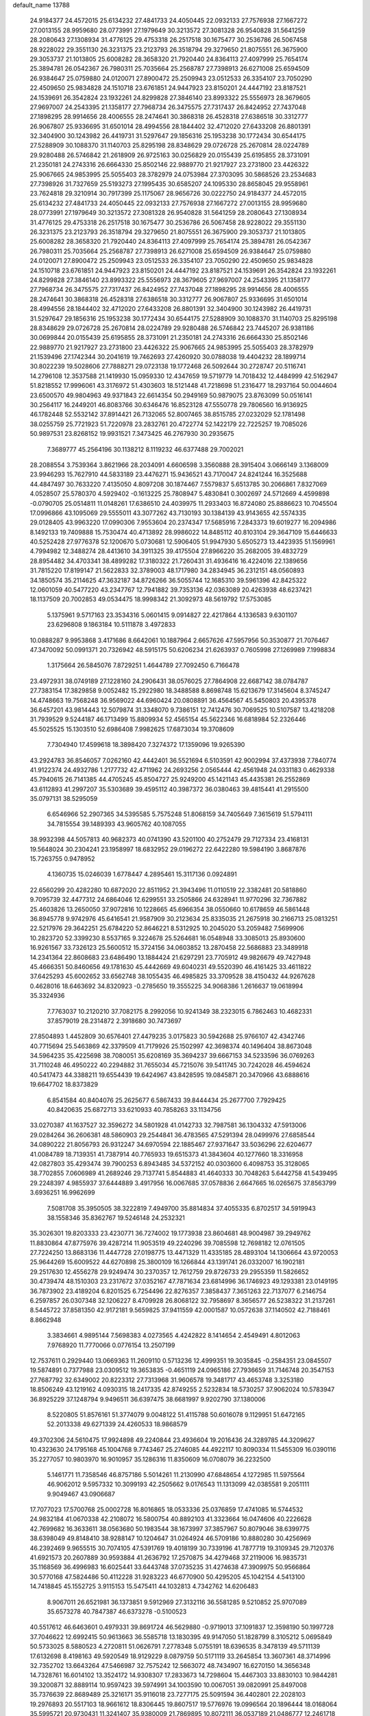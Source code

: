 default_name                                                                    
13788
  24.9184377  24.4572015  25.6134232  27.4841733  24.4050445  22.0932133
  27.7576938  27.1667272  27.0013155  28.9959680  28.0773991  27.1979649
  30.3213572  27.3081328  26.9540828  31.5641259  28.2080643  27.1308934
  31.4776125  29.4753318  26.2517518  30.1675477  30.2536786  26.5067458
  28.9228022  29.3551130  26.3231375  23.2123793  26.3518794  29.3279650
  21.8075551  26.3675900  29.3053737  21.1013805  25.6008282  28.3658320
  21.7920440  24.8364113  27.4097999  25.7654174  25.3894781  26.0542367
  26.7980311  25.7035664  25.2568787  27.7398913  26.6271008  25.6594509
  26.9384647  25.0759880  24.0120071  27.8900472  25.2509943  23.0512533
  26.3354107  23.7050290  22.4509650  25.9834828  24.1510718  23.6761851
  24.9447923  23.8150201  24.4447192  23.8187521  24.1539691  26.3542824
  23.1932261  24.8299828  27.3846140  23.8993322  25.5556973  28.3679605
  27.9697007  24.2543395  21.1358177  27.7968734  26.3475575  27.7317437
  26.8424952  27.7437048  27.1898295  28.9914656  28.4006555  28.2474641
  30.3868318  26.4528318  27.6386518  30.3312777  26.9067807  25.9336695
  31.6501014  28.4994556  28.1844402  32.4712020  27.6433208  26.8801391
  32.3404900  30.1243982  26.4419731  31.5297647  29.1856316  25.1953238
  30.1772434  30.6544175  27.5288909  30.1088370  31.1140703  25.8295198
  28.8348629  29.0726728  25.2670814  28.0224789  29.9280488  26.5746842
  21.2618909  26.9725163  30.0256829  20.0155439  25.6195855  28.3731091
  21.2350181  24.2743316  26.6664330  25.8502146  22.9889770  21.9217927
  23.2731800  23.4426322  25.9067665  24.9853995  25.5055403  28.3782979
  24.0753984  27.3703095  30.5868526  23.2534683  27.7398926  31.7327659
  25.5193273  27.1995435  30.6585207  24.1095330  28.8658045  29.9558961
  23.7624818  29.3210914  30.7917399  25.1175067  28.9656726  30.0222750
  24.9184377  24.4572015  25.6134232  27.4841733  24.4050445  22.0932133
  27.7576938  27.1667272  27.0013155  28.9959680  28.0773991  27.1979649
  30.3213572  27.3081328  26.9540828  31.5641259  28.2080643  27.1308934
  31.4776125  29.4753318  26.2517518  30.1675477  30.2536786  26.5067458
  28.9228022  29.3551130  26.3231375  23.2123793  26.3518794  29.3279650
  21.8075551  26.3675900  29.3053737  21.1013805  25.6008282  28.3658320
  21.7920440  24.8364113  27.4097999  25.7654174  25.3894781  26.0542367
  26.7980311  25.7035664  25.2568787  27.7398913  26.6271008  25.6594509
  26.9384647  25.0759880  24.0120071  27.8900472  25.2509943  23.0512533
  26.3354107  23.7050290  22.4509650  25.9834828  24.1510718  23.6761851
  24.9447923  23.8150201  24.4447192  23.8187521  24.1539691  26.3542824
  23.1932261  24.8299828  27.3846140  23.8993322  25.5556973  28.3679605
  27.9697007  24.2543395  21.1358177  27.7968734  26.3475575  27.7317437
  26.8424952  27.7437048  27.1898295  28.9914656  28.4006555  28.2474641
  30.3868318  26.4528318  27.6386518  30.3312777  26.9067807  25.9336695
  31.6501014  28.4994556  28.1844402  32.4712020  27.6433208  26.8801391
  32.3404900  30.1243982  26.4419731  31.5297647  29.1856316  25.1953238
  30.1772434  30.6544175  27.5288909  30.1088370  31.1140703  25.8295198
  28.8348629  29.0726728  25.2670814  28.0224789  29.9280488  26.5746842
  23.7445207  26.9381186  30.0699844  20.0155439  25.6195855  28.3731091
  21.2350181  24.2743316  26.6664330  25.8502146  22.9889770  21.9217927
  23.2731800  23.4426322  25.9067665  24.9853995  25.5055403  28.3782979
  21.1539496  27.1742344  30.2041619  19.7462693  27.4260920  30.0788038
  19.4404232  28.1899714  30.8022239  19.5028606  27.7888271  29.0723138
  19.1772468  26.5092644  30.2728747  20.5116741  14.2796108  12.3537588
  21.1419930  15.0959330  12.4347659  19.5719779  14.7018432  12.4484999
  42.5162947  51.8218552  17.9996061  43.3176972  51.4303603  18.5121448
  41.7218698  51.2316477  18.2937164  50.0044604  23.6500570  49.9804963
  49.9371843  22.6614354  50.2949169  50.9879075  23.8763099  50.0516141
  30.2564117  16.2449201  46.8083766  30.6346476  16.8523128  47.5550778
  29.7806560  16.9136925  46.1782448  52.5532142  37.8914421  26.7132065
  52.8007465  38.8515785  27.0232029  52.1781498  38.0255759  25.7721923
  51.7220978  23.2832761  20.4722774  52.1422179  22.7225257  19.7085026
  50.9897531  23.8268152  19.9931521   7.3473425  46.2767930  30.2935675
   7.3689777  45.2564196  30.1138212   8.1119232  46.6377488  29.7002021
  28.2088554   3.7539364   3.8621966  28.2034091   4.6606598   3.3560888
  28.3915404   3.0666149   3.1368009  23.9946293  15.7627910  44.5833189
  23.4476271  15.9436521  43.7170047  24.8241244  16.3525688  44.4847497
  30.7633220   7.4135050   4.8097208  30.1874467   7.5579837   5.6513785
  30.2066861   7.8327069   4.0528507  25.5780370   4.5929402  -0.1613225
  25.7808947   5.4830841   0.3002697  24.5712669   4.4599898  -0.0790705
  25.0514811  11.0148261  17.6386510  24.4039975  11.2933403  16.8724080
  25.8886623  10.7045504  17.0996866  43.1095069  29.5555011  43.3077262
  43.7130193  30.1384139  43.9143655  42.5574335  29.0128405  43.9963220
  17.0990306   7.9553604  20.2374347  17.5685916   7.2843373  19.6019277
  16.2094986   8.1492133  19.7409888  15.7530474  40.4713892  28.9986022
  14.8485112  40.8103104  29.3647109  15.6446633  40.5252428  27.9776378
  52.1200670   5.0730681  12.5906405  51.9947930   5.6505273  13.4423935
  51.1569961   4.7994982  12.3488274  28.4413610  34.3911325  39.4175504
  27.8966220  35.2682005  39.4832729  28.8954482  34.4703341  38.4899282
  17.3180322  21.7260431  31.4936416  16.4224016  22.1389656  31.7815220
  17.8199147  21.5622833  32.3789003  48.1717980  34.2834945  36.2312151
  48.0560893  34.1850574  35.2114625  47.3632187  34.8726266  36.5055744
  12.1685310  39.5961396  42.8425322  12.0601059  40.5477220  43.2347767
  12.7941882  39.7353136  42.0363089  20.4263938  48.6237421  18.1137509
  20.7002853  49.0534475  18.9998342  21.3092973  48.5619792  17.5753085
   5.1375961   9.5717163  23.3534316   5.0601415   9.0914827  22.4217864
   4.1336583   9.6301107  23.6296808   9.1863184  10.5111878   3.4972833
  10.0888287   9.9953868   3.4171686   8.6642061  10.1887964   2.6657626
  47.5957956  50.3530877  21.7076467  47.3470092  50.0991371  20.7326942
  48.5915175  50.6206234  21.6263937   0.7605998  27.1269989   7.1998834
   1.3175664  26.5845076   7.8729251   1.4644789  27.7092450   6.7166478
  23.4972931  38.0749189  27.1228160  24.2906431  38.0576025  27.7864908
  22.6687142  38.0784787  27.7383154  17.3829858   9.0052482  15.2922980
  18.3488588   8.8698748  15.6213679  17.3145604   8.3745247  14.4748663
  19.7568248  36.9569022  44.6960424  20.0808891  36.4564567  45.5450803
  20.4395378  36.6457201  43.9814443  12.5079874  31.3348070   9.7386151
  12.7412476  30.7069525  10.5107587  13.4218208  31.7939529   9.5244187
  46.1713499  15.8809934  52.4565154  45.5622346  16.6818984  52.2326446
  45.5025525  15.1303510  52.6986408   7.9982625  17.6873034  19.3708609
   7.7304940  17.4599618  18.3898420   7.3274372  17.1359096  19.9265390
  43.2924783  36.8546057   7.0262160  42.4442401  36.5521694   6.5103591
  42.9002994  37.4373938   7.7840774  41.9122374  24.4932786   1.2177732
  42.4711962  24.2693256   2.0565444  42.4561948  24.0331183   0.4629338
  45.7940615  26.7141385  44.4705245  45.8504727  25.9249200  45.1421143
  45.4435381  26.2552869  43.6112893  41.2997207  35.5303689  39.4595112
  40.3987372  36.0380463  39.4815441  41.2915500  35.0797131  38.5295059
   6.6546966  52.2907365  34.5395585   5.7575248  51.8068159  34.7405649
   7.3615619  51.5794111  34.7815554  39.1489393  43.9605762  40.1087055
  38.9932398  44.5057813  40.9682373  40.0741390  43.5201100  40.2752479
  29.7127334  23.4168131  19.5648024  30.2304241  23.1958997  18.6832952
  29.0196272  22.6422280  19.5984190   3.8687876  15.7263755   0.9478952
   4.1360735  15.0246039   1.6778447   4.2895461  15.3117136   0.0924891
  22.6560299  20.4282280  10.6872020  22.8511952  21.3943496  11.0110519
  22.3382481  20.5818860   9.7095739  32.4477312  24.6864046  12.6299551
  33.2505866  24.6328941  11.9770296  32.7367882  25.4603826  13.2650050
  37.9072816  10.1228665  45.6966354  38.0550660  10.6178659  46.5861448
  36.8945778   9.9742976  45.6416541  21.9587909  30.2123634  25.8335035
  21.2675918  30.2166713  25.0813251  22.5217976  29.3642251  25.6784220
  52.8646221   8.5312925  10.2045020  53.2059482   7.5699906  10.2823720
  52.3399230   8.5537165   9.3224678  25.5264681  16.0548948  33.3085013
  25.8930600  16.9261567  33.7326123  25.5600512  15.3724156  34.0603852
  13.2870458  22.5686883  23.3489918  14.2341364  22.8608683  23.6486490
  13.1884424  21.6297291  23.7705912  49.9826679  49.7427948  45.4666351
  50.8460656  49.1781630  45.4442669  49.6040231  49.5520390  46.4161425
  33.4611822  37.6425293  45.6002652  33.6562748  38.1055435  46.4985825
  33.3709528  38.4150432  44.9267628   0.4628016  18.6463692  34.8320923
  -0.2785650  19.3555225  34.9068386   1.2616637  19.0618994  35.3324936
   7.7763037  10.2120210  37.7082175   8.2992056  10.9241349  38.2323015
   6.7862463  10.4682331  37.8579019  28.2314872   2.3918680  30.7473697
  27.8504893   1.4452809  30.6576401  27.4479235   3.0175823  30.5942688
  25.9766107  42.4342746  40.7715694  25.5463869  42.3379509  41.7179926
  25.1502997  42.3698374  40.1496404  38.8673048  34.5964235  35.4225698
  38.7080051  35.6208169  35.3694237  39.6667153  34.5233596  36.0769263
  31.7110248  46.4950222  40.2294882  31.7655034  45.7215076  39.5411745
  30.7242028  46.4594624  40.5417473  44.3388211  19.6554439  19.6424967
  43.8428595  19.0845871  20.3470966  43.6888616  19.6647702  18.8373829
   6.8541584  40.8404076  25.2625677   6.5867433  39.8444434  25.2677700
   7.7929425  40.8420635  25.6872713  33.6210933  40.7858263  33.1134756
  33.0270387  41.1637527  32.3596272  34.5801928  41.0142733  32.7987581
  36.1304332  47.5913006  29.0284264  36.2606381  48.5860903  29.2544841
  36.4783565  47.5291394  28.0499976  27.6858544  34.0890222  21.8056793
  26.9312247  34.6970594  22.1885467  27.9371647  33.5036296  22.6204677
  41.0084789  18.7139351  41.7387914  40.7765933  19.6515373  41.3843604
  40.1277660  18.3316958  42.0827803  35.4293474  39.7900253   6.8943485
  34.5372152  40.0303600   6.4098753  35.3128065  38.7702855   7.0606989
  41.2689246  29.7137741   5.8544883  41.4640333  30.7048263   5.6442758
  41.5439495  29.2248397   4.9855937  37.6444889   3.4917956  16.0067685
  37.0578836   2.6647665  16.0265675  37.8563799   3.6936251  16.9962699
   7.5081708  35.3950505  38.3222819   7.4949700  35.8814834  37.4055335
   6.8702517  34.5919943  38.1558346  35.8362767  19.5246148  24.2532321
  35.3026301  19.8203333  23.4230771  36.7274002  19.1773938  23.8604681
  48.9004987  39.2949762  11.8830864  47.8775976  39.4287214  11.9053519
  49.2240296  39.7085598  12.7698182  12.0761505  27.7224250  13.8683136
  11.4447728  27.0198775  13.4471329  11.4335185  28.4893104  14.1306664
  43.9720053  25.9644269  15.6009522  44.6270898  25.3800109  16.1266844
  43.1391741  26.0332007  16.1902181  29.2517630  12.4556278  29.9249474
  30.2370357  12.7612759  29.8726733  29.2955359  11.5826652  30.4739474
  48.1510303  23.2317672  37.0352167  47.7871634  23.6814996  36.1746923
  49.1293381  23.0149195  36.7873902  23.4189204   6.8201525   6.7254496
  22.8276357   7.3858437   7.3651263  22.7137077   6.2146754   6.2597857
  26.0307348  32.1206227   8.4709928  26.8068122  32.7958697   8.3656577
  26.5238322  31.2137261   8.5445722  37.8581350  42.9172181   9.5659825
  37.9411559  42.0001587  10.0572638  37.1140502  42.7188461   8.8662948
   3.3834661   4.9895144   7.5698383   4.0273565   4.4242822   8.1414654
   2.4549491   4.8012063   7.9768920  11.7770066   0.0776154  13.2507199
  12.7537611   0.2929440  13.0669363  11.2609110   0.5713236  12.4999351
  19.3035845  -0.2584351  23.0845507  19.5874891   0.7377988  23.0309512
  19.3653835  -0.4651119  24.0965186  27.7936659  31.7146748  20.3547153
  27.7687792  32.6349002  20.8223312  27.7313968  31.9606578  19.3481717
  43.4653748   3.3253180  18.8506249  43.1219162   4.0930315  18.2417335
  42.8749255   2.5232834  18.5730257  37.9062024  10.5783947  36.8925229
  37.1248794   9.9496511  36.6397475  38.6681997   9.9202790  37.1380006
   8.5220805  51.8576161  51.3774079   9.0048122  51.4115788  50.6016078
   9.1129951  51.6472165  52.2013338  49.6271339  24.4260533  18.9868579
  49.3702306  24.5610475  17.9924898  49.2240844  23.4936604  19.2016436
  24.3289785  44.3209627  10.4323630  24.1795168  45.1004768   9.7743467
  25.2746085  44.4922117  10.8090334  11.5455309  16.0390116  35.2277057
  10.9803970  16.9010957  35.1286316  11.8350609  16.0708079  36.2232500
   5.1461771  11.7358546  46.8757186   5.5014261  11.2130990  47.6848654
   4.1272985  11.5975564  46.9062012   9.5957332  10.3099193  42.2505662
   9.0176543  11.1313099  42.0385581   9.2051111   9.9049467  43.0906687
  17.7077023  17.5700768  25.0002728  16.8016865  18.0533336  25.0376859
  17.4741085  16.5744532  24.9832184  41.0670338  42.2108072  16.5800754
  40.8892103  41.3323664  16.0474606  40.2226628  42.7699682  16.3633611
  38.0563680  50.1983544  38.1673997  37.3857967  50.8079046  38.6399775
  38.6398049  49.8148410  38.9288147  10.1204647  31.0264924  46.5709186
  10.8880280  30.4256969  46.2392469   9.9655515  30.7074105  47.5391769
  19.4018199  30.7339196  41.7877719  19.3109345  29.7120376  41.6921573
  20.2607889  30.9593884  41.2636792  17.2570875  34.4279468  37.2119006
  16.9835731  35.1168569  36.4996983  16.6025441  33.6443748  37.0735235
  31.4274638  47.3909975  50.9566864  30.5770168  47.5824486  50.4112228
  31.9283223  46.6770900  50.4295205  45.1042154   4.5413100  14.7418845
  45.1552725   3.9115153  15.5475411  44.1032813   4.7342762  14.6206483
   8.9067011  26.6521981  36.1373851   9.5912969  27.3132116  36.5581285
   9.5210852  25.9707089  35.6573278  40.7847387  46.6373278  -0.5100523
  40.5517612  46.6463601   0.4979331  39.8691724  46.5629880  -0.9719013
  37.1091837  12.3598190  50.1997728  37.7046622  12.6992415  50.9613663
  36.5585718  13.1830395  49.9147050  51.1828799   8.3105212   5.0695849
  50.5733025   8.5880523   4.2720811  51.0626791   7.2778348   5.0755191
  18.6396535   8.3478139  49.5711139  17.6132698   8.4198163  49.5920549
  18.9129229   8.0879759  50.5171119  33.2645854  13.3607361  48.3714996
  32.7352702  13.6643264  47.5466987  32.7575242  12.5663072  48.7434907
  16.6270150  14.3656348  14.7328761  16.6014102  13.3524172  14.9308307
  17.2833673  14.7298604  15.4467303  33.8830103  10.9844281  39.3200871
  32.8889114  10.9597423  39.5974991  34.1003590  10.0067051  39.0820991
  25.8497008  35.7376639  22.8689489  25.3216171  35.9116018  23.7277175
  25.5091594  36.4402801  22.2028103  19.2976893  20.5517103  18.9661612
  18.8306445  19.8607517  19.5776976  19.0996564  20.1896444  18.0168064
  35.5995721  20.9730431  11.3241407  35.9380009  21.7869895  10.8072111
  36.0537189  21.0486777  12.2461718  15.5124579  17.9820602  38.0652284
  15.1716432  18.7107777  37.4250839  16.5393496  18.0847224  38.0316238
  34.2725401  42.2498345  29.6447109  35.2685175  42.5057561  29.7521052
  34.2921072  41.5019739  28.9339835   0.6506538  35.1317163  17.4852318
   1.5831359  34.8386171  17.1560963   0.8429807  35.8093781  18.2328550
  33.2067086  40.4028878   5.5516121  32.1974943  40.1949609   5.6872476
  33.1971063  41.3809664   5.2161436   6.1158269  43.6811486  32.9134205
   6.6070083  44.5851727  33.0129383   6.8791882  43.0278635  32.6684204
  27.3048856   7.5775403  34.4612445  26.3226522   7.3281767  34.6750519
  27.5371557   8.2559841  35.2077885  29.4317341  18.7596287  42.6618035
  28.6342225  19.0837168  42.1061798  30.2455105  18.8660303  42.0560524
   0.6932091  29.0732358  50.7918585   0.1541864  28.6192786  51.5386837
   1.4430072  28.3742109  50.5915502  23.7614429  13.1613254   5.6970290
  23.2047379  12.3838592   5.3167991  24.3229412  13.4722765   4.8938968
  49.1454693  19.4892246  41.5922847  49.1190887  18.5706238  42.0644434
  49.6041189  19.2766553  40.6892816  49.6395009  38.1735292   3.6180462
  50.0525077  39.0379815   3.9934998  49.2742624  38.4438672   2.6948655
   9.2476259  36.5979478   6.2778776   9.3362550  35.5681030   6.3040032
   8.2654853  36.7624542   6.5254524   2.3869330  11.1899886  46.8497844
   2.2112377  10.6832556  45.9652160   1.4951197  11.6767894  47.0279632
  48.5920056  12.9990380  50.5936587  49.5569039  13.1959354  50.9074244
  48.3043392  12.2062375  51.1861504  11.2642943  35.4741835  27.3322927
  10.9802122  34.7706590  28.0409726  11.1773406  34.9736599  26.4466657
   1.2486457  42.4842738   9.4071816   0.4005741  42.5622095   9.9792483
   1.8799502  43.2031043   9.8064262  19.8746403  35.8848086  31.4996473
  19.3986089  35.3674343  30.7342987  20.8516714  35.9418486  31.1670881
  18.6623140  27.7796408  11.2128360  19.3623609  28.2227442  10.5872637
  17.8036739  27.7897933  10.6339104  41.9485624  22.1511914  21.3105533
  42.9106373  21.8496365  21.5338630  41.8161799  22.9846472  21.9133685
  13.2168312  11.4982277   6.6185315  12.3027226  11.8260728   6.9690902
  13.7655422  11.3381697   7.4762854  19.0974933  40.0435052   3.2552419
  18.9538259  40.2992828   4.2447750  18.3087806  39.4102287   3.0515135
   8.4823289  29.9772622   3.8926179   8.5064855  30.9852983   4.1340369
   8.6436457  29.9588889   2.8867537  13.3599433  36.5022418  41.1907952
  12.5767817  35.8289558  41.2827392  13.5563970  36.7657931  42.1689020
  37.7333919  50.6171328  13.7961275  38.4075926  51.0038220  13.1218415
  36.8153009  50.9029679  13.3868373  41.8142642  41.4476318  52.3877235
  42.2558856  40.7532605  51.7639820  42.5991569  42.0381839  52.6986308
  11.4345629  29.2010286  32.6592760  11.9917898  29.7739052  31.9901825
  10.5962304  29.7979428  32.8064311  38.9539893  30.8245455  13.3477063
  37.9469870  30.9946763  13.1765732  39.2508672  30.3326695  12.4859196
   5.2063560  38.9082703  39.7465538   4.5039950  38.4350620  39.1491731
   5.4776842  39.7338370  39.2213755  17.9275491  51.8079489  30.8108742
  17.1963689  51.1500051  30.4825403  17.4336122  52.4266506  31.4517226
  48.0998551  25.8771482  10.1358656  47.6986734  25.9646973  11.0822459
  49.0072828  26.3726308  10.2103732  31.9247441  10.0106426  22.1211678
  31.4433456   9.4395120  21.4065068  31.1703177  10.2950630  22.7585988
  38.7911270  32.5416895  20.0990039  38.8715646  33.5607814  20.1744737
  37.9699330  32.3073430  20.6690780   8.5269620  25.7717566  31.3988948
   9.3309204  25.3192254  31.8662907   8.9349499  26.5799233  30.9178263
  18.4932022  34.6111192  29.6638036  17.5929787  35.0770967  29.4241464
  18.1704385  33.6947743  30.0270830   9.9955770  49.0943858  26.8413123
  10.8821870  49.4964797  26.4944651   9.5795498  49.8843024  27.3731902
  42.0241600   9.0496552  10.0097682  42.5659742   8.1711732  10.0700079
  42.7439906   9.7743480   9.9007964  10.2722306  46.4286028   0.8460164
   9.5004247  45.8128919   1.1422245  10.4323141  47.0232700   1.6828802
  34.5588704  33.9845616  42.7475942  35.4661839  33.5122218  42.9122374
  34.7174481  34.9247898  43.1554744   4.9167432   9.3208878  15.1647342
   5.0655411   8.6096593  14.4386970   4.8279964  10.2050762  14.6559360
  27.3490705   2.0613012  14.6635017  27.2555622   2.5043511  13.7369162
  26.7425829   2.6293275  15.2721219  28.4209617  36.6455314   3.4860903
  28.1228663  35.6869893   3.7460691  28.9950433  36.4807517   2.6425640
  24.5048966  26.3630798  21.0349204  23.6062033  26.6883617  20.6596365
  25.1358070  26.3311180  20.2320306  13.5885918  31.6777809  38.7583013
  13.9695932  32.2599466  39.5318684  12.7318201  32.1735424  38.4854070
  33.5711226  22.7849211  33.6926624  32.6229436  22.8139368  33.3329480
  33.4864634  22.5621759  34.6901943  46.7975121  42.7240392  31.5576729
  46.2386346  42.5153139  30.7069051  47.1155462  41.7680143  31.8356307
  23.6948921  42.6130385  26.4838287  23.4724166  41.6646752  26.1212901
  23.7786992  43.1713354  25.6167002  40.4175887   3.5912937  15.8568402
  39.4263517   3.5044600  15.5979292  40.4119795   3.8093732  16.8475620
  46.7749603   3.5673734  43.1339725  45.8251037   3.3534886  43.4854598
  47.0563762   4.3820274  43.7070952  25.5182155  24.1872028  40.6776064
  26.1906098  23.4167194  40.7906058  25.1245984  24.3235723  41.6201571
   5.8307953   3.6012582  19.7146811   5.2542044   4.3899689  19.3657860
   5.1409673   3.0191347  20.2176591   8.4271579  40.4711746  19.2007109
   7.6965464  40.8697937  19.8145282   8.9384779  39.8243925  19.8105721
  27.0385344  49.6538763   4.9326663  26.6728487  48.9587516   5.6178983
  27.6513216  50.2404723   5.5251653  46.4520155  52.7264454   9.9800541
  47.0239794  52.0463745   9.4522892  45.6336645  52.1791023  10.2723469
  24.7152361   7.0113001  35.1971526  23.8651793   7.0695818  34.6146699
  24.4230866   7.4637008  36.0837116  39.5964644  47.7344843  45.8490657
  40.0676432  48.0898757  46.6939113  38.9387846  48.4997458  45.6082906
  17.0800951   7.1603062  13.3023920  16.0745550   7.1773383  13.0244118
  17.1913871   6.1799703  13.6195561  15.2758274  43.5714212   7.0248990
  15.6442176  44.4368671   7.4454754  14.8603888  43.0612249   7.8132824
  14.7160392  47.1339418  33.9021798  14.9538529  46.4193462  34.6121395
  15.6048602  47.2574578  33.3923016  13.7735591  13.2930843  11.8619644
  13.9219936  14.0380510  12.5526535  13.6016996  13.7882194  10.9792485
  44.4505099  32.9027893   6.5006647  45.1574031  32.1976090   6.2582994
  44.9776570  33.7475163   6.7185366  16.3688832   4.5561230  13.9612540
  16.8247137   3.7383077  14.3955205  16.1483577   4.2372192  13.0057332
  16.4584434  32.6232474   2.3227444  15.9033663  32.5936571   3.2026196
  16.1908622  33.5024013   1.8897613   4.9731007  48.5140011   8.1975765
   5.1803048  49.0619944   9.0440249   4.0911067  48.9115465   7.8468342
   3.7242105   7.6136948  31.8488243   3.1168260   8.2133845  31.2758699
   4.3520557   8.2894208  32.3254688  33.6145494  32.6393059  44.9327675
  33.8209549  31.6416032  44.7446161  33.8636106  33.1055865  44.0472580
   5.4407948  24.3072001  49.9627720   5.5781990  23.5437836  49.2635672
   4.4688242  24.6081428  49.7670548  33.1533584  30.1413126  33.2389550
  32.7801061  29.6406440  32.4110344  34.0168559  30.5757211  32.8739558
  38.6091967  48.2997448   5.5664253  39.2287523  49.1016748   5.3515146
  38.2739564  48.0049080   4.6347353  19.3217261  27.9564999  26.2605649
  19.8647659  28.2879977  27.0743469  18.5872159  27.3644557  26.6734705
  48.1840082  16.9254599  39.7912796  48.5042070  16.0977156  39.2634298
  48.9061025  17.6346851  39.5683485   6.8052085  33.6346995  30.3197270
   6.2251050  33.3542755  29.5063163   6.8744758  34.6634676  30.2024141
  23.8313328  37.0355484   0.9874989  24.0439413  36.2222242   1.5727072
  23.6144433  36.6548113   0.0640279   7.5023850  20.1055455  22.4498457
   6.6406881  20.4711145  22.8831150   7.5855557  19.1496420  22.8221846
   6.3401105   7.7171565  47.4847840   6.9126052   7.2895310  46.7441129
   5.3687688   7.5505012  47.1871314  40.4043277   6.6897085  36.4924522
  41.3566693   6.3479237  36.2784023  39.8735861   6.4241782  35.6331751
  40.6003646  14.7429953   0.9454356  41.2312844  15.1433360   0.2354439
  40.2793819  15.5619308   1.4845204   6.5282548  13.9733134  46.0569055
   5.8871002  13.3300741  46.5295787   6.4520090  14.8613820  46.5578971
  26.9679631  50.6135418  14.5087125  27.4434356  50.6572390  13.5883841
  26.0216329  50.2869102  14.2716174  43.6300599  36.5399379  22.6772865
  42.6256371  36.7580135  22.8444723  43.9042330  37.2785334  22.0018489
  35.8800741  44.8224472  37.6195874  34.9529172  45.0454160  37.2141573
  36.0962271  43.8951715  37.2172308  49.8576331  37.9163173  42.9777596
  50.0680599  38.8913136  43.2403898  49.5116156  37.5029961  43.8621855
  49.4496875  27.3034836  37.6221278  48.9230724  26.6163597  38.1769891
  49.3286094  28.1888590  38.1237521   3.0367357  37.9135930  32.2425877
   3.2965690  38.7491523  32.8026192   2.3294942  37.4536768  32.8496605
  17.7601883  15.5767629   6.6621697  17.9760956  16.5126248   7.0516925
  17.5671610  15.7776342   5.6680525   8.8284430  45.4815231  38.7325931
   9.0879583  46.0458860  37.9030162   9.5762771  44.7677012  38.7668670
  48.8042248  41.2060874  23.9180694  47.9714740  41.6576005  24.3316348
  48.7643915  41.5008077  22.9262997  43.6270306  29.1552117   7.1288861
  42.6516619  29.3686162   6.8410596  43.8518847  28.3333790   6.5296302
  45.4338446  34.7757458   3.6568043  45.9369454  34.9192454   2.7471246
  46.1789086  34.3268914   4.2248579  28.8540292  29.5059053   6.3752820
  28.3033244  29.6015489   7.2415877  29.5233684  28.7489332   6.5981932
   1.5690590  40.9637564   4.9422778   1.5362188  40.0720151   5.4440247
   1.2200337  41.6520255   5.6207846  27.9375641   2.7529479  48.5794360
  27.3669137   3.3456752  49.2094523  28.6498089   3.4193288  48.2309415
   8.6510474  42.0124507   2.1885791   8.6134844  43.0369641   2.0522041
   8.2299420  41.8881144   3.1263324  23.0510437  38.2664512   4.1890399
  23.9182898  38.7589636   4.4385010  22.6235324  38.8589666   3.4649854
  20.4411695   7.3828386  51.5940814  21.2465994   7.2448215  50.9885925
  20.8264463   7.8769622  52.4206094  31.0129528  16.2390096  11.3607687
  30.3751943  17.0523245  11.4589610  30.3554307  15.4421353  11.2953335
  43.9034238   7.8237061   4.4587355  43.5850605   7.4456484   3.5526958
  44.9215299   7.9557110   4.3095682   1.4586015  18.6705686  17.4209924
   1.3652442  19.1298409  18.3457052   2.3534505  19.0672654  17.0689688
  10.1413247  31.7445372  21.1757868   9.7166804  30.8657150  21.5095566
   9.4873204  32.4737708  21.4814100  51.8754296  -0.6121233  29.8469977
  51.1233236  -1.3173235  29.7635388  51.4532752   0.0907390  30.4903551
  13.1668416  42.4025001  37.6398208  13.6773929  43.2920449  37.7697219
  13.8259645  41.6904664  37.9840214   3.7470022  27.4266665  39.6424584
   3.8844893  26.4043845  39.5641432   4.3031918  27.7859764  38.8450351
   6.1134691  32.6823041  32.7526082   5.1144723  32.9923940  32.7613790
   6.3903209  32.9123761  31.7741328  20.0114699  14.1116997   7.1773592
  19.1690643  14.6849255   6.9941425  19.6550854  13.3668985   7.8006068
  34.9426215  53.2770630  45.2310603  34.3313536  52.4474116  45.3112028
  34.3836999  53.9385591  44.6728149  27.1500519  10.5267667  50.1594311
  27.8175215   9.8590007  50.5282882  26.2240742  10.1636984  50.4320379
  14.3602050  11.7834223  16.8830614  13.6275722  11.5148501  16.1997639
  14.0678160  11.2886845  17.7429336  14.8484077  15.6736100  46.2632396
  15.4614974  14.9002156  45.9806060  15.4913383  16.4448114  46.4819647
  33.5857491  35.6342001  32.2506683  34.1795204  36.4158161  31.8863885
  34.1120231  34.8013093  31.9297119  48.5894309  42.0431530  21.3625930
  49.1968465  42.4865363  20.6459549  48.3162825  41.1554130  20.9072715
  39.2617055  51.6482272  11.6341142  40.0830109  52.2326656  11.4891959
  38.4865997  52.1489892  11.2085923  31.5012965  16.9535454   3.4436818
  31.9376070  16.0326625   3.3352446  30.6637139  16.7831754   4.0118757
  32.9739296   6.2445387  30.7713087  32.0125212   5.9318445  30.9969759
  33.1154958   7.0474111  31.4080714   2.1585698  22.3899237  50.0939261
   1.3373564  21.9716742  50.5217976   2.9314083  22.1369625  50.7510045
  36.0081513  38.9487844  40.1272204  35.0160576  39.1119161  40.3812096
  36.4876598  38.8978638  41.0258973  22.3030339  11.3663232   3.9973515
  21.5529548  12.0492060   4.2529742  21.7436471  10.5557476   3.6707436
  11.4578559  24.3405643  24.2475273  11.8126402  25.2908514  24.0509228
  12.2074790  23.7253244  23.8881580  33.9036760   6.1420754  39.0956366
  34.2628223   5.1912928  39.1067611  33.3196434   6.2199902  38.2648494
  37.7563840  20.2421091  37.9134524  38.5861327  19.6456796  37.8227773
  37.9175932  21.0167928  37.2551898  24.5559463  51.5360404  34.3569657
  25.0930919  51.5837196  33.4897627  23.5874658  51.3792071  34.0775973
  34.4862237  28.5673117  23.1528746  34.7255551  27.5830825  23.3697361
  35.0749635  28.7846217  22.3338367  35.4826675  29.9441442   3.5292523
  35.7585880  29.9591165   4.5301260  36.3909938  30.0669084   3.0474373
  44.0933895  17.2504354  13.7083490  43.3178280  17.4083164  14.3686541
  43.7674191  16.4663565  13.1227099  10.9868890  47.8777596  45.1151457
  11.3296227  48.3808105  45.9514385  11.7787834  47.9582717  44.4524918
  15.9285589  44.7646368  18.4161826  16.1019906  45.1303661  17.4625895
  16.7413274  45.0823618  18.9538708  18.8088434   8.4090198  11.5883132
  18.1774125   7.9184361  12.2463004  18.2980384   8.3540226  10.6907835
  44.7567746  37.2677818   4.5408420  44.3133193  37.1544257   5.4568209
  44.9594439  36.3051243   4.2312496  16.4925865  22.3179347  15.8184413
  17.4182603  22.2953634  15.4008685  16.3459309  21.3955375  16.2296049
  46.9858997  46.7109218  34.6502002  45.9506731  46.6513927  34.5925721
  47.2530252  45.7442014  34.9156645  18.0421866  30.3904709  26.5211280
  18.6316370  29.5504182  26.4154797  17.3175471  30.2649655  25.7988757
   3.3496424   4.8417353  24.4077880   3.3747838   3.8081307  24.3658657
   2.5238305   5.0753845  23.8255194  44.2773757  32.0090771  49.3898648
  44.8804000  31.9190405  48.5584763  43.8293791  31.0846255  49.4753838
  13.7931103  46.4053428   8.6887655  14.7641932  46.2486289   8.3636714
  13.7705397  45.9040735   9.5947413  19.2870471  24.4544074   4.2518259
  19.0737241  23.6099907   4.8186540  18.3868418  24.6288079   3.7694966
  37.6110002  45.5127319  30.1339394  37.1188326  45.6383506  31.0422072
  37.1683516  46.2389766  29.5450544   6.7196578  19.4087474  42.9002121
   6.2922040  20.2466365  42.4821820   6.4234208  18.6345219  42.2946241
  46.4301755  38.3365227  38.2720164  46.1953564  38.1505224  39.2560988
  46.0270593  39.2756053  38.1059146  25.2897036  30.1207614  26.9745572
  24.7703807  29.2916540  26.6509605  24.9336586  30.8765499  26.3698921
  23.2116638  48.6224823   2.6259401  24.2270886  48.6066841   2.8057053
  22.9709337  47.6157209   2.5710674  11.5053768   4.3901644   4.1469178
  12.0726279   3.7443777   3.5721010  12.2138916   5.0419103   4.5266275
   6.8640885  16.6214954   3.5906752   7.0111361  15.6112953   3.7327915
   7.3045633  16.8019580   2.6708627  20.8795065  28.7751810  16.0860881
  20.7146254  27.7639935  15.9302931  20.9850058  29.1452353  15.1261962
  10.8229647   4.4242632  51.6287636  10.5932142   3.5349843  52.1051197
  10.7066838   4.1945129  50.6274448  20.5478043  49.8406432   2.5627560
  21.4924902  49.4820890   2.7247940  20.1278533  49.9196458   3.4932969
  18.0294087  35.6807746   3.5898003  18.1357197  35.9860333   2.6080872
  18.4174332  34.7233593   3.5817675   5.1792345   0.4487867  46.7348737
   4.2858824   0.9387244  46.9032388   4.9912337  -0.1099659  45.8856440
  16.0171433  29.5787601   7.4232470  16.4623074  29.1008540   6.6222348
  15.0993776  29.1171232   7.5049047  14.5108369   7.1016882  33.0811970
  14.2613603   6.6746114  32.1774024  15.2563662   7.7766381  32.8285127
  31.8422224  28.7681624  11.2599536  32.0253681  27.9701988  10.6360512
  30.9736456  29.1840278  10.8952620   3.6292485   0.6964435  16.5451957
   3.7865456   1.2281829  15.6681972   2.9745528   1.3036510  17.0639024
   8.0949729  48.8982314   2.5936734   7.9749129  49.6881331   3.2476060
   7.3419901  49.0573642   1.8951702  18.8454651  12.2532164   8.8523023
  19.4202747  11.6060688   9.4311470  18.3644371  12.8295677   9.5629190
  27.8454044  51.1264990  52.9530156  27.6100393  52.0610982  52.6389472
  28.5687608  50.7984027  52.2938113   5.4555768  53.1890490  27.2719639
   5.8374695  52.2298636  27.1413225   4.4394180  53.0486026  27.1385686
   5.8402110  32.8448711  10.2116360   5.9060127  33.2931633  11.1475539
   5.0055535  32.2331722  10.3278702  50.2258250  18.6086911  39.2402355
  50.0936999  18.7613975  38.2330144  51.2169916  18.3577778  39.3375397
  14.2023318  33.5747836  12.9398856  14.5382594  34.0509581  13.7889835
  15.0785391  33.3618608  12.4273803  19.4524644  11.4231053  41.6996832
  18.4361562  11.5616732  41.6784032  19.6892680  11.3475937  42.6910662
  28.7749451  31.5676779  30.7087731  28.0216325  31.5296617  29.9986104
  29.0614495  30.5752407  30.7892603  14.6408876  11.6745380  33.7820735
  14.2937076  10.9505057  34.4306040  14.8314146  12.4736295  34.4017499
  24.6051222  10.1015575   4.9552743  24.6038938   9.1365943   4.6086920
  23.7903928  10.5404396   4.5194200  50.4682647  38.7710511  18.8069247
  51.4617716  39.0470837  18.7651185  50.2369781  38.5882069  17.8136587
  21.3119550  23.2787588   2.8753914  20.5695144  23.8061795   3.3578571
  20.8201825  22.8030728   2.1088359  43.6086077   8.6013900  33.4251131
  42.9857383   7.9482438  32.9289458  43.7283463   9.3783296  32.7510180
  43.5661630  37.2111769  39.4077211  43.3564963  37.6476467  38.4973645
  42.8087741  36.5254306  39.5294412  16.9498296  30.3583427  29.0906092
  17.3963520  30.4611913  28.1687481  17.0044509  31.2951714  29.5067888
  17.6143324   7.3252043  42.2036405  16.7810575   6.7673235  42.4440309
  17.4978383   8.1915507  42.7555984   6.4780176  41.7295168  20.6270353
   5.4502928  41.7488270  20.7232156   6.8043647  42.1114910  21.5305972
  39.2644238  13.9238629  12.0191417  39.1304464  12.9134607  11.9504462
  38.3298124  14.3314357  11.9691073  39.8479160   7.5137321  50.8642185
  40.4650357   7.0739388  50.1567173  39.7868762   8.4919865  50.5373769
   7.1718885  10.6811127  10.5125583   7.4671909  10.8313627  11.4937503
   7.2329091  11.5985030  10.0824063  14.5383720  30.9073700  34.8579427
  15.1691533  30.5848782  34.1002742  14.2732880  31.8605063  34.5512863
  29.0164234  44.8140258  33.5493720  29.4700022  44.2197264  32.8440069
  28.7979971  45.6849304  33.0628889  51.8498689  35.9235358  35.1634680
  51.3382306  35.7661169  36.0488712  51.9963109  34.9632332  34.8046077
   4.5226496  16.0744086  17.6391682   3.5989640  16.1022958  18.1041338
   4.2917652  16.4438867  16.6857585  44.5519147  37.7166899  13.0797062
  44.2366035  37.0509596  12.3501075  45.1563505  38.3723446  12.5644938
  17.8390401   7.1077404   5.1926188  18.7962658   7.4486330   5.3858156
  17.7771997   7.1193007   4.1647855  11.5854599  28.6479581   1.7394256
  12.5475773  28.6869403   2.0818698  11.0765423  28.0870898   2.4331811
   8.7640877  10.7087443  33.2213303   9.1255162   9.8964007  33.7510539
   8.3785225  10.2749609  32.3619080  21.5813343  15.0633793  37.0514082
  20.9209729  14.9366094  37.8335571  21.2199279  14.4438527  36.3174859
   5.6208025   2.0882247  51.2855998   5.6475003   2.8775982  50.6264500
   5.3369285   2.5460976  52.1792274  35.7160345   7.5304825  43.1430176
  34.7886930   7.3009762  42.7689794  35.5389401   8.2085466  43.8943084
  17.2570721  10.6120815   7.4140747  17.5584327  10.9189954   6.4596028
  17.8490573  11.2339280   8.0124361  11.3103024  46.4541944  19.4211799
  12.2171921  46.0261402  19.6548855  11.3142254  47.3509104  19.9215870
  12.0575189  48.2348231   9.7101702  12.6950651  47.5852639   9.2341012
  11.1371927  47.7861458   9.6506593  42.1404584   9.0228197  19.0977833
  42.6563635   9.1207697  19.9893835  42.8048145   9.4078354  18.4024592
   4.6401829  27.8786518  29.7868840   4.9119810  28.8489070  29.5567128
   3.6031999  27.9209782  29.7386542   0.6254070  22.7508490  25.9981968
   0.0791960  23.4786218  26.4946976   1.5011314  23.2152907  25.7642965
   1.9931403  31.0996597  44.5723021   2.2188259  31.6986590  45.3891456
   1.8103491  31.8075254  43.8318824   7.8420169  15.0535479  42.3658852
   8.5816520  14.8627528  43.0554892   6.9723236  14.7885325  42.8580412
  10.6877597  48.7558418  51.8372875  10.4980855  47.8605100  52.3015370
  10.3069354  48.6454337  50.8898876  39.1039698   4.5819126  49.8722377
  38.3365636   5.1194130  50.2914235  39.1714003   4.9370341  48.9108000
  50.0699415  40.3852988  14.1467305  50.9054972  40.9665643  14.0014800
  50.3279073  39.7299866  14.8885103  28.2650405  30.5915513   0.8870947
  27.9704826  30.7768880  -0.0865400  28.8222824  29.7237152   0.8004308
  42.5402717  46.6880919   6.2314254  41.6722288  46.7571551   6.7964643
  42.2567208  47.1187035   5.3327943  17.3506462   4.6615813   6.1206959
  17.4731779   5.6015589   5.6847181  17.4986510   4.8781361   7.1257883
  48.3041069  48.6843559  12.3208827  48.8722018  49.4816293  12.6869797
  48.9700240  47.8927571  12.4259950  21.5625132  53.3578454  32.5040077
  21.0624867  53.9026979  33.2225296  21.6542787  52.4215203  32.9326864
  21.6642431  41.4726778  31.3026313  22.5157170  40.9057019  31.4875596
  21.2369989  41.5378000  32.2433143  20.0727675  51.5448729  46.4309373
  20.5464623  50.8768603  47.0727096  20.7226157  52.3525276  46.4337730
  10.0781638  39.7771339  38.5353386   9.5704691  39.3439246  39.3297834
  10.9336984  40.1353274  38.9537145   7.0553437  44.9553609   8.8228064
   7.5628625  44.9169412   9.7175931   7.7582437  45.3438781   8.1678742
  13.2396879  -0.0724577  26.8099861  12.7374882   0.5845134  26.1869869
  13.1629488   0.3832074  27.7358302  46.9495038  34.3642738  42.9422182
  46.4545804  35.2615520  43.0863231  47.7404850  34.4082174  43.5880695
  27.1847147  14.1169809   7.6940052  27.2330772  14.6176073   8.5999065
  27.0491199  14.8986680   7.0195830  28.5825714  36.8239106  18.5188287
  29.0791718  37.4341665  17.8518450  27.6046388  37.1719307  18.4669268
  13.9430421  49.8524857  48.7735027  14.4897484  50.6992076  48.6638149
  13.6031956  49.8956659  49.7578904  10.6823682  14.3167072   5.5476122
  11.5680412  14.7342187   5.2065904  10.2933977  13.8929545   4.6795320
  35.1423754  40.5918618  22.6807641  35.7848422  41.1058258  23.3025147
  34.7523431  39.8557630  23.2943632  33.8468859   8.6946953  15.3597888
  33.9875076   9.7097807  15.4032564  34.7988781   8.3003690  15.4036099
  17.3175366  30.9557395  13.5976400  16.8189412  30.3740980  12.8928558
  17.3898886  30.3111013  14.4095290  28.2878749  34.6912093  47.9602691
  28.3321315  34.1145428  47.1021450  29.2801788  34.8326486  48.2068872
  16.5303944  53.3724758  23.7048622  17.4797219  53.4909054  23.3239410
  16.5308388  52.3888831  24.0285109   6.9190209  36.9125926  40.4954038
   6.2136699  37.5993562  40.1877800   7.0963243  36.3440713  39.6520701
  45.7800594  19.6704639  30.6504012  46.3635246  19.6521951  29.8011411
  45.1772068  18.8345996  30.5437335  36.0050447  38.3413442  35.3383294
  35.5596901  39.2637627  35.5153434  35.2780224  37.6785502  35.6612569
  16.0348136  52.6553505  13.2985824  17.0622769  52.5992743  13.1770682
  15.6964853  51.8518184  12.7365970  18.4741085  22.2166195   5.5244311
  17.4685675  22.1997975   5.7655816  18.9331019  22.2253350   6.4529053
  22.2047814  52.0263989  17.5276071  22.2589950  51.7045667  16.5572211
  21.4296535  52.6972900  17.5425680  23.6165448  42.4398554  39.3501237
  23.5285956  43.0704341  38.5363641  22.8637146  42.7510855  39.9813110
  43.9421968  50.9217586  47.3439911  43.9097874  50.4122972  46.4632505
  42.9704779  51.1372932  47.5787128  49.4359442  10.8875046  29.0475927
  48.8090516  11.6526545  28.7415139  49.0465313  10.6282772  29.9742765
  12.9307640   6.4584101  19.6881912  12.0371166   6.7370391  19.2872983
  12.9126749   5.4247675  19.6546106  51.1430169  44.0513638  32.6126968
  51.8120689  44.7141882  32.2027835  50.2428278  44.2906471  32.1727023
  26.6493328  11.7847713  33.3556139  27.5787040  11.5689976  33.7190885
  26.8078235  12.3437703  32.5126055  39.5403345  14.4441732  36.6823317
  39.7054805  14.4456395  37.7023150  40.4991635  14.4517226  36.2892108
  35.0595748  33.6183308  31.1893565  35.9781819  33.9006054  30.8322264
  35.2361466  32.6920472  31.6230218  42.6070158  44.0021764  25.9956633
  41.6540259  44.3966568  26.0626964  42.5734484  43.4743323  25.1014349
  15.0120352  51.9396837  42.1761727  15.0491100  51.2112316  42.8962562
  15.5860903  51.5505106  41.4057282  31.6648775  41.5314118  43.1687670
  30.9693583  42.2154437  43.5204720  32.3928094  42.1481909  42.7558871
   4.5879314  17.7484603   2.5941683   5.4106402  17.4278020   3.1308868
   4.3384454  16.9242273   2.0267017  28.1933436  52.9337607  15.4994813
  27.5906447  52.1994425  15.1288962  27.7961073  53.8163371  15.1711836
  37.9627836  18.6307949   1.7898636  37.4022470  18.4692902   0.9356078
  38.2401415  19.6245995   1.7064298   5.1873309  33.2550157  17.7582128
   5.1347732  33.5761378  18.7342511   6.0748983  33.6434692  17.4090585
   7.2098644  24.7592764  45.2655152   7.8150162  25.5857514  45.1288390
   6.4863092  25.1026828  45.9220802   8.5486731  45.0452258  11.2679734
   7.8650587  45.5395258  11.8848483   8.3994645  44.0497796  11.5421578
   7.4540504  53.0531378  21.2602936   6.7788884  52.3816795  21.6468799
   7.2259730  53.9346286  21.7508527  17.1268060  43.1304511   5.0820868
  16.3754963  43.2826490   5.7746466  16.6658215  43.3254194   4.1771585
  26.9209194   7.9454590   8.4493268  26.5707522   8.7563775   7.9162454
  26.3323159   7.1604603   8.1350256   0.6105533   8.7316606  25.7642738
   0.9780153   7.7818988  25.9271782   0.8755182   9.2452479  26.6219491
  26.6705577  36.4910787  39.6503591  25.8279016  36.3635669  39.0613844
  26.3184867  36.3083255  40.6056270  15.9272122  14.7682363   8.6226775
  16.5194835  14.2985399   9.3263704  16.5645494  14.9133507   7.8249046
   4.7418865  14.8125926  51.1824217   3.8075627  14.4902048  50.9080924
   4.9922762  15.5070116  50.4583206  45.5634554  15.7400899   8.6742994
  46.2113867  15.6796365   9.4694277  44.9057240  16.4853532   8.9457505
  28.9605043  38.7162834  45.2269802  28.3478859  38.0722877  45.7543070
  29.4494915  38.0893685  44.5653640   6.5969636  26.6141445  49.1754649
   6.3059368  25.7390610  49.6496964   6.2943013  26.4487063  48.2019216
  17.8849704  48.2011774  35.5855187  17.8507836  47.4006465  36.2314574
  17.6601156  47.7926527  34.6667075  37.8162505   2.9598414   9.6883820
  36.8724320   3.1216866   9.3244037  38.4248219   3.5176235   9.0658135
  50.6184901  25.1430952  31.0248680  51.3144682  24.4950633  31.3644674
  50.0045177  25.3340777  31.8345730   6.1830880  30.9115401  49.1622912
   6.4861635  31.3927304  48.2942852   6.3445117  31.6090317  49.8914146
  28.4462127  32.4220986  23.8006179  28.1039989  31.4701689  23.8786808
  29.4592015  32.3227177  23.6080702  39.8096779  34.8917539   7.7257661
  39.6713575  34.0691514   7.1037723  40.3000902  35.5558946   7.0968768
  19.8848677  25.4676607  32.6258589  19.2401668  25.3141341  33.4255137
  19.8570002  26.4920415  32.5034392  34.3148329  32.6368011  22.9951944
  33.7938250  33.2733348  23.6198487  33.6760814  32.5134478  22.1921900
  49.0952162  11.1502102  41.6039829  50.0619797  10.9591651  41.3727035
  48.7577629  11.7863022  40.8669139  37.3581340  43.5187320  21.1985691
  37.9437706  42.8090256  21.6515217  37.4057421  44.3346641  21.8260592
  16.2329127  42.9765753  42.0177308  16.2893069  42.0130411  42.3485211
  16.9767061  43.4756736  42.5248069  34.2265720  30.0443479  44.5018883
  35.1900649  29.7987454  44.2377506  34.1204639  29.6086377  45.4387509
  33.9849358  23.4363785  16.2520020  33.9285655  24.4386094  16.4929675
  33.1808086  23.2901346  15.6221944  26.0737583  10.9942542  47.7175029
  26.5583728  10.9041630  48.6284406  26.6372740  11.7187421  47.2288745
  14.9575451  15.7669859  39.3893541  15.1858749  16.6794260  38.9308498
  15.5750375  15.1106390  38.8793090  52.7495595   4.3955950  16.4072921
  51.8810509   3.9712336  16.8030686  52.3697099   5.1923450  15.8599268
  40.4555228  50.2267141  18.9619986  40.8658056  49.5004555  19.5523332
  39.7877300  49.6998369  18.3617651  35.9223977   4.5156640  19.5404531
  36.8205741   4.2367761  19.1191197  35.5531396   5.2247552  18.8839353
   9.3350344  42.8610243  28.1234625   9.3706376  42.0129021  27.5439978
  10.3032327  42.9665064  28.4691140  15.2413880  41.9455166   0.7847868
  15.1271517  41.0255190   1.2427304  14.2866424  42.1701466   0.4603634
   1.2221178  15.4155894  27.0475407   0.3453981  15.0637959  27.4748510
   1.2062374  16.4156331  27.2210978  22.5714832  37.9294256  23.4479526
  21.7318635  37.4038211  23.7479252  22.5670448  37.8337806  22.4276894
  12.2231674  28.1444905  10.0607495  12.7108039  28.6374733  10.8113290
  12.8375682  28.2229632   9.2437509  15.5330657  16.4228515  42.1344833
  14.8688416  17.1806012  42.3611520  15.3511125  16.2229377  41.1439099
  18.1202311  11.5732774   5.0437825  17.4896255  12.3228020   4.6715063
  19.0516526  12.0232825   4.9558116  45.0331497   2.3588446  23.1681801
  44.8386080   1.4008158  23.4461465  45.8132969   2.6518775  23.7856017
  44.3633179  46.2088874  34.4616717  43.3418404  46.1360344  34.5850779
  44.6364649  45.2785890  34.1138576  50.2308348  33.0040602  20.8245841
  50.9751423  33.2130232  20.1290673  49.4390345  32.7253258  20.2110145
  17.0706072   4.1570906  21.6421437  16.4210994   3.3776651  21.7885825
  17.8335694   3.7504201  21.0826795   2.6982675  22.8885732  33.0803449
   3.6781373  22.6223786  32.9271689   2.7460270  23.8036322  33.5402457
   9.6645846  13.1315981   3.3737337   9.4630326  12.1142411   3.3823902
   8.7389403  13.5560176   3.5394080   5.1928401  42.6509931  28.9263350
   6.0282326  43.0914548  29.3376532   4.5710181  43.4454536  28.7148774
   9.9715162  30.0235705  49.1708767   9.9819425  30.8066486  49.8486869
   9.1270146  29.4905558  49.4484555  37.2162262  50.2366348  32.3420958
  38.0883787  49.7994940  32.0173521  36.5404883  49.4606391  32.3889458
  22.8048354   1.2703967  48.7819227  23.3439757   2.1194006  48.5578445
  22.2327830   1.5603665  49.5948281  28.7876004  50.6011759  29.9533582
  28.9798715  50.9024620  28.9867273  29.7223201  50.5565098  30.3868924
  19.8263317   3.6604025  43.1335082  20.0471860   3.0131518  43.9042146
  18.8073851   3.5403885  42.9974650  32.6772186  40.7312172  12.2889664
  32.1502460  40.4745613  13.1300679  33.5152292  41.2145557  12.6555251
   8.9627582  42.9293691  17.9979950   9.8454593  42.8534914  17.4610045
   8.8442455  41.9865785  18.3990239  26.7112270  19.5628599  15.6949472
  26.4290964  19.4362311  14.7098628  27.7082390  19.2902092  15.6967789
  24.2686583  29.0381495   1.5888871  24.2333779  29.3808590   0.6307769
  23.4640693  29.5143532   2.0510866  39.7455923   2.4013003  33.0697177
  39.7238021   1.5967197  32.4163700  40.3300837   3.0906731  32.5656146
   9.7497576  23.1400477   2.1543323   8.8760611  22.6354109   2.3839249
   9.4149051  24.0808940   1.8861076  51.2853405  25.1489753  37.6755282
  51.6127129  25.2563730  38.6495839  50.6990943  25.9797134  37.5246146
  43.0919635   5.0960641  20.9720424  43.2661223   4.3945694  20.2398547
  43.8184149   5.8126555  20.7981003   2.7896080   1.7077390  47.1272177
   2.3366086   0.9618795  47.6665146   2.0352954   2.1029080  46.5482375
  30.3371058  19.8549323  19.0577676  29.8894441  18.9702408  18.7570963
  29.5344910  20.4975570  19.1582013   4.2388835  43.6702013  48.6128654
   3.6808305  42.8094795  48.7365433   4.4693811  43.9387380  49.5899504
   3.1429139  39.7365251  36.6413949   3.2217452  38.8743954  37.2142223
   2.1779187  40.0469679  36.8185880  36.6109708  42.4376875  48.6746043
  37.3491632  42.8379691  48.0723833  37.1298237  42.0179179  49.4570739
  27.6854136   9.2652103  36.6066856  28.4476560   9.7952422  37.0606681
  26.9106803   9.9496911  36.5797033  13.3169756  14.3969656   9.4159693
  12.9195696  15.2659662   9.0686261  14.2743404  14.3757110   9.0258109
  40.2752922  28.9778674  24.5717290  39.2956417  29.2819538  24.6728671
  40.7915720  29.5718344  25.2451146   5.5222303  20.1537976  14.8521615
   5.3028781  20.9869503  14.2666276   6.4649547  20.4110912  15.2309841
  17.0205494  35.1082114  41.7818151  17.0537289  35.5698021  40.8644174
  17.3022642  34.1421190  41.5995473  36.9667791  25.8366887  21.0152124
  37.9143684  25.4380412  20.8921965  37.0561500  26.3661380  21.8996161
   2.7430558  19.4167665  36.2330085   2.6659792  18.7771197  37.0354094
   3.6476428  19.1815565  35.8044442   9.4809175  37.2178783  31.1727420
   9.5490894  36.5287926  31.9379899  10.4627719  37.3124807  30.8544485
   6.5265692  24.8512019  14.3475360   7.3639801  25.3460904  14.6989931
   6.6394288  24.9217468  13.3163552  10.6510788   2.7586921  28.8044621
  10.6557143   3.7270104  29.1773131  10.4163748   2.9077063  27.8052465
  23.6761404  41.6494226  35.9557984  24.2317084  41.8450010  35.1107398
  23.5633498  42.5654194  36.4047650  38.7056887  37.2760177  31.6283045
  38.0494618  37.9477666  32.0590665  38.6144916  36.4330696  32.1962210
  32.4115261  50.4945444  42.9013911  32.8249595  50.8100232  43.7967286
  32.0444369  49.5561538  43.1339875   4.2045661  48.4094048  17.3110979
   3.4265139  48.7468530  16.7189404   4.3947269  47.4637818  16.9492173
  24.5492916  37.7321765  10.7645774  23.9335000  37.1813243  11.3950341
  25.2002551  37.0128542  10.3983881  24.3715735  25.2785093  33.6542595
  24.5103263  25.0986137  34.6558733  25.3161898  25.3409902  33.2652388
  35.5273085   5.3453632  30.8533613  35.4447313   4.4352413  30.3612595
  34.5638537   5.7249315  30.7865211  30.0069095  24.4178952  24.9168766
  29.2671227  24.8337257  24.3415147  29.5066022  23.7298226  25.5071086
  39.5247301  24.8179066  20.9674087  40.1535030  24.5212936  21.7213999
  39.1494005  23.9345265  20.5868795  23.7974560  32.5950688  36.6664655
  23.8318433  33.5762835  36.3299322  23.9889948  32.0587245  35.7977436
  24.3875951   8.0025647  11.9855849  24.3533944   7.0877085  12.4668379
  25.3684127   8.0918976  11.6984163  37.3817060  26.2468513  16.9506399
  37.2489298  27.0077177  16.2735315  36.7058571  26.4689903  17.7002071
  49.3789089   1.5414759  36.3752197  49.3774022   1.0096655  37.2598613
  49.0179887   0.8931876  35.6811186  22.1483866  24.5685888   9.1252911
  21.3957867  25.0065985   9.6687882  22.5755540  23.8991078   9.7678022
  29.6630764  15.0098663  32.9645678  30.6664858  14.7745250  33.0727163
  29.2001553  14.1078345  32.8898685  35.8849497  27.0799485  45.1552322
  36.3195224  27.9544347  44.8497429  35.3974408  26.7343865  44.3118750
  44.2248933  21.8041537  31.3662914  44.8458138  20.9964085  31.1850896
  44.0093025  22.1729576  30.4449972  41.1777955   3.3390232  42.0428941
  41.8949397   2.6115350  41.8584753  41.7389366   4.1045197  42.4656604
  49.7767780  21.0550186  50.4744025  49.9833020  20.5797834  49.5843085
  48.8799115  20.6332664  50.7668539  28.7596278  51.2358844   6.4061570
  29.5693075  50.7112621   6.0339321  28.7667829  52.1185879   5.9111741
  18.0470576  30.0994275  51.4143669  17.5492486  30.2977901  52.2931688
  17.9607043  30.9865420  50.8790001  12.7811942  10.8269782  21.7138959
  13.6411957  10.6049493  22.2253609  12.4953756  11.7509249  22.0481068
  38.2030554   1.8002692  23.0953635  38.3724665   1.9114453  24.0895301
  38.5235332   2.6803654  22.6679383   7.9243839  20.7794392  15.7012130
   8.1048925  21.3020640  16.5587647   8.8361737  20.5012824  15.3419016
   1.6984493  14.9609064  24.3820204   1.4537071  15.0942038  25.3713345
   0.8130670  14.7189038  23.9235559  41.4521524  51.2535161  50.9197338
  42.2411849  51.5231436  51.5276097  41.6008329  50.2264353  50.8180714
   6.0828489  38.8997160  11.8243220   6.0632965  39.8312332  12.2885115
   6.7797727  38.3879048  12.4024996   4.2386638   5.6851685  19.1064076
   3.4911257   6.2789036  19.5020865   5.0449290   6.3427697  19.0544379
  41.4340223  44.9483242  10.8779323  42.3003470  45.5033429  10.8466732
  40.6975086  45.6239512  11.1071702  46.1712709  45.7677107  12.3282782
  46.5276870  44.9706217  12.8861118  46.8448503  45.8152382  11.5425515
   8.3972312   6.9633452   5.2678081   9.1894451   7.5516718   5.5698394
   8.7726461   6.4669206   4.4374464  26.9444462  10.3374450  15.8720997
  27.8631649   9.9058249  15.6956940  26.9854601  11.2302606  15.3574979
  26.9374068  15.6675623   9.9168165  25.9050748  15.6724550   9.9285491
  27.1793764  16.6700328   9.8533213  27.4546731   1.2323313  43.1950320
  27.9157872   1.9433578  42.6175428  28.2097440   0.8621145  43.7933492
  21.0507930  11.7977437  37.4858121  22.0101107  11.6939604  37.8413330
  20.7562960  10.8455444  37.2508504   8.2135129  22.9920414  33.8548719
   7.4631660  23.6614447  33.6133989   9.0593239  23.4397188  33.4578941
  43.9143261  31.1403414  39.1278159  44.0272694  30.3015003  38.5325790
  44.3834463  30.8750527  40.0064229  38.8125073  52.3044127  19.6071859
  39.4616066  51.5353229  19.3635201  37.9106993  51.9703449  19.2043507
  19.9754755  15.3782583  52.6120069  18.9816606  15.5522860  52.4257567
  20.3238112  14.9380862  51.7485204  30.1701037  42.4414449  50.6373318
  30.0482561  41.4699168  50.2980113  31.0456156  42.7357850  50.1676221
  49.4358647  22.0227578  15.9522394  50.0270631  21.8675586  15.1206840
  49.8427555  21.4250633  16.6750546  32.8290749  17.5721400  12.9752386
  33.2814774  18.1374402  12.2325366  32.2040987  16.9478389  12.4343077
   0.9082722  38.4010804  15.8780065   0.5687640  38.8066879  16.7619012
   0.2438011  37.6352915  15.6909619  19.5716124  19.1199012  32.3267826
  18.7744685  18.5117400  32.6139252  19.3536174  20.0028924  32.8322427
   7.3083344  20.8161488  38.5531839   6.4793796  21.3755382  38.8111278
   7.6352545  21.2715823  37.6774011  47.0294699  33.3875574  29.4081107
  47.7900650  34.0341635  29.1743922  46.1731666  33.8977865  29.1535432
  20.3725930  17.1355832  16.9962324  20.4846584  16.7753900  17.9682092
  21.3264112  17.4564604  16.7620326  37.0850496  12.7808450  16.3690165
  36.6880791  13.4412878  15.6797731  37.0050301  13.2770614  17.2637174
   2.1371974  41.9540756  25.7067776   3.0409920  41.7207230  26.1475570
   1.9318034  42.9058081  26.0295832  21.4237368  45.5216237  41.9164403
  22.4512799  45.6370881  42.0384978  21.0782417  46.4891610  41.9767118
  47.4781559  53.2486667  48.8779029  48.4890665  53.2114397  48.6585770
  47.4282682  53.1456318  49.8855613  13.2283322  17.8752686  16.3087032
  13.7587826  17.9834658  17.1876982  12.7742176  18.8032474  16.1971888
   1.3365683  28.6897410  23.0279577   2.2887312  28.3359638  22.8468414
   0.7328812  28.0433582  22.4956399  36.1021013  45.8916090  40.1718408
  35.2324888  45.7455162  40.6921981  35.9607661  45.4109821  39.2772186
   9.5958019  12.7824327  48.9860368   9.4793596  13.5793851  49.6364944
  10.6045221  12.8321947  48.7444604   2.8460589  10.3397082   3.4587068
   3.7963283  10.1635524   3.1084001   2.7766265   9.7017755   4.2782161
  20.9059459  11.3249493  30.7961184  21.6785296  11.7742018  31.3287477
  21.4013939  10.9197583  29.9809256  42.8318829   5.6433894  35.8584971
  42.9316035   5.2998024  34.9090060  42.9732747   4.8118360  36.4580446
   4.2712500   8.7517802  27.1698774   5.0419176   8.5787510  26.5190210
   4.1111503   9.7615100  27.1370747  45.6372953  42.0774298  20.2388207
  46.5515661  42.2780706  19.8262369  45.1614853  41.5268749  19.4854404
  18.7549417  34.4356747  33.4610519  19.2515072  34.9493385  32.7050388
  19.0621749  34.9500283  34.3097994  33.4152397  39.0228058  40.7969680
  32.7529558  39.6343319  40.2811001  33.1140039  38.0728727  40.4891964
   2.9512104  34.9087827  41.2506284   2.4114547  35.4178160  40.5363516
   3.3377464  35.6540653  41.8475860  42.8293288  40.1231987  27.3064730
  43.0595125  41.0872248  27.5849087  42.8091025  40.1564444  26.2754185
  35.4097903  33.3592472   8.0226575  34.9072137  32.5656653   8.4542433
  35.6964332  33.9263184   8.8402325  49.9485829  50.3041916  13.6325857
  49.5044671  51.0732006  14.1558089  50.2546150  49.6441424  14.3490434
  42.1584061  28.3173092   3.7450432  42.6708719  28.7792823   2.9693802
  42.9093508  27.8404848   4.2680528  22.6140147  36.3088251  51.1660687
  21.8330123  36.1202467  51.8109660  22.3225471  37.1800383  50.6885975
  39.0736455  -0.8186885  22.2840380  38.9524867  -0.8518476  21.2544557
  38.7238666   0.1173772  22.5338620  37.8434536  21.6229888   5.7408413
  36.8465649  21.7071642   5.4593005  37.7943760  21.6797260   6.7730740
  35.8046878  23.8455706  37.0244573  36.6350229  23.3122760  36.7117220
  35.9168780  24.7599044  36.5559791  41.8965883  47.8649995  39.5789292
  42.0302136  47.2917119  38.7324253  42.6670382  47.5702360  40.1943564
  33.7654369  19.0310113  10.8421093  34.5036932  19.7444098  10.9895667
  33.9790795  18.6457388   9.9140318  29.3290913  33.0307625   1.8229744
  28.7478497  33.3192211   2.6220339  28.9192827  32.1330212   1.5277458
  37.2066300  25.5934340  33.2874108  36.7928950  24.6609894  33.0957945
  36.5565810  26.2380293  32.7996767  34.0499189  28.9546304  46.9727773
  34.3465890  27.9806967  47.1743365  33.0065772  28.8665382  46.9890409
  43.1519250  29.2799674  11.6470805  43.7925895  29.7343618  12.3148480
  42.5588624  30.0556195  11.3111855  16.1890214  19.8130976  16.9664197
  17.1824963  19.5208226  16.9007108  15.7519469  19.0589726  17.5160582
  49.5608612  44.3725327  11.8302265  50.2240549  43.7668851  11.3407344
  49.0342715  44.8477240  11.0851271  31.7959681  14.0431121  46.1333412
  31.1771588  14.8569499  46.2748595  31.4602112  13.6248405  45.2514349
  14.7845403  38.0813920  36.8199591  15.6121741  37.6685924  36.3640724
  14.5207372  37.3687185  37.5222194  21.6116285  19.8651792  30.8142497
  20.7454619  19.5641195  31.2954611  21.8352104  19.0745806  30.1955356
  26.2281613   8.4956933  28.1031182  25.7137373   7.6674008  28.4081501
  27.0748818   8.1450314  27.6578496  21.6542693  36.6544195  14.6056682
  21.7817949  35.7703017  15.1266561  21.8681439  37.3786861  15.3147826
  46.8966054   7.8484357  26.0321051  46.3324888   7.0659118  25.6436397
  46.5716697   7.8786573  27.0210328  37.8081688   6.6415662  30.1601251
  36.9329561   6.1300950  30.3740931  38.4216696   5.9022133  29.7716667
  14.0830326  30.5388405  49.6946701  13.3311378  29.8515077  49.4913910
  14.9005860  29.9353866  49.8697066   1.5492698  33.5229972  22.7953016
   1.0663893  32.7207726  22.3863859   1.7386092  34.1552669  22.0089334
  36.4902651  29.8506143  41.3251848  36.9093017  30.7819900  41.1792085
  36.6370501  29.6682690  42.3280592  44.6249488  17.4427218  48.0688234
  44.0945023  18.2139059  48.5018680  44.2578133  16.6016437  48.5458671
  12.3710795  34.8086811  32.6423052  11.3571435  34.8912037  32.7918124
  12.7196780  35.7690209  32.8144980  43.9372867  40.4335146  48.4749617
  43.2200714  41.1866605  48.4773460  44.7269937  40.8929791  47.9810155
  43.2588552   4.6593798  48.3951721  43.7421075   4.1670633  47.6095573
  42.9614272   3.8719150  48.9951811  17.8036556  12.1332335  19.4663996
  18.3753530  11.7500393  18.7118387  17.5328787  13.0708321  19.1548580
  39.0127134  13.3166644  23.6363716  39.4384980  13.4680546  22.7241688
  38.1563792  13.8825937  23.6375504  26.9058795  44.6281249  11.2564403
  27.5204630  43.8431023  11.5341530  27.1872299  45.3867227  11.8976347
  27.9096186  28.6095705  48.6515518  27.7917637  29.0962895  47.7457719
  27.0627328  28.0151112  48.7110334  18.7596616  40.1281001  41.9554981
  19.7419294  40.2193132  41.6332966  18.8782405  40.0491711  42.9854130
   4.6788728  44.5300395  51.1148539   5.0419169  45.4052456  51.4667764
   4.0711646  44.1634606  51.8602594  27.7651535  17.2639439  25.5304180
  27.3188882  17.2345816  26.4617041  28.6843939  16.8220321  25.7033806
  27.3970202   5.6306270  21.1467678  27.5863762   5.1354165  22.0401539
  27.7180331   6.5948056  21.3562186  14.7024971  12.1837796  49.0713337
  15.1444524  11.9386093  48.1882447  14.4243803  11.2750611  49.4815710
   8.7320877  40.3218146   8.5327942   9.3136152  41.1514064   8.2917739
   8.2851142  40.0929947   7.6314467  13.8701647   5.0921668  49.3216178
  14.8787577   5.2700383  49.5025473  13.4320145   5.4201208  50.2033254
  50.8452881  33.5979085  40.8115782  51.1123586  34.4533518  41.3454420
  49.8452440  33.7668387  40.6067717  44.1153198  43.0269025  39.6213189
  44.4991789  42.1593946  39.2387112  44.3065432  43.7378326  38.8992440
  52.8507250  19.6082443  11.6692275  52.1074817  18.9043009  11.7875035
  53.0107074  19.9579310  12.6282609   3.6259411  35.6924819  12.8048516
   2.7603106  35.1893849  12.5513782   3.5147778  36.6073835  12.3346957
   8.7740086  26.9323839  44.7728263   9.0916984  27.4732291  43.9585272
   9.6271187  26.4604494  45.1096349  38.5987613   6.3562426  40.4406604
  37.8644717   7.0811239  40.5771661  39.4561570   6.9413199  40.3392146
  48.2980372  32.3923608  38.2337093  48.3291141  33.0883638  37.4677516
  48.1917050  32.9813347  39.0764102  49.3881010  38.5998852  24.4551824
  49.2658251  39.6116467  24.2877234  50.3604785  38.4135860  24.1957118
  25.4240747  17.2004673  47.6620683  25.7794738  17.3161501  46.7032113
  24.9258681  16.2945574  47.6240375  13.4826333  10.0793181  35.6790401
  13.0306735   9.2548005  35.2505867  12.7149133  10.7683602  35.7352703
  27.8726154  46.3840959  13.1425864  28.3677060  46.9975224  13.8221412
  27.6197076  45.5749807  13.7529636  30.4167941   9.3314459  17.8293632
  29.8236897  10.0598851  18.2686372  29.9874156   9.2172678  16.8957152
  14.8546540  32.4571478   9.2306284  15.7962201  32.0632694   9.3563007
  15.0105553  33.3728989   8.8090181  26.0080130   8.2893468  47.3008401
  25.9353147   9.3162352  47.3699514  25.1653169   8.0134233  46.7758941
  40.6473537   5.1767665   4.3782490  41.3294886   5.5601239   5.0742173
  41.1495586   4.3338650   4.0349641  20.3898658   7.8521332   5.6500125
  20.8457948   6.9292321   5.5058291  20.7007848   8.1095008   6.6022173
  22.3507012  47.6102113  21.2134651  21.7651718  48.4125392  20.9552178
  21.7603276  47.0633963  21.8571595  22.7827062  20.3280870  49.9854776
  23.3310805  21.0824076  49.5431545  23.0135546  20.4394368  50.9959915
  36.5784115   5.5887920  45.8476608  35.8659403   4.9520468  45.4707881
  37.4471741   5.0272562  45.8024756  42.3324197  23.7694662  19.0164441
  42.1422448  23.1157387  19.7790017  43.0902994  24.3658241  19.3672434
  20.0075414  30.5639829  23.8242252  20.0213326  29.5359628  23.6989973
  19.0779173  30.8291390  23.4540348  43.3162353   4.3803350  23.6318883
  43.1523801   4.7568118  22.6763663  43.9478960   3.5754811  23.4379047
  23.3186019  15.5862731  21.3712221  23.3672524  14.9786145  22.1893695
  23.0181517  14.9688597  20.6040086  28.6869681  43.4594786  35.7706229
  28.8181854  44.0259220  34.9024114  28.1833108  42.6262711  35.4202299
  17.1991576  38.1422246  29.1125052  17.5576614  38.0729657  28.1492242
  16.6566325  39.0201726  29.1128047  19.9694106  45.0572531  27.7718294
  19.0844125  44.5478895  27.9511699  19.9367249  45.8124339  28.4846129
  15.0755163  10.7569557  39.8776126  14.2921908  11.3836832  39.6528756
  15.3332242  10.3442123  38.9667277   8.0983137  50.8049422   4.5043365
   8.9655590  51.2352591   4.1405245   8.4166121  50.2861593   5.3387270
  42.6760708  34.2870713  43.6724631  41.9320988  34.1491463  42.9694437
  42.2276684  34.0343306  44.5630374  24.2917869  19.2004329  38.1097221
  23.8906782  18.3898632  37.6065565  24.5138231  18.8076282  39.0435315
  37.7569231  33.4477466  16.1158236  38.3377439  33.5644658  15.2713942
  38.2187670  34.0504691  16.8131945   1.4042975  34.1134405  12.1597591
   1.3787857  33.5545944  11.3062416   1.6668871  33.4596736  12.9066522
  46.4404761  21.8701445  49.1103582  47.2970707  22.1039609  48.5847668
  46.7421387  21.1032594  49.7353540  34.8528801  48.8593335   3.8354036
  34.5910034  48.7691040   4.8282372  35.8159031  48.5532824   3.7818189
  25.6100116   5.7087408   7.7122832  24.7558528   6.1644776   7.3314636
  25.3256871   4.7190953   7.7835013  29.8084313  23.6372633  51.4740877
  29.3816019  23.6150629  50.5420388  30.8193651  23.6019232  51.3008049
   6.2635593   7.3476040  18.9452563   6.5094542   6.8011581  18.0901448
   7.0060619   8.0693199  18.9683194  12.9843705  49.2908341  11.9406780
  12.2157386  49.8360733  12.3605590  12.5753630  48.9576969  11.0431417
   9.3991423  21.7119021  40.0207149   8.5996810  21.3033761  39.5066480
   9.3527565  21.2480195  40.9419300  34.6777775  15.3805596  33.2921912
  35.4198410  15.9844467  33.6933899  35.2064771  14.5369474  33.0107244
  15.0587964   9.3395105  44.9110669  15.1766597   8.7036684  45.7106221
  16.0044451   9.4168775  44.5100201  16.2447634  18.0163538  50.9922220
  16.5877937  18.9823492  51.1227885  15.4704349  18.1290322  50.3173048
  20.9779778  41.1078640   6.9301530  20.8844715  41.6299696   7.8079879
  20.0356127  41.1146160   6.5163091  32.1233524  38.2406034  50.9301629
  33.0742144  37.8789950  51.1501763  31.7932582  38.5495892  51.8673608
  12.1658907  10.3696838  30.1050576  11.6117484  10.9520218  30.7545966
  11.8616440  10.6944513  29.1742812  42.0704352   3.0877557   3.4790788
  42.9740553   3.4991252   3.2069892  41.6753862   2.7547284   2.5800416
  46.1230112  50.9933349  39.0379746  46.2306423  51.9894104  39.2777465
  46.5432760  50.9114539  38.1068733  19.1454952  15.1115938  31.1069176
  18.6427942  14.6825457  31.9090995  19.1827235  14.3388568  30.4227291
   1.9893601  18.7629641   7.4055130   1.9709631  18.6864942   8.4484796
   1.0468073  18.4271529   7.1449494  14.4368619  21.1193580  48.4277245
  14.2732233  21.8770583  47.7422489  13.8772252  21.4212124  49.2452584
  46.7396297  20.5162750  18.6714303  45.8284836  20.2951666  19.0982764
  46.8992326  19.7673433  18.0025080  16.8870445   8.4194564  24.4631447
  16.8048907   7.9325669  25.3469665  17.0924025   7.6821145  23.7667832
   8.0611267   2.7274575  49.0078044   8.1701487   2.0794022  49.8039900
   7.2359523   3.2866426  49.2535228   5.5137920   9.2729394  32.9247563
   5.7209477  10.1543719  33.3880083   6.1585583   8.5885957  33.3489095
  32.1392569  24.8927783  23.3705906  31.3386678  24.7273722  24.0127869
  32.0099633  25.8912998  23.1106414  28.3794056  34.3186899  25.7211977
  28.3206259  33.6131710  24.9704355  27.6270403  34.0363490  26.3760346
  45.5425712  49.5792600  25.7787657  44.7536870  48.9488099  25.6074565
  45.2279082  50.1390458  26.6002443  44.6607193  27.9373184  48.7753281
  44.6833263  28.1767915  47.7613170  43.9262126  28.5849803  49.1319562
  25.8501489  49.2984481  52.8406300  25.8845285  48.8655295  53.7788159
  26.6280882  49.9776330  52.8636271  33.1502702   7.4376068   1.2055915
  33.8711349   7.1444946   1.8683413  32.4116276   6.7269988   1.2812146
  28.9493225   2.9341286  10.2642072  29.8630554   3.4096833  10.3241404
  28.5233740   3.3437520   9.4130034  26.9422265  16.1193385  17.8288778
  26.0582912  15.5881892  17.6170829  27.2435694  15.6402265  18.7063026
  40.3390403  22.6239141  49.3966189  40.3401726  23.6243596  49.6273830
  39.4184901  22.2863181  49.7110299  11.9290739  22.6008038  20.9723732
  12.5522501  22.6356815  21.7993279  11.0990266  22.0985916  21.3333701
   7.1870188  17.3101085   6.1744342   6.9955718  17.0604678   5.1922458
   7.7130844  16.5144649   6.5450606  44.2121183  48.6508260   9.6864002
  44.3194936  49.6163579  10.0652771  43.2291384  48.6750366   9.3377881
  12.9513715  12.9074331  52.2305260  12.8582397  12.0873100  51.6420751
  13.9413564  12.9178898  52.5221442  21.3753943  43.0640892  40.7965921
  20.6536947  43.0767243  40.0708990  21.3293207  44.0074140  41.2198911
  50.2123372  43.7767985   1.2093439  50.9399065  44.4863023   1.2471244
  50.5441908  43.0405249   1.8615611  46.3451034  30.7783410  21.0118518
  46.6054587  31.7690783  21.0461057  47.2394991  30.2854509  20.8601916
   4.9494436  48.9626865  50.9739100   3.9798255  48.9387063  50.6222761
   5.4650683  48.4113675  50.2632925  12.5217968  15.2735259  15.9036791
  11.7365468  15.0289614  16.5246149  12.6278500  16.2956871  16.0344946
  18.5025807  40.2979120  26.7034888  19.1799743  40.4596467  27.4531913
  18.5325550  39.2764551  26.5516670  46.6506274  32.7571089  11.0785737
  47.6178315  32.4458077  10.9482095  46.4962803  32.7367636  12.0880796
   3.0121763  47.6733349   3.0740173   2.0409097  47.5913322   3.3607159
   3.0413991  47.1921179   2.1502154  27.8458645  23.8111679  12.5706974
  27.2974026  23.8739094  13.4525634  27.8529876  22.7876940  12.3946720
   5.0941070  27.9165681   2.7769706   5.6138715  27.5623526   1.9635378
   4.5998046  28.7454950   2.4295993  14.4456707  44.7493072  14.3911965
  15.2035435  45.0042131  15.0505027  14.3427168  45.6050752  13.8191787
  28.1776266  35.9068118  14.2193940  28.2024428  36.6459293  13.5018479
  29.0830112  35.9877328  14.7010445   4.8524836   8.3180488  21.0612738
   5.4786904   7.9969905  20.3075329   3.9120031   8.1230232  20.7002518
  43.7326399  51.5569962  32.2681906  43.7334834  50.5223090  32.1620245
  42.7220578  51.7685301  32.3476211  25.4495353  43.8671799  31.7929718
  25.4380400  44.6366315  32.4831436  24.5066604  43.9000715  31.3771188
  14.2375566  50.7807386  18.7419127  13.3066250  51.0388027  19.1010424
  14.6593920  51.6775374  18.4679897  51.4143435  31.8383716  27.5725182
  51.1935865  32.6634362  26.9823745  52.3899471  31.9751437  27.8281733
  34.7844995   6.3213893  17.8501800  35.3567440   6.6682740  17.0600186
  34.1413277   7.1079507  18.0376818  34.3837160   2.7279631  36.8328819
  35.1566635   3.4122041  36.8164185  34.7966373   1.9034314  37.2869054
  51.4039275  44.0300099  42.7515061  51.9579927  44.1338501  43.6247412
  52.0926583  43.5951415  42.1080217  42.6885772  21.5732201  15.7184167
  42.0197984  22.2643473  16.1073276  42.7762259  20.8785245  16.4752979
   1.6142697  44.7004700  26.2031117   1.5269699  44.8753221  25.1861875
   0.8784160  45.3059813  26.6045509  23.6582357  53.5424102   6.2345844
  24.3323042  53.5357009   5.4678227  22.9161624  54.1915334   5.9188103
  35.2772243  49.0543565  44.7264397  34.7102371  48.2101671  44.8788274
  35.5174005  49.0222390  43.7235817  17.3892045  47.4161560  33.0083903
  17.8322025  48.2406375  32.5726034  17.9700108  46.6296584  32.6766555
   9.5130024  36.1599229  11.8582323  10.0003154  36.7807055  11.1879816
   9.5482333  35.2372181  11.3903280  38.9429827   4.3652796  22.2574815
  39.4214497   4.5811882  21.3632272  39.5265022   4.8693355  22.9504860
  32.8968181  25.6563540  49.2141861  32.2512278  25.2463213  48.5142897
  33.6923734  25.9708551  48.6252300   7.9992530  22.1191959  18.1915900
   7.5182113  22.9344847  18.6080649   7.6297529  21.3267211  18.7487058
  46.7942554   3.1800889  25.0297925  46.7321242   4.1945132  25.1124397
  47.6597673   2.9263546  25.5321750  50.8567099  17.6891089  11.7305968
  49.8447577  17.7716031  11.9296770  50.8905987  17.7652368  10.6961934
  19.9043309  19.9263758  46.2597388  19.0276195  20.3460348  45.9571752
  20.6354088  20.4846042  45.7875714  13.1169943  33.3451716  30.4946539
  13.9692108  33.7812689  30.1589388  12.8526594  33.8897203  31.3336940
  17.5646436  14.6645900  24.8633672  17.8813973  13.8315215  24.3472415
  18.1132442  14.6386577  25.7355876   4.5430027   5.7696929  51.5630276
   5.4433402   6.2034290  51.8595193   3.8723549   6.5276119  51.6078337
  52.8427916   4.1912519  20.9016023  51.8888978   3.8595977  21.0958035
  53.3787407   3.3385288  20.6953065  30.3836513  26.0461657  19.3073851
  30.0186267  25.0878420  19.4117768  29.5381681  26.6350775  19.2989798
  23.2236805   5.4546660  49.6928171  24.0489311   6.0807485  49.6982834
  23.5583683   4.6160594  49.2030117  49.2186471   6.9921525  24.6981171
  48.3529752   7.3462059  25.1209821  49.8567617   7.7923759  24.6989324
  47.2020112  15.6070867  10.8827951  46.7037693  15.2122167  11.6756719
  47.5919143  16.4985039  11.2447982  27.1890926  29.1308569  14.6597923
  26.1902111  28.8658495  14.5957914  27.6806383  28.2389320  14.4748236
  31.5295181  13.0418868  10.6658493  32.0990495  13.4255764   9.8946445
  30.6310811  13.5403969  10.5763687  44.5729834  20.1861731  38.4530960
  44.9981330  19.3759742  38.9343174  43.7869633  19.7692976  37.9274603
  11.4790303  50.2581088  42.6401052  11.3345298  50.7189164  43.5546970
  12.1073998  49.4655898  42.8863370  19.4197571   2.4394430  36.7908041
  18.9665704   1.6664916  37.3075539  18.6692971   3.0926335  36.5920862
  32.1134543  46.4650438   9.0541823  32.4298001  46.4852214   8.0792175
  31.0859037  46.4759065   8.9851426  41.7234489  13.3381301  28.0430580
  42.3174299  14.0987469  27.6860712  41.6546623  13.5383733  29.0571795
  26.2847066   4.4495279  49.8783448  26.1269799   4.3520540  50.9063807
  26.1700371   5.4736628  49.7454032  41.6330012  53.1597416  36.9358922
  40.8933485  53.7391562  36.5063986  41.6733244  52.3303779  36.3149423
   9.3942414   5.4995796  20.9632010   9.4856287   5.2817421  19.9536561
   9.9971533   4.7784409  21.4025206  18.9514508  39.9879957  13.2524782
  19.0833511  38.9680012  13.3477854  19.5128263  40.2251115  12.4175033
  50.5972747  17.6511828  24.0967721  51.0655188  18.1674439  24.8539415
  51.3465622  17.4663584  23.4130573  35.1969340  30.6506891  24.6539470
  34.8865336  31.4438589  24.0662436  34.8147010  29.8283805  24.1442286
   3.6352435  24.8446669  25.5230216   2.7870835  25.3610133  25.8381240
   4.3931519  25.5260183  25.6936961  43.0457982  45.2721812  15.2186783
  42.6709031  44.7660936  14.3836934  43.5116583  44.5147356  15.7395111
  35.8580385  33.3507251  18.5029195  36.5098300  33.2352231  17.7280974
  35.5732727  32.4016659  18.7613327  39.6562673   4.8200761  29.2723714
  40.4877927   5.0272186  28.6929714  39.1790235   4.0753402  28.7185831
  10.9266022  36.0278132  17.6902044  10.8097056  36.7544671  16.9600661
  11.9394856  35.7856298  17.5998000  41.1048242  37.8499855  49.6370962
  40.2061745  37.4067103  49.8812655  41.7840248  37.0817332  49.6433430
   3.8627675  36.8097859  42.9402459   3.2689883  36.7590603  43.7867981
   3.7552409  37.7905227  42.6339872  28.4366864  16.5068747  37.5960380
  27.4527439  16.2260363  37.6851232  28.6071479  16.5155741  36.5805092
  50.7631582   3.2705011  49.1622867  50.2922552   2.8515930  48.3483169
  51.2047231   2.4746543  49.6352200  29.7011512   8.7873839  10.7128999
  30.6547632   8.7736287  11.0969946  29.7939806   9.2918886   9.8223173
  44.8789548   2.0907804  26.5794579  45.4153874   1.6429741  27.3315447
  45.6070600   2.4887195  25.9653358  17.2929836  32.3390226  41.2091242
  17.3556691  32.0799375  40.1913860  18.1272857  31.8339871  41.5823991
  43.4008580   6.7577963  10.5952092  42.7231036   6.4997417  11.3281535
  44.2842143   6.8871931  11.1141537   4.3525775  29.9094298  34.1017115
   5.2846764  29.8009069  33.6754520   3.7042201  29.6825329  33.3299242
  33.7959449  38.3458775  11.5608196  33.5308334  38.0021792  10.6262500
  33.2266286  39.1915926  11.6913693  19.1695435  17.4659293  35.5035008
  18.6815805  17.5735756  34.6072676  20.1556222  17.6575974  35.2884726
  11.7418159  51.2824339  19.6756340  11.2877619  50.3874455  19.8875607
  11.1602437  51.7002300  18.9345801  22.6163433   9.3139895  10.3009768
  23.2062382   8.7354211  10.9241797  23.1754567  10.1871917  10.2119772
   3.6816730  46.3304562  48.1650577   4.5932353  46.6741874  48.5098144
   3.7458527  45.3081625  48.3016258  38.0926511  43.8100319  51.3867678
  37.8093561  42.8226118  51.2685446  37.6002570  44.0956252  52.2502683
   5.1384518   1.4669054  40.8180168   5.9772777   1.5079469  40.2462717
   5.2782572   0.6335108  41.4161674  32.1445730  29.5638890  42.6514978
  32.7820318  29.7224792  43.4470868  32.7875816  29.5023797  41.8435611
  31.4198339  37.1883404  31.8386964  30.8319312  36.6010313  31.2203007
  32.2303304  36.5727217  32.0363791  40.7374531  14.9986325  45.2635206
  40.8955561  16.0075814  45.4110067  41.4210905  14.7549685  44.5279257
  20.9997266   1.4268681  30.2320832  20.7749628   2.3706526  30.5733847
  21.2371947   0.9029240  31.0888083   2.1638296  21.7011277  47.4787567
   2.1760719  21.9590760  48.4789623   3.1458351  21.7466919  47.1954880
   5.3904184  38.4339546   4.4576450   5.3720501  38.8230295   3.4984077
   4.4038277  38.2072195   4.6453367  13.3754448  14.0691623  24.2906871
  14.1034112  14.5862803  23.7918263  12.7023427  13.7923139  23.5668807
   6.0212115  38.2202467  25.6420595   5.7098541  37.7620944  24.7900005
   5.1680334  38.2867959  26.2273440  30.3831662  46.6351815  28.0415267
  31.1165358  47.3210414  27.7905772  30.9221958  45.7639274  28.1912830
  22.9252897  17.9783128  16.3253517  23.7595980  17.9964629  16.9414965
  22.9476687  18.9225143  15.8963308  25.1722549  41.9635695  33.7265888
  26.0996114  41.7284681  34.1225248  25.3904938  42.6723330  33.0091305
  38.5973750   2.9110091  27.7327794  39.2577252   2.2531957  27.3036066
  37.7865383   2.9047810  27.0917626  18.2627600  36.3853038  17.5981839
  17.4588408  36.8950985  18.0038812  18.0019411  36.2811192  16.6051647
  37.0459156  17.8365897  20.9931505  37.4823969  18.2492641  21.8328660
  36.0557586  17.7288570  21.2517311  42.6844891   5.2567507  43.1492028
  43.2759372   5.7613526  42.4654291  42.1968426   6.0219175  43.6475488
  23.7359939  49.0003902  37.1591844  23.4355633  49.5683999  37.9718878
  24.5229888  49.5480040  36.7776364  20.7585970  13.2947753  22.7052575
  19.8587553  12.8957700  23.0228874  21.0628326  12.6297685  21.9701882
  36.9057150  39.8332016  20.8069263  36.1679314  40.1314726  21.4709882
  37.7377039  40.3402998  21.1225966  32.1082963  43.8650466   7.1302986
  31.1855992  43.6106562   6.7581021  32.2705746  44.8198620   6.8045768
  47.4447246  29.5345572  12.6051126  47.5119552  29.5704500  11.5819477
  46.4827313  29.8047711  12.8184294  36.8089908  26.2874670  12.1521102
  37.1227990  25.3756083  12.5378978  37.6892934  26.6837396  11.7736428
  50.3553787  44.0530675  35.2311081  50.9141340  43.3756977  35.7669786
  50.7071468  43.9520384  34.2639682  44.2111644   3.0906804  43.8511408
  43.7816379   2.3890420  43.2439380  43.6353137   3.9369022  43.7079161
  21.3552541  34.2058393   2.5925190  21.5243521  34.8383911   3.4076493
  20.4588939  33.7556661   2.8404353  31.1066169  20.1278309  36.6847351
  30.1665173  19.7944360  36.9957901  30.9450617  21.1183247  36.4793513
  15.6020842  21.6160855  11.0252644  15.3548963  22.3810468  11.6821210
  15.0478835  20.8201557  11.3879069  22.8295865  35.1682084   8.1071573
  22.4343800  35.1149631   9.0673458  22.0374345  35.5698201   7.5690548
  44.6119655  49.5358022  44.9437690  44.3581960  49.8246841  44.0054360
  45.6179276  49.7486306  45.0257126  19.7052341  20.9510909  41.1723847
  19.3588382  20.7676126  40.2196487  18.9447576  20.6256007  41.7854749
  10.7072444  28.3283002  37.1732261  11.3098060  28.6901152  36.4097357
  10.6037214  29.1418218  37.7985350  24.7814541  18.0660705  40.5044109
  24.7737347  17.0378366  40.5072698  24.1905343  18.3252664  41.3065021
  40.8219186  20.2803627  52.6915311  40.0079868  20.6382374  53.2090663
  40.4818839  19.4619036  52.1885150  42.4975525   3.1990052  26.0611778
  43.3817057   2.7281224  26.3440057  42.7291562   3.6057668  25.1476374
   1.3213098  10.3162573  27.8354698   0.6046623  11.0115185  28.0750542
   2.1301577  10.8677025  27.5223627  48.9288989  25.5970479  33.0335121
  49.1862484  26.3967107  33.6542945  48.3235604  25.0307729  33.6545900
  17.4046479   8.4050051   9.2090614  16.3830892   8.3335803   9.3407866
  17.5179443   9.1797956   8.5460753  45.9256857  31.9559862  47.1903147
  46.3259821  32.9134819  47.1739146  46.7428368  31.3645631  46.9500469
  21.8741036   8.4626630  31.5971220  22.8818212   8.4145128  31.3473548
  21.6122180   9.4260694  31.3945374  49.4319630  14.2615619   2.3456568
  50.3304914  14.4877718   2.7598002  48.7373015  14.5446858   3.0610910
  37.0460290  15.5433776   3.4216854  36.2132512  15.1220506   3.8644305
  37.0675113  16.4965899   3.8179959  38.5462548  46.3193061  50.4223171
  38.1720216  45.4396531  50.8182098  39.1330462  45.9825538  49.6372893
  46.4836606  18.9851473  24.7847741  47.3960765  19.1318172  25.2600492
  46.5733939  19.6022074  23.9493604  42.1462546  43.7651197  13.2139963
  42.1206021  42.7522227  13.0283738  41.8432364  44.1854824  12.3245265
  40.5885596  39.4696232  21.8068401  41.1246577  39.4480008  20.9308948
  40.7823950  38.5534587  22.2401730  12.6391333  16.6590134  49.4837880
  12.5088617  16.1470818  48.5928969  13.4398411  17.2821749  49.2793677
  26.6971701  16.2240571   6.1137515  25.9309883  15.9584509   5.4689305
  26.7084920  17.2578916   6.0317533  28.8132833  22.4840550  26.3376478
  29.4035136  22.0498549  27.0657896  27.8550833  22.3488448  26.7252800
   4.2743544  25.7975195  31.6079980   4.0840743  25.0819438  30.8889874
   4.4459016  26.6536347  31.0624189  48.7087123  49.2187872  47.7408374
  47.8737010  49.8056812  47.8404269  48.3846539  48.2626011  47.9077472
  44.4223772  42.0728342   5.9281336  45.2269879  41.9412853   5.3240407
  43.6713093  41.5059790   5.4921881   4.5272631  45.9816322   8.9151497
   4.7391011  46.9365014   8.5532949   5.4495246  45.5088012   8.8216573
   8.0866821   4.6241608  33.6870262   8.7881364   5.0177153  33.0287396
   7.4201374   5.3925411  33.8067996   7.6124295  38.9989228  35.1570886
   6.9600876  39.5635575  35.7441154   7.3083456  39.2576472  34.2001822
  39.4848824  21.2319740  47.0533364  39.9023903  21.8042408  47.7943723
  39.4346423  21.8527595  46.2371723   7.8089279   9.8427692  53.8527950
   8.4709643   9.2747090  53.3026017   7.3792241  10.4645420  53.1729411
  39.5344129  32.9264408   5.9222182  39.0615381  32.7822578   5.0090608
  40.5198766  32.6933546   5.7074372   5.1814424   5.9371448  43.1601619
   4.7331187   5.2217144  42.5640159   5.4305254   5.4062405  44.0144176
   2.6608984  12.2797601   5.4112668   2.4305630  11.5715644   4.6913899
   3.6888832  12.3293779   5.3604566  10.7078004  19.6725443   9.4758187
   9.8780174  20.2442719   9.6121664  11.2767765  20.1634446   8.7786077
  49.3963229  10.2863298  33.9585357  49.2278984   9.3400741  34.3387220
  48.6955630  10.8732007  34.4309135  16.6889535  11.2315525  29.2485210
  16.0462068  11.1346298  30.0578243  16.7136186  10.2615973  28.8716572
   2.9018744  24.8850121  49.2824126   2.7412112  24.8944821  48.2610845
   2.5346197  23.9676864  49.5783448   2.5131563  16.0087314   7.0015947
   2.5833928  17.0259441   7.1131818   3.1479224  15.6249817   7.7153135
  24.1824239  46.4621002  15.6085978  24.0011544  45.4441732  15.6484426
  25.1589822  46.5375869  15.9488519  17.9930798  47.0428707   5.9136864
  18.3316050  46.2292414   5.3617638  18.7582154  47.1453026   6.6170357
  43.5474464  11.4526561  51.7780303  43.8028166  11.4151824  50.7774720
  43.9018087  12.3733226  52.0830734  48.2970576  48.0357011  22.9036442
  47.9127625  48.9212758  22.5386704  48.1414778  48.1122100  23.9251705
  32.5232884  43.5183754  17.5557113  32.4156216  44.4905252  17.8904655
  32.1075109  42.9634501  18.3333145  37.5445449  41.2057600  -1.6570520
  36.6776411  40.7368669  -1.3332913  38.2775947  40.5220633  -1.4902216
  39.5264280   2.3204417  40.1318766  40.1284956   2.7189945  40.8636325
  39.9884077   2.5832132  39.2517300  15.4258431  37.7349886  11.2723031
  16.1619703  37.0294558  11.1980977  15.8777390  38.5686537  11.6559002
  52.9445308   8.9541642  14.8459582  52.3933618   9.7588035  15.1725884
  53.2581335   9.2313106  13.9026996  13.1046346  13.1086715  26.7973855
  13.1631261  13.4605393  25.8198186  14.1017482  12.9959045  27.0550103
  44.3979549  17.0993557   2.7876764  43.5949263  17.2757123   2.1766468
  44.8157119  18.0202216   2.9351212  29.4608351  14.9603537  50.8124433
  30.4500958  15.1704111  50.9289856  29.3731649  13.9554212  51.0479640
  36.2927045  10.5122363  11.8617172  35.7681474  11.1282249  12.5193219
  35.7383731   9.6370816  11.8868566  42.2601859  42.5554842  48.5380171
  41.6129546  42.6898670  49.3331870  41.6197563  42.3441155  47.7489495
  11.7642858  52.8749242   9.2977965  10.9891144  52.2163218   9.4685384
  11.4317226  53.4223244   8.4818795   7.1746360  48.1170968  35.9016990
   6.4291437  48.0577469  36.6234365   6.6375691  47.9716738  35.0226887
   5.9076739  47.6803565  46.0916548   6.0292027  48.5573326  45.5572058
   4.9899433  47.3329365  45.7728100  45.6976240  42.1585826  12.0192270
  45.4190127  42.7582185  11.2267675  46.3854073  42.7421617  12.5292174
  43.0758171  35.4884868  26.8078484  42.6692511  34.8616350  26.0925601
  43.7854993  36.0186369  26.2650830  48.6640908  29.3708986  20.4826825
  49.3323926  29.6792680  19.7546197  48.4860828  28.3854290  20.2433541
  38.0047401  31.4437004  45.4891342  38.9992481  31.2356651  45.6884322
  37.6246250  31.6733807  46.4256725  45.0895616  22.3502052  42.1026710
  44.8012620  21.9937975  43.0276375  45.6227180  21.5444226  41.7066532
  20.3261069   6.5901208  30.2957323  20.7739660   7.2474267  30.9640890
  20.8340474   6.8020675  29.4150803  24.2410997  31.4674451  34.2355210
  24.1049332  32.0467360  33.3887114  23.5377404  30.7114620  34.1092179
   9.4420863  34.0704366  39.6768297   8.7763074  33.6100775  40.3254700
   8.8162820  34.6809934  39.1152938  16.3105119  45.9572955   7.9009760
  16.8739064  46.4013225   7.1662076  16.7639643  46.2696306   8.7790496
  17.0875854  26.2781246  18.9361490  16.5054511  25.4141869  18.9911596
  16.8437511  26.6679043  18.0207639   3.7109158  33.3802426  52.1328360
   4.6908904  33.2953839  52.4521810   3.4766634  32.4549412  51.7706939
  35.6799363   7.8955128   9.0397013  36.2668096   7.3089089   8.4171096
  34.7180762   7.6175357   8.7592807  12.9245280  27.2345378  20.9129238
  12.9688701  26.2921864  20.4751617  13.7958125  27.6798808  20.5744608
  27.6864754  32.3077785  17.7600951  28.4199887  33.0388158  17.6912074
  26.9307571  32.6924333  17.1584512  43.7896268  48.0264707  24.1462151
  44.2869433  48.7401989  23.5971590  44.2949829  47.1545879  23.9333101
  46.8417786  27.5046034  28.4671003  47.7347031  28.0199783  28.5029928
  46.9134882  26.8344572  29.2421979  50.5797864   4.4737164  39.1858069
  51.5577821   4.6458332  38.9780527  50.4065848   4.9809584  40.0693129
  41.7881925  26.9236133  12.0296863  41.5988175  26.8380580  13.0386730
  42.3023812  27.8125736  11.9433329  13.0249578   5.8674446  46.8572955
  11.9969699   5.9343177  46.9571079  13.3271980   5.5489875  47.7958835
  20.3944187  45.9118206  48.6901539  21.1505587  46.1175188  49.3624612
  20.6663206  46.4821185  47.8635252  26.1886422  -0.8791793  41.9551990
  26.6319447  -0.1376680  42.5214978  26.9126495  -1.6222135  41.9362849
   1.8258518   3.8094848  43.0625385   2.6643850   3.8797077  42.4812157
   1.2285657   4.5886239  42.7598080   6.2890302  10.1570906  44.9092844
   5.8640211  10.7727964  45.6215469   7.2318972   9.9687969  45.2894284
  30.1650700  35.4953970  30.1108358  30.3174119  34.7013612  30.7563527
  30.1121109  35.0268259  29.1864064  47.2132513  24.3611599  34.7580921
  46.7193104  25.2118402  35.0971561  46.4991005  23.9117212  34.1602468
  16.2890159  40.2375637  12.3847372  15.6965030  40.7812725  13.0237175
  17.2209813  40.2590634  12.8201791  25.3594117  39.6705470   4.8047562
  25.3778729  40.6798008   4.9947173  26.1268618  39.5248246   4.1326135
  30.8879458   2.3956938  20.5811670  30.2477064   2.1586969  19.8299921
  31.8073943   2.5035993  20.1535836   7.7073431  46.5285966   3.8370886
   7.2763515  46.8154104   4.7227803   7.8522459  47.4186685   3.3332190
   4.9606672  23.1104534  21.4345385   5.1117741  22.3317813  22.0908963
   4.4845182  23.8251436  22.0122236   5.3730753  16.7141432  49.3869215
   5.9030787  16.6700393  48.5033207   4.4769549  17.1379021  49.1267632
  33.8410263  26.3379687  34.1295249  34.3556536  26.8381064  33.3809851
  34.5698251  26.2043687  34.8508890  41.8496809  15.7187212   9.5829674
  41.0268382  16.3297226   9.3912906  41.6321955  14.8876381   8.9938960
  44.2950494  44.2973208   2.8989991  43.6411656  44.2360364   3.6915100
  45.1581030  43.8565681   3.2446741  36.6743838  29.9150041   5.9700988
  37.5047568  29.3122306   5.8395106  37.0470212  30.7080510   6.5242457
  42.1471510  32.0796625  16.4245375  41.4827942  31.7599792  17.1497696
  42.5789488  31.2042530  16.0931185  40.3373254  22.8875190   7.4501970
  39.4900367  22.3666016   7.7099122  40.8677886  22.2253718   6.8577913
   2.5483830  19.6368239  30.7676296   1.8669292  19.0107484  31.2347553
   3.3249381  19.6735447  31.4536280  36.8004258  50.4142229  47.9373416
  37.2295345  50.1935591  47.0263764  36.6915805  51.4433533  47.9042164
  49.0874372   5.9407973  22.0725632  49.1945206   6.2312265  23.0450660
  49.6466779   5.0927466  21.9724330  27.8778536   4.0532360   8.0593006
  28.5691796   4.1332380   7.2988721  27.2638803   4.8645688   7.9311310
  36.0969426  24.6325348  28.1639275  36.1860702  23.9531037  28.9357541
  36.8296776  25.3305443  28.3667488  17.1538055  30.2510881  19.9895693
  17.9037816  29.9896138  19.3365487  16.8458269  31.1769941  19.6496161
  43.0347220  24.2808621  27.3288641  43.9985702  23.9096925  27.3275586
  42.5784322  23.7658784  26.5555628  12.6604003  11.9940874  39.7655437
  12.8314601  12.3522900  40.7219276  11.9768553  11.2407909  39.9038643
  12.7524162  31.6597575  21.0024590  11.7094486  31.6815090  21.0131739
  12.9786188  30.6708751  21.0412477  25.9892439  36.7238106  31.9002221
  26.6256074  37.5390954  31.9019870  26.1521186  36.2916004  30.9762794
  15.6202839  43.9117818  33.2330133  16.5709029  43.6429140  32.9625620
  15.7225975  44.3826159  34.1373811   0.2715673  31.0116790  21.9248470
   0.7534867  30.2399173  22.4091741  -0.7196006  30.8733054  22.1676049
  32.2821109  49.2345366  15.6737361  32.0007686  48.4740036  15.0175815
  32.2583091  50.0669583  15.0560607  50.5590802   3.4137755  17.5494218
  49.5791254   3.6029482  17.2815825  50.4926792   2.9792917  18.4650400
  46.3917245  52.4895890   6.6337367  46.9083522  53.3795781   6.6861223
  46.8384861  51.9009235   7.3528005  15.3180098   2.7405304  28.1637811
  15.5622532   2.0160565  27.4643272  14.4491953   2.3556068  28.5850215
  33.6652024  46.9536206  45.3198213  33.6067938  47.1004691  46.3446501
  34.2960639  46.1306238  45.2469278   4.6852962  39.1589971  49.2395364
   5.1280769  38.9069504  48.3471694   5.4645457  39.1518559  49.9148030
  44.7510672  28.3871924  26.9657779  45.5286570  28.0513263  27.5672179
  44.1964009  28.9719940  27.6162713  13.0339489  51.7421481   0.8723423
  13.7752496  51.4900234   1.5381990  12.9268483  52.7658294   1.0021457
  29.1584249   0.4782824  26.2561089  28.5643849   1.2423398  26.6526272
  30.0872930   0.9379546  26.2012114   7.9355316  24.0506303  29.4579802
   8.1533551  24.6911690  30.2472525   7.1941329  24.5613631  28.9523888
   2.8862971  28.5002393   6.1199871   3.5742202  27.9405564   6.6602160
   3.2775998  29.4486467   6.1457213  41.7454994  26.8200357  23.7805389
  42.1845683  26.7178312  24.7185024  41.1097724  27.6256901  23.9249815
  35.5719237  35.2518709  50.3596891  34.6543305  34.8851468  50.0645257
  35.8213533  35.9147533  49.6045108   6.0143337  47.5130686  48.9124904
   6.9341858  47.0937222  49.1166086   6.0933476  47.8077490  47.9284047
   6.3538342  29.6983145  12.8282446   6.2295328  28.9145050  12.1672624
   6.4238332  29.2270306  13.7470119   0.5642457  40.3624476  27.3502741
   0.9223499  40.6293013  28.2780207   1.0454413  40.9930290  26.7007027
  33.7270764  34.1298988  14.4596081  33.1653622  33.4843382  13.8706269
  34.5513333  33.5384912  14.6943776  10.6626417  47.4399269   5.7085744
  11.6705988  47.5335239   5.9323323  10.6517933  47.4068891   4.6773484
   5.1877169  43.0048324  35.3682262   5.5136627  43.2158410  34.4168490
   5.4690027  42.0405403  35.5405003  33.4473285   3.3225249  19.9099543
  33.1952854   3.7501611  20.8164581  34.4434419   3.5566929  19.7998371
  45.9618048  16.3670067  45.8777932  45.4228721  15.5151531  45.6700485
  45.4268268  16.8279551  46.6249950  28.6735480  47.8300869  26.2466802
  29.2537341  47.3725497  26.9683537  27.8580891  47.1960775  26.1618127
  38.5869279  36.7643572  15.5790098  38.4891778  37.6655505  16.1066377
  37.8974813  36.8981525  14.8131806  22.9062168   2.0117225  20.9993662
  23.8451514   1.6104662  21.1161942  22.7083958   2.4637699  21.9020604
  13.2014517  26.4672857  35.2229445  12.7953142  27.4081241  35.3850533
  14.0107159  26.6933186  34.6038557  27.1934087  19.2329810  48.2724722
  26.5065686  18.4786312  48.1727528  27.7752071  18.9536715  49.0714085
  39.9281766  16.2815278  15.3596380  40.1773002  16.1382529  14.3537004
  38.9595026  16.6744081  15.2693790  41.3375630   6.4298637  12.3691548
  41.0350378   7.4013831  12.5434011  40.6931842   6.1188455  11.6200414
  27.9363532  46.2839733   2.4434603  27.7793296  45.3990436   1.9243968
  28.6590824  46.7606863   1.9120697  29.5456511  43.3341310   6.3070665
  29.2056146  44.1640000   5.7926575  29.0933156  42.5486766   5.8034507
  25.8075682  14.2593707  24.4717031  24.9225145  14.1259509  23.9731708
  26.4529302  14.6283811  23.7569930  35.0907848  11.7153010  35.5955593
  35.9942340  12.1684286  35.4154404  35.3361851  10.7468658  35.8473290
   6.5730988   6.3888356  36.3969986   5.5472412   6.2341615  36.3600605
   6.8966601   5.6067464  36.9929762  46.0354861   9.3473616  21.4676191
  46.4021725   9.4560347  22.4258719  46.8694550   9.4599036  20.8727688
  19.4271199  45.2371861  25.1147442  18.9953912  46.1810995  25.0584531
  19.7899770  45.2118315  26.0860294   2.0693851  22.3583014  30.5533318
   2.0979730  21.3307883  30.5263263   2.1484948  22.5729946  31.5645858
  23.4211118  19.0725336  42.7350872  22.8838623  18.7175756  43.5452136
  24.3232277  19.3529248  43.1668343  33.6138072  14.6124091  42.5520411
  33.7257518  14.8672696  43.5550512  34.1701822  13.7363289  42.4922865
  29.9514975  52.1034264  48.8692151  29.7460319  51.4843129  49.6636413
  29.6167064  53.0189445  49.1422357  26.2601338  44.9746528   6.2704505
  26.6393876  44.7808041   7.2165212  27.1194136  45.1697980   5.7195565
   4.1604890   1.6275762   5.9222403   5.1048803   1.2400357   5.7380765
   4.0677111   1.5082467   6.9491994  10.0419664  36.5854791  46.2844712
   9.9775651  36.2253115  45.3231384  10.9391770  37.0851971  46.3044652
  39.4261444  20.0374782  32.7620092  38.9668595  20.3817626  31.9059521
  40.3650701  20.4614187  32.7260524  40.5911480  30.8064448  46.1996648
  41.0463693  29.9490836  45.8485066  40.5307792  30.6365662  47.2212276
  47.9170870  45.0579279  40.0193606  47.6007373  45.8037657  39.3750097
  47.0708811  44.8710927  40.5868059  30.4856546  23.7052638   2.9946567
  30.3475435  24.4794710   3.6560159  31.3006461  23.9882257   2.4335735
  28.0796808   4.7076825  23.5528846  28.7402002   3.9175720  23.4526325
  28.6898538   5.4889112  23.8472363  10.2683297  38.0590748  27.1747890
  10.6686384  37.1058381  27.1613929  10.9449225  38.5876725  27.7540529
  31.3857620  36.8702380  37.4593843  30.7374279  36.0796501  37.3106084
  30.9197411  37.6513511  36.9644486   5.2243275  30.9533507  24.1403638
   4.8084291  30.1292035  24.6053057   5.8128065  30.5117210  23.3975885
  36.3291307   5.0792258  22.1179553  37.3275933   4.8178043  22.2181592
  36.1350381   4.8572432  21.1207987  18.1260260  44.5023963  43.3177971
  18.0583037  44.2003054  44.3076698  19.1185421  44.6753481  43.1755137
  34.8435405   4.5569882  27.4450864  33.9517005   5.0622952  27.5870589
  34.9180883   3.9712550  28.2947828  27.6791382  31.3867621  44.0429398
  28.3508612  31.0500028  43.3323733  26.8321987  31.5997980  43.5206231
  41.5383751  34.6301864  16.9460822  41.7800045  33.6478409  16.7143970
  42.2139582  34.8547851  17.7027545  19.5618273  46.8109192  29.7978092
  19.3969324  46.2720461  30.6624804  20.2267835  47.5445600  30.0936653
  37.7755099  44.0912983  24.8427866  36.9836039  44.4255496  25.4317793
  37.5286316  43.1022778  24.6686436  48.3587186  32.2194750  19.0581972
  47.6457257  32.8338872  19.4955857  47.8216109  31.7412769  18.3131973
  42.8654673  29.7048571  49.6975986  42.6388023  29.5732805  50.7022739
  41.9363348  29.9052243  49.2827629   1.8208763  33.1442173   4.5746758
   0.9198306  32.6908797   4.4443903   1.6891901  34.0938033   4.1775827
  37.0636261  13.7503690  18.9967574  36.1148238  14.1471347  18.8187801
  36.8592752  12.9723783  19.6535104  14.1422511  15.6390130  34.6081344
  14.3790318  14.8066425  35.1800996  13.1428347  15.7934797  34.8174902
   5.2244362  22.4629770  13.4932784   5.7067158  23.2696657  13.8940424
   5.0847805  22.6928527  12.5065686  22.7236672  39.4250333   9.8630031
  23.4458684  38.7491978  10.1781934  23.2693687  40.2935613   9.7191878
  39.0619180  29.2793114  17.2457379  39.1295237  28.5017810  17.8981197
  39.5343377  30.0641688  17.7276326  33.3038800   2.2050942  31.4010062
  32.3326004   2.3912692  31.1001453  33.2657525   2.2851860  32.4233716
   1.1754643   9.6395386  12.4068317   0.5849981   9.3791822  11.5868947
   2.0041597   9.0245431  12.2671434  18.3488981  17.9661772   7.7356351
  18.1404506  17.9554351   8.7461910  19.3683332  18.1191115   7.6965744
  38.6090102  45.9611774  15.5187404  38.7356018  44.9440389  15.6634319
  39.5242584  46.3510307  15.8106792  36.9739472  21.4547435  13.6776620
  36.6505572  21.7437341  14.6230292  37.7240208  20.7717569  13.9046337
  37.3869462  33.2213226  50.3544280  36.7657855  34.0513366  50.4033699
  36.9340460  32.5696780  51.0268529   7.9003414  23.9339642  25.3512084
   6.9727457  23.4930700  25.4367011   8.1528881  23.7968792  24.3615031
  28.2759884   7.3768093  40.5348245  27.5266888   7.1522852  41.2128516
  28.0664168   8.3588210  40.2736108  51.2826500  21.1867715  22.2211433
  51.3720901  21.9862105  21.5748378  51.1540538  21.6361005  23.1435873
  27.4954422  48.4775503  40.4158033  27.4123332  49.0155771  39.5445522
  26.7239773  47.7936379  40.3648373  34.9063341  26.4840968  47.6055208
  35.6344900  26.1607907  48.2554113  35.3912244  26.5487938  46.6951330
  50.7661986  40.3205371   4.9445983  51.2856054  39.8470941   5.6954117
  50.2104275  41.0290222   5.4599594  35.0257514   8.5479488  38.8654402
  34.5438371   7.6319407  38.9342540  35.7748903   8.4633352  39.5761662
  28.1763724  48.2430031  19.6382623  27.4715833  47.4952196  19.6184802
  28.1336183  48.6672825  18.7117623  30.5099236  21.0280666  13.3392333
  30.8853657  20.7146798  12.4216435  29.4972652  21.0957535  13.1589596
  41.2813919  51.3869345  48.1309276  40.5526605  52.0365347  47.7815451
  41.2805806  51.5491133  49.1478003  11.7719251  44.8490419  14.8136053
  12.7935904  44.7567825  14.6807604  11.6990070  45.6614743  15.4599048
  21.5201787  50.3803193  28.6447498  20.8465077  51.1521770  28.7953268
  21.3803691  49.7776603  29.4721565  42.8173395   1.7750013   5.8402111
  43.7510572   2.2175669   5.6360003  42.2768088   2.0683343   5.0058578
  25.2911733  18.3214496  17.6298438  25.8095715  18.8517815  16.9062356
  25.9021953  17.5125347  17.8122781   4.6631599  32.7358333  44.6454747
   4.0126034  32.8111615  45.4468562   4.0504835  32.7548523  43.8291586
  29.8044223  43.2807613  44.0646850  29.8206658  43.5736204  45.0445722
  29.0987909  42.5330354  44.0229321  36.6681557  24.4439387  41.8757519
  36.9123897  23.6075274  42.4178479  36.3630692  24.0555497  40.9614288
  15.1554916   3.4244611   5.1141237  16.0347151   3.8575640   5.4507774
  15.0712331   2.5676671   5.6519245  19.9802870  34.3425576  37.6515458
  20.4109178  33.4101730  37.7011011  18.9699290  34.1530608  37.5961621
  28.1215149  49.1540613  16.7033612  28.6296546  48.5124643  16.0600341
  27.6581343  49.8088571  16.0546872  27.0355201  19.4801368  28.7794760
  27.7726359  19.4963117  29.4947395  27.1097479  18.5489931  28.3509669
  50.5559987  40.5787694  50.1456119  51.4537921  40.4219757  49.6586763
  50.1614449  39.6157108  50.1930764  26.3290851  23.7355562  14.8602843
  26.1370412  22.9179976  15.4652303  25.4107457  24.2367984  14.8812792
  46.8423760  26.6576684   4.9325765  47.7237829  27.2103130   4.8468745
  46.8295970  26.4201583   5.9386789  28.4499654  11.6085794  44.4114675
  28.0796093  12.0487858  45.2689380  28.8622672  10.7226841  44.7490101
  44.6144606  13.9497877  41.2181094  44.9837934  13.3732443  40.4432507
  45.0829278  13.5460930  42.0488162  44.1920695   6.3984238  41.2112096
  43.7541387   7.0714983  40.5522933  44.4795436   5.6241112  40.5894364
  11.1728588   6.0004682  42.7674978  11.9858256   5.6945474  43.3195885
  11.4013964   5.7276454  41.8042804  48.9900099   2.5829825  26.5478467
  49.3566565   3.5580487  26.5563439  49.8657827   2.0360663  26.4073280
  15.0768857  24.2842193  29.6827855  15.1956734  23.7323393  28.8256949
  14.1724666  24.7667337  29.5404801  42.7781573  27.3365259  21.3598498
  43.3340738  28.1901372  21.5539616  42.4022070  27.0949298  22.2966382
  35.7047818   9.1283686  36.3421861  35.4004466   8.9415294  37.3184455
  35.5046499   8.2339453  35.8667169  34.7941188  43.7129225  20.4585261
  35.7123822  43.5091029  20.8849196  34.5423788  44.6282499  20.8562811
  24.1024322  17.6675410  50.0879156  23.6972756  18.6006615  50.0318261
  24.6034326  17.5397748  49.2009726  30.1942161  40.3304858  22.2440563
  30.1751631  39.3104142  22.4591906  31.1619279  40.4539582  21.8780917
  17.5487195  21.3719421  45.2617930  17.7424554  20.8982987  44.3512884
  16.6725919  21.8776963  45.0577427  33.3876087  26.6670672  14.1652993
  33.6522117  26.4308426  15.1433553  34.1651398  27.2788622  13.8619513
  22.9861238   1.5329487  28.2258317  23.1539008   0.5244660  28.0798161
  22.2324526   1.5527752  28.9282962  22.8777380   6.0494769  15.5300948
  22.4780606   5.1491134  15.7922572  23.4798334   5.8654014  14.7253896
  33.4887431  50.9720283  45.3328091  32.8461398  50.4850339  45.9805325
  34.2546415  50.2870939  45.2037386  17.6564914  51.6634662  47.7768849
  18.5514818  51.6072401  47.2663344  17.3670924  50.6736925  47.8648556
  17.7419957  46.1190221  37.4151951  18.6174373  46.5592432  37.7446471
  17.4082166  45.5976840  38.2365540  23.3979630   3.9009205   4.4361830
  24.3718935   3.5919336   4.5342136  23.2837029   4.1253075   3.4435396
  32.7829476  51.0113077  22.3893552  31.8705560  51.2492850  22.8136563
  32.5188204  50.7039470  21.4356784  36.2029042   7.3148546  15.7649419
  37.1445380   7.6020230  16.0707698  36.3939495   6.5664847  15.0737818
  34.7036625  11.2878288  27.5709745  34.7827058  10.4444399  26.9738698
  34.2399058  10.9238109  28.4229435  11.4954033  45.3071158  47.7549803
  10.9916362  44.8940452  48.5567344  11.6725264  46.2693327  48.0256328
  43.8800256  23.1553907   7.1074042  43.7413400  23.7862276   6.2991611
  44.3587346  23.7588612   7.7969497   9.5389417  46.9992486  36.6001012
   8.6393502  47.4406887  36.3347449   9.7835192  46.4441102  35.7646234
  38.8411967  28.3177267  37.0780498  38.3598669  28.1222468  37.9597128
  39.2122524  27.4176163  36.7651699  44.6092221  38.1648391  27.6573783
  43.8607418  38.8583022  27.5025516  44.7265608  37.7124892  26.7448950
  49.3634910   9.9530786  22.7535753  50.0786637   9.6461690  23.4246795
  48.4718515   9.7689150  23.2457899  18.0025855  17.0463383  49.2319098
  17.3263175  17.3798969  49.9444670  18.9017947  17.4387332  49.5901037
  24.9322497  31.9774836  42.8115353  24.8825409  30.9598389  42.6479108
  25.3635102  32.3519495  41.9580097  51.9395055  24.8259190  26.8781576
  51.1449751  24.9675320  26.2290628  51.5586175  25.2035944  27.7675764
  37.9290556  26.6743170  28.4864815  37.2402158  27.4300377  28.3899656
  38.5706794  26.8057431  27.6933768  36.7614701  45.5998906   6.8885017
  37.4519749  45.4912213   7.6503015  36.4676576  46.5823253   6.9747111
  30.1029986  39.2264490  10.0342862  29.8656617  39.5679128  10.9798804
  30.7189382  39.9636897   9.6651138  33.0770686  14.0111985  16.2665501
  32.0558200  14.0172173  16.1285329  33.4008097  14.8394175  15.7394941
  43.8883804  47.0200932  45.6064530  44.6910702  46.4750380  45.2421353
  44.1623350  47.9980471  45.3935335  22.5122614  45.4970794  33.0596680
  22.5728329  44.9199464  32.1973616  23.5039390  45.5183909  33.3777988
  31.4385689  28.8150757   3.0844753  31.6202369  28.1055677   2.3758142
  30.4680512  28.6509553   3.3834624  10.0369193  18.5937504   1.5555216
   9.2863001  17.8813249   1.4691135  10.0725102  18.9764015   0.5812666
  11.1257535   5.1842651  11.3681641  10.2157205   5.5238376  11.7571583
  11.6678995   4.9911565  12.2290950  46.0060102  21.9863962   3.9927006
  46.2441924  21.3855036   4.7962469  46.7153256  22.7281563   4.0126562
  17.3137350  28.4765570  31.0301261  17.1693288  27.5490251  30.6011156
  17.2319871  29.1280013  30.2324505  26.1106208  39.6417335  11.7062486
  25.4282635  38.9302197  11.3767798  26.3595180  40.1386424  10.8367281
  11.4561933  20.5471944  12.0357446  12.4646668  20.3396136  12.1399292
  11.2199797  20.1288434  11.1235527  51.7881931  43.9094884  39.1791845
  52.4345272  43.5539919  39.8997152  50.8701562  43.8825445  39.6085423
  34.1108916  16.1858336  14.9944988  34.5503927  16.9173233  15.5761365
  33.6549332  16.7177089  14.2368204  22.8331067  11.4255590  45.0026994
  23.2977577  12.0705886  44.3404197  23.0874805  11.8039910  45.9261165
   3.0004512  34.8945749  49.9892488   3.3294158  34.4235155  50.8496692
   2.9770632  35.8927725  50.2618604  19.0042493  19.9812900  13.9887550
  18.9941658  20.9985767  14.1707749  19.5168528  19.9130576  13.0881243
  14.9370877   5.4789077  38.2057642  15.7483386   6.0450666  37.8901854
  14.7858856   5.8141912  39.1738969  26.5345388  21.8388638  27.6328882
  26.7804968  20.9566063  28.1353444  25.8615074  21.4804588  26.9196445
  13.7452597   5.8083620  30.7783197  13.1099671   6.5066917  30.3559685
  13.1148159   5.2477938  31.3804002  28.3672148   7.1560557  46.8736267
  27.4463022   7.6022749  47.0737632  29.0331427   7.8998041  47.1550452
   8.2674978  33.3798099  49.4260531   8.9123045  32.9625307  50.1055875
   8.6706732  34.3066306  49.2241188  26.1664679  39.8533147  47.3103621
  26.8141290  39.3788917  47.9618545  25.6675655  39.0873746  46.8487609
  35.1567441   9.5838932  23.7252169  35.7697493  10.4026291  23.6148211
  35.5837924   8.8689426  23.1241627  23.2919164  13.8634225  27.9251801
  23.7275892  13.4431484  28.7606298  24.0141487  14.4990489  27.5602669
  18.5508408  47.7920728  49.5176506  19.0288249  46.9375022  49.2003046
  19.2659828  48.2729383  50.0832612  43.1458951  29.7299358  15.4723322
  43.4069638  29.1013700  16.2431610  42.1715427  29.4664115  15.2516371
  27.4133554  15.3956149  22.5104381  27.3581269  15.2005618  21.5018897
  27.0328425  16.3453269  22.6118246  41.4960297  28.9491035  30.5429128
  41.7738029  29.0191170  31.5317963  40.9851856  28.0503567  30.4942193
  37.1738747  47.5763359  26.5890144  36.9230609  48.3845490  25.9928201
  38.2052081  47.5545669  26.5402660  33.9242197  50.2150933  28.4331146
  33.6362339  51.0718542  27.9639251  34.9435566  50.3288557  28.5763804
  51.8766923  24.7781792  10.9019991  52.6554045  24.7480305  10.2539940
  51.3208451  25.5993579  10.6107022  29.7048585   3.7637248  35.4389363
  28.8923108   3.8179755  36.0764135  30.4760631   3.4811911  36.0679317
  22.3831881  16.0717229  42.5373560  22.1763343  16.3386164  41.5645502
  21.4724456  16.1226357  43.0111688  29.7760326   9.8121461  52.0045619
  30.2683206   9.3472445  51.2189941  30.4483803   9.7262249  52.7841652
  48.2086864  36.8482951  40.9425386  48.8106560  37.3060235  41.6322708
  47.3376251  37.3795658  40.9446543  32.5818754  34.9508897  27.3846766
  32.8932088  34.4157182  28.2193690  31.5570221  34.7844421  27.3966327
  46.7668797  46.9456278  38.4350268  47.3296708  47.4698214  37.7550640
  46.4553547  47.6584414  39.1127252  32.6153563  45.1128513  13.3246838
  31.7761799  44.5287960  13.3589827  32.9649844  45.0168424  12.3589501
  10.2181917  39.5996735  13.6289035  10.1641361  39.9462850  12.6596699
  10.9414120  40.2052874  14.0573000  34.1596975  47.8100631  35.1670395
  33.9701408  46.9741423  35.7412146  34.8173995  48.3569771  35.7396771
  11.8924128  46.6003499  32.7390933  12.7947035  46.5822863  33.2180211
  11.2354735  46.1590148  33.3994185  11.0808826  22.9545521   4.5189320
  10.6716113  22.9884797   3.5687284  10.2842926  22.6401837   5.1046294
  11.6440123  27.0915448  30.9504652  10.7984382  27.3247507  30.4017410
  11.5867800  27.7580472  31.7443821  17.2102423   3.5649395  42.6530468
  16.5622689   4.3668762  42.7376663  16.5878630   2.7496535  42.6053839
  46.3562147  36.6913934  46.0210742  45.6735000  37.1965935  46.6077437
  45.9638043  36.7565366  45.0715519  40.5554887  23.8614405   9.9276095
  40.6354283  23.4337909   8.9808753  39.7190340  24.4637991   9.8192287
  35.2520252  21.8213421   5.0839860  34.8290254  22.4131590   4.3539410
  34.6232200  21.9160436   5.8887027   5.8629119   7.4081780   4.3226415
   6.8718087   7.2770292   4.5211870   5.4270764   7.2059060   5.2398053
  40.7744572  42.8681841  36.6425335  41.1487786  43.1985411  35.7570432
  40.3670868  43.7098293  37.0834928   0.4810835  13.5340679   0.3630707
   0.7059267  14.3206015   1.0102524   0.5885094  12.7095722   0.9980386
  10.1857427  38.3826873   1.8480959  10.5906155  39.3254044   1.6987676
  10.5174829  38.1384778   2.7996498  49.4408095   5.5346504  48.7083567
  48.5368992   5.1324472  49.0280658  50.1134138   4.7826439  48.9742863
  47.8572672  15.2314986   4.3271545  47.9233610  14.6988800   5.2070476
  47.8639015  16.2157068   4.6227014  43.3315298  24.7068180   4.9748224
  43.5537131  24.2302536   4.0856447  42.3010317  24.6261006   5.0418967
  27.3978360   7.7632481   4.8988682  27.9702826   7.8554109   5.7398380
  27.9412252   8.2041782   4.1548099   8.9559502  10.5642307   6.1587742
   8.9615676  10.5818585   5.1163222   9.4714550   9.6818506   6.3577405
  37.4900210  43.7650465  18.5734593  37.4952406  43.6508484  19.6114384
  36.5906532  43.3256616  18.3107782  37.1142670  51.3480512  34.7816369
  37.9964859  50.9266341  35.1336287  37.0735019  50.9989155  33.8070439
   4.5362859  29.5002680   8.7548118   4.4622477  30.0085197   7.8658717
   4.6401996  28.5152933   8.4721027  29.4124882  42.8612161  21.0407156
  28.7162445  43.4308088  21.5568571  29.5554915  42.0424632  21.6355561
  42.0186425  48.6477848  50.7813280  41.7948599  48.4214287  49.8144499
  41.5711246  47.9020761  51.3377186  25.1092183  45.7689065  33.6914162
  25.7529302  45.6729166  34.5075714  25.2158589  46.7706270  33.4475860
  19.5411719  12.5518775  48.7389867  18.7774965  13.2049647  48.5010266
  20.1538739  13.1319334  49.3426043   1.8812089  16.1605825  18.3310545
   1.4679319  15.4609847  17.7009678   1.6460613  17.0652004  17.8960816
  35.4393649  50.7195321  21.7901448  35.2309764  50.3450156  20.8481826
  34.5259095  51.0750874  22.1064612  45.3060129  44.7621044  25.8018064
  45.2469307  45.2174267  24.8699649  44.3205345  44.5394210  26.0126986
  53.1389679  40.0358193  37.1865678  52.7122648  40.9784850  37.1067917
  52.8040830  39.5413990  36.3634575  19.7957629  43.4251323  47.8679730
  20.7183657  43.2338057  47.4365925  19.9296349  44.3804217  48.2608685
  23.7462466  46.1155549   5.1499583  23.5074335  46.0277484   4.1502300
  24.6563538  45.6648150   5.2455526  13.7563684  18.5420510  42.5785924
  13.4543272  19.2735813  43.2564040  12.8850967  17.9944097  42.4496647
  45.1295933   6.8798053  20.4211599  46.1258991   6.6297833  20.2557629
  45.2083298   7.8006266  20.8814386  29.1367469  46.3774746  41.0186926
  28.5813228  47.2271706  40.8233445  28.5548442  45.6186298  40.6199308
  38.1416982  11.9530937  39.1829216  38.0360169  11.4536353  38.2808049
  39.1389107  11.8565622  39.3996512  33.9932761  50.2472185  40.7007696
  33.3198316  49.7440078  40.0806720  33.4004503  50.4673853  41.5234262
  10.1968823  35.6011588  43.7630740  10.6759848  35.3036260  42.8981466
   9.9475451  34.7095438  44.2191777  35.0238741  48.1800478  51.9824069
  34.9970320  48.6552511  51.0682861  35.8357095  48.5930103  52.4601019
  35.4121585  51.2721669  38.6112985  34.8804779  51.0086991  39.4582280
  35.1562816  50.5669466  37.9222918  48.8373014  11.5491966   9.1647858
  48.7402613  12.5819035   9.1105595  49.7503991  11.3808775   8.7054361
  13.9511266  41.9579126   8.9786331  13.1076960  42.2321435   9.5133244
  13.6899944  41.0269076   8.6036484  42.1222995  11.1794310  44.5493131
  41.6311891  11.5565348  43.7259059  41.6634420  11.6609650  45.3428540
  14.1495460  36.6486382  24.7353473  13.2095246  36.3492887  24.4351449
  13.9814557  37.2052242  25.5822627  37.1380890  39.1751453   4.0289764
  37.8434070  38.7020153   3.4430323  37.6090589  39.3364903   4.9186292
  24.7210241  15.9554331   4.2795224  23.9511866  16.3916748   4.7942616
  24.3193351  15.7432419   3.3512864  14.4512265  29.3957498  29.2885607
  15.4149945  29.7443233  29.1532766  13.9972448  29.5682770  28.3815776
  16.9293219   7.0719903  37.4059948  17.6256008   7.1772128  38.1576152
  17.4921224   6.8844376  36.5647940  38.2950268   9.0485823  24.1825274
  37.8724414   9.9935445  24.0295048  37.7692955   8.4839909  23.4758093
  50.8332452  31.4721717  42.5838631  49.8902992  31.5504883  42.9689634
  50.8935174  32.2123923  41.8738130  51.8209038  43.9940710   4.7485925
  52.5393314  43.6093305   5.3582170  51.6816761  43.2845093   4.0168954
  23.8572036  29.9534629  40.0236620  24.5592716  30.4964748  39.4934932
  24.3624848  29.6607413  40.8720534  16.4494255  15.5364450  28.2430334
  17.4196139  15.4283917  27.8917800  16.0514114  14.5920021  28.0816258
  10.2622976   6.7391866   8.5880716   9.9186815   7.3857198   9.3111900
   9.4460680   6.1708660   8.3451441  46.9764974   2.3280000  47.7672467
  47.9366616   2.3738415  47.3723585  46.9482560   1.3771586  48.1727801
  10.4270422   8.3388214   6.4374941  11.4177449   8.4974213   6.1887578
  10.4825918   7.7359914   7.2746212   4.0522086   1.3292748   8.5801916
   4.4982555   2.2447031   8.7718248   4.7482083   0.6556541   8.9450505
  45.8267306  30.5320261   6.0779351  46.6098144  30.0261645   6.5298735
  44.9943324  30.0314668   6.4189941  20.2310362  13.2573153  35.4032685
  20.5725391  12.6374857  36.1583539  20.0487715  12.6183220  34.6221719
  26.8142436  30.7578045  34.3691696  25.8191975  31.0686294  34.3219831
  26.8421931  30.3160128  35.3156662   4.2350127   2.2437629  21.4456199
   3.7574865   2.3358040  22.3604359   5.1759854   1.9102413  21.7184108
  20.3813856  13.0435589   4.6988335  20.3154868  13.5512628   5.5935289
  20.2368367  13.7883042   3.9884500  36.6442829  16.6543060  37.8911924
  35.7766131  17.0326852  38.3027796  36.7356308  15.7305848  38.3490538
  44.0614500  10.9863169  10.0202121  44.9935568  10.7305260   9.6264981
  43.6289675  11.4836098   9.2098612  34.7865785  49.3545498  49.4795085
  35.5210364  49.8042005  48.9090772  34.0081122  50.0374588  49.4466574
  51.8506603  18.9813589  44.5195909  50.8965088  19.1824925  44.8676470
  51.8945287  17.9521665  44.5316953  17.2457485  28.2142361   5.4527430
  16.6820648  27.3467615   5.3635891  17.5346313  28.3997872   4.4781108
  51.4938769  36.1504397   4.0714850  50.8313690  36.9197549   3.8846598
  51.5835488  36.1711298   5.1099602  21.7451005  39.8432018   2.3416809
  20.7499588  39.7721310   2.5765918  21.7754881  39.9427997   1.3231835
   9.3003028  17.3678648  13.7283969   9.7238509  18.2480789  14.0815620
   8.2895668  17.5183707  13.9319105  19.2733239  39.8360629  44.6407585
  18.4606943  40.1741147  45.1604829  19.3225445  38.8312383  44.8261496
  22.8637089  17.2538924   6.1172091  22.1076669  17.7582548   6.6206493
  22.8566587  16.3303094   6.5989855  22.5739899  48.8641574  26.6561222
  23.3413553  49.5015069  26.3822921  22.1233001  49.3680310  27.4410888
  34.5993849  21.6486219  46.1254702  35.5317919  21.2350580  46.2559219
  34.7847948  22.5852309  45.7459853  44.7754997  21.1949322  10.9170598
  45.7040373  20.7683928  10.7519997  44.2329340  20.4060143  11.3207510
  14.8718591  27.2125180  24.7309908  15.6707541  26.6599082  24.3804938
  14.6462996  26.7450557  25.6290423  31.3537015  16.0846073  29.7728437
  30.5536337  16.5495834  30.2078455  31.9309145  16.8391296  29.3919768
   0.9681999  12.3096514   7.5875603   1.6439384  12.2450055   8.3630256
   1.5579296  12.2074058   6.7443981   5.4602850   3.5951988   8.7023215
   6.1403683   3.4654897   9.4741012   6.0438064   3.4231655   7.8589484
  11.3237769  42.6643503  22.2216136  10.5607529  43.3329965  22.3669169
  11.5450785  42.7394191  21.2233308  47.3954609  10.2086697  43.4293501
  46.8616863   9.5186044  42.8756332  48.0727358  10.5859385  42.7335738
  25.9240691  39.9223683  20.3916106  25.4919051  39.0221898  20.6867587
  26.5630415  40.1223892  21.1891167  31.1239986  12.4798296  13.3321243
  31.9953639  12.0648225  13.6589998  31.3319754  12.7639279  12.3573108
  15.4157660  24.2321693  19.0566284  15.3842680  23.2082917  18.9701249
  14.4527270  24.4906880  19.3155209  18.0495457  45.2531142  20.2700255
  18.5865164  44.4776374  20.7103213  18.7224296  45.5645680  19.5240791
  16.7113004  22.2781150  38.3630615  16.9190977  23.2445234  38.6584748
  15.7948759  22.0816571  38.7953765  12.0546349  36.7288989  21.3707365
  11.6675040  35.9278899  20.8387197  12.0677187  36.3756845  22.3420229
  47.7205631  28.8861298   7.1631134  47.4202633  27.9393803   7.4200833
  48.4479248  28.7424879   6.4532376  30.4291284  11.9245124  47.4942506
  31.0359983  12.4641409  46.8717607  29.8196157  12.6360681  47.9248643
  32.8862856  31.0128257   3.4255327  32.3428248  30.1290308   3.3449408
  33.8610881  30.6863875   3.4771818  25.6483592  42.2071748   0.8783329
  25.2932738  41.2684930   1.1270298  25.8700528  42.1002322  -0.1323511
  34.6303010   3.9836524  44.5642821  34.2494875   3.0968585  44.1733956
  35.2552687   4.3010499  43.7891191  26.6192543  28.1673208  44.3760066
  27.2273799  27.4703441  43.9140599  27.2434868  28.6258909  45.0525880
  31.5368118  25.8177071  32.6598780  32.4482655  25.9986081  33.1068157
  31.5643731  24.8102654  32.4448533  18.0985266   6.0474144  18.5346823
  17.3679139   5.3139921  18.5322427  18.4823606   5.9865027  17.5702684
  46.5996778  33.6188920  20.5138478  45.5890222  33.7398041  20.7256017
  46.9945604  34.5280419  20.8129940  32.0626567  35.8893293  20.7233496
  31.0408794  36.0025834  20.8912442  32.0784238  35.1110253  20.0332859
  51.5810855   1.8161663  26.1681169  52.2800615   1.2972086  26.7104461
  52.0707225   2.6527262  25.8398684  25.8464148  33.3737521  16.1543624
  25.0788539  33.1799356  15.4839166  25.8800853  34.4206027  16.1367911
  27.5821693  44.5254331  15.0185303  27.3390499  45.2481211  15.7135106
  27.0550299  43.6960725  15.3403095  32.2255887  14.2761642  33.4999060
  31.9793950  14.4865369  34.4847402  33.1575649  14.7216234  33.3988329
  25.6857139  11.2946105  36.5713248  25.1641025  11.2672158  35.6803852
  24.9318766  11.4152709  37.2755048  41.0310196  46.4303303  16.6149561
  40.7529339  45.8042872  17.3897339  41.7682929  45.9087591  16.1220633
   5.7200640  40.4545427  36.3988120   5.9939503  40.9962318  37.2325732
   4.7219648  40.2441740  36.5552298  43.2357070  35.1898895  18.9321614
  44.0378593  35.6380396  18.4664370  43.6381352  34.7487837  19.7687844
  29.2839318  29.6531080  33.7103596  28.3649856  30.0243460  33.9876820
  29.9200688  30.4588286  33.8273346  20.2364945  19.0164728  22.0689622
  19.6115671  18.7926730  21.2893110  21.1777457  18.7673794  21.7336999
  48.3571341  47.0601062  52.4067861  48.5648414  46.4422537  51.6044427
  47.6696764  47.7190908  52.0566590  47.1965269  25.7234309  30.6862639
  47.9953258  25.7102993  31.3362569  46.4014443  25.9710778  31.3009809
  50.7314198  23.0161421  36.1098817  51.0319122  23.7368721  36.7981299
  50.8639356  23.4683906  35.2100113  12.4010096  26.8510264  23.5947954
  12.5691370  27.0218389  22.5880810  13.3195804  27.0625114  24.0228783
  37.0920547  15.6826719  12.1366108  37.7066204  16.5035199  12.0343089
  36.2891160  15.8822167  11.5498801  23.9931037  31.8589456  25.3289839
  24.0715907  31.6145986  24.3292463  23.1442517  31.3351922  25.6239204
  16.0513240  29.7847341  24.6610276  15.5277117  28.9026484  24.7041759
  15.4812905  30.4528118  25.1954427  25.6905401  40.0714696  30.2991794
  25.5933663  39.2260230  29.7027621  25.7240577  40.8364049  29.6009005
  11.5775979  49.1252752  31.8510846  11.7080550  48.1800197  32.2475235
  10.6281901  49.3857302  32.1566350   7.7699254  14.0028547  20.4068896
   8.1141577  13.0404507  20.2330461   6.9308790  14.0445232  19.7887821
   4.5596480  27.0498252   7.5905542   5.3894871  26.5248393   7.2925174
   3.9923055  26.3829616   8.1200253  50.8895499  29.8660135   0.8547182
  50.6299687  28.9647863   0.4245905  50.2485680  29.9450214   1.6559928
  37.6632889  12.8326035  35.4102006  38.3482837  13.4884017  35.8242952
  37.8846618  11.9406062  35.8902273   9.0738495  44.9007077  19.8648973
   9.8925968  45.4770615  19.6050257   9.0631742  44.1602885  19.1445130
  52.6576027  18.1351930  15.3267003  53.1963319  18.2902715  16.1954289
  51.6793263  18.2821986  15.6114548  47.6285484  35.2921799  13.1818462
  48.4198738  34.6243191  13.1926879  47.8070336  35.8381726  12.3184300
  23.2161248  44.0858789  37.2406617  23.5391924  44.9756824  37.6644081
  22.4755149  44.3973147  36.5907919  28.4193161  33.5594209   7.9273064
  28.9238994  34.4422631   7.7397571  28.5659498  33.0187712   7.0550107
   3.5728696   9.5294357  48.6332905   2.9983816  10.1847501  48.0819970
   3.5753364   8.6716349  48.0590961  24.5951021   5.6090861  13.2953063
  24.4455692   4.7042677  12.8285746  25.6158240   5.6839056  13.3816776
  43.0758098  29.8739483  28.5300436  42.5020112  29.4548307  29.2837330
  43.3527986  30.7884801  28.9354337  50.7956779   1.1100472  31.5862780
  49.8370406   1.0989757  31.9521189  51.2491174   1.9011823  32.0197685
  37.2151148   0.6178218  35.4907063  36.7113103   0.6041702  36.3996426
  37.1099533  -0.3596143  35.1623957  41.5138403  42.0367580  19.2934350
  41.6902415  41.0244341  19.3768809  41.3047447  42.1627929  18.2893175
  18.2160980  18.2467576  37.9452981  18.5361213  19.2187141  38.0819141
  18.6041466  17.9838921  37.0266379  40.3758347   5.1334688  20.0615378
  40.4180646   5.8990987  19.3622879  41.3143199   5.1501649  20.4846093
  30.5456131  39.9342112   5.7973051  30.0701325  39.0311549   5.9423908
  29.7809154  40.5812680   5.5778370  30.0311392  43.8506872  13.7908939
  29.2119145  44.2018597  14.3114242  29.6127783  43.4339970  12.9430445
  19.1516015  45.4601187  32.1659462  18.7173147  44.5191505  32.1892914
  20.0374984  45.3385485  32.6529659  29.4977577  28.9410244  31.1255947
  29.2539807  27.9461163  31.0217025  29.3715202  29.1201155  32.1359831
  50.5234708  31.4949517   4.2534540  49.9502566  30.9285781   3.6240131
  50.3846634  32.4631268   3.9289752  15.6578882   0.9785804  36.3547647
  16.2216343   1.0994951  35.5057157  14.9805950   0.2503999  36.1241270
  46.1728202  28.5488760  50.9983613  45.5380191  28.2628651  50.2330385
  46.8475240  29.1674453  50.5014135  51.3202472   4.8529347   7.3464520
  50.7004296   5.4536281   7.9155954  51.0927032   5.1376643   6.3786200
  39.7284076  18.6043188  47.5462993  39.7126800  19.6134069  47.3295671
  40.1479770  18.1772191  46.7128947  47.8921173  45.8742154  10.2089759
  47.4811153  45.4536454   9.3537439  47.8671570  46.8853582   9.9982654
  45.7077764  18.0920236  39.7500099  45.0347936  17.3087350  39.6982938
  46.6254864  17.6136509  39.7510418  36.0926951  40.0205261  18.2273857
  36.4117285  39.9632163  19.2079064  35.6352691  40.9344948  18.1620127
   6.3506044  20.2665846   1.1187525   5.3625849  20.1087664   1.3310634
   6.5521841  19.6273932   0.3411810  48.2972315   2.9734358  19.8487342
  48.1657753   3.3297216  18.8875676  47.3238333   2.7935401  20.1607224
  13.7545371  28.0180771   7.7567465  13.6547976  27.0008366   7.7953921
  13.2327363  28.3005628   6.9137530  36.3258797  22.4465538   1.1944004
  36.6082245  23.4398903   1.0557108  35.5613667  22.5350399   1.8883735
  39.2059838  22.6700472  24.8150990  38.8424552  23.6343906  24.7461573
  38.4174047  22.1435551  25.2248543   6.7666744  24.2842025  42.6590580
   6.3012968  25.1803954  42.4448354   6.8773700  24.3262309  43.6910077
  11.4811728  22.8780316  46.3466459  11.2501329  22.2717666  47.1494855
  11.0512220  22.3994914  45.5429061  44.2348366  41.2277449  14.1053515
  43.3478994  41.0395548  13.5996154  44.8306093  41.6338051  13.3596304
  30.9068419   3.8274156  27.8254881  31.5646399   4.6252632  27.8745583
  29.9846582   4.2849662  27.7506353  44.3205307  17.3795214  25.7131661
  43.5775936  17.8102838  25.1418872  45.1693451  17.8834337  25.4485641
  13.0638263  48.2491909  43.3995019  13.3319175  47.4200343  42.8364512
  13.9837557  48.6957054  43.5892648  11.9823153  42.9413372  19.3986494
  12.6045537  43.7503478  19.5715870  11.7670208  43.0167958  18.3933253
  34.4048406  23.3655126   2.9411065  33.5981319  23.5930318   2.3384803
  34.7998655  24.2984055   3.1600947  21.8263281   3.1699329  41.3491798
  21.4167811   3.4112801  40.4427631  21.0872797   3.3978083  42.0320945
  49.5991604  17.6429818  49.0413833  48.5730303  17.6243821  49.2057583
  49.7489632  18.5861912  48.6439462  27.9536911   2.1597843  39.0541646
  27.7684634   2.8322768  38.2957500  27.0798465   1.6263197  39.1428991
  46.4131247   5.5155782   8.4789984  47.1031120   5.0124012   9.0652092
  46.6479424   6.5098363   8.6543078  34.6086557  34.8420798   5.8449071
  35.1272603  34.4575408   5.0371971  34.8623324  34.2048491   6.6175772
  35.2506978  48.3329567  32.6320043  34.7874795  48.2193740  33.5503885
  35.6318240  47.3814168  32.4542365  14.6891600  28.3459332  41.2616456
  14.5593344  28.5376534  40.2469981  14.1753236  29.1330141  41.6985002
   8.4653357  10.9128677  28.6129495   8.3541314  10.1626412  27.9099396
   9.4071249  11.2766943  28.4353533   7.0079418  21.6335937  30.3729279
   7.4499930  22.4922962  30.0067777   7.6925395  21.2771207  31.0558789
   0.9962691  46.7770236  17.1920506   0.9167815  47.7067537  17.6302777
   0.0110110  46.5108593  17.0101864  12.3257991  50.3918133  26.0299566
  13.0338098  49.6855417  26.2778155  12.7335907  51.2838442  26.3110816
  29.1892414   8.5190700   2.8290121  28.4584592   8.9492161   2.2224731
  30.0623534   8.9061990   2.4080920  15.8323454  31.8253963  47.9631419
  15.0181718  31.5428765  48.5203466  15.4299702  32.1783085  47.0818710
  42.9415545  24.8566148  10.7604351  42.5658570  25.6913044  11.2575119
  42.0725634  24.4069491  10.4107792  34.3581266  13.5780802  22.4971045
  33.7589050  14.3951327  22.6554818  35.2732964  13.8604660  22.8798496
  22.2175485   7.8562302  17.3645185  22.5763925   7.1749217  16.6668477
  21.6885892   7.2710470  18.0252296  43.2339998  33.1872847  14.0338861
  42.9331934  32.8419859  14.9460094  44.2539131  33.1998955  14.0630011
  14.7846366   8.2165547  18.8208761  14.8692033   8.1086846  17.7957775
  14.1386080   7.4575908  19.0906556  11.7782012  46.7696629  16.6950910
  12.2067694  47.7041882  16.6715476  11.5093124  46.6402177  17.6778196
  13.7882174  40.3017171  21.7911256  13.0377603  40.7880929  22.2884903
  14.5270131  41.0282737  21.6964287  52.5092885   4.4124517  25.4615387
  51.5879140   4.6587474  25.8485543  53.1619838   5.0564711  25.9233184
  16.3706898  13.8787582  50.3923896  16.9689525  14.1196037  49.5854248
  15.6458808  13.2717789  49.9634727  39.8073328  17.3121015   8.9188026
  39.1268845  17.0222173   8.1843379  40.1846598  18.1960812   8.5402722
  44.3152080  41.5441084   8.5657766  44.4067570  41.7899789   7.5648309
  44.6239281  42.4057582   9.0509696  44.7495393  36.8310636  25.1851266
  44.2587465  36.6848626  24.2829178  45.7224131  37.0018619  24.8867312
  23.9421054   7.0748816  46.0130940  24.2935206   6.1443307  45.7611744
  23.0933914   6.8658052  46.5744064  19.6115764  36.0009678  35.4645870
  20.5275012  36.3939333  35.1888922  19.8325519  35.4473849  36.3062394
  28.2709043   6.7598459  37.8085594  28.0110848   7.6315207  37.3230144
  28.1837733   6.9981971  38.8056906  46.8358353  31.4061642   3.6867414
  47.1874575  32.3120261   4.0586752  46.3726254  30.9922364   4.5161542
  12.0132852  15.4455423  51.9144891  12.3577833  15.8644541  51.0431618
  12.3906913  14.4904261  51.9175933  36.8900826  10.3418621   9.2402209
  36.7229069  10.5065971  10.2506788  36.5040461   9.3917050   9.0963998
   1.9851783  35.6054082  47.5517338   2.5667727  35.3059321  48.3552439
   1.1961013  36.0884700  48.0163481  25.2131290  40.4469008  14.2629344
  25.5952268  40.2093583  13.3366233  24.3596946  40.9839869  14.0519383
  45.5851799   7.7030058  51.1105590  45.3544678   7.1993798  50.2296307
  46.2473600   7.0518939  51.5692187  17.1804000  40.0895087   7.9872803
  17.8254802  39.5012847   8.5496693  16.8693662  40.8010857   8.6698887
  22.3535154  33.2220818  42.5415457  23.2925594  32.8387871  42.6940602
  21.9804390  32.6690792  41.7571108  17.4597555   1.2168179  34.2305396
  18.4662919   1.4150678  34.1409940  17.0187496   1.8781055  33.5699491
  38.2852908  50.7163556  27.0208576  39.0198512  51.2786559  26.5582328
  37.6633629  50.4434323  26.2445323  19.4394130  50.3150243  34.6953075
  18.7367723  51.0537682  34.8787138  19.0516131  49.4947667  35.1876877
  10.7301471  11.4963105  12.2641787  11.0739828  12.1933722  12.9418599
  10.9532994  11.9256647  11.3484500   2.2558210  14.8255744   4.5622232
   2.3502982  15.3894052   5.4232210   2.1999142  13.8574600   4.9151650
   9.4110180   5.6965754  16.0096326   8.9815114   5.1238058  15.2642723
  10.0149723   6.3527862  15.4894006  52.3626120  45.8191032   8.6221250
  53.2761417  45.8860555   8.1585583  52.0140072  44.8838285   8.3888368
  51.4415619  42.5967051  10.6260084  51.2583677  41.5786597  10.5575202
  51.3098367  42.9169142   9.6468233  41.6635106  48.0185544   3.9866457
  41.0175241  48.7722357   4.2787421  42.5670796  48.5235460   3.8987619
  36.7370257  42.7081797  40.3164978  37.5431508  43.3012500  40.0382116
  36.8717118  42.6249578  41.3400250  34.7296343  30.3235931  16.3014358
  33.7874502  30.1537076  15.9621061  35.0580133  31.1423189  15.7551104
   8.3861148  20.6206972  10.8218186   7.7619291  19.8956212  10.4259826
   8.5521660  20.3155867  11.7777653  41.0410636  18.0310470  50.8412775
  41.6564597  18.4359738  50.1369288  40.0889064  18.1908163  50.4844177
  13.3606922  41.4222641  29.9409635  12.8020424  42.2285060  29.6119282
  13.4866221  41.6148390  30.9488531  31.1877548  33.2634841  45.8877999
  32.1006891  32.9465520  45.5090133  31.2835888  34.2950071  45.8752764
  22.1138186   3.9684675  45.8195265  21.9001995   4.7918259  46.4032347
  23.1125190   4.0605535  45.6148386   4.0147607  51.8770420  20.0618267
   3.6894182  50.9094934  19.9029662   4.5539771  51.8165495  20.9365560
  42.1470405  11.9440344  22.0582418  41.5116447  11.2780557  22.5383254
  41.5075828  12.6808821  21.7302624  38.4370205   8.3401815   6.4074522
  37.7135434   7.6357442   6.6367699  39.0226779   8.3513054   7.2607821
  43.1054000  10.1126207   5.7558686  43.3439518   9.1956170   5.3354969
  42.2877892  10.4131449   5.1940235  13.3212865  30.4880226  42.2463466
  12.6276701  31.2516474  42.3438472  14.1992985  30.9352353  42.5745223
   8.1577294   9.1922742  19.0455894   8.5554688   8.8233040  19.9288439
   8.2881316  10.2164519  19.1486517  13.3349008   5.1628342  44.2501472
  13.6086124   4.1676228  44.3081250  13.2115308   5.4333376  45.2410460
  15.5456925  24.7291866  14.9841813  15.6704716  23.8631531  15.5251521
  14.8115715  25.2473526  15.4745233  43.9091564  46.1240332  10.8299497
  44.6610969  46.0351928  11.5322337  44.0257730  47.0778257  10.4634367
  27.2274292  10.6460210  24.1416203  26.8139391   9.7315134  24.4006512
  26.9940140  11.2463562  24.9505067  27.3823942  26.1720048  40.4448325
  26.6014068  25.5003994  40.5364877  27.6485708  26.0965668  39.4553825
  16.1563518  35.6565450  28.9885001  15.1395133  35.7868786  28.8415049
  16.5029565  36.6301241  29.0703046  26.2898577  23.2938786  50.5821422
  26.5795300  22.7436503  51.3873858  27.1338743  23.3266580  49.9798976
  50.0260211  33.8300499  16.6340270  50.4931936  34.6219353  16.2086116
  50.5957656  33.5735433  17.4457102  48.8506855  51.2851605  41.4328296
  49.6638697  50.9495826  41.9961768  48.7388911  52.2536013  41.7159990
  48.0923510  28.1091684  45.0682603  48.6442298  28.1194235  44.1906750
  47.2048377  27.6636080  44.7759961  45.2605130  50.1118029  23.1050724
  45.5176470  50.1524862  24.1014090  46.1470744  50.2993631  22.6117029
  27.0500070  51.7500006   3.1251121  27.0118571  50.9203020   3.7287026
  27.4126187  51.4127473   2.2325143  19.6781138  23.0576684  46.2578787
  18.8681610  22.6551894  45.7767884  20.4835932  22.5391577  45.8540669
   9.4762598  30.9816549  33.0406751   9.4886095  31.7825402  32.3926658
   9.6727052  31.4100156  33.9635298  10.2105170  38.4398630  36.1633611
  10.1419345  38.8978322  37.0870553   9.3136529  38.6775188  35.7113991
  22.8428116  12.1917820  25.7606200  23.0250110  12.8497398  24.9955982
  23.0058305  12.7474569  26.6146718  18.9887394  28.0050015  41.8178279
  19.1471895  27.1744507  41.2196668  18.0617486  27.8223476  42.2360968
   6.2474222  52.1011641  31.8133499   6.3451410  52.4030873  32.7918912
   6.0220435  52.9525516  31.2922777   3.3895364  30.2767901  39.7014431
   2.5983942  30.6285062  40.2613485   3.3746315  29.2636446  39.8343948
   6.5186630  44.2919100  39.5691412   6.6427396  44.1917395  40.5866323
   7.3742449  44.7860211  39.2653208  39.1907048  46.4696733  11.3818163
  39.4958434  47.4477533  11.4567387  38.5415074  46.3365741  12.1628170
  28.3490518  22.5049356  34.6992425  27.3950626  22.2982589  35.0323059
  28.4615013  23.5077585  34.8979169  32.2483660  49.1689323   3.1651108
  32.2156595  48.8162617   2.1957534  33.2553660  49.1050023   3.4007387
  39.5062731  25.1414164   2.3044715  39.3233837  24.2784347   2.8455886
  40.3822017  24.9138586   1.7994879  34.7398006  46.2558839  21.5111095
  35.6245564  46.1424375  22.0308370  34.0732902  46.5758487  22.2296651
  18.2320223  36.5716211   1.0033261  17.7430609  36.4601305   0.0945846
  19.2273405  36.4785232   0.7518072  13.6303770  37.5809606  43.7735862
  14.5030943  37.9755391  44.1405491  13.1105959  38.3993337  43.4155633
  38.5761495  18.8575188  49.9614590  38.3485829  19.8624317  49.8926066
  38.8997463  18.6276656  49.0011587  51.4032022  14.9745409  12.2155403
  51.2555571  14.8372982  11.1962157  51.2495091  15.9927098  12.3230619
  30.1785313  31.0312528  47.1576370  30.2102766  31.2557554  48.1686547
  30.6028709  31.8609313  46.7157414  26.7903681  22.5627829   2.5595212
  27.4020495  23.1742963   1.9849908  26.1674257  23.2463619   3.0287148
  41.0325283  10.8477737   4.1316938  41.1186795  10.3102202   3.2508297
  41.1439251  11.8302471   3.8038358  17.9470970  36.1437095   6.2597998
  17.2144717  36.8676834   6.3569353  17.9657071  35.9647195   5.2395158
  29.9594887  35.7702115   7.3703052  30.7433522  35.5150391   6.7467402
  29.5319871  36.5783285   6.8716720  42.4694810  40.5805726   4.7962626
  42.7709115  39.9257099   4.0599397  41.8359988  40.0185743   5.3839229
  29.6192929  42.7142822  28.5839161  30.3381924  43.4005073  28.8341339
  28.7677639  43.0394369  29.0583071  24.8033382  38.4625015  16.1080176
  24.9802469  39.2018421  15.4087173  23.7819984  38.5059630  16.2534804
  49.6499077   4.6999482   1.8625870  50.1913318   4.0383133   2.4482543
  50.1111347   5.5934734   1.9997300  48.7275678  24.5302496  16.4374870
  48.9754939  25.0536907  15.5797210  49.0328410  23.5635127  16.2182297
  46.9094492  25.6149299  12.6098748  46.4122269  26.3501169  13.1444130
  46.2134232  24.8587822  12.5397177   7.0424255  44.2103978  16.6040488
   7.4220014  44.3514110  15.6712593   7.8363994  43.8284041  17.1492863
   1.0162056  22.3007441  16.1144473   0.7799803  23.1610605  15.6312918
   1.9827496  22.4480523  16.4576562   2.1480157   8.8779106  29.9716591
   1.7969081   9.4644888  29.1903033   2.4183023   8.0035855  29.4931715
  24.0952210  36.3809177  25.0941489  23.9585646  36.9875901  25.9269181
  23.5655718  36.8954008  24.3651345  40.6099018  43.0620235   9.1699692
  39.5967326  43.0241686   9.3330948  40.9369387  43.8026682   9.8175450
   5.1919875  44.4291105  24.2987047   5.3893768  44.8220582  25.2359606
   5.1776549  45.2883038  23.7023309  25.2927897  46.4452592  44.6548860
  24.7887295  46.9945952  45.3737881  26.2827868  46.6672619  44.8385799
  20.6776780  26.0889331  15.6803743  19.7404620  25.7477744  15.4111774
  20.9744806  25.4108152  16.4036403  16.0332491   3.6173274  11.3992226
  15.6786036   2.6444190  11.3478440  17.0545537   3.5047301  11.3043578
  17.1408162  15.7699371  52.2150620  16.8641070  15.0933609  51.4854114
  16.8011903  16.6739470  51.8404712  27.4964363  37.0465164  46.8418110
  27.7186765  37.6402787  47.6637864  27.7383897  36.0975421  47.1739107
  42.0155307  21.4627670  35.4734241  42.8945913  22.0002595  35.5952540
  42.0057388  21.2592276  34.4585220  19.1353746  38.5275349  20.6922085
  18.4938732  39.1483175  20.1635411  18.4827732  37.9031157  21.1954866
  23.6380638   7.1009056   2.0375451  24.0249126   7.2276610   2.9929367
  23.1298899   6.2051275   2.1055664  13.0810078  30.2805323  27.0227404
  12.4322584  30.4157635  26.2245198  13.8657040  30.9180733  26.7717018
  48.0626798  30.4730642  46.5260211  48.9783006  30.6838044  46.9714532
  48.1950969  29.5353850  46.1246106  27.7352548   2.4494095  27.3389396
  26.8763049   2.3293819  27.8887366  27.9708789   3.4425419  27.4415056
  48.5257553  16.5440293  21.2801886  47.7605569  16.5719325  21.9779448
  48.9349073  17.4851021  21.3368757  20.9790808  30.5651732  50.7235844
  20.8847333  31.0796586  49.8332172  20.0236490  30.3900555  51.0243073
  35.0842755  20.0624137  37.1381111  35.2189688  19.6008872  36.2206208
  36.0332227  20.0545277  37.5457985  30.4072998  23.5514870   7.2626551
  30.0668082  24.3890938   7.7537247  29.5500340  23.0341736   7.0218114
  23.2090765  20.7196124  52.5945284  23.1339226  21.5738809  53.1368976
  23.4718130  19.9949233  53.2810303   6.5160895   4.7528417  28.3272718
   5.9514297   5.2433246  29.0504504   7.3128075   5.4049383  28.1956530
  25.4405977   6.9938972  49.5727802  25.2185326   7.8281897  50.1506000
  25.7323572   7.4269609  48.6731648  34.7223814  28.3794355  38.2034357
  34.4918706  28.8671800  37.3198287  34.0106466  27.6275942  38.2434850
   3.7761955  20.0143317  16.9398487   4.4284187  19.9282654  16.1387120
   3.6437407  21.0361256  17.0221841  51.0289674  20.3756853  35.0556471
  50.9639177  21.2824744  35.5355555  50.4528192  19.7456824  35.6372562
  48.4508113  26.6400175  20.0060208  48.9424307  26.7102836  20.9176971
  48.9136962  25.8176962  19.5713257  50.5344945  27.0320827  10.2068660
  50.9425129  27.7031939   9.5318026  50.6732418  27.5242477  11.1185011
  16.9699948  14.6292271  18.6636639  16.0188495  14.5682802  18.2709028
  17.5516985  14.9028562  17.8545272   2.8962571  12.4027828  16.5441672
   3.1465808  12.5365726  17.5376437   2.6986097  11.3902445  16.4814453
  48.7137261  22.6155271  47.8129073  49.1821180  23.1695917  48.5450436
  48.7938665  23.1918644  46.9668878  11.5215079  13.7579532  33.6817920
  12.1050788  14.0789330  32.8884978  11.3999438  14.6169255  34.2449499
   9.8621095  42.6865071  34.5725785   9.4426293  42.4028167  35.4725799
  10.8279408  42.3197002  34.6372791  23.0546069  22.4890413  22.9586863
  23.7055443  23.0322657  23.5603778  23.7177878  21.8755913  22.4317722
  25.6804112  15.7399453  37.6932761  24.8718696  16.2250805  37.2784114
  25.3818684  15.5694632  38.6694827  35.8954956  22.8466197  30.2498946
  34.8881723  22.6799064  30.1187057  35.9685025  23.0770406  31.2595780
  14.5167029  37.9468334  16.1754191  13.7539809  38.5442018  16.5554675
  14.0144480  37.3540934  15.4928236  28.4730038  20.5444900  46.3747698
  27.9690603  20.0871622  47.1613460  29.1579422  21.1488974  46.8473937
  31.9431354  20.9677865  43.3594609  32.8647764  21.4060807  43.2119882
  31.8876025  20.2598204  42.6114970  11.5423018   9.2918313   3.4265734
  12.0764354   9.0849967   4.2784765  12.2296662   9.2078698   2.6679113
  48.5439783   9.4566752  20.2110280  49.0310775   9.6420618  21.1001065
  49.1579499   9.8560806  19.4943457   1.8148650  53.8298915   5.5142254
   2.0313753  52.8290680   5.4110729   2.7481093  54.2749585   5.5540190
   2.8203393  49.1028511  36.2797541   2.3656387  49.2474365  37.1855047
   2.0561764  49.0938482  35.5965104   5.7935231  25.6952941  28.6352532
   5.0706864  25.0151989  28.9348958   5.4705688  26.5786257  29.0693809
   3.0689284  28.8471838  36.1832710   3.8175981  28.4080239  36.7389192
   3.5893761  29.3017768  35.4074136  37.5005964  36.2113154   8.2449299
  38.3532843  35.6672225   8.0261497  37.0407953  35.6373446   8.9778629
  41.0464843  13.6971821   7.9623813  40.2164615  13.1088235   8.1069730
  41.8208884  13.0225841   7.8677927  12.6116620  18.4563661   2.6534057
  13.1376851  19.3265889   2.5433674  11.7157618  18.6170324   2.1801806
  15.2623515   0.8645943  15.4432383  16.0937622   1.4853281  15.3837618
  15.4361194   0.1822307  14.6856765  48.8432411  16.2083210   0.4761129
  47.8452538  16.0753968   0.2381351  49.0539520  15.3977985   1.0798256
  29.2407540  23.5047983  30.1094741  29.5006089  22.7737209  29.4342074
  28.2047684  23.4522763  30.1293674  48.1261151  32.3067615  50.7600501
  49.0215569  32.1996463  51.2666794  48.0343121  31.4025852  50.2590503
   5.8493024  42.7405973   7.8185986   5.8218262  42.9142309   6.8215234
   6.3518496  43.5453597   8.2209095  46.3095233  12.0759769  31.3116178
  46.9754164  12.8575972  31.1659519  46.9403615  11.2569897  31.3739869
  15.6340355  27.8567211  17.0497021  15.2485843  28.0883431  17.9692763
  14.8681413  27.3468154  16.5770155  18.9291763  20.7694345  38.5604013
  18.0656663  21.3346302  38.4958602  19.6096645  21.3041899  37.9964295
  18.6084894  33.6934609  17.6729956  18.5018603  34.7205679  17.7426622
  18.8987271  33.5513283  16.6928129  36.9289791  34.6066046  39.4161354
  36.5296505  33.8359635  38.8570711  36.2696843  35.3889452  39.2313960
   4.0179382  12.7876528  34.8834744   3.7970875  11.9900146  35.4972581
   4.9216322  12.5416739  34.4660878  47.5551788  34.1078340  33.4510472
  47.8593024  33.2265663  33.0163466  47.6793745  34.8046541  32.6957444
   1.4813666  42.3267037  51.2014081   2.0306776  41.8662977  50.4543218
   0.7635223  42.8491035  50.6537167  46.5038145   8.2334688   3.8293002
  46.5237169   8.7418907   2.9275933  47.0906954   8.8290991   4.4405049
  49.6470629  28.1283831  49.0134319  49.4453141  27.3867415  48.3345636
  50.6076681  28.4246124  48.8000170  37.1666645  21.0257237  34.0077234
  36.5030336  20.2584682  34.2062440  37.9705155  20.5527611  33.5734118
  40.2147605  45.1478643  48.6823043  40.5460539  44.4593773  49.3683117
  41.0678089  45.5847125  48.3145551   1.3377175  15.4276366   2.0368976
   1.5483043  15.2570633   3.0303783   2.2488781  15.6340147   1.6159778
  45.4739649  23.9514499  22.2909647  45.0420018  23.0307360  22.0938870
  45.0381180  24.5654982  21.5804173  37.8787357  22.3437603  36.1956852
  38.7533525  22.8113147  35.8928324  37.5703658  21.8579075  35.3308900
  52.4756356  15.1146112  47.1743478  52.8528227  15.5157271  48.0468926
  51.4578953  15.2968175  47.2468553  44.7889937   7.1440312  17.7286914
  44.8395726   7.0673474  18.7561134  44.0493003   6.4757435  17.4698882
   1.3661359  20.1367168  26.3029043   1.0707951  21.1247384  26.2546656
   1.9650381  20.0210992  25.4700647  24.3070264   2.3183380  41.6018627
  23.3202395   2.6455106  41.5089663  24.4340266   2.2592999  42.6241531
  42.2731941  31.3496774  34.8406190  41.4711344  31.1339345  35.4468600
  42.2455812  32.3822813  34.7576595   3.4279954  27.0158085  11.5398141
   3.3907484  26.7301816  12.5224130   4.4259403  27.2192570  11.3701134
   2.4441609   9.7389946  16.2831226   1.7135909   9.2722632  15.7382148
   3.3299319   9.4123648  15.8740406  29.9560033   5.2298578  40.4518986
  30.3790272   5.3117059  39.5085550  29.3770411   6.0858897  40.5172239
  39.3266579  35.3732237  45.8275726  39.6394803  36.2277490  46.3221206
  40.0918944  34.7024876  46.0040760  12.3303398  20.4047955  16.0847642
  12.3207983  20.8675804  17.0104955  12.6082072  21.1819300  15.4473775
   3.8840924  21.6987111  43.8681555   4.6206023  21.7132945  43.1457629
   3.0433596  22.0152497  43.3590090  22.0288470  26.9269144  19.9963833
  22.3804406  26.6110344  19.0861893  21.0589758  26.5630237  20.0255544
  51.1254780   3.4043968   3.7277224  50.7143733   2.8837755   4.5332212
  52.1340859   3.1486410   3.8069760  42.2437198  33.7103394  48.7194782
  41.4378618  33.4160712  49.2926037  42.9986596  33.0695180  49.0081383
  15.0352751  17.0931882   9.6336802  14.6367719  17.6457861   8.8539100
  15.3539372  16.2243235   9.1735722  24.2126029  11.1712318  34.2397370
  25.1716068  11.3331113  33.8584664  23.6169976  11.5952291  33.5061220
   6.8543972  31.0127771  44.8637187   5.9820579  31.5371900  44.6840015
   7.1450974  31.3626968  45.7938034  28.4024728   3.3073761  41.4244614
  28.2676143   2.7075840  40.5808141  29.0591901   4.0315162  41.0500718
  14.8190951  42.6338626  45.4661731  14.4335374  43.1271280  44.6537564
  14.4498534  43.1521565  46.2771887  21.4914322  32.4663553  10.8814962
  20.9416057  32.3346627  11.7402403  21.4984063  33.4916540  10.7468303
  12.9635679  20.0961554  24.4874874  12.2416257  20.1688355  25.2278711
  12.4612416  19.6167874  23.7199726  22.9936349  12.4051154  32.0626828
  23.6488314  12.4284606  31.2561048  22.9506609  13.4155469  32.3283293
  22.2579757  47.7140890  10.7172111  22.8713309  47.2236813  10.0651965
  22.7253270  47.6709255  11.6245078  11.0742531  25.5341292  40.9902135
  11.5550963  26.0777993  40.2559479  11.7113429  25.5954156  41.7970273
  28.2615394   2.2206601  19.4709516  27.3205997   2.2001778  19.0560714
  28.1544146   1.7250116  20.3647379   2.6807460  27.1054233   3.8232023
   3.6147373  27.2586051   3.4169293   2.7087637  27.6468546   4.7026897
  34.2342180  36.7524723  13.8212633  33.9901965  35.7546793  13.8589733
  33.9623831  37.0531540  12.8781625  20.7893535  45.9619224  22.7534365
  21.3295298  45.1437417  22.4435640  20.4239551  45.6891190  23.6742678
  20.7614469  26.6315938   5.1664375  20.2975520  25.7934404   4.7829498
  21.5942984  26.2521397   5.6455268  50.4090435  20.5270792  18.1590287
  51.3260153  20.9790052  18.3434525  49.7661875  21.0560422  18.7794465
  46.4490125   9.8481192   1.5905084  47.0799856  10.1707207   0.8456436
  45.5922100   9.5687450   1.0999764  11.0557203  20.3411606  26.3737743
  10.5882242  21.2579175  26.3448816  10.2973413  19.6667006  26.5252700
  27.3811775  18.3719764   9.6867991  27.9773222  19.0556368   9.1639396
  26.4713803  18.4726207   9.1928244  13.4006342  16.0239389   1.7346718
  12.8238169  15.8598582   0.8956073  13.1216861  16.9751376   2.0339425
  23.0501073  36.2422221  12.3381675  23.7566418  35.5175599  12.5061163
  22.6081818  36.3995170  13.2537100  15.6293680  13.8004057  43.1697859
  16.0144390  13.7958210  44.1245505  15.6574198  14.7923565  42.8935189
  43.4522705  31.5809170   8.5828312  43.5974471  30.6257667   8.2334114
  43.7613101  32.1746679   7.7922402  51.6314014   0.9129689  50.3670889
  51.7625720   1.2796572  51.3057525  52.1241407  -0.0027022  50.3825633
  41.6264560  15.1565656  23.3584639  41.0759239  14.8016115  24.1348527
  41.1654970  14.7937642  22.5147118  11.7143271  21.1655140  38.6766236
  11.5983040  20.1909092  38.3599277  10.8847379  21.3283819  39.2692942
  17.6270421  17.5878551  33.1611675  17.3580337  17.2560095  32.2243569
  16.7171797  17.7914489  33.6142085  51.6819793  50.8357730   0.1044292
  50.9787020  50.1266411   0.3609746  52.1302193  51.0899627   0.9747548
  34.1385827  48.6281405   6.4149623  33.6539388  49.3947593   6.8996225
  35.0612028  48.5787661   6.8829071  43.9746546  15.1750763  49.4106947
  43.6928686  14.4307832  48.7513138  44.9540213  14.9404527  49.6344743
  38.6362500  11.4018585  48.0474289  39.2330091  10.8013947  48.6505191
  37.9815323  11.8201414  48.7306406   2.8822467  19.7487511  24.0535937
   2.1312940  19.7866325  23.3422610   3.1356529  18.7475847  24.0793911
   2.4668914  29.5089435  12.2816138   2.7523186  28.5875363  11.9234738
   2.5320332  29.4232795  13.2997033  44.6697731  30.6220581  18.9002243
  43.7598201  30.8994701  19.2941694  45.3116035  30.6864523  19.7098071
  18.8423778  47.5587067  21.6861495  19.5500233  47.0092070  22.2070496
  18.3868544  46.8474263  21.0952410  35.1533402  37.1149949   7.2520146
  34.8763156  36.3569605   6.5997347  36.0772159  36.7899085   7.5931614
  36.0948599  14.4208050  14.4014477  36.6018021  14.9149527  13.6478470
  35.3576048  15.0975385  14.6674727   0.0186949  17.6090457  39.8096892
  -0.4361124  16.6791212  39.8780799   0.6743020  17.5941802  40.6185140
  47.3243494  21.4704170  14.3720112  47.9879160  21.7754346  15.0986958
  46.4366533  21.9253096  14.6412692  17.8692836   0.6050570  38.0766315
  17.3824474   1.0203095  38.8970251  17.1079001   0.5078377  37.3889874
   4.8865936  30.8295466  16.5052769   5.1044610  31.7064755  17.0132152
   4.0037077  30.5219512  16.9419384  19.8703898  31.8749135  13.1353551
  18.9056677  31.5202967  13.2200605  20.4469569  31.0319466  13.3206834
  38.8305198  36.6311939  39.5696618  38.5529604  37.0186029  40.4878618
  38.1842865  35.8358586  39.4437207   6.3394088  40.1875427  32.9961167
   7.0489835  40.9296465  32.9158687   5.9901293  40.1094136  32.0152800
  -0.6104334  41.9338817  18.2133025   0.0699207  42.3382564  18.8916034
  -0.3804000  40.9335205  18.2235730  34.1151830  38.6646462  24.2502857
  33.4528258  37.9199658  23.9896769  33.5647071  39.3004329  24.8417578
   5.7010374  51.4252187  47.8735656   5.6062220  52.4015457  47.5524696
   5.7926347  51.5153602  48.8995233  47.8330782  44.0427484   5.8738110
  48.5749573  44.7254540   5.6253931  47.4191975  43.8043482   4.9576753
   3.0307229  46.0899155  41.1012872   3.9544818  46.5549951  41.2228684
   2.8496680  45.6940651  42.0376867  13.8824530  24.0028039  36.0898017
  13.8837566  24.0871649  37.1195473  13.6196397  24.9544512  35.7776506
  36.4969770  31.5046652  12.4145100  35.6316860  31.0391510  12.1194623
  36.9646248  31.7501213  11.5258386  50.4430133  30.4131643  18.7459283
  49.7946356  31.2143572  18.7322739  50.5749728  30.2088897  17.7290042
  21.3565077  42.3742843   9.3688163  22.3595680  42.1431598   9.2973903
  21.3476369  43.1863001  10.0121148  14.4625811  28.4839830   1.9304074
  14.3799391  27.7785674   2.6608235  14.7533687  27.9694942   1.0898675
  27.7699418  41.8058450  46.4502141  27.8079539  41.5693100  45.4416831
  27.0766770  41.1244688  46.8160030  41.7372438  45.6685322  42.0964156
  41.7660117  45.8214297  43.1190190  42.5517097  46.1982771  41.7499262
  19.0220428  17.3085159  40.3383135  18.6697217  17.6689966  39.4358518
  20.0427551  17.3655838  40.2487785  30.3529751  22.2224024  47.4906203
  30.7540812  23.1716269  47.3966310  31.0516175  21.6311760  46.9973011
  31.2236975   5.8483491  20.0380612  30.3269376   5.3803285  19.8191813
  31.8139839   5.5986948  19.2249842  24.9895233  27.5696356  23.4282240
  25.9364984  27.9232455  23.2393606  24.7325968  27.0795916  22.5567041
   8.5659321  26.5189930  25.8490820   9.0252901  26.5037593  26.7519172
   8.3711696  25.5293854  25.6287616   2.7368483  17.6899803  49.2781152
   2.9555637  17.8952262  50.2668240   1.8985725  17.0901098  49.3389425
   2.6781851   0.9790815  31.5022073   2.5221758   1.6835085  32.2566841
   3.6911628   0.8911696  31.4648373  24.0028462  -0.3345274  38.1721105
  24.7427932   0.0364441  38.8042868  23.4466639   0.5256163  37.9807775
  44.4759922  27.0287947  -0.0686438  45.1456086  27.5634237  -0.6350174
  44.8648840  27.0464479   0.8774556   7.8242398  34.2618231   8.9962126
   7.0588619  33.7815290   9.5034788   8.6277766  34.1577327   9.6484116
  39.3271446   7.4955031  32.1955222  39.3318522   8.5190242  32.0218108
  38.7051212   7.1413741  31.4466769  52.7176972  12.4053038  47.2897908
  52.7398230  13.4383722  47.2330401  51.8856308  12.1401923  46.7696374
  47.8430103  52.8960562  30.2243952  46.9961782  52.2972176  30.2249708
  48.6061068  52.2232650  30.0581358  44.9562238   3.0508146   5.1032091
  45.8125298   3.4306898   5.5271031  44.8050880   3.6273885   4.2672563
  23.9542818   1.9867631  14.4012294  24.1353056   2.4428433  13.4882414
  24.4287863   1.0932909  14.3427518  16.3623056  41.7350552  10.0815109
  15.3907688  41.8038572   9.7383790  16.2926452  41.1381352  10.9167013
  27.6567157   4.1491062  37.1630554  26.7837079   4.2164924  36.6136079
  27.8392948   5.1279479  37.4399543  40.5197759   1.3393587   9.5295617
  41.0517236   2.0431496   8.9967138  39.6160107   1.7754981   9.7050023
  50.7497568  50.2752135  42.8989551  50.4882798  50.1636417  43.8877244
  51.2342249  49.3984203  42.6645041   5.7854733  31.6220502  39.7649173
   6.4903801  30.8895707  39.6077705   4.8881644  31.1114428  39.7678374
  45.4427497  16.5506037  35.2465648  44.4655549  16.8957451  35.2416255
  45.9938365  17.4141361  35.4029234  32.2326141  42.5122054  46.5917375
  31.6796163  41.6516020  46.5094983  33.0191678  42.3820012  45.9435844
  38.2222203  29.0986644  49.8089219  37.2671388  29.2953018  49.4643114
  38.4542691  28.1967046  49.3535845  33.8867932  44.3472651  31.7760471
  33.7921737  45.0967374  31.0682132  33.9704886  43.4941355  31.2162301
   4.0500633  50.1544131   2.9072180   3.7235266  49.1727668   2.9548702
   3.3523891  50.6701637   3.4500048  20.8085858  31.8165500  48.3439753
  21.6356811  31.9637299  47.7599945  20.3188151  32.7223327  48.3397528
  42.4825936  42.6530249  23.6477096  41.8942905  42.9627773  22.8619059
  43.4284028  42.5877810  23.2440458  30.1049511   4.9023344  16.6279886
  31.0820661   4.8651913  16.9768738  29.5479414   4.8350509  17.4925876
  24.9002638  20.4263907  26.0440042  24.7290195  19.7927798  25.2633886
  24.0682479  20.3332951  26.6429407  31.0658938  32.1534986  23.2913880
  31.5829526  32.8151302  23.8878226  31.5498621  32.2276431  22.3784818
   3.3141838  46.8633338  45.5341340   3.3151916  46.6001306  46.5329465
   2.7246724  47.7104854  45.5063470  21.9782979   7.2885393  25.6620385
  21.1153830   6.9380720  25.2387257  21.7574579   7.3989769  26.6600430
  29.9437174  35.6537477   1.3120814  30.0590096  35.7892622   0.3010780
  29.7204649  34.6507905   1.4075289  19.1082425   1.4919790  13.3435388
  20.0411686   1.6469182  13.7496575  19.0802725   0.4881581  13.1245173
  38.4753018  43.7499175  47.1796678  39.0753720  44.3521162  47.7722386
  38.2623379  44.3599309  46.3712814  40.1662429  20.8170854  19.6285159
  39.3680583  21.4656647  19.7718357  40.9159048  21.2486754  20.1895291
  25.6854880  34.5802606  33.4355139  26.5564036  34.0396922  33.3129775
  25.8665964  35.4500634  32.9016472  30.0533390  34.0928222  27.7982507
  29.4325712  34.2779520  26.9904833  29.9189592  33.1070474  28.0023373
  11.9007497  42.0327428  43.9880100  11.0221627  42.5574565  43.8860341
  12.6216899  42.6946891  43.6519758  24.8092195  42.0332800  43.1189628
  24.4892592  42.6874163  43.8358723  24.2700938  41.1758899  43.2776701
  44.6570760   3.3171956  46.6113431  45.5463720   2.8965527  46.8969696
  44.5784149   3.1340455  45.6089292  40.1885011  14.6698687  39.3343610
  40.7336134  15.5517726  39.3904861  39.4723103  14.8039776  40.0717408
  16.3975361   1.8038972  39.9377300  15.5602855   2.1341757  39.4375064
  16.0467239   1.5732655  40.8818295  14.5452850  37.2720562   8.7305050
  14.8536472  37.3331904   9.7103461  14.0717231  36.3502864   8.6794348
  40.8982471  39.7553985   1.7691818  41.7933520  39.3826306   2.1154086
  41.1686183  40.3577640   0.9769564  21.4028972  40.2310541  20.6512249
  20.8554956  40.7733696  19.9659822  20.7573660  39.4885454  20.9453768
  10.0431875  45.7460215  24.7007305   9.4593285  46.5945767  24.6703761
   9.7237798  45.1906658  23.8937374  10.7194185  12.2789607   7.3035257
  10.0098305  11.6371715   6.9107616  10.6853116  13.0905363   6.6614738
  27.1730324  11.0561289  42.1567403  27.5275713  11.2589804  43.1084258
  26.4200065  10.3664070  42.3182541  47.9153435  12.7249441  14.9074944
  48.8927526  12.9574391  14.7062422  47.7981916  12.9316936  15.9068876
  17.5072686  24.8609733  38.7358075  16.8667760  25.5642074  38.3933602
  18.2476808  24.7873312  38.0200550   8.6486412  21.8185417  51.1318127
   8.4855536  21.9442156  50.1181929   7.7627228  22.1432087  51.5552202
  14.8839214  22.9964051  32.0254736  15.0283563  23.5583448  31.1622677
  13.8841396  22.7597579  31.9790582   8.6849457  32.5895393   4.3793916
   8.8200731  33.1503792   5.2313024   7.8184387  32.9628683   3.9622574
  36.3452585  22.2449217  16.1585920  36.0865556  21.5509478  16.8701781
  35.4809788  22.8247646  16.0828394  29.9227427  49.4286903  37.5998995
  28.9888751  49.7093840  37.9436396  30.2907701  50.2546333  37.1424110
  21.2655911  22.0927969  16.0096433  20.4196005  22.2709937  15.4456955
  21.3778131  22.9734680  16.5469030  30.5191526  52.3912274  42.3716791
  31.2522613  51.6693971  42.4973667  29.7274990  51.8606353  41.9846893
  30.1769152  18.3832513   6.8447004  29.8442600  17.7969821   6.0664038
  30.5560950  17.7035710   7.5238342  39.1936474  27.1404797  11.1289273
  40.1534309  26.9246150  11.4546940  39.2326171  28.1761440  11.0100431
   3.1157610  50.5719353  47.5134382   4.1187693  50.8253839  47.5439956
   2.6509827  51.4219745  47.8806028  30.1410639  40.7186233  24.9107086
  30.2527070  40.6715088  23.8836868  29.2959373  40.1421591  25.0753622
  34.1143302  30.1064374  11.8937271  34.6210546  29.3963651  12.4609539
  33.2377204  29.6024133  11.6472247  10.8919820  37.8975210  10.3666766
  10.6454937  38.8559040  10.6439254  11.7281061  37.6843020  10.9438215
  47.8364169  13.7176838   6.5830377  46.8169585  13.5688825   6.6505158
  48.1021666  13.9831496   7.5472597  28.4302648   5.9534743   2.2883364
  27.5623769   6.1536174   1.7565149  28.7345857   6.8972356   2.5839616
  51.8490701  36.3448420  15.7215107  52.4502416  35.8002808  16.3672478
  51.8661304  35.7621481  14.8544800  47.3172749  19.8939777  50.7647786
  47.1519676  18.9682882  50.3405167  46.9678565  19.7888498  51.7293386
  51.5327639  26.6582557   4.9942277  51.1378012  25.7106736   5.0042420
  52.1615269  26.6942180   5.7992024  17.7768958  53.2440264  50.0670763
  17.7703321  52.6134138  49.2590866  16.9077649  53.7747130  50.0001165
  29.7350975   4.3246812   6.0855616  29.1206529   4.1011369   5.2848792
  30.6595560   4.4586238   5.6468458  30.6154963  49.4824057  12.0078207
  31.2446274  49.6578376  11.1871039  31.0342869  50.1127622  12.7240502
  48.1567623  32.4036484  15.3402866  48.8631890  32.9507421  15.8738987
  47.7318696  31.8064015  16.0667321  22.0793178  34.2952698  15.8111868
  22.7963174  33.8657250  15.1918533  22.4964292  34.2617119  16.7362327
  43.2594269  49.0170471  34.4873954  43.3859695  48.9625542  33.4626156
  43.6939079  48.1601494  34.8338862  12.7097208  25.4223018  29.0298324
  11.9339482  24.7444105  28.9316251  12.3584183  26.0767874  29.7480730
   8.1827888  10.8739200  12.9851157   9.1749841  11.0735445  12.7872650
   8.1803894   9.8825712  13.2711368  16.0240611  32.3290731  15.6545241
  16.5363016  31.8704210  14.8958743  15.8411826  31.6047837  16.3392387
  31.9313727  35.1983360   5.3692197  32.9490351  35.1708330   5.5607828
  31.6988175  34.1944482   5.2464014   5.1477020  15.9920969  31.4924795
   5.2744390  15.4851794  30.6041390   5.5005855  16.9396170  31.2786612
  11.1396251   2.1725775  33.5034259  11.7151385   1.3144782  33.4859986
  11.1248868   2.4313223  34.5027973  46.5141513  42.0610647  49.9104472
  46.1277360  41.9989769  48.9583791  46.3525034  43.0400709  50.1852507
  15.4413259  10.9676509   2.1341647  15.5356104  11.6815350   1.3921027
  14.9955340  11.4771221   2.9075634  34.5426276  13.1429290  37.9020871
  34.2350169  12.3321383  38.4759520  34.6674021  12.7218412  36.9657598
  32.5498241  23.6943142  51.0816218  32.7241186  24.4806342  50.4320270
  33.0689166  22.9139510  50.6507965  12.6663483  31.5671166   5.0960505
  12.0843674  31.8454459   4.2930632  13.6013928  31.9364584   4.8629035
  35.2606858   3.3362954   8.4419066  35.2086051   2.4271624   8.0006606
  34.9758551   4.0098364   7.7210799  36.1539161  49.3011519  36.4810629
  36.8874452  49.5633573  37.1692716  36.2668118  50.0214205  35.7498723
  20.1365404  10.4811612  10.3711922  21.0981071  10.1106969  10.3416278
  19.6042032   9.7452154  10.8525782  40.5264508  22.2569671  12.1458159
  40.4049031  22.9643624  12.8933688  40.5772621  22.8370489  11.2887519
  22.3816476  13.5958797  16.7878774  21.3825742  13.3918104  16.5721770
  22.8647386  12.8074190  16.3026294  38.8750659  12.9887296  52.4130111
  39.5098949  12.1834267  52.2685613  39.5196369  13.7130885  52.7876073
  14.9429609  40.3504175  38.4590676  14.9930091  39.6059268  37.7512564
  15.9229520  40.5256902  38.7152332  46.3401522   5.9576149  37.6227790
  47.0425743   6.3434049  38.2832981  46.8787100   5.7758763  36.7699484
  40.1392420  23.3865268  35.2411483  40.2508326  23.4600305  34.2156272
  40.8328992  22.6620144  35.4988901  21.3325514  29.3737030  36.4068431
  20.6304966  28.6727458  36.1119582  21.9392059  28.8499594  37.0574630
  41.6989287  13.9240669  30.6649063  42.7193807  13.9974604  30.8505309
  41.3197414  14.7900334  31.0768077  49.9556481  37.8109220  34.6850651
  49.4866961  37.8429701  35.5950570  50.6988444  37.1101643  34.7985597
  51.4200550  42.0455753   2.8866639  51.2566555  41.2735191   3.5453348
  52.1395763  41.6768870   2.2412521  13.0861435   1.5057005  29.0644811
  12.1574904   1.9547933  29.0789264  13.3600822   1.4886640  30.0657142
   1.2588234  43.4481521  35.5512260   1.5711870  42.9187087  34.7223655
   2.0688248  44.0393628  35.7866812  22.0209809  16.5151612  12.5512267
  22.7868041  17.1335458  12.2351335  22.3428497  16.2101154  13.4884680
  49.9920195   5.5587161  46.0388235  50.4668584   6.4787510  45.9859853
  49.7629724   5.4808260  47.0467174  31.4583230  50.5645443  25.8738824
  31.9708137  51.4486018  26.0568461  30.9934290  50.7487272  24.9649860
  45.3288198  45.8436366  23.3627948  46.1890157  45.3747463  23.0425710
  44.7649285  45.9165476  22.4925380  39.6248829  49.2119039  40.1320553
  39.0639365  48.4866951  40.6103811  40.5127559  48.7118003  39.9196177
  45.6873862  26.4481851  35.4244847  45.3672743  26.2897047  36.3997807
  45.6538579  27.4862117  35.3525697  18.8035315  20.5499284   3.1716598
  18.8419878  21.1747791   3.9854049  19.1226629  21.1285156   2.3859897
  17.8416761  41.9908264  29.7626675  17.0321138  41.3869731  29.5313111
  17.7304361  42.7869381  29.1079511  20.6208106  36.8960929  38.3874797
  20.4151202  35.8904394  38.3129088  20.7513556  37.0449039  39.4083580
  48.2224005  12.6609923  39.5279969  48.5765200  12.2486722  38.6533488
  47.1990955  12.5316281  39.4673091  15.5568585  51.3292271   7.2805280
  15.9761716  51.3277746   6.3370621  16.3815033  51.1442551   7.8921531
  14.8417650  25.7152656  46.5398096  14.5644335  24.7405640  46.7287736
  14.0057986  26.2649693  46.7946815   3.0411723  34.3255037  16.4638132
   3.7989499  33.8636766  16.9968704   3.5093798  35.1668027  16.0791182
  36.9104608  32.0652570  47.9142793  36.0820354  32.6330626  47.6573727
  37.2357309  32.5112591  48.7884649   2.6310944  27.3751212  50.3094085
   2.7691059  26.4256222  49.9335889   3.2874757  27.9578913  49.7750908
   5.4307948  39.3407846   1.9258380   4.7439757  38.9188354   1.2844605
   6.2973234  39.3894202   1.3752382   8.7723367  23.6077238   8.2658081
   8.9845206  23.0461037   7.4176045   7.7405572  23.5143570   8.3388571
   8.9311848  47.4326217  22.1223316   9.0552341  46.4254925  22.2235145
   8.7615244  47.7748343  23.0782217  39.2609193   1.3956034  44.9931466
  40.0138354   1.2631077  44.3280664  38.4257382   0.9938283  44.5316637
  46.5009269  20.1303881   6.0132625  47.0397949  20.4753893   6.8221300
  45.6596053  19.7127816   6.4522835  18.9119022  52.0136976  39.8472083
  18.8327222  52.7557077  39.1380665  17.9343559  51.8072201  40.0930500
   9.4829581  17.3876668  47.0898976  10.0210958  16.9786202  46.3060419
   9.2426389  18.3356888  46.7227616  35.6179266   9.0787988  31.0001207
  36.3108397   8.4040305  30.6834768  36.1604782   9.9472058  31.1637607
  12.1076994  37.4211367  30.5692560  12.7245878  36.8639417  29.9624188
  12.6060804  37.4471908  31.4736560  40.3391931  30.4321327  22.2381621
  39.8459782  31.2695126  22.5937470  40.4692525  29.8555792  23.0808026
  40.1206231  34.6550900  22.8422519  39.6418533  33.7671183  23.0848882
  39.7375855  34.8754045  21.9080212  41.8858724   3.1754644   7.9834250
  42.6032849   3.9063197   8.1243536  42.2488729   2.6386765   7.1768354
  25.1013268   2.0883606  44.2008095  26.0323310   1.7885400  43.8547369
  24.7958002   1.2735152  44.7645914  46.9333829  37.6971621  23.6643772
  47.8232880  38.0964622  23.9916066  46.2981893  38.5074553  23.6047698
  45.7375704  27.6627733   2.3565851  46.1460942  27.2979358   3.2153632
  46.5453312  27.9758122   1.7929362  14.7898302  33.9596089  24.4742550
  13.9104246  33.6368279  24.0399846  14.6491099  34.9734954  24.5930795
  36.1193365  11.2293564   2.4858845  36.3330838  12.1037098   1.9745261
  36.6903303  10.5195912   2.0383146   8.1523150  38.3085805  48.5580211
   7.7549429  38.5281406  49.4868019   8.5483069  37.3632934  48.6844056
  23.5688515  24.1712564  38.7779759  24.3401519  24.1803929  39.4693950
  23.3462981  23.1642450  38.6884521  47.7903560  12.0580233  35.3721598
  47.7335767  13.0771716  35.1812012  48.4703844  12.0052239  36.1488449
  12.1602563  12.6571716   2.3533653  12.2352469  12.8017535   1.3451876
  11.1917207  12.9043954   2.5888314  49.6155284   6.4607897   8.6869560
  48.8098169   7.1101239   8.7220380  49.2415991   5.6085493   9.1406518
  20.0102935  23.1572110  11.9812002  19.3800835  22.5989032  11.3751291
  19.9713074  24.0966733  11.5292639  21.8238274  29.2348989  45.4889435
  22.7472224  28.7671534  45.5763062  21.3896181  28.7227403  44.7003978
  22.6140357  26.7157695  13.7969015  21.7549744  26.5293130  14.3288889
  22.2851714  27.0946255  12.8988299   6.8280510  23.5112732   5.0303664
   6.9096779  22.9680142   4.1601696   5.8644790  23.3376630   5.3488979
  50.2818491  48.0235708  15.2484281  50.2456431  47.5753205  14.3144854
  50.6945876  47.2747608  15.8389779  19.2722471  11.6798884  33.1889757
  19.7853606  11.5959159  32.3087683  18.6247133  12.4648809  33.0460554
  28.0500837  21.3532873  19.6938620  27.2027148  21.8508459  19.3814365
  27.7380905  20.8359377  20.5308892   3.1576302  49.3611617  19.6100289
   2.1952604  49.3733050  19.2145903   3.7049920  48.9478899  18.8285166
  19.5290476  47.9440412  44.6447852  18.5855623  47.6904005  44.9896222
  19.4418781  48.9705290  44.5038560  50.2391190  46.8295350  12.7850691
  51.0665854  46.9803326  12.1843263  49.9882006  45.8447646  12.5954929
  32.1577172  48.9655405  39.2387009  31.3291380  49.0927722  38.6453676
  32.0400785  48.0138021  39.6241326  34.3538078  22.2125654  42.9189011
  35.2990348  21.8291888  42.7855969  34.4811808  22.8743748  43.7080887
   0.4571763  35.1587458  44.1155839  -0.1065274  34.7962186  44.8961793
   1.0929762  35.8391905  44.5468959  24.6547797   6.3277711  28.8923994
  24.4705820   5.9669319  27.9357378  24.9776130   5.4993562  29.4051237
   4.8421743  49.8724905  39.3223950   5.7840932  50.3072817  39.2561415
   4.9358913  49.0678730  38.6656592   5.3324379   7.4596719  13.1903684
   5.5963524   6.5283422  12.8159230   4.4417074   7.6530026  12.6964199
  34.4124442  11.2943923   8.1452814  35.3155735  11.0024057   8.5285707
  33.7153892  10.8947953   8.7953790  49.7269990  20.1094083  47.9053697
  49.6664762  19.7764491  46.9256319  49.3320995  21.0658551  47.8434415
  24.4994400  50.7322373  26.1974425  24.2583952  51.4004254  26.9439940
  25.4740232  50.4665441  26.4061112   2.1097333  36.5858793  26.3174387
   1.2193789  37.0532525  26.5647598   2.8160188  37.3134096  26.5150550
  46.4667707   9.6085912  49.3561498  47.2900616   9.0512391  49.0529938
  46.1028393   9.0489857  50.1477304  52.0317363  11.8802338  28.7555084
  52.3190503  12.0303275  29.7404534  51.1059880  11.4347276  28.8426377
  45.3953682  29.0688481  35.1991920  46.1110615  29.7257830  35.5476828
  45.3533097  29.2623218  34.1883044  11.6977455  19.9365927  30.7479448
  10.9856430  19.3060733  30.3602832  12.5558702  19.6885661  30.2331638
  26.5031656  13.6728288  41.9319539  27.1254589  13.8960858  41.1117459
  26.6880602  12.6528063  42.0354808  10.4429301  21.8823112  43.9825083
  10.0487522  21.1206701  43.3904256  10.1854470  22.7309787  43.4254800
  40.3004868  14.0004574  21.2573810  39.4548248  14.6222528  21.2607412
  40.3957192  13.8135639  20.2358857  37.0758152  26.7890675   7.3559500
  37.7088551  27.2929474   6.7231413  36.2993086  26.4827303   6.7553957
  15.0159522  25.3219429  43.8067542  14.0082136  25.5164789  43.6245462
  15.0958638  25.5021092  44.8238080  48.2951221  10.1477072  31.3898750
  48.7603224  10.1796317  32.3086189  47.9696071   9.1712020  31.3106242
  26.6679037  33.5520738  27.6019595  26.6586358  32.6489568  28.1032159
  25.6899646  33.6803570  27.3026263   7.1482914  32.4715360  47.1780663
   7.0563585  33.2857930  46.5604672   7.6508795  32.8475300  48.0052930
  29.4811781   6.9907918  24.0134234  30.4980253   7.1912956  23.9031337
  29.0674773   7.4714713  23.1958092  28.9672556  16.8131337  34.9122890
  29.8746556  17.3097035  34.9898958  29.1676690  16.0803535  34.2104471
  12.5288378   0.9820423   1.2317352  11.6803799   1.3816451   0.8194434
  12.8558847   1.6900109   1.8971613  51.7550109  28.7767940   8.4652726
  52.4277242  28.1758073   7.9663061  51.3552304  29.3671272   7.7111829
  13.9299410  48.2432015  26.6438936  13.4875812  47.5349069  26.0269109
  13.8684930  47.7957866  27.5775890   8.3972294   8.9416654  26.7220459
   7.5761778   8.6710504  26.1521197   9.0429642   9.3612314  26.0417968
  42.8598985  39.5525720  50.7922113  42.1300660  38.9286913  50.3957227
  43.3748933  39.8606031  49.9466432   6.8107263  24.9419576  11.7229356
   7.6486156  24.3937251  11.4454883   6.0336482  24.3587255  11.3514148
   1.3369966  14.6499404  12.2375843   0.3139441  14.5950293  12.1722941
   1.6495872  13.6698143  12.2554080  27.9028759  20.3165947   1.4325255
  27.3586777  21.1334246   1.7439249  28.8120220  20.4351657   1.9017174
   6.9221516  38.8296995  50.9065226   6.9158915  37.8005481  51.0722296
   7.2563643  39.2049858  51.8070125  31.8223190  25.6561750  35.9263915
  32.6032755  25.8408433  35.2766685  31.0522459  26.2253756  35.5363062
   8.7442019  11.7956656  19.1468049   9.7113584  11.6167775  18.8159076
   8.3281963  12.3098842  18.3439603   8.1980961  33.5462433  13.9361129
   8.4797929  32.6420093  13.5207538   7.3472500  33.7944384  13.4065590
   0.1335943  14.9010018   7.5548571   1.0638625  15.3161590   7.3616062
   0.3212185  13.8847420   7.5065015  33.2169819  45.4299941  49.8140824
  33.7696636  45.3834476  50.6887574  32.8651423  44.4633661  49.7027270
   3.5590429   2.1263304  24.0968110   4.4402753   1.9452134  24.6089305
   3.0773306   1.2150581  24.1257920  12.9726150  21.4727126  34.9783687
  13.1692519  22.3898392  35.3903744  13.6236104  20.8345025  35.4566696
  15.4368368  47.3163943   4.8277236  16.3687539  47.2707895   5.2626231
  15.6113718  47.8140292   3.9370299  14.3124565  27.4310365  31.2363103
  13.3158731  27.1968420  31.1375066  14.4808719  28.1174435  30.4876408
  51.6771501  46.2065521  24.3423787  52.4893727  45.6802805  23.9787839
  51.8810822  46.2867524  25.3519832  36.8308120   8.3552323  40.8724019
  36.7572600   9.3864606  40.9395956  36.4832907   8.0427624  41.7994376
   3.5776893   2.1240412  14.2481180   3.4293966   1.3452511  13.5838109
   2.7350979   2.7055300  14.1293145  23.5056312  25.5080000  45.5143222
  22.5971279  25.3895968  45.9971412  23.6889445  26.5213913  45.5930189
  51.1169479   8.0148015  46.1924992  51.2689832   8.3442010  47.1427746
  50.3688015   8.6481989  45.8317687  45.6041920   7.4400295  12.0641090
  46.5453849   7.8225564  11.8636028  45.0754109   8.2770768  12.3677297
  34.7306299  25.9536327  23.7516457  35.1931095  25.3295536  24.4116239
  33.8550418  25.4882075  23.5037012  30.0666351  29.5434963  22.8103419
  30.4896255  30.4338743  23.1006649  29.9914541  29.6325967  21.7806827
  28.8438945  20.1218385   8.3975000  28.6522054  20.9600889   7.8428918
  29.3969962  19.5200546   7.7632900  31.8211791  23.0142228  14.6816673
  32.0341476  23.6378606  13.8851227  31.2963902  22.2403298  14.2388203
  46.4521156  25.8599043  48.6995885  45.8594680  26.6933073  48.8039686
  47.3665480  26.2257040  48.4142276  44.2940258  13.9963774  31.1322115
  44.9950092  13.2482451  31.1708615  44.6709898  14.7319997  31.7468517
   2.4107623   7.5368469  19.9111300   1.9734840   7.6754807  20.8528594
   1.7032558   6.9338503  19.4386657  18.7143434  12.5914402  38.6050990
  18.3438716  11.6383748  38.7812836  19.6605759  12.3861756  38.2240204
   6.9832654  39.6092423   6.3873187   6.4478791  39.1787617   5.6117084
   6.5481467  39.2211454   7.2272857  50.2417892  45.7594247  19.2325972
  51.0122393  46.2959223  19.6703948  49.4001728  46.2835881  19.5312393
  47.6348204  45.8879209  26.6716759  46.7092627  45.4609655  26.4744051
  48.2084952  45.5550006  25.8690677  22.2060902   3.3257458  33.4388184
  23.2313894   3.4058582  33.3995024  21.8962362   3.5433080  32.4855286
   5.8494618   5.1556615  11.7725341   6.3619675   4.2960013  11.5485298
   4.8657049   4.8441296  11.8685881  29.4999952   4.8291430  47.7709632
  29.0249487   5.6889201  47.4545517  30.1455928   4.6093153  46.9939759
  21.1939593  25.1991262  46.8634721  20.4696627  25.9371855  47.0140445
  20.6135629  24.3814059  46.5978278  42.0347714  40.9098013   9.7495899
  42.9246148  41.1931012   9.2923541  41.4064567  41.7064059   9.5134908
  32.6399586  35.2181982  34.7094613  33.2269386  35.8390151  35.2857954
  33.0065691  35.3607182  33.7522917  46.1497119  39.5247391  11.7217792
  45.9873256  40.5376080  11.8739166  45.6305761  39.3355932  10.8479637
  38.2836367  23.7401796  17.3502083  37.9912724  24.7211247  17.1677815
  37.6045030  23.1909205  16.7972699  31.7848340  51.1460546  13.7880166
  31.3184128  51.6805586  14.5436408  32.4205088  51.8409113  13.3653321
  32.2039815  29.1362686  30.8925661  32.4159246  29.8483134  30.1637356
  31.1753917  29.0760170  30.8710705  25.0151156  48.1158044  50.5490243
  25.8158818  47.4888541  50.3705126  25.2727982  48.5720594  51.4440928
  46.9398151  26.2497902   7.7314792  47.4370777  26.2676763   8.6527412
  46.0374785  25.8074464   8.0006967  20.6059843  10.1715950  49.4405648
  19.8205894   9.5004845  49.3886068  20.1677650  11.0666614  49.1543112
  53.9615471   5.9764712  10.7233706  53.8403005   5.3685796   9.8888811
  53.2274589   5.6356396  11.3669773  48.9233916  35.4573054  28.8572688
  49.9561947  35.5091778  28.8083207  48.6318315  35.9639243  28.0044209
  13.1034636   5.7831220  51.8466533  12.2196258   5.2438341  51.8651200
  13.7229500   5.2612862  52.4792200   5.2231233  33.1204083  28.1160066
   4.3436106  33.6824639  28.1572721   5.4594285  33.1603363  27.1096079
  23.3973684  52.2054632  41.5134067  23.2269738  53.2047304  41.4106599
  24.3848653  52.1430292  41.8064383  24.4672327   8.1192844  30.9900814
  24.5886209   7.4686498  30.2077719  25.4220843   8.3070543  31.3185543
  33.1970252  45.4256229   4.0045805  32.9338245  45.4604157   3.0077136
  33.1989132  44.4171245   4.2235669  32.4898048  32.2674602  20.9849101
  32.5476122  31.3190505  20.5769888  32.3010506  32.8672643  20.1649532
  46.5398732  44.9988148   8.0506322  47.0291672  44.6292305   7.2169372
  46.0175092  45.8107724   7.6819905  46.1686973  48.6212490  30.8106078
  46.8201513  48.1443510  31.4629923  46.5744896  48.3577359  29.8828999
  42.3854374  21.5382824  50.8772320  41.6894132  21.9777009  50.2501448
  41.7973533  21.1163094  51.6187053   7.8240578  17.0024857   1.1037591
   7.2457214  17.5766151   0.4645423   7.7388916  16.0539701   0.6772511
  38.3648600  26.4510806  41.2655831  37.9192898  26.9461997  40.4807892
  37.7031203  25.6917943  41.4909262   5.5346109  17.1493585  11.8619926
   4.5631998  16.8846344  11.6154577   6.0934795  16.4120009  11.3816710
  46.0601146  24.5936192  16.7807344  45.7056844  23.8230102  16.1890238
  47.0859725  24.5346000  16.6540922  46.9741848   4.7967830   1.8852850
  47.9909811   4.5706770   1.8915179  46.8372675   5.1683389   0.9313357
  29.8718123  38.4896878  16.6382121  30.2567326  38.8603839  15.7572419
  29.7642763  39.3446393  17.2178012  39.5422338   1.4321403  18.9145238
  40.5173408   1.2702664  18.6496124  39.1945928   0.4987710  19.1875236
  42.6152931  40.0550414  24.6359917  41.7468835  39.5170072  24.7268340
  42.3345376  40.9483732  24.2190022  47.6506123  23.5645093  28.8803289
  47.5314136  24.3906369  29.4825334  46.7837848  23.5323286  28.3261274
  39.0361421  45.3236648  42.5025866  38.6127035  46.1892847  42.1121248
  40.0502793  45.4889730  42.3785317  19.9261820  35.8560754  27.6884746
  19.4751319  35.2603573  28.4005463  20.3387752  35.1799720  27.0297346
  15.7685267  26.0217093   5.1519564  14.8329727  26.2337841   4.7744133
  16.1827537  25.4046864   4.4297579   8.2551712  15.8876563  29.8802419
   7.3850058  15.5099987  29.4903633   8.9162362  15.0838590  29.8150229
  38.0267849  29.9189873   2.4450721  38.1398721  29.9416848   1.4174106
  38.5739616  29.0897414   2.7268552  32.5757800  32.1644672  12.9975044
  31.9572421  31.5383772  13.5586188  33.2299956  31.4990762  12.5599454
  30.6340111   8.4287375  20.3787031  30.5680120   8.7411514  19.3960701
  30.9707459   7.4506087  20.2901588  27.8353834  24.7836763  46.7729865
  27.9458043  24.4250172  45.8090982  26.8115938  24.7345790  46.9270156
   9.8468123   5.6354396  31.9484292  10.0069783   5.4701074  30.9379755
  10.7533388   5.3593254  32.3665504  15.9791239  46.4513793  23.8270840
  15.2098081  47.1074334  23.6361380  16.7650628  47.0458550  24.1122692
  12.8129271  38.3456561  48.8874207  12.5340780  39.3434737  48.9230545
  12.8314976  38.1439253  47.8774434   2.4861080  35.4366532  21.0343935
   2.8269875  36.2158192  21.6317667   3.3598181  35.0132605  20.6829307
  23.4900435   2.2102654   9.6124920  23.2463336   1.2427466   9.3439323
  24.1476849   2.5024878   8.8673951  23.8479619  18.7831273   1.8510740
  23.1691488  18.0773829   1.5505249  24.7632645  18.4109531   1.5682209
  39.8508338  39.6308032  12.5543791  39.1558580  40.1213119  11.9684587
  39.9869083  38.7350130  12.0596970  12.3919768  41.6752611  34.9933599
  12.5497633  40.6554581  34.9949876  12.6854878  41.9726449  35.9337370
  49.2577576  29.8769026  39.0063620  48.9207645  30.8052306  38.7051852
  50.2684668  30.0240402  39.1528240   1.8776657  46.4228127  11.9412240
   0.9471089  46.7455823  11.6278134   1.8259873  46.5339718  12.9730833
  22.9677077  21.5404107  38.5675184  23.5084793  20.7025688  38.2824037
  22.7464241  21.3292071  39.5638568   7.8036848  10.2645796  22.8278557
   8.1861657   9.5157596  22.2388892   6.8107277  10.0317270  22.9292682
  40.0388548  45.0080004  18.6363143  40.1645066  45.4335588  19.5649380
  39.2052830  44.4300242  18.7202749   5.3802397  47.3562760  41.2802092
   5.3114153  48.2742829  41.7254121   6.2632216  47.4002242  40.7467986
  39.8354081  13.9258850  18.5763231  40.1772828  13.6312953  17.6528443
  38.8436590  13.6691963  18.5847017  45.3869929  20.5257175  26.7605239
  45.9900193  20.1877405  27.5226788  45.6976671  19.9750489  25.9442738
   5.2010225   8.8813887  10.0836803   5.8905711   9.6136728  10.3398600
   5.7965872   8.0296350  10.0240692  29.9064218  43.1536226  25.9586907
  29.9508102  42.2042726  25.5425040  29.7105139  42.9580210  26.9569090
  13.0244553  15.0269011   4.2942418  13.0823541  15.3118937   3.3026660
  13.5168802  14.1272819   4.3191723  52.5154762  33.3972683  34.4436875
  53.1262416  33.3360475  35.2789808  52.0045405  32.4911172  34.4813706
  30.1429466  10.0962182   8.2902292  31.0469919  10.4395130   8.6317398
  29.7184482  10.9026427   7.8139014  26.9039642  45.6929369  35.7020064
  27.6348267  46.4150543  35.7853821  27.3887006  44.8208412  35.9274865
  20.3095921   5.8493396   9.7094588  20.2646472   6.1133532  10.6890922
  20.6359254   4.8707805   9.7108988   2.6298545  24.9559688  46.5987434
   1.9842527  24.2441261  46.2193500   2.4361434  25.7868112  46.0232624
   3.6940729  31.2152499  10.5555058   4.0438080  30.4869873   9.8928995
   3.2824785  30.6412077  11.3128845  48.3556471  36.7698687  10.9491814
  47.7246227  37.0660401  10.1851380  48.6839795  37.6624964  11.3466314
  24.7564186   7.4373297   4.4301067  25.7732577   7.4614933   4.6275571
  24.3383376   7.1849343   5.3371500  47.9482855  13.0195984  28.2880184
  48.6068713  13.5222244  27.6759900  48.0067116  13.5137611  29.1877852
  41.9390645   6.9337154  31.8311961  42.0287613   7.2399387  30.8506953
  40.9603232   7.1677494  32.0678286   4.8093256  24.9364901  38.7323194
   4.3158284  24.7464461  37.8529843   5.7542069  25.2116310  38.4587638
   5.3465824   4.0692273  15.1348691   4.5871968   4.4470660  15.7352966
   4.8795596   3.2715499  14.6677777  33.0423345  38.3276832  19.9986036
  32.6507975  37.4120422  20.2537756  33.5053654  38.1686113  19.0987692
  40.0088598  49.0817048  11.1755481  39.7117654  50.0617899  11.3471895
  40.7063471  48.9343014  11.9435389   3.4054467  19.6625689  28.1852074
   2.9945545  19.6338994  29.1341910   2.5923196  19.8090984  27.5708214
   2.3123773  39.9662525   9.1901143   1.7965194  40.8537954   9.3167831
   3.3027966  40.2737498   9.2237054  17.8197288   5.8017672   8.5710285
  17.6756670   6.8199824   8.7184264  18.7711599   5.6586884   8.9571542
  49.8221048  35.3076639  22.2205470  49.6210982  35.0853874  23.2085332
  50.0248667  34.3866634  21.7985393  10.7068093  23.3193676  37.2128046
  10.2251825  23.7616782  38.0079461  11.2409814  22.5497444  37.6394699
   3.4465758  21.0739988   7.5731307   4.3806762  20.6703293   7.7680969
   2.8584956  20.2295166   7.4363709  28.7694901  19.2365702  37.4852771
  27.8485582  19.5398065  37.1366201  28.6422444  18.2411620  37.7022501
  13.1551187  50.4835939   6.2113936  14.0087600  50.8306157   6.6792717
  13.1508053  49.4761267   6.4444608  42.4218613  18.7084864  24.2887835
  41.4273779  18.5105902  24.4553720  42.5363031  18.6218202  23.2724615
  23.4744120  10.3629566  22.4545475  23.5507929  10.1055763  23.4519180
  24.4180798  10.7186716  22.2236914  34.1683152  40.0782945  27.8948187
  33.8163607  39.1230268  28.0771911  33.6480848  40.3553372  27.0411621
  44.2067719  32.7683415  23.6956290  44.3026883  31.8294725  24.0964418
  45.1476192  33.1884744  23.8209857  26.4576841  34.6692871  44.3506357
  27.3003225  34.3393873  44.8415020  25.6896983  34.1569361  44.8090920
  25.5180543   3.3889836  16.2369483  25.5005778   2.9649813  17.1754177
  24.7619199   2.9211050  15.7274497  42.3211222  24.6436123  42.9270836
  41.7683881  24.9714454  42.1064508  43.2851596  24.9112850  42.6793628
  35.0089024  12.3062606  42.8224338  34.3580244  11.6715829  43.3087408
  35.4407641  11.7079261  42.0993839  18.5848613  49.2564803  39.7324414
  19.0321483  50.1616312  39.5600974  19.0208978  48.6173469  39.0548706
  22.0716322   7.4921946  28.4053356  22.1422445   8.4978856  28.6279308
  22.9906601   7.1149129  28.6560227  27.7894265  40.4795352  41.2483430
  27.5583184  39.8759109  40.4355495  27.1577137  41.2928902  41.0952463
  36.2437241  36.9648384  48.4403015  35.4814744  37.6191202  48.2291750
  36.3775687  36.4387408  47.5631153  22.3179114  10.2022925  28.7383727
  23.2615569  10.4913882  28.4503851  21.7530873  10.3153169  27.8746152
  39.0385394  35.2261262  17.7376548  40.0233314  34.9905891  17.5102352
  38.7909866  35.9033576  16.9917352  46.7262331   7.3152427  46.6699386
  46.3244728   8.1659248  46.2473937  47.4722823   7.6681762  47.2814922
   2.1988736  49.4755894  15.8184616   2.0478356  48.9378009  14.9686135
   2.4188455  50.4347654  15.4787860  14.9712459  19.8497598  36.0414255
  15.0547883  19.1557081  35.2776234  15.8051220  20.4418567  35.9220447
  29.6687518  13.0361737  36.2474624  30.2591793  13.8737100  36.1852255
  28.7646076  13.3844537  36.6023144  39.2765550  32.0858369  31.7772892
  39.2947256  31.4063266  32.5534730  38.8877316  32.9385505  32.1983803
  38.7213682  12.0949551   8.0675070  38.0490617  11.4988348   8.5728601
  38.8255391  11.6177276   7.1544931  44.6160800  13.0729666  22.2838225
  44.9357279  12.9203547  21.3320416  43.6602773  12.6765581  22.3054278
  16.1458054  34.5743757  32.7984429  17.1297021  34.4499190  33.1002711
  16.0292479  35.5956707  32.7830441  42.1018223  32.2742998   5.2577691
  42.3885595  32.5820292   4.3093735  42.9202908  32.5506926   5.8329942
   9.4757582  43.3560925  43.7637051   8.8099477  42.7770696  44.3085994
   9.6465466  44.1656256  44.3877775  32.9677741  24.2092955   6.3591147
  31.9468735  24.1170847   6.4631070  33.3195037  23.3079827   6.7301254
  10.2876567   6.0168015  47.2427886  10.1100716   6.9494812  47.6744741
   9.4773034   5.9206185  46.6049245  49.4988299  18.6343425  36.5140460
  49.6852922  17.6290313  36.3334477  48.5180952  18.7417217  36.2049290
  10.9058029   1.0200679  22.9484074   9.9639525   0.7090103  22.7137648
  11.5163779   0.2608727  22.5916471  47.6086271  50.8018495   8.4588372
  48.5466587  50.5727486   8.0564427  47.3752158  49.9214560   8.9550160
  40.7644121  43.4024353  21.5932629  41.0739970  43.0144211  20.6887491
  40.7127984  44.4164520  21.4247288  15.9932132  38.6080479  44.8119572
  16.0660847  39.1557011  43.9322255  16.4584475  37.7127455  44.5667486
  32.4518515   8.6525040  27.7293421  32.7152136   9.2166084  28.5505078
  33.2709309   8.7564458  27.0986857   2.1646204  49.6585902  38.9480550
   1.7737209  50.5716493  39.1479226   3.1808871  49.7633712  39.1104315
  33.4376410  10.9240058   2.7704192  33.3798414  10.9991953   3.7987803
  34.4616281  10.9504600   2.6004502  24.9819573  34.3462535  11.9853458
  24.8292898  33.4333464  11.5197781  25.6061581  34.8429609  11.3341746
  49.8604130  46.0251274  41.8097351  50.4131070  45.2091429  42.1139867
  49.2074260  45.6431088  41.1128026  15.9753465  23.6581195  34.4478250
  15.1467640  23.8021608  35.0536311  15.5550530  23.4635880  33.5218149
  23.4504188  46.2494291   8.6967758  22.8707981  45.6242425   8.1197747
  23.5535710  47.0912087   8.1063329  33.5029783  45.4648280  36.5534082
  33.1094725  45.0633359  35.6850844  32.8428809  45.1491886  37.2821845
   5.7430139  22.3119607  48.2170206   5.4330084  21.6979031  47.4558359
   6.7437139  22.1063769  48.3241551  35.3683624   2.0219505  48.6112178
  34.6087757   2.4434078  48.0712650  35.5231136   2.6526869  49.3972199
  22.1941579  30.3132118   2.6648402  21.7681697  31.2072427   2.4552394
  21.4973898  29.8096350   3.2355593  24.1663303  11.5026779  10.2043477
  24.4986119  11.8538018   9.2834237  25.0626940  11.2342927  10.6679031
   8.3349503  22.1281514  36.4488130   9.2572278  22.5263282  36.6698544
   8.1839578  22.3934141  35.4639294  23.5134262  29.7831658  50.7862632
  23.4309633  28.8118308  51.1361143  22.5204110  30.1085556  50.8062551
  32.6541237  15.8158984  25.7092595  33.0231621  15.0424197  26.2699377
  33.2747762  16.6092209  25.9108512  12.2513518  33.3725586  45.3186062
  12.5508513  34.1039691  45.9898129  11.2225855  33.3621355  45.4372804
  40.5158311  31.5290336   0.0090276  39.6131482  31.0144956  -0.0207036
  41.2081756  30.7632356  -0.1024159  12.3361608  29.0862994  35.1829948
  13.0819005  29.7930199  35.1390526  11.9659516  29.0740947  34.2120113
  19.6924271  15.6222046  21.9060863  19.9047960  16.2059551  22.7316450
  20.1233180  14.7114608  22.1473780  15.2544110  28.7408676  36.3948947
  15.0520355  29.6000080  35.8680968  15.3848474  28.0267887  35.6728282
  43.5910919  32.2518150  29.7033857  42.6634954  32.6025173  30.0208723
  44.0428084  33.1255958  29.3621732  10.6685782   1.2178682  11.0613389
  11.2058671   0.6457979  10.3908596  10.4756119   2.0873782  10.5363708
  47.4599873  11.0101126  47.1965182  47.1234442  10.7105300  48.1206672
  48.0227919  11.8583482  47.4093184   5.0514031  36.1144389  31.9469248
   5.6218302  36.3473389  31.1263390   4.3386682  36.8609878  31.9805224
  47.8440754  38.9761654  28.0710571  47.6963596  39.9435355  27.7480707
  47.1825218  38.8700730  28.8466898  49.0792123  45.1686716  24.5144221
  48.5882709  45.0337877  23.6208028  49.9675327  45.6145196  24.2608776
  21.8522473  28.9789199  21.7711018  21.3096125  28.5472757  22.5364540
  21.9735772  28.2013318  21.0994878  36.8122047   7.8928640  22.2680676
  36.6358096   6.9054350  22.0788788  36.9383687   8.3185247  21.3341671
   1.1153710  35.6814142  29.6732789   0.9064294  35.3146039  30.6178332
   1.5386702  36.5937397  29.8341434  41.8649579  51.4570184  28.2230626
  41.3683614  50.6092179  28.5217409  41.3924089  51.7136988  27.3392010
  29.4596829  49.8653792  43.9922665  30.2272934  49.1928426  44.0744980
  29.4615986  50.3819240  44.8780704  10.7513804  16.5989899  11.5245966
  11.7432934  16.8508133  11.6605164  10.2839873  16.9803533  12.3620208
  17.0678478  25.5177282  24.4242146  17.8827632  25.5613259  23.7946591
  17.4301417  25.8106885  25.3356475  47.2830961  50.2100231  45.0875963
  47.0410846  50.5977456  46.0219134  48.3050953  50.0599185  45.1683812
  32.6901158   2.7921139  24.0056930  32.5668560   3.5389001  23.2918299
  33.7009940   2.5895023  23.9378428  36.7304987  13.5028446  32.9220789
  37.1357866  13.2772280  33.8431512  37.3289687  14.2609209  32.5637601
  14.0424701  19.6909426  12.2422192  13.7647116  18.7283315  11.9742849
  14.5004726  19.5452277  13.1593730  39.9594201   9.0601878  37.6544579
  40.6836397   9.7288803  37.3523137  40.1804097   8.1971588  37.1310342
   0.6130154  28.7125556  25.7065764   1.4036127  29.0974729  26.2422635
   0.9005583  28.8166972  24.7225301   7.4872231  38.9534650  17.1107369
   7.8600685  39.5796581  17.8417882   6.8741782  39.5650970  16.5537110
  49.7613931  11.9589023   5.7399972  50.2966183  11.7881356   6.6043826
  49.0721182  12.6766243   6.0106511  46.9619650  18.8250729  35.4023054
  46.6650334  19.7486277  35.7523383  47.1506813  18.9878904  34.4008034
  26.1303103  42.4336767  15.9522744  26.4691736  42.0313572  16.8406594
  25.9293475  41.6104823  15.3671227  47.3366081   3.6247816  32.9754447
  47.7531841   2.6976569  32.8072585  47.5183749   4.1422758  32.1046569
  41.1872437   6.2691681  52.9081094  41.2031196   5.3275490  52.4714759
  40.6814317   6.8340642  52.2006457  27.6179190  44.4120877  39.9359614
  28.3087896  43.9261682  39.3386730  27.0241066  43.6355187  40.2830724
   8.8616436  49.2236656   6.5449420   9.1806005  49.5342234   7.4568996
   9.5887029  48.5585050   6.2249938   8.5932420  35.8698419   2.4649662
   8.8234534  36.8519965   2.3226766   7.7735033  35.8658411   3.0782842
  21.3716485  31.8716018  37.6830044  21.2270964  30.9729104  37.1926033
  22.2950508  32.1813733  37.3294940  38.6461368   8.2726022  16.7001721
  39.3178194   8.6722119  16.0251167  38.0662486   9.0787902  16.9773081
   8.4402720  29.8781018   8.2256084   8.0631688  28.9628314   8.5188833
   7.6086231  30.4470117   8.0373315   8.1099900  12.4792571  41.4537161
   7.2048163  12.1370112  41.8326503   8.0719265  13.4925812  41.6538988
  35.5509782  27.3959665  32.2359382  36.2357484  28.1661268  32.1236363
  35.0285989  27.4246769  31.3389304   6.9976676  17.0655631  16.9796174
   6.9424416  17.2900599  15.9818181   6.0702317  16.6917233  17.2138662
  41.9775970  28.4171627  45.5072745  41.7555794  27.4083429  45.4626100
  42.9176342  28.4312256  45.9344564   6.1019802  27.4758370  11.2139418
   6.4337148  26.5276712  11.4846908   6.5819097  27.6250383  10.3077311
  13.8207376  24.6241999  38.7815914  14.3367451  24.9346392  39.6375122
  13.1074160  25.3703180  38.6879806  44.2185204  13.9779195   0.0976844
  44.0922810  13.7459128   1.0973275  43.4221390  14.5827764  -0.1271857
  40.3151448  45.1657832  30.4255258  39.3037026  45.2786735  30.2523486
  40.4856770  44.1645408  30.2318756  29.3819139  36.0772474  21.0176374
  29.0280746  36.3875998  20.0963623  28.7411413  35.3037385  21.2687226
  28.1059020  51.2710585   9.1991935  28.3512705  51.2866671   8.2015456
  28.3786582  52.2134845   9.5332593  11.0410855   7.3287414  14.5322727
  10.9133670   7.8464080  13.6445303  11.6139139   6.5168996  14.2509359
   7.4184113  34.2281008  16.4206708   7.6757151  33.8701682  15.4811323
   7.2543244  35.2338999  16.2426256   2.8681835  45.7592854  30.4094167
   3.0206992  45.3020820  29.4908443   3.5731581  46.5168804  30.4021034
  50.1096335  24.2197169   4.9349502  49.7144789  24.2191582   5.9009016
  49.2568996  24.2071749   4.3504656  16.0628875   4.4730154  30.2836755
  15.1644940   4.9530477  30.4518371  15.8608931   3.8282298  29.5097191
  49.6479218  24.4831479  23.6000867  49.4881068  24.9058114  24.5360376
  50.2760530  23.6893307  23.8183985  28.2007247  37.7024100  34.4531304
  27.8986834  38.0366371  33.5354783  28.4309942  36.7125004  34.3162130
  37.7683378  23.8632261  12.8443622  37.4400148  22.9442385  13.2001120
  38.6490237  24.0084962  13.3680924  25.3874237  27.2932741  37.1410434
  25.8219790  28.1981374  36.8942866  24.4667085  27.5741450  37.5223873
   9.0296636  16.0317824  25.2767207   8.2659545  15.3341735  25.2298402
   9.8753413  15.4752924  25.3632659   2.0395267   2.3734919  29.2641467
   3.0216702   2.5745902  28.9794203   2.1676095   1.8544624  30.1498311
  50.8212947  16.2141447  51.0103981  50.1618818  16.3166577  51.7967476
  50.3965437  16.7952579  50.2663805  33.1215925  10.6933510  44.0485221
  32.6851509   9.7948758  43.7922109  32.3333514  11.3505712  44.0948627
  43.0991385  19.2673606   4.8763287  42.3898431  18.5185969   4.7797914
  43.5424565  19.0593993   5.7859342  35.2445393  39.9721865  -0.9984469
  35.1006465  38.9433818  -0.9889878  34.6627134  40.2767701  -0.1885217
  31.4738040  17.8237528  35.1067849  32.1676179  17.9811062  34.3643289
  31.4452736  18.7155985  35.6203581  35.8595138  45.6634203   3.3240498
  36.1073589  44.9151285   3.9966323  34.8678314  45.8504618   3.5474114
  41.0204733  17.5276075   4.6944649  40.3572523  18.2132321   5.0857092
  40.5430767  17.1692885   3.8555971  53.0090711  41.1222978  44.3096184
  53.4047122  40.8005821  43.4145256  52.0204699  40.8355309  44.2589885
  19.6482868   4.6655764  13.7827030  20.3351156   3.9213421  13.9583173
  19.1891204   4.3850820  12.9097569  48.2146834  13.9902963  30.8839283
  49.1354954  13.8052492  31.3085014  47.9743847  14.9303476  31.2429881
  21.0769786  25.9419281  51.2185022  20.3657666  26.6879533  51.3649641
  21.9591851  26.4211151  51.4610935  12.2758062  29.4935081  45.7084560
  13.0500903  30.1311583  45.5702530  12.0892526  29.0864782  44.7775918
  33.4946011  17.9301414  33.1067754  33.7177105  18.3078348  32.1750072
  33.7904228  16.9461509  33.0528988   2.6025609  42.2417163   2.7910153
   3.6227167  42.0794035   2.9439618   2.1819649  41.7096202   3.5806838
  31.0883174  22.8589060  17.3646827  31.8318513  23.4073967  17.8247151
  31.2867994  22.9436376  16.3643820  19.2137943  52.5927840  25.7506036
  18.9550858  53.5297254  26.1067181  19.7853327  52.1946752  26.4971952
   7.9122791  39.6791500   0.7723391   8.1203913  40.6048550   1.1810909
   8.7102077  39.1004559   1.0697732  29.6183004  28.2503056  52.8784829
  30.4982706  27.8389178  53.2050150  29.7796638  28.4213020  51.8723546
  47.3188170   7.6096879  31.0591605  47.5340542   6.6057940  30.9195379
  46.8114272   7.5925787  31.9753549  21.3518418   2.4818127  18.9199291
  22.0500303   2.2861946  19.6668023  21.1676400   1.5567268  18.5158540
  43.1147703  45.2465280  51.6452034  42.2541703  45.7711909  51.8570505
  43.1787072  45.2377014  50.6309338  26.7272453  16.8769573  28.0074301
  26.8125827  16.3563239  28.8818938  25.9435354  16.4144625  27.5129103
  20.8000269  48.9813808  50.5805885  20.9617112  49.4942939  49.7046903
  20.7599294  49.7167003  51.3010348  45.5408093  36.6346853  43.3626047
  44.5144548  36.7405844  43.4256418  45.7698001  37.1438790  42.4923637
  40.3722555  50.2158003   4.9604879  40.2619659  51.1273722   4.5273926
  41.1516503  50.3462406   5.6357744  30.3921568  44.4535419  46.5260280
  31.1354845  43.7376844  46.6092316  30.8900805  45.3329455  46.4379497
   8.6554455  51.8361430  30.7276848   7.7006424  51.8915356  31.1358545
   8.8662616  52.8306712  30.5210419  51.3706575   8.5036831   7.8310699
  50.7336285   7.7490720   8.1244371  51.3551855   8.4437944   6.7980514
  34.0845174  10.9873293   5.4922831  34.0650842  11.1053323   6.5257487
  35.0295646  11.3252944   5.2499221   7.1233584  49.7283890  12.8907635
   6.7499843  49.0005348  13.5291220   7.4698907  50.4461903  13.5548469
  28.9997554  21.4910559  23.7074051  29.6251638  22.0992272  23.1645046
  28.8742583  21.9704080  24.6036113  17.3381727  51.9916931  34.8562420
  17.4416950  53.0046686  34.6723015  16.7498460  51.6757491  34.0571681
  24.0919345   8.9217957  19.0280478  24.3987354   9.7658301  18.5044012
  23.4378409   8.4760349  18.3539587  22.3688218  18.0614095  45.0721499
  22.2770280  18.4051974  46.0373687  22.8940948  17.1903674  45.1546701
  20.0713507  23.2003489  19.6853033  20.2391269  23.1177928  20.7006181
  19.7018474  22.2763212  19.4216392  25.5898722  46.0461039  23.4520580
  26.2487340  45.7393986  22.7316953  25.2432873  46.9614428  23.0855681
  33.4045471  39.3993000  43.4521752  32.7823452  40.2205733  43.5537748
  33.3406072  39.1999916  42.4322823  48.7100726  26.4334112  47.1016271
  48.5294516  27.1247101  46.3532607  48.8840455  25.5615155  46.5937607
   1.2519368  45.0464902  23.5049942   1.3436562  45.6065865  22.6363476
   1.8352835  44.2178509  23.3055732  32.9282260  35.3721009  16.7257255
  33.6011130  36.1185130  16.8982310  33.2857132  34.8899891  15.8830672
  38.8755489  32.3673598  23.4713003  38.0194070  32.2291307  22.8989708
  38.5215047  32.2855036  24.4398939  32.4826424  36.6484898  23.3338213
  32.5506370  36.3171582  22.3563067  31.5656190  37.1322416  23.3455887
  25.3020963  36.0756192   7.3189935  25.4154236  35.5829947   6.4213300
  24.3359064  35.8483106   7.6019256  46.3049773  45.3323013  20.0258619
  45.3719119  45.6615658  20.3269271  46.0947008  44.8483537  19.1267737
  11.3765796  34.6658521  41.4970802  10.6782163  34.5146014  40.7498089
  11.5140948  33.7201484  41.8895774  26.7463044  18.2108157  34.3718091
  26.5786895  18.8340008  35.1835361  27.6360131  17.7407036  34.6207529
  49.1624946  53.5446469  38.6714282  48.1797151  53.5479213  38.9951474
  49.4223346  52.5473128  38.7044789   3.2836725  37.5944620  22.4275486
   2.6594244  38.1582807  23.0319700   3.9766064  38.2470686  22.0881295
  12.5054431  32.9397857  23.4670942  12.6384934  32.5220520  22.5338896
  12.0884037  32.1682410  24.0172973  19.8516142  33.1137525  19.9946948
  20.3575406  32.2178390  19.9204157  19.4578035  33.2492577  19.0483377
  41.8034264  22.9209387  25.3442303  40.7803604  22.7824043  25.2364789
  42.1318069  21.9853476  25.6440770  39.3127322  20.3223192  10.4632952
  39.0417618  19.4666503  10.9652990  39.6633566  20.9501403  11.1949660
  29.3504519   9.1686805  15.2968900  29.3261112   8.1603781  15.0618073
  29.8399272   9.5994123  14.5187140  29.0979899  16.9727177  31.1742609
  29.3913644  16.2891472  31.8949168  28.1233730  16.7003743  30.9756337
   6.5576412  11.4887247   6.9500844   7.4846804  11.0852840   6.7159807
   5.9894927  10.6516468   7.1732838  18.8777396  23.9321165  30.5433573
  19.3204918  24.3639869  31.3592279  18.3977477  23.1035105  30.8948417
  48.9092076  34.0671002  45.0584966  48.2666684  34.0374086  45.8709639
  48.8184453  33.1192970  44.6522027   9.5211371  23.9549063  42.6551878
   9.9961381  24.6083730  42.0288562   8.5204686  24.1151852  42.5058815
  20.9552834  10.4294373  26.4610029  20.2598902  10.2314666  25.7311651
  21.5247477  11.1931849  26.0723180  25.6485697  35.7027006  42.0509953
  24.9908823  36.3945773  42.4608550  26.0693584  35.2869867  42.9169312
  33.3794503  33.0016467  38.3326984  32.8899315  32.1268576  38.5742226
  34.3659173  32.7173290  38.2332385  42.5053646  37.3382266  45.8699187
  43.2288755  37.5419149  46.5717334  41.6169306  37.4666122  46.3699182
  20.5697016   8.2791597  22.6111388  20.3492743   7.4506396  23.1812201
  21.4906975   8.0630994  22.2041230  47.0268699  35.0516949   1.5547134
  46.8432319  35.9141418   1.0230434  47.9428383  34.7355483   1.2195056
  32.4561555  50.5394121   7.3833478  31.8227619  50.2496592   6.6175396
  32.2949312  51.5328405   7.4925904  40.4947962  29.3264241  14.9859519
  39.9416895  29.9555426  14.3736019  39.9289599  29.3055872  15.8559551
  12.6610869  46.4136436  25.0818276  11.6711016  46.2024652  24.8832122
  13.0174930  46.8083231  24.2029267  24.7126193  39.5788972   0.6940262
  24.4017938  38.6269438   0.9625813  25.6280830  39.4068730   0.2441447
  13.9167572  38.3177652  26.9208525  13.2169794  38.8301177  27.4826922
  14.6019714  39.0379686  26.6633549  36.0981810  33.8761009   3.7174596
  36.4132493  34.7481057   3.2419344  36.9463011  33.2892913   3.6998925
  21.2508469  30.7300996  19.7320158  22.2296041  30.7370755  19.3988042
  21.3067770  30.1407523  20.5830971  21.8229989  17.9249695  34.6941604
  22.1500658  18.8120971  34.2699811  21.6175028  17.3346851  33.8735661
  41.7032965  46.0920934  34.8800713  40.8855964  46.7192286  34.9900435
  41.3873612  45.4361551  34.1399041  21.8266391  22.0848152  29.3175562
  21.0263430  22.6919861  29.4663056  21.6793557  21.2846501  29.9540287
  37.5938421  46.7905243  37.0819405  36.9427688  46.0166786  37.3211571
  36.9781683  47.6053632  37.0045386  19.3986233  22.5497366   8.0800406
  18.9463707  22.2021021   8.9428325  19.2251517  23.5676480   8.1163078
  45.3389578  12.1042673  36.5705727  44.7780189  11.2955263  36.2471424
  46.2141608  12.0134240  36.0263592  47.1406087   5.6131236  13.4122635
  46.5513962   6.2526839  12.8439059  46.4118911   5.1163667  13.9788813
   3.4755273  30.1032068   1.9106556   2.4467495  29.9440542   1.9307050
   3.6586839  30.3837619   0.9505138  45.0365532  29.2700129  32.4736492
  44.0342701  29.4303961  32.3754598  45.4732393  29.9682403  31.8528038
  38.4775275  42.3018793   5.2669412  39.0160283  42.1088845   4.3986214
  39.1773511  42.8621772   5.8155581  47.3916245  53.0333682  35.1029899
  47.5596084  52.1464815  35.6085050  46.9996044  53.6505563  35.8333240
  35.9919070   0.4640501  37.8979895  36.6682311   0.5839478  38.6764958
  35.6077416  -0.4815429  38.0900312  -0.0430810  21.7033357  18.5583394
   0.3704994  21.9231120  17.6375325   0.6909961  21.1328404  19.0175207
   1.9976962   2.7281786  17.5221917   1.0950223   3.0479205  17.1453618
   2.6474188   3.4859427  17.2350815  15.8072887  35.0697269  46.3141120
  15.6224596  34.1129766  45.9802903  16.3270587  35.5055351  45.5352731
   7.8479306   8.2710829  13.7394770   6.8839780   7.9645422  13.5254196
   7.8196544   8.4696961  14.7511571   8.6904638   2.0409012  15.6774873
   9.6689896   1.7268165  15.7682869   8.4150411   2.2827379  16.6387173
  53.5633282   5.7809135  18.7870430  53.2297336   5.2166300  19.5817295
  53.2255772   5.2888056  17.9585428  25.2873297   9.1122106  42.2703548
  24.4847304   9.0679913  42.9247324  25.6854734   8.1581973  42.3276762
   1.7166005  22.4364469  42.3747877   1.6984670  21.9179644  41.4753046
   0.8837146  22.0827876  42.8688473  33.6543792  43.0938448   9.1236722
  34.5388647  42.8093818   8.6798099  33.0762256  43.4075740   8.3152557
  43.1067133   3.4957154  37.4416179  42.1024770   3.3343503  37.6543913
  43.3728307   2.6310816  36.9359128   1.4931615   7.8761879  22.3206508
   1.8640794   8.5208009  23.0180138   1.2907408   7.0075444  22.8214533
  51.7014786  11.2315037  15.8310272  51.1628316  11.8472580  15.2037670
  52.4778046  11.8044975  16.1513793   7.7623716  47.7177180  39.9502057
   8.5946569  48.1342008  40.4116673   8.1365494  46.8558808  39.5267132
  26.4948733  10.7933649  11.2607204  26.8004630   9.8182980  11.2795098
  27.2845241  11.3239153  11.6501366  40.6274472  43.1901430  50.5905972
  39.6932363  43.4574029  50.9493404  41.0026945  42.5901818  51.3447421
  29.2255299  18.5668532  15.6852924  29.3128379  18.1989228  16.6492261
  30.1979784  18.8238993  15.4432705   9.5735997  33.3200393  45.1943284
   9.6034626  32.4438691  45.7477563   8.5690418  33.5477797  45.1566766
  38.6859951  48.7620146  17.5687469  37.8742577  49.2139572  17.1058055
  38.3009798  47.8689781  17.8983126  20.0065891   0.3291281  17.6871305
  19.2937515  -0.4012670  17.8583511  19.4370094   1.1862735  17.5883153
  36.6956904   5.2329640  14.1098088  37.0797864   4.5567934  14.7890409
  37.2389589   5.0241872  13.2451934  32.5884176   7.1973427  36.6681563
  32.1513884   7.9998194  36.1936626  33.4588308   7.0370392  36.1422841
  15.4858468  19.5766730  20.9351543  15.7958485  20.1357438  21.7570946
  14.9040617  18.8393321  21.3767456  47.3010258  40.1111174  31.8778964
  48.0135806  39.3993454  32.0920933  46.6825213  39.6502124  31.2012183
  49.9088423  15.9966855  36.1623631  50.9124309  15.9327295  35.9216646
  49.8455957  15.5380648  37.0839258  28.5717948  26.8593152  14.2150015
  29.5323241  27.2047801  14.0360645  28.4207363  26.1463406  13.5072502
  37.4908973  48.6962419   9.8266562  38.3969479  48.7906602  10.2869637
  37.0045264  47.9511880  10.3398993   8.8374408  34.1283066  21.7140888
   9.6192322  34.3960724  21.0906409   8.0271319  34.6151932  21.2948464
  14.7421211  23.5868727  12.6853711  14.3201700  24.3521098  12.1699312
  15.1601669  24.0342379  13.5211105  29.6061567  13.5310648  18.3722672
  29.3791981  12.5382798  18.5416196  29.9364727  13.5421747  17.3954746
  40.4673860  40.0114695  15.1907749  40.0464463  39.9170535  14.2495286
  41.2847679  39.3754077  15.1352692  10.3838572  51.5742510   3.3304501
  11.1964080  50.9328782   3.4184071  10.2087286  51.5807681   2.3124864
  34.8718285  16.0821460  51.3776460  34.6585620  15.4282400  52.1458003
  35.1836076  15.4678792  50.6095340  31.5676144  47.5086982  13.8183838
  32.0063833  46.6117976  13.5584815  31.3912317  47.9827849  12.9317098
  49.9460764  26.8027958  22.2817604  49.7171730  27.4950382  23.0129246
  49.8282086  25.8947162  22.7641117  31.1657313   4.3661130  45.7260839
  31.7983141   5.1394829  45.4697370  30.4966204   4.3300910  44.9389950
  52.4364216  43.5966628  49.6851064  51.5134286  43.5444357  50.1253066
  52.2566772  43.9530423  48.7394391   6.2744106  49.8788323  44.5266260
   7.3048613  49.8604402  44.5753385   6.0567796  49.8050420  43.5320987
   8.7734265   7.8988043  37.0186218   8.3725214   8.8232069  37.3099807
   7.9197176   7.3364150  36.8602568  17.1527286  36.2823896  44.2262160
  17.1141686  35.8206029  43.2979078  18.1638657  36.4534279  44.3613266
  12.4529320  13.4124692  37.5243926  11.9639778  12.7713992  36.8827034
  12.5254480  12.8710611  38.4042324   8.0437902  34.5540507  26.1422623
   7.1678981  34.0552637  25.9123119   7.7562966  35.3006682  26.7755650
  33.7737930  49.6034760  24.4516701  33.5245209  50.1600234  23.6139146
  33.0577714  49.8577115  25.1363226   0.7050579  29.2520376  46.0900197
   1.2419724  29.9811070  45.5975949   1.0880963  28.3720377  45.7311382
  48.1593267  47.1811659  20.2928668  47.4308811  46.4538910  20.1607783
  48.1957422  47.3042913  21.3138166  42.4708512   6.0808691   6.0413364
  42.9702886   5.8002783   6.8915940  43.0929871   6.7501990   5.5767375
  28.5221297  45.5164331   4.9900457  28.3212812  45.7980488   4.0161408
  29.1028923  46.2961127   5.3474818   5.9338703  51.4757477  50.5568875
   5.6096319  50.5433832  50.8521499   6.8533732  51.5765507  51.0094285
  27.2862123  25.7659250  16.3886543  27.8599298  26.2972579  15.7165452
  26.9890723  24.9397997  15.8429170  30.8251679  14.6076765   7.2137124
  30.5880122  14.1743810   6.3139011  31.6266614  14.0679736   7.5598947
   2.7903509  29.3653455  27.2516970   3.3823502  29.0885643  26.4471907
   3.4368204  29.9316614  27.8301358  42.4298493  19.7967562  43.9128839
  41.9871246  20.7270938  43.8398023  42.1577035  19.3253456  43.0420584
  52.6755395  51.8677845  50.3890348  52.7899947  50.9766984  49.8539043
  52.3089354  51.5113139  51.2985839  28.3926231   8.0609026  21.7440847
  27.7063173   8.5889453  21.1863985  29.2892740   8.2529354  21.2527865
  44.6982505  39.0687676   9.4923463  44.5964684  40.0161522   9.0831183
  43.7536486  38.6770754   9.4430078   6.7046406  17.8012321  14.2127205
   6.2365391  17.5224511  13.3318508   6.2494897  18.7000282  14.4464950
  36.1701421  41.4446102  32.4045537  36.4162818  41.9388986  31.5283969
  36.7368065  41.9429689  33.1159428   8.7712366  31.2345917  42.8795435
   8.1224490  31.1699659  43.6814374   8.3175176  31.9267121  42.2615877
  12.6153923   7.3622044  10.8617071  11.9826152   8.0206309  11.3592037
  12.0640161   6.4816206  10.8714950  50.2427930  40.4741129  44.0425263
  49.8475225  41.3635576  43.6922879  49.6356524  40.2721283  44.8612514
  49.3306548  28.6847344  28.5821686  49.4642181  29.5045212  29.1922852
  49.8461301  28.9367705  27.7225025  21.2646236  47.4772068  46.7133205
  20.7457532  47.5590757  45.8324555  22.2500488  47.4191073  46.4466268
  22.6807994  23.0017102  11.5057863  23.1595623  23.6791329  12.0869503
  21.6879755  23.0618429  11.7753319  44.4262216   9.8199112  12.5354621
  44.1690709  10.1910365  11.6098702  45.1752231  10.4628523  12.8503107
   7.4738186  33.0912517  41.3230780   6.9551035  33.8302359  41.7921231
   6.7649816  32.5879116  40.7633150  14.7248362  18.1380806  18.6025226
  14.2935127  17.2847976  18.9895181  14.9643363  18.6916921  19.4335796
  14.1180625  23.0852427  46.5692609  13.0882513  23.0306801  46.4645565
  14.4731598  22.7985349  45.6477195   7.3239063   3.7753311  25.9860740
   6.8833545   4.4689568  25.3525467   6.9791871   4.0768314  26.9195827
  37.4501379  13.4577629  43.1902803  37.9962901  12.5772226  43.2560920
  36.4744676  13.1134045  43.1294667  49.8679529  49.8795407   7.4108633
  50.0394537  48.8605978   7.4967019  50.0187083  50.0643201   6.4110070
  21.6958794   8.6802053   0.9960483  21.2313804   8.9798711   1.8728736
  22.5032178   8.1291263   1.3443928  26.6805791  31.2280796  28.9693148
  26.2279737  30.9023457  29.8436404  26.1761054  30.6893421  28.2367016
  13.4321726  17.0869664  11.8116848  14.0699545  17.0136437  11.0019831
  13.8183502  16.4157196  12.4920812  43.9314141  44.6954540  48.9337744
  43.3662408  45.4312855  48.4663591  43.4071625  43.8292524  48.7092887
  25.8005407  41.8806006  28.2784822  25.0766523  42.2734113  27.6680505
  26.2775662  42.6971149  28.6825332  16.0436358  37.7376528  18.4623528
  15.4114969  37.7262146  17.6484931  15.4088665  37.6650336  19.2709614
  46.4471867  37.2654870  52.7249379  45.6454834  37.9105212  52.8437608
  46.1579794  36.6804998  51.9225557  35.5054862   2.7498013  23.5303456
  35.6433255   3.6385297  23.0347609  36.2449488   2.1389486  23.1683343
  10.8234440   8.7953171  12.2156936  10.0457004   8.6318696  11.5510317
  10.8821833   9.8270207  12.2594728   1.2798146  40.4065329  41.8065249
   2.2413566  40.0516403  41.9557003   0.9121941  39.7847434  41.0689484
   6.8248346  14.6389733  33.1605933   6.0887988  15.1246959  32.6248517
   7.6287118  15.2761102  33.1032278   6.5360122  31.8533962   7.7311624
   6.2238734  32.1227602   8.6793505   7.2088296  32.5732864   7.4735086
  41.0194601  36.0580140  14.7325150  41.2980282  35.5009393  15.5651326
  40.0549185  36.3574033  14.9833009   8.1809685  37.5975630  22.2774670
   8.9144061  38.1093565  21.7773983   8.6688349  37.0476373  22.9862166
  25.1489586   5.0173461  19.8048670  25.2278470   5.4725296  18.8793052
  26.0231409   5.2967076  20.2825544  36.4386837  42.3685779  36.5514310
  35.7097715  41.7539341  36.1329898  36.8081237  41.7757399  37.3187559
  34.9981233  31.0150329  27.3263725  35.4161876  31.9498378  27.4435830
  35.0063690  30.8766779  26.2994090  29.6959598  34.7372084  36.9770970
  30.4094772  34.0214856  36.7448565  29.2723475  34.9442542  36.0580872
  35.3711709  25.8569440   3.3352442  34.9926915  26.6841409   2.8522087
  35.1706136  26.0424963   4.3324603  20.5297631   9.3592031   3.3546682
  20.4989760   8.8146553   4.2323844  19.5393974   9.5575629   3.1554360
  47.5031697  47.9095376  28.6273535  47.4871858  47.1038354  28.0004901
  48.3221201  48.4557225  28.3407587  22.5147256  18.0010918  28.9607256
  22.5413058  18.8028522  28.3049392  23.4396757  18.0432953  29.4212054
  42.8408279  25.7791141  48.6085971  43.5859434  26.4676707  48.6802841
  43.1505363  25.1074968  47.8975844  25.1414934  32.0399153  50.4490007
  24.5260741  32.7736869  50.0794697  24.5118251  31.2392844  50.6064051
  29.0057627  36.8926255  25.3689433  29.2308725  37.0769001  26.3710352
  28.7122044  35.8948246  25.3984712  36.8495147  44.6825566   1.0179112
  36.3699821  45.0627868   1.8566071  37.7686489  44.3817838   1.4257743
  35.5462714  14.4384791  49.2801830  35.8442818  14.9359150  48.4222892
  34.6554463  13.9901008  48.9779340  45.7219253  39.1012282  29.8450751
  45.2583887  38.7031280  28.9947677  45.5204731  40.1139976  29.7448855
  29.1619290  16.7013067   4.8702103  28.5640055  16.6878610   4.0246470
  28.5552718  16.2724730   5.5835394  10.7473931  18.6149004  49.1820641
  10.2196564  18.1676476  48.4121828  11.4842166  17.9222721  49.3936686
  12.9944824  22.0249044  50.5441130  13.8743866  22.2776826  51.0177393
  12.2702266  22.2374763  51.2507121  19.9767053  31.3764883   8.9616510
  20.5719225  31.7748570   9.7133653  20.3448897  31.8312172   8.1109503
  45.0368326  12.3794981  17.2072151  44.7359528  11.4105143  17.3742565
  44.4166277  12.7173056  16.4670338  29.1218142  35.0759531  34.2726642
  30.0903668  35.0899289  33.9626746  28.7006136  34.2657100  33.7961183
  29.8097115  49.0495833  21.6711640  29.8058637  48.2929605  22.3657156
  29.1234136  48.7384011  20.9597951  44.8031487  26.3485375  37.9914514
  45.3055866  26.3393371  38.8943963  44.2025807  25.5082153  38.0430358
  15.7372980  13.0044210  27.4688374  16.3287228  12.8296132  26.6611476
  16.0665463  12.3241940  28.1803146  13.9302328  44.0450574  47.5969259
  13.0226572  44.5328369  47.5565052  13.9131902  43.5763278  48.5149302
  27.8463589  39.2645348  24.9424665  27.4573745  39.4677991  25.8860003
  28.1679296  38.2830969  25.0435612   1.9179992  49.1785703  45.4842824
   2.2827089  49.7065161  46.2990290   2.2044881  49.7648999  44.6829107
  45.7191388  41.3173711  -0.1538302  46.0605837  41.5080633  -1.1078279
  45.0363938  42.0732939   0.0200783  -0.7796789  46.4641581  38.1744353
  -0.8340708  45.4837769  38.4837537  -0.1803572  46.9126981  38.8797306
  18.5846032  51.6375378  20.8673373  18.8545821  52.3156632  21.5947344
  17.9676145  50.9761156  21.3732546  12.6384341  51.6189718  40.5797560
  13.5022703  51.9060912  41.0562464  12.0987154  51.1477212  41.3248536
  46.9850175   9.7416523  24.0072387  46.6386722  10.6607390  24.3135166
  46.8376959   9.1278645  24.8179794  11.4085066   9.4573890  45.3521977
  11.6590187   8.4725238  45.2968796  11.9756135   9.9057246  44.6098120
   9.3425254  14.3966435  11.1313834   9.9523558  15.2325379  11.2322982
   9.9570962  13.7276866  10.6333289   4.3332280  14.1362275   2.9853945
   4.7306630  13.3264788   3.4696406   3.5645831  14.4479317   3.5977286
  30.8094436   5.7059135  37.9292176  29.8763882   6.1010380  37.7290739
  31.4468387   6.3446761  37.4126841  12.0587533  40.9587123  48.6984149
  11.1373619  41.2623283  49.0449615  12.7156055  41.6174927  49.1559923
  34.4369589  20.0642656  21.9155747  33.4571053  20.3278324  21.7085105
  34.4523776  19.0517864  21.6957141  31.5427232  22.3941231   9.4272852
  31.1686398  22.7172453   8.5190893  31.1012263  23.0248869  10.1079611
  21.0546293  34.6950428  21.8005712  21.3668708  33.9435789  22.4500137
  20.5974079  34.1501557  21.0436381   1.4329108  24.9896632  41.4670062
   2.1186369  25.5827446  41.9249156   1.6030683  24.0430521  41.8353710
   2.7466663  30.9036985  50.7542457   3.2950418  30.3145084  50.1044464
   1.9107553  30.3228426  50.9417213  35.7758465  29.8121165  48.8423277
  35.1265537  29.5024111  48.0950559  36.2133975  30.6563587  48.4343079
  17.5413926  31.0396985  22.7855825  16.9267146  30.4779047  23.3971494
  17.3689832  30.6717387  21.8448691  31.8178700  49.9531958  20.0603937
  31.0448174  49.5818801  20.6414035  31.3567778  50.1039800  19.1412143
  27.5896663   9.8574428  39.7334545  27.4798021  10.5174940  40.5143278
  28.2512400  10.3299848  39.0969394  19.0861366  42.7659496  23.9295525
  19.1470216  42.0278589  24.6221071  19.3124064  43.6338107  24.4251203
  29.1695065  39.9239479   1.1707458  30.0604428  39.3984147   1.0960183
  29.4787901  40.9092007   1.0934111  40.9495504  36.4456638   5.7839806
  40.7945277  36.1998982   4.7952232  40.7676059  37.4586613   5.8212311
  44.0655538  10.5844145  42.7077053  43.3237712  10.6805732  43.4216810
  44.6973713  11.3777638  42.9263544  38.7713278  28.6285799  20.9485917
  39.4200252  28.0463191  20.3960898  39.3690766  29.3983885  21.2906322
   2.1997445   5.5496622  32.6307709   2.8620515   6.3156514  32.4008292
   1.8257747   5.2961546  31.6936089  20.5795243  30.6324499  32.0571590
  21.4510428  30.4270341  32.5499568  20.8671959  31.0218757  31.1501357
  26.3350720  18.8917361   5.6513043  26.9834164  19.5900683   5.2433703
  25.4484497  19.0863028   5.1491011  21.9173814  53.5591687  46.4795249
  22.8643921  53.4407139  46.0826754  22.1155879  53.9569536  47.4191782
  34.6012679  39.5279228   3.3601607  34.0992407  39.7561695   4.2311590
  35.5902343  39.4385093   3.6716967  16.5151905  19.1984168   3.7607880
  17.3197986  19.7499532   3.4208123  15.6977804  19.6935414   3.3707422
   3.4224536  31.5679932  31.1964357   3.3148215  32.4088161  31.7687296
   2.9333290  30.8274281  31.7022242  21.6818328  21.6708336  45.2227154
  22.6156251  21.6177929  45.6919320  21.9271185  22.1280453  44.3213428
   7.3611275  14.0855318   4.4599711   6.5815790  13.4181253   4.4479916
   7.5504527  14.2686980   5.4392513   1.9309342  17.3999571  41.7175320
   2.7070330  16.7177924  41.7851654   1.8732030  17.7771373  42.6788734
  13.0361286   2.6010052  48.6962556  13.4466906   3.5341120  48.9002449
  12.0215380   2.7863006  48.7867035  40.8793530  11.0561332  -0.4009588
  40.9033042  10.4871406   0.4626458  41.8727460  11.3150522  -0.5348709
   2.7812399  51.9432545  15.0303336   2.8212463  52.4156564  14.1158891
   3.0857949  52.6660345  15.6952570   3.9649557   5.5613100  36.5032520
   3.5847752   4.6304882  36.2532764   3.2936033   6.2034644  36.0257767
   2.5553624  29.9631640  17.7419816   2.9407507  29.4548093  18.5334141
   1.7031569  30.4141308  18.1200110  34.1882201  18.1615638  26.0745370
  34.9449298  18.4159582  25.4096268  33.6382846  19.0556383  26.0976781
  50.2908211  42.9016050  25.4111915  49.8664930  43.7732031  25.0674883
  49.8992383  42.1740040  24.7972402  45.0654163  13.8664946   6.8269862
  44.9479151  14.3625883   5.9307955  45.1987238  14.6315663   7.5133021
  23.6100560   9.4909594  25.0085586  23.3336658  10.3398860  25.5101432
  22.9097086   8.7872756  25.2778980  41.4952990   0.6962085  29.2553922
  41.9138242  -0.2140661  29.0531326  42.2514551   1.2581326  29.6632687
  31.2107792  17.7213581  48.9397910  31.9689073  18.3904721  48.7230328
  31.5960595  17.1730849  49.7281524   5.6399281   9.8554919   3.1634619
   5.6597323   8.9084163   3.5890523   6.3811148   9.8052886   2.4506730
  15.3320354  28.1867805  19.8879914  16.0042152  27.4132834  19.7666903
  15.9415824  29.0093808  20.0316266  49.7597224  38.0430291  49.7790264
  50.0746195  37.0736271  49.9017067  49.8001177  38.1880196  48.7581061
  33.8182097   5.4717873  48.7396544  32.8689785   5.7159303  49.0741958
  33.6524672   4.6445231  48.1415605  13.8089093  47.9553227  23.0579020
  14.2439284  48.2594093  22.1571202  13.1125051  48.7098042  23.2149859
  36.8553228  37.2580494  13.5933586  35.8690856  37.0027100  13.7991739
  36.7535842  38.1931382  13.1561153  15.7324324  44.8265668  21.7019684
  16.5710678  45.0837438  21.1598303  15.7936374  45.4304786  22.5404400
  45.8222844  11.6057947   3.5982788  45.1289555  12.2335964   3.1699674
  46.1272373  11.0004824   2.8257005  13.2010939  39.5197273   8.0756522
  13.8833846  38.8032201   8.3926797  12.3376771  38.9450245   7.9564602
  29.8604290  21.1056226  28.6511482  30.1348544  20.2699383  28.1020411
  29.4768493  20.6883968  29.5158888  48.5661508  45.2724237  50.3850517
  47.6042500  44.9195116  50.5006902  49.1547291  44.4458871  50.5908252
  25.4842797  24.4981852   3.9302870  26.2065806  24.6741162   4.6465982
  25.1867472  25.4579154   3.6595347  38.7242460  34.6320002  32.6746775
  39.7497195  34.8225088  32.6219214  38.5680636  34.5861666  33.6989803
  38.8459970  11.1481834  43.3935744  38.4820193  10.7962359  44.3025743
  39.2986174  10.2879666  43.0044193  17.4459623   4.9101254   1.2854498
  17.8680486   5.1536386   0.3696221  17.3893998   5.8295682   1.7641793
   5.6866246  13.9207269  18.6959411   4.8539040  13.3635540  18.9583577
   5.2638807  14.7789185  18.2875941  14.8836397   4.1217639   0.7019655
  15.0485042   3.3365608   0.0793851  15.8275503   4.4424441   0.9755240
  36.8715559  36.0891988   2.4700185  36.0003938  36.5625000   2.2063577
  37.5903999  36.8137959   2.4413885  43.8455449  43.1555015   0.4759057
  43.9701555  43.5615371   1.4239280  43.5168376  43.9807124  -0.0712303
  33.3147871  48.8234736  30.7209169  33.7006391  49.3251039  29.9150926
  34.0948375  48.7401758  31.3841177  38.9544177   4.7359688  42.6312988
  39.7774417   4.1480077  42.4089027  38.8963083   5.3703282  41.8152692
   2.8626222   8.9817808   5.7355266   3.6017362   9.2086077   6.4064188
   2.3498016   8.2066193   6.1291906  38.9631921  22.5563001  44.7136665
  38.2856196  22.2640430  43.9943034  39.8770085  22.4597831  44.2340430
  27.5227422  26.4307111   0.2483483  28.2749826  27.1188789   0.3576759
  27.8887579  25.5762240   0.6900914  10.9459100  22.6756084  -0.3164684
  10.6523178  22.6337839   0.6725972  10.1048640  22.3326290  -0.8198487
  30.2354572  40.5543639  46.8186836  29.4043152  41.1686815  46.8552117
  29.9168889  39.7797906  46.2080997  44.2758148  22.8207789  35.7323894
  45.0726155  22.2104436  35.9835949  44.5527877  23.2058459  34.8137460
  46.0154514  35.7387677  36.9443188  45.9732285  36.6400810  37.4281878
  45.4838334  35.0948505  37.5524279  44.7835458  51.0030043  19.3988906
  45.3313285  51.8579810  19.4420595  45.4768026  50.2614381  19.2092931
  15.0887028  32.6920630   4.5938200  15.6883097  32.6223009   5.4244681
  14.6083192  33.6029451   4.7000656  10.7164942  43.4634037  38.6327631
  10.6551811  43.1993609  39.6335481  11.6553009  43.1573855  38.3533099
  29.0314934  12.3599671  51.2325489  28.1776877  12.0171543  50.7736614
  29.4814966  11.5015591  51.5806414  12.7094074  31.5235446  13.9042942
  12.6068224  31.7957481  14.9067981  13.2289938  32.3263693  13.5091948
  21.6807799  11.5668974  20.8531543  21.1727349  10.7702705  20.4351431
  22.3954927  11.1021156  21.4450151  36.2744068  34.8140971  10.1387714
  36.9212590  35.0028614  10.9173368  35.3372726  34.9616261  10.5570973
  12.7162845  53.3752211  33.4898340  12.3418945  52.5481903  33.0317405
  13.0425063  53.0295694  34.4112682  37.7345316   0.4020594  40.0189932
  38.4181636   1.1934930  40.0564083  38.3242216  -0.4041449  40.2870262
  32.8940967  30.9262373  29.0638842  33.6412443  30.8779329  28.3546289
  32.8174841  31.9359784  29.2634061   2.0147369   7.0182786  40.7049642
   1.3108570   6.6205947  41.3444134   2.7050558   6.2932425  40.5757474
  15.8180204   4.5267738  26.2037286  15.6918656   3.8934092  27.0118258
  15.4879455   5.4355845  26.5625332  15.6332315  39.9436956  33.2026717
  14.9562288  40.6725492  32.9511631  16.5375790  40.4100866  33.2294582
   4.0776748  15.7147068  41.9421398   4.5429873  15.1103689  42.6481098
   4.8494242  16.3445627  41.6514926  28.9821265  13.4562069  27.3402640
  29.7622148  12.9570514  26.8851326  29.0077514  13.1153319  28.3121493
  52.9558467  49.5286960  49.1867475  53.8943406  49.1362537  49.3406379
  52.3790726  48.7549250  48.8915734  26.6798496  12.3517398  26.2036374
  27.4951732  12.7894917  26.6605998  26.3313446  13.0951741  25.5743604
  40.7909645  36.7668211  27.5869831  40.8991414  37.2074528  28.5164096
  41.7295624  36.3855393  27.3864447  11.2045135  32.8841341  37.9780997
  10.5449258  33.4026700  38.5859105  11.7323665  33.6403700  37.5056181
  53.0340620  38.8807718  39.7024098  52.0343566  38.7752075  39.8290896
  53.1443404  39.3278199  38.7791109  43.7174280  29.4290859   1.8737131
  44.5049143  28.7833007   2.0450201  44.1849386  30.3442004   1.7408731
  21.2300874  50.9343856  23.0671026  21.0774329  50.4489480  22.1749881
  20.6858397  51.7959757  22.9928550  36.5769626  11.7085810  20.7072693
  35.5489210  11.6198683  20.8157315  36.8636163  10.7539009  20.4331470
  34.6895765  14.7542498  18.3768658  34.0845323  14.3728558  17.6357312
  34.1997565  15.6065652  18.6800983  29.4413969  10.9060042  38.0410363
  30.2171046  10.9690700  38.7193597  29.6210679  11.6865647  37.3931406
  19.6413028   3.6707052   2.3306952  19.7003106   2.8041273   1.8037471
  18.7920862   4.1381896   1.9711707  40.8884988  14.8094194   5.3559255
  40.9274580  14.5426570   6.3417682  41.0183967  15.8225730   5.3402905
  11.1360885  18.5294977  37.9417491  10.7292986  18.5762618  36.9944424
  11.6924934  17.6605561  37.9211827  38.9333539  19.8645795  14.5681001
  39.0495921  19.9799099  15.5961274  39.8817791  19.9914444  14.2024487
  29.2120664   7.9414304   7.0786696  29.6456857   8.8138223   7.4626767
  28.3486756   7.8740212   7.6619138  26.7895526  49.2536286  31.0434830
  27.6151921  49.7498700  30.6323663  26.3175440  48.9045317  30.1727298
   5.3015848  17.6787425  28.1690734   4.5469867  18.3736789  28.0087703
   5.6560986  17.9547728  29.1051743  34.4173205  40.9815774  49.2579008
  35.2345061  41.5243905  48.9254480  34.7312428  40.6264999  50.1790363
  44.7790419   2.4698859  32.6767101  44.8341442   1.5731094  33.1730321
  45.6672466   2.9371681  32.8713675   7.8453549  19.8269446   5.9981662
   7.5661093  18.8263431   6.1345715   8.3499707  19.7807190   5.0926681
  45.3596491   2.8434975  16.8820612  45.1873804   1.8695440  16.6636534
  44.7727113   3.0516126  17.6978505   9.5500619  29.5722635  16.8142835
   9.5687683  30.5135729  17.1923518   9.9301201  29.6655358  15.8579023
   6.4542948  24.7011585  32.7386541   5.6140725  25.2100012  32.4155159
   7.2270025  25.2059785  32.2662488  47.4356578   6.4924453  17.2939281
  47.6723684   6.6427216  18.2928833  46.4526272   6.8054475  17.2408271
  24.3560464  32.0095026  10.7872516  23.3591464  32.0322229  10.5706407
  24.8379130  31.9625029   9.8876852   9.2756299  33.1460285  31.3389303
   8.3399788  33.2877788  30.9288705   9.4113200  33.9598713  31.9501681
  17.1655405  47.8787227  29.0483009  16.6346443  47.0211179  29.2877376
  18.1441494  47.5971059  29.2463511   2.0885669  42.2343431  13.5085701
   2.0105373  41.1991138  13.6443531   2.8202537  42.2930488  12.7747739
  22.3314961   3.3631892  23.2883981  22.5908817   3.2585359  24.2872013
  22.8639767   4.1902022  22.9848113  17.9279842  52.0462687  18.2578837
  18.1163723  51.9224863  19.2651149  16.9961086  52.4782394  18.2278869
  50.3536286  47.2568748   7.4376616  51.0879697  46.7171154   7.9054143
  50.0786067  46.6796977   6.6332844   3.6709589   2.2561735  38.5013851
   3.9459324   1.7021329  39.3165586   4.0836101   3.1847082  38.6784402
  34.1918331  19.0826575  30.6216911  33.6475597  18.6558631  29.8500448
  33.8620595  20.0405844  30.6695255  23.3424719   8.8871026  44.1211743
  23.1957433   9.8061737  44.5609199  23.5872520   8.2649255  44.9061774
  31.5978180   1.4826518  41.8873026  31.2180020   0.5328717  42.0515289
  31.2880199   1.6701932  40.9062818  23.4730980  37.5480632  32.5275725
  23.5495134  38.5794388  32.4555079  24.4453707  37.2318965  32.3659752
  22.6731168  14.9336134   7.4543495  23.0991129  14.2276728   6.8290729
  21.6755456  14.6623880   7.4688684  26.3253321  19.8616652  36.4666832
  25.5471544  19.6552257  37.1172312  26.1127354  20.8236454  36.1461816
   6.0699176  38.4317114  46.8701858   6.5059625  38.2733689  45.9437217
   6.8776128  38.3397315  47.5153546  32.5701268  50.8898004  49.0808857
  31.8580735  51.6226579  49.1184261  32.3215963  50.3484493  48.2355883
  10.0378806   3.4472236  26.2490373   9.0096503   3.4651012  26.1182524
  10.3138013   4.4218805  26.0431318  33.5048931  10.2801710  29.7608718
  33.1253021  10.8857531  30.4992058  34.2739387   9.7740504  30.2296642
  37.7086819  42.7193709  34.1902058  37.8801048  43.7404195  34.1716481
  37.2999830  42.5714112  35.1312802  16.4752758  32.7291624  19.0721986
  17.1843231  32.9842106  18.3582806  16.7036217  33.3815349  19.8480806
  35.8726664  31.0448124  34.8840354  35.1971446  30.5789829  35.4902502
  36.5515010  31.4851204  35.5098466  28.8694255  28.3645624   3.9032217
  28.0131335  28.7085236   3.4396469  28.8400604  28.8326390   4.8261314
  40.8974555  12.5433964  46.5829757  40.6681062  13.4759036  46.2176604
  40.0461384  12.2330387  47.0626317   6.2587823   8.0904812  25.3116552
   6.1877587   7.1085513  24.9969889   5.8614406   8.6233068  24.5196670
  41.5299922  46.0668148  44.7323488  42.4267491  46.4498500  45.0720195
  40.8228441  46.7003578  45.1284914  35.0566881  23.9812095  44.8477502
  34.8359903  24.8244569  44.3004215  35.9318792  24.2320259  45.3390656
   5.7946714  26.8845381  42.5185075   6.0423827  27.4426067  43.3520195
   6.4124538  27.2613377  41.7820855  23.9650439  19.6022074  19.6246318
  24.5071708  19.1230459  18.8842800  23.1879194  20.0419478  19.0863320
  28.5260323  33.4213442  45.5950719  29.5539587  33.3125278  45.6166530
  28.2135317  32.6069185  45.0381486  12.4455798  21.6575536  18.4959659
  12.1663528  21.9401383  19.4545958  13.4807155  21.6296088  18.5671411
  31.5933526  38.7442515   0.9502359  32.3895903  39.3954996   1.0487846
  31.7607580  38.0380662   1.6795644  33.2593156  46.0357074  25.9031200
  33.1747891  46.3471772  24.9216580  32.9279030  46.8497906  26.4423311
  44.9880037  28.8791701   9.6081420  44.2897471  28.9162245  10.3591183
  44.4487013  28.7987460   8.7458946   1.7832495   2.1908287  20.1824543
   1.8842161   2.3448848  19.1661754   2.7443564   2.2827561  20.5418307
  43.3670451   6.8954793   1.8808567  42.5680578   6.5797173   1.3047438
  43.7856035   7.6481554   1.3116810   6.8530310  46.2953896  20.6174526
   7.4230287  47.0655081  20.9978385   7.5629851  45.6896810  20.1648226
  48.2367670  31.6116909  32.1587278  48.8516178  31.4826987  31.3441718
  47.2874984  31.4995404  31.7598883  23.8258693  18.5132691  24.1021693
  23.3462235  17.7354090  24.5769270  23.4717730  18.4484246  23.1268271
  39.9717533  41.8509313  32.9019925  40.1846908  40.9398154  33.3459661
  39.0670856  42.1077149  33.3376664   2.0112955   5.4369938  46.3392176
   2.8185936   4.9965533  46.8267227   1.4760636   4.6072290  46.0211231
  27.7169702  25.9216118  37.6351492  26.7853834  26.3701362  37.5443829
  27.8863045  25.5752164  36.6679036  45.5325852  23.2295446  27.1210386
  45.9033433  23.6262158  26.2408875  45.4620975  22.2201051  26.9232713
  35.7503177  46.9696097  11.1978988  34.9990366  46.2792904  11.0247604
  36.2482711  46.5854391  12.0127125   3.4158099  24.8383365  22.8030751
   3.3572263  24.7395708  23.8221058   2.4522600  24.7088034  22.4670728
  15.9300910   5.1820587  34.3132012  15.4061377   5.9624389  33.8757720
  16.7994581   5.6439825  34.6367046  37.2659468  40.7967443  38.5628589
  37.1149453  41.5323644  39.2847034  36.8253599  39.9677457  39.0033544
  10.0596799  17.8786773  29.4399365   9.9084986  18.1454465  28.4552753
   9.3185901  17.1719360  29.6039458   9.9107775  45.4621727  34.3048860
   9.0282082  45.6386657  33.7911597   9.9166793  44.4361292  34.4173214
  21.9057398  35.8725757   4.5288062  22.3991940  36.7773572   4.3891040
  21.4046242  36.0139989   5.4168469  21.0614436  37.4936969  40.9151195
  21.1631998  38.4384263  41.2788273  21.2687972  36.8784009  41.7176868
  23.5705441  26.0599100  17.8075923  24.5402623  25.9154214  18.1280617
  23.5778437  27.0386783  17.4624097  29.2351316  10.3222441  31.7417696
  29.8326797   9.4945336  31.9235440  29.2276304  10.7972706  32.6626520
  32.9455151   8.5636656   6.0709169  32.2107701   8.3070614   5.4114679
  33.3350120   9.4441889   5.7205467  37.4637192  34.5728296  30.0990549
  37.8502689  34.6884615  31.0503091  38.3226337  34.5237802  29.5117455
   1.1946068  29.1410173  42.6950023   1.5014494  29.7073559  43.4943154
   1.9015340  28.4025058  42.6124013  33.7295704  35.2308307  10.8646613
  32.8370427  34.7533110  11.0452911  33.4800697  35.9892186  10.2142436
  19.6645277  17.7600335   3.0666628  19.4916171  18.7731072   3.0989323
  18.8305561  17.3545643   3.5194619  44.9879922  47.1149585   7.3166531
  44.0385273  46.9592168   6.9363790  44.8345097  47.7229120   8.1270976
  42.3599975   5.0460748  14.6194893  42.0013679   5.5354723  13.7853407
  41.5799965   4.4234724  14.8889166  49.9697684  50.4094289   4.7440611
  48.9418929  50.5381794   4.6983015  50.3523377  51.3242185   4.5335342
  25.9024593  35.9643493  15.7310417  25.5208692  36.9118549  15.8146260
  26.7347461  36.0668247  15.1374474  16.5099400   8.6402780  32.1629643
  16.9274335   8.1110860  31.3885634  16.0129221   9.4187346  31.7110631
  37.1294220  46.3837990  17.8088012  37.3045227  45.4367762  18.1748945
  37.5339972  46.3508192  16.8582824  29.9342314   2.7706687  23.0065548
  30.3258043   2.6734405  22.0397678  30.7709115   2.6692553  23.5933616
  13.1189487  17.5697847   5.2135978  13.1152319  16.5588115   5.0003620
  12.9267188  18.0041691   4.2977926   5.4209757  22.7815718  25.7124916
   4.6938371  23.5132512  25.6707279   5.3365681  22.4103032  26.6725811
  24.4865611   3.3957406  48.2162772  25.2579940   3.7663806  48.8019900
  24.6623786   3.8121175  47.2907432  14.3255578  45.6944213   2.7675728
  15.0115901  44.9235799   2.7531128  14.5370297  46.2031867   3.6302886
   9.3057943  40.5962601  26.5105274   9.9410709  41.1131871  25.8610653
   9.7513029  39.6671821  26.5682955  32.8140828  15.2025584  38.1963386
  33.4819123  14.4147568  38.1124503  33.4060644  15.9723775  38.5554395
  15.9951227  29.5847618  11.7011325  14.9794424  29.5721929  11.8853537
  16.1178298  28.8653522  10.9729075  19.7066110  22.1535178   0.9299928
  19.9384497  21.6195753   0.0863105  19.3342057  23.0451329   0.5643059
   3.8170914  17.0312389  15.3132413   2.9257601  16.6457498  14.9731487
   4.1639390  17.6212283  14.5704199  33.7128558  22.2938298  36.3962058
  34.1467405  21.3923387  36.6645579  34.4486597  22.9808362  36.6532727
  43.6195568  35.8904834  11.3224541  44.0327068  35.1431380  10.7461110
  42.7666872  35.4678668  11.7054900  11.6997475   5.4031054  40.1377797
  11.3059527   6.1266870  39.5171751  11.6987792   4.5498282  39.5638232
  29.0602954  14.2432040  48.1748754  29.4665736  15.0438722  47.6602468
  29.0818219  14.5550458  49.1573047  46.0859041  26.6992449  18.4637730
  46.9357770  26.6578784  19.0449041  46.1220426  25.8274406  17.9077044
  52.0200045  42.4917276  36.8677993  51.9609199  43.0692343  37.7203232
  52.8322617  42.9091030  36.3606903  45.8377815  18.0164658  15.6577787
  45.2047405  17.6965792  14.9096182  46.6991907  18.2742687  15.1559823
   1.3599529  36.6355277  33.9269715   0.4505807  36.5926660  34.4197398
   1.9363786  35.9508717  34.4534099  38.1066906  16.6451048   6.9694474
  37.8677579  15.6465612   6.8866329  37.7668845  17.0727730   6.1132362
  47.1672660  34.3421728  47.0955093  47.5110104  34.5639396  48.0463940
  46.7817241  35.2455419  46.7673331   1.7342852  16.1772799  20.9609966
   1.7242519  16.1593011  19.9182129   2.6376629  16.6498678  21.1593990
  29.8797462  10.6270985  23.8365103  30.1540219  10.0762625  24.6707889
  28.8392753  10.6100224  23.8969791  39.4740038  29.7691226  10.9247798
  40.3903400  30.2080931  10.7115844  38.8010559  30.4622998  10.5461496
  18.0394430  42.9722814  32.2622088  18.2412573  42.0979174  32.7732696
  17.9695796  42.6442762  31.2766329  10.8482270  16.3181599  44.9656981
  11.1280910  16.7830094  44.0871431  10.3851856  15.4534146  44.6346695
  49.8535136  42.5163179  27.9540685  50.5486652  41.8728040  28.3222284
  50.1413704  42.6556105  26.9607225  23.4226947  27.2720334  -0.7087140
  23.5527144  27.3153974   0.3011705  24.2160453  26.6884239  -1.0388338
  35.1344257  37.4721813  31.2232524  35.6207110  37.3532235  30.3331512
  35.7766655  38.0350838  31.8000186  12.7391634  32.3432000  51.3372630
  13.2319755  31.7905468  50.6147640  13.2737669  32.1823536  52.1861923
  23.8979064  19.3244222   4.5705852  23.3875404  18.5361092   4.9836305
  23.8144243  19.1841155   3.5537261  25.3214279   2.9856679   7.7164189
  26.3160721   3.0379950   7.9696606  25.3364766   2.7971528   6.7018487
   6.2455990  12.3215215  29.5921122   6.2280346  13.2875901  29.2656452
   7.0598020  11.8975320  29.1345196  26.1242096  51.7290017  32.0858673
  26.3117434  50.8080524  31.6599155  26.4828374  52.3957046  31.3753587
  15.3328264   2.0367674  22.1712388  14.8733679   2.5595857  22.9393117
  15.7500765   1.2280494  22.6527052  18.5820515  48.0117590   2.1502446
  19.1831962  47.1905982   2.3125259  19.2488814  48.7983681   2.1378152
  11.8822394  35.8435165  49.3714346  12.2002253  36.8280634  49.3383735
  12.3920361  35.4093692  48.5831470  17.4351699  44.1280128  28.1792163
  16.7937393  44.7016016  28.7543957  17.0644272  44.2442244  27.2222539
  26.5086390  17.8955376  23.2928671  27.0168712  17.6892321  24.1794617
  25.5622444  18.1291887  23.6110024  36.1377703  26.1689894  35.6920423
  36.5496285  27.0184357  36.0648282  36.6783094  25.9628901  34.8367301
  47.9679383  22.9722394  22.0513205  47.0644337  23.4746883  22.0914386
  48.6043308  23.5845065  22.5873830  40.1608712  31.7743607  40.6839201
  40.3759343  30.8586787  41.1119579  39.1376322  31.8486740  40.7531222
   6.9808878  36.8044945  15.5186414   7.3946946  37.1482366  14.6318246
   7.1866967  37.5753213  16.1787203  32.0779680  24.2144479  26.7790488
  32.6190118  23.6227730  26.1303694  31.2392047  24.4643641  26.2421916
  44.1521963  29.5727475  22.0838070  44.1331398  29.7580136  23.1009138
  45.0532931  29.9822382  21.7839494  33.5708829  21.8147135   7.3513684
  33.1853555  20.9151128   6.9993236  33.1358761  21.9151165   8.2733111
  23.0541595  14.1891143  23.8004114  22.7594535  15.0254428  24.3273602
  22.1645468  13.8316042  23.4029204   8.9716027  25.6355943   1.4441812
   9.3304847  26.2228700   2.2192106   8.0847292  26.0941763   1.1894950
  33.4591423  47.4461553  48.0030442  33.3413648  46.6469639  48.6507526
  34.0442379  48.1015059  48.5536171  51.1190174  14.3878974  16.7839041
  50.8276280  13.8570731  17.6162883  52.1505426  14.3593988  16.8135953
  40.1817979   9.0448057  42.5231687  40.6793580   8.3896869  43.1374980
  40.3283147   8.6671017  41.5766583  21.3194745   2.5294187  14.4820203
  21.3083843   3.0365523  15.3917867  22.3138088   2.2436614  14.4055591
  50.1427611  53.1655680  48.4111461  50.6874115  53.6284159  49.1590799
  50.6092611  52.2728155  48.2711530  32.0012750  36.6126188   2.7908486
  31.2311220  36.1591443   2.2723132  31.9247211  36.2187744   3.7375496
  17.7326846  50.8901931   8.7916465  17.7890220  50.2764129   9.6111392
  18.7067258  51.2075143   8.6499505  28.1721162  41.3398988   5.1362404
  28.0312398  40.5867147   4.4439735  27.2206538  41.6973036   5.3031935
  25.6495462  42.3442947  22.8180974  26.3213471  41.5585113  22.8144450
  24.8839986  42.0035642  22.2110924   1.5064943  40.3774947  46.6733282
   2.3560819  39.9231126  46.2993637   1.0254215  40.7192138  45.8272117
  46.5589729   0.2775675  39.3563570  46.2284418   1.0181837  39.9990726
  46.3920722   0.6896530  38.4203879  51.0615531  18.0568071  19.6804877
  50.8425170  18.9821397  19.3098935  50.6499166  17.4036546  18.9965531
  20.0727341  18.2272786  50.4234846  20.0952623  19.2211447  50.6549714
  20.9860496  17.8606210  50.6578790  43.0220044  18.1632148  21.5300201
  43.3939166  17.2403165  21.7689728  42.2607777  17.9847684  20.8656243
  14.7934784  10.5992980   8.7235217  14.7036109   9.5808686   8.8628450
  15.7030723  10.7109195   8.2603680   2.3489698  45.2231385  18.8705205
   1.8610037  45.8463819  18.1918963   2.6497020  44.4346727  18.2637842
  48.5959452   8.1036201  48.6937358  49.1809720   8.6060429  49.3835593
  48.9783842   7.1420483  48.7172609  22.3343384  10.3972005  51.5436225
  22.0404376   9.8578350  52.3682874  21.5753883  10.2579112  50.8625831
  25.7506867  27.0069885  48.7406997  25.6766992  26.6206912  49.7061401
  25.5600075  26.1689036  48.1584878   1.6145514  21.1213318  40.0416634
   1.1449403  20.2578198  39.8121422   2.1151650  21.4055146  39.1912259
  33.7701552  17.8640131   8.2466849  32.8558068  17.4132681   8.4399090
  33.5403335  18.5405152   7.5022730   6.6688440  27.0253538  53.2860318
   7.2461857  27.8829565  53.1406131   6.2794993  26.8363758  52.3667238
  43.6414822  41.9310575  34.4660188  44.3119107  42.6567490  34.1736967
  43.7230197  41.1956162  33.7741012  19.2763129  36.5417435  10.8990971
  18.3717423  36.0401038  10.7834292  19.1481236  37.3717191  10.2902227
  24.2346049  28.0977403  45.7454368  25.1348661  28.1320205  45.2448828
  24.4241074  28.5650878  46.6412485  17.0952693  29.5066164  47.4392766
  16.7493072  30.4714713  47.5580115  18.1223325  29.6250923  47.3607073
  38.1430127  32.2082050  26.0613854  38.1654767  31.3067838  26.5786499
  37.3961981  32.7286574  26.5574733  29.6361220   9.2834852  44.8481793
  29.5580920   8.3101496  44.5486635  29.8748255   9.2276548  45.8509439
  43.7981981  49.5968938   4.3098783  43.3834684  50.0511832   5.1360906
  44.6855733  49.2041229   4.6717010  51.8373425  33.3115675  48.5128446
  52.8253005  33.0666227  48.6876289  51.8358183  33.6140892  47.5233388
   2.3409241  13.6621975  30.7086305   1.4530145  13.1648831  30.8749013
   3.0598625  13.0045710  31.0540599  31.3361913  24.7739121  47.1793427
  30.6481349  25.5426695  47.2534843  31.7850153  24.9144350  46.2798108
  24.6470200  48.2973740  22.4906693  23.8099033  48.1041895  21.9247856
  24.4879052  49.2528629  22.8488592  16.6553031  14.1857505  37.7724535
  17.3572953  13.5434600  38.1853887  17.1710796  14.5856956  36.9637454
  28.9403366  18.0938690  45.2226072  29.2135656  18.2942501  44.2379527
  28.8599070  19.0415661  45.6303594  39.0078695  47.7410977  22.8399169
  38.5232208  48.6531069  22.7418991  39.8218200  47.9791527  23.4340039
  12.1734064  13.0154542  48.2634580  12.2202313  13.9299875  47.7771606
  13.1293239  12.8844573  48.6206193  32.8764150  20.4631498  25.9572985
  31.9696691  20.2388978  25.5242846  33.1417200  21.3627839  25.5336059
  42.6497694  38.3942210  37.0521106  41.6500327  38.2003477  37.1787084
  42.7243296  39.4182684  37.0764693  27.5195797  44.2337928  22.2985007
  26.7795273  43.5708846  22.5628634  27.9312919  44.5299292  23.1976053
   7.5567320  43.5840486  29.9994284   7.8299758  43.0556034  30.8374091
   8.2349199  43.2693540  29.2816357  11.3567928  25.5245246   5.2774783
  11.1474464  25.5277938   6.2896781  11.2938032  24.5223943   5.0256897
  41.7439370  25.6618668  45.3454735  41.9087964  25.2961742  44.3859734
  42.3371878  25.0399211  45.9238681   1.5079854  46.4218839  21.1847339
   1.8967949  45.9750616  20.3375384   0.6200873  46.8356045  20.8370954
  41.4077214  31.7819244  38.2937371  42.3812828  31.5563032  38.5777319
  40.9100514  31.7932320  39.2061105  12.2006744   7.7344245  26.8251712
  11.9159958   8.6144443  26.3988677  11.6183702   7.0208390  26.3515084
  36.8039889  18.9487789  29.5284601  37.0011717  17.9276895  29.5184485
  35.8565629  18.9925170  29.9360302  40.4729769  38.4184697  25.3971814
  39.5148377  38.8022261  25.4486368  40.5685559  37.8781872  26.2690944
  24.4978943  49.7654835  13.4482302  24.0109624  48.8520817  13.4122669
  24.7746466  49.9436918  12.4878642  26.5840461  40.5781118   9.1024369
  27.4884589  41.0210502   8.9348677  26.5321469  39.8288744   8.3927337
   9.0861933  41.9430920  37.1584600   9.4151071  41.0472996  37.5530061
   9.6756475  42.6419914  37.6505002  38.5880462  15.4498207  27.3163174
  39.5478622  15.8310915  27.2875727  38.7401591  14.4249993  27.3034238
  32.1810077  45.9875544  18.6673318  31.7756460  46.3375472  19.5312103
  33.1241058  46.4007243  18.6334033  24.9380585  37.4390776  20.8643984
  23.9301998  37.2065643  20.8056120  25.2984645  37.2219129  19.9307775
  51.1045333  15.1625102   9.5158016  50.9411964  16.1774622   9.3895717
  51.8263051  14.9606201   8.7954821  40.8490540  48.7321124  48.1222847
  41.0896256  49.7398864  48.0060520  39.9619177  48.7927825  48.6715524
  50.3100477  47.9204132   3.6359962  50.2399586  48.8045434   4.1652054
  50.2319921  48.2219086   2.6553945  23.9931428  43.9679917  24.1160764
  24.4981333  44.8636713  23.9828648  24.6655366  43.2742776  23.7317773
  18.5017307   7.6501834  39.6488271  18.3041532   8.6274214  39.3940767
  18.1062209   7.5462257  40.5944881  41.9084801  21.2891195  32.8023587
  42.7839503  21.3689854  32.2636784  41.4603743  22.2136822  32.6667500
   4.4031496  50.8448634  34.8027694   3.7880420  50.8055961  33.9803326
   3.9593519  50.2058420  35.4756054  38.0025320  21.0916194  30.6069856
  37.6036575  20.2240739  30.1953131  37.2449039  21.7800400  30.4541986
  23.4160950  28.6242115  17.0696317  23.5839318  29.3073314  17.8207335
  22.4382450  28.7940513  16.7884630  46.0854252   7.4103188  33.3740861
  46.2718097   6.8131168  34.1702244  45.1612304   7.8216461  33.5334028
  17.5438936   6.0390500  45.9937320  18.2319652   6.1596311  45.2335659
  17.1737037   5.0878237  45.8395822  40.1160950  32.7756844  50.2093357
  39.1248365  33.0640258  50.2532713  40.3144219  32.4530534  51.1707799
  28.1777513  52.6881700  24.0259143  28.5411350  53.2026554  24.8475769
  27.3217734  52.2516322  24.3522843  49.7881917  24.2024332  41.1547005
  50.0119571  23.2744403  41.5194983  50.6826914  24.5814761  40.8137696
  41.8519120  26.7651897  17.2027896  42.6149952  27.4111975  17.4713070
  41.2726230  26.7140134  18.0522923  29.8444642  45.9853163  43.5709190
  29.5584604  46.1502372  42.5859161  29.8914711  44.9548705  43.6278201
  17.8530924  14.6304039  48.1488451  18.5852309  14.7987606  47.4063855
  17.8726549  15.5576234  48.6354945  42.8118179  37.0588392  43.3439767
  42.7235113  36.0320567  43.2704820  42.6816431  37.2091770  44.3776737
  49.8387643  50.8924518  29.7982793  49.9849169  50.1089974  30.4583041
  49.6902438  50.4045230  28.8966095  43.6314694  48.9121070  31.8120969
  42.9405504  48.3361481  31.3097151  44.5343497  48.6431402  31.3916096
  40.4247313  43.5428411   6.4756816  40.6584084  43.4233626   7.4640578
  41.2997399  43.7850939   6.0098714  28.4909412  12.2180516  12.4956021
  27.8935499  12.3990078  13.3194396  29.4440601  12.1998871  12.8773234
  16.5936012  17.6380962  47.0156438  17.2210013  17.9382430  46.2758579
  17.2161503  17.4296057  47.8162109  20.6309453   6.6913602  19.2355115
  19.6554996   6.4209930  19.0253101  20.9779644   5.9586997  19.8457056
  35.5466544   7.9387689  52.4152239  35.5550319   8.8266341  51.8838018
  34.5543419   7.8109363  52.6548501  11.2765604   8.9159959  22.8964124
  11.6927044   9.7226407  22.3886535  12.0182508   8.1964874  22.8019997
  41.3423134   9.4675839   1.8037598  42.2746989   9.1520565   1.5424165
  40.8576003   8.6140751   2.1259175  -0.1526850  27.0538174  52.6636409
  -0.0325133  27.0927167  53.6919100   0.6885164  26.5980647  52.3249815
  49.9402722  13.0434170  18.8470227  49.0066223  13.0946937  18.3961590
  50.1762923  12.0400197  18.7777811  47.6368974  44.1927343  35.3308462
  48.6640044  44.0836408  35.2697715  47.4078889  43.7882671  36.2529298
   9.2983335  29.3379747  22.0916086   9.5826561  28.5663434  21.4648017
   9.6320662  29.0210695  23.0194359   3.1570186  24.3323200  36.5805464
   2.2351293  24.6370602  36.8779110   3.2534044  24.6863684  35.6160309
   4.3250688   8.3341168  44.3321262   4.6408338   7.5235150  43.7876924
   5.1550249   8.9385587  44.4034824  13.3957506  43.1619834   5.1367061
  12.8543831  42.4806589   5.6940135  14.1373878  43.4650896   5.7889460
   9.8132963  17.0235788   8.9919711  10.1236142  18.0021255   8.8865983
  10.1338689  16.7858763   9.9472882  19.7776079  42.0822667  38.6562827
  20.5018942  41.3518724  38.6381866  18.9140186  41.5850687  38.8995373
  47.9239734   6.8255016  42.1881650  47.1159074   7.4729360  42.1914605
  47.8496943   6.3693128  43.1177346  44.8199658   4.4923678  39.3118976
  45.4462730   5.0301351  38.6850974  44.1104615   4.1147549  38.6581271
  27.9681273  13.9366460  39.7813376  27.7057991  13.7000970  38.8147532
  28.8928678  14.3834553  39.6822494  29.8491326   7.1038971  43.0353687
  30.7829146   7.5327158  43.1474796  29.4769456   7.5344924  42.1858539
  47.3784141  27.0217776  25.1515560  46.7013973  27.5403452  25.7063024
  47.9677034  27.7381540  24.7074891  49.1927182   7.7294280  34.8426846
  48.4497284   7.0234542  34.8987636  50.0565440   7.2081035  34.7696550
  38.1427834  45.5199253  45.1309108  38.4761650  45.3996161  44.1623891
  38.6440195  46.3654720  45.4522335  14.2337554  49.7505693  34.6139807
  14.9471190  49.7553215  35.3636624  14.2008134  48.7587647  34.3259711
  30.0025941  16.0901884  26.5027746  29.6661506  15.1957321  26.8685655
  30.9634632  15.9059041  26.1913669  27.8383982  43.8939159  50.8455957
  27.1834506  43.0910840  50.7615769  28.7555020  43.4575404  50.6484066
  21.6883714  47.7912175  35.8576036  21.8422870  48.0842257  34.8863514
  22.4669085  48.2500202  36.3704854  45.2197238  36.6335235  30.8604100
  46.1473476  36.2868035  31.1557392  45.4208429  37.5864410  30.5160475
  33.4674752   3.4358010  47.0128853  34.0281185   3.5100281  46.1521916
  32.4979337   3.5451576  46.6804153  10.9541325  48.8342106  20.9441235
  11.3946358  49.2068696  21.7952002  10.1027988  48.3654831  21.2963138
  26.2966653  25.6016168  10.8651927  26.8105474  24.9113090  11.4089866
  26.6085491  25.4865880   9.8989987  51.2804641   9.8085038  37.5203977
  51.8426314  10.1011693  38.3526251  51.2278819   8.7978983  37.6107165
  41.9278213  38.3739432   8.9744819  41.3571752  37.8607552   9.6639340
  41.8792462  39.3546205   9.3213788  10.1230661  44.2798741  49.8515514
   9.8594814  43.2987095  49.6513924  10.4585169  44.2643103  50.8106555
  10.1693890  18.4165613  35.3088674  10.5863283  19.1157382  34.6673931
   9.1658721  18.4644364  35.0893491  33.0412081  13.6130737   8.4136167
  33.5903793  12.7463751   8.2828522  33.6697443  14.3439921   8.0312934
   0.8764768  42.9305674   6.7094681   1.6554319  43.4968294   6.3279299
   1.1748067  42.7317546   7.6776974  46.2790511  21.2107336  36.5744603
  45.7596833  20.8857903  37.4023751  46.9830663  21.8581438  36.9480899
  11.6611027  52.7402885   5.5049591  12.2208003  51.9256147   5.7799093
  11.1694634  52.4465851   4.6549222  33.3641585  23.3839864  40.6923153
  32.4484250  22.9550691  40.4734685  33.6541977  22.9002425  41.5586146
  44.1525506  12.9322676  12.2014419  45.0505574  12.5465972  12.5485288
  43.9561242  12.3640253  11.3690981   0.2369933   5.9494204  42.4189780
   0.2756617   6.5170478  43.2786104  -0.7659138   5.8791014  42.2055855
  42.6957411  48.2289448  17.7369870  41.9346302  47.6538806  17.3276251
  43.3864735  48.2775209  16.9847805   1.1843247  42.9172562  19.9006079
   2.0092263  42.4762836  20.3138730   1.4814578  43.8673884  19.6654044
  48.6205523  36.9880838  26.5056349  48.9695962  37.5700522  25.7199513
  48.2837007  37.7217751  27.1723044  14.2054327  22.0211628  39.5028272
  13.3339082  21.5529538  39.1913791  14.0176542  23.0152072  39.2798833
  47.1465846  49.4432891  19.2217831  47.4462359  48.5142755  19.5845207
  47.7163799  49.5255719  18.3567714  46.6147526  51.0037186  47.5675470
  46.8538854  51.8906676  48.0368893  45.5767252  50.9914072  47.6006087
  27.1890667  13.5188285  37.1845593  26.5036554  14.2823905  37.2640803
  26.6235322  12.6962676  36.9276805  24.8544467  37.4939866  46.3261110
  25.8484267  37.2096659  46.3976057  24.3517417  36.6168236  46.5739311
  21.9739999  48.1530855  39.7328454  21.6151186  48.1291310  40.7007258
  22.3599533  49.1023986  39.6364888  47.8256794  35.9466240  31.3896889
  48.3357557  36.7910421  31.7036796  48.2519615  35.7378819  30.4736184
  44.9007362  23.6217070  12.2325194  44.8866467  22.6925558  11.7769969
  44.1060222  24.1114816  11.7868709  14.7561314  42.7829922  25.9563243
  15.5652895  43.3914007  25.7734041  15.1543158  41.8425040  26.0453743
  43.7458133   1.2297103  36.1339193  44.0171666   0.7937077  35.2356434
  42.9760634   0.6230896  36.4673278  37.2717391  14.0932957   6.9046090
  37.8639737  13.5004001   7.5104792  37.0433644  13.4751664   6.1162786
  33.8704948  11.7557152   0.1078975  33.5166149  11.4345649   1.0133531
  33.8888737  12.7804444   0.1887451  48.0851922   9.9072790   5.2091389
  47.2149679  10.2381893   5.6615270  48.7546673  10.6715075   5.4038438
   9.7741558  38.2346739  43.1837893  10.6788262  38.7245965  43.1499723
  10.0207930  37.2595443  43.4039232   4.8964820  50.0085780  42.0312535
   4.7306420  49.9487146  41.0156652   3.9679308  50.1594338  42.4392337
  12.1942001  44.6281303   1.5208024  12.9897723  45.1206146   1.9680721
  11.5874801  45.3934541   1.1947531  25.3257059  28.9292578   5.2953188
  24.9582848  29.8110567   5.6373458  25.9664644  29.1871289   4.5304252
   5.8028956  21.8081006  41.9358488   6.2262013  22.7184206  42.1845897
   5.5326704  21.9359266  40.9459716  21.1322987  32.6554636   6.8120976
  22.1613105  32.6008155   6.7571052  20.9279617  33.6534864   6.7682948
  37.8018419  50.2003777  22.8143076  38.3188919  51.0804976  22.6491430
  36.8902918  50.3882987  22.3362061  33.1235857  22.7083840  29.8081524
  32.6573755  22.2525707  29.0247890  33.2115085  23.6975412  29.5085425
  40.3768203  17.7692228  33.9871698  39.7120637  17.5079341  34.7218089
  39.9649322  18.6151591  33.5616520  16.6971807  46.3927061  41.9096645
  17.0987105  47.3218386  42.1102721  17.2116429  45.7619477  42.5439375
  45.8945748  17.5970725  18.2807340  45.2146406  18.2261131  18.6958253
  45.7855171  17.7221241  17.2582660  32.7625005  40.6853224  25.6820913
  31.7549405  40.5959615  25.4627781  32.8779804  41.7086722  25.8073379
  14.9979763   8.0036309  16.1072532  15.9624632   8.3519247  15.9419201
  14.4618753   8.4674919  15.3566211  44.0348073  30.1216155  24.7650274
  44.5105449  29.5062728  25.4396433  43.1225200  30.3063438  25.2160670
  51.6085345  11.0677719   3.9638798  50.9378271  11.5065183   4.6193482
  51.7338017  10.1229968   4.3424122   9.9892943  17.2557743  21.1400883
   9.3296195  17.5542187  20.3928183  10.2625065  16.3072876  20.8313659
  30.2590074  39.9272143  49.5373845  31.0139709  39.3410732  49.8990645
  30.4880745  40.0929978  48.5523892  15.0678020  22.9954050  27.1595731
  14.1933698  22.4543694  27.3757573  15.7813160  22.2325140  27.2250356
  51.2548674  21.8121751   4.3125421  50.8341107  22.7428392   4.4549141
  51.9762234  21.7361717   5.0174823  10.0714779  32.7404987  26.4875348
  10.2924682  32.8205659  27.4871924   9.2539584  33.3510370  26.3572583
  38.3617077   4.7610565   5.6801343  37.6268097   4.7021823   4.9625427
  39.2247511   4.9304245   5.1274837  12.2951182  32.2619689  16.4258777
  11.3879674  32.6855735  16.6772137  12.8649816  32.3740609  17.2728021
  40.7071171  16.2718352  31.6551627  40.7169959  16.8329600  32.5159312
  41.0066020  16.9307203  30.9199458  26.0280874  48.3138714   2.7801921
  26.4023663  48.8186646   3.6005489  26.6343182  47.4839797   2.7093831
  36.9025046  10.2565933  17.4511262  35.9358912  10.3255625  17.8239186
  37.0277476  11.1678413  16.9783714  16.8436919  39.1954644  15.6888163
  17.4148537  38.6330806  15.0756730  15.9694947  38.6669316  15.8215630
  33.1946686  37.2858367   9.1378190  33.9339145  37.2521053   8.4160494
  32.3388553  37.4719146   8.6242435   3.1273109  49.9724577  26.8971349
   2.5013720  49.8170657  27.7062453   3.1222563  51.0048633  26.8025409
  31.7431438  27.4295361  17.4419558  31.2540951  26.8990402  18.1801466
  31.0406616  28.0369498  17.0413642  51.0885452  39.9140718  10.3757574
  51.7545263  39.2827095  10.8137418  50.1853197  39.6876066  10.8322290
  31.2919298  20.1368631  10.9421996  31.3623713  20.9170046  10.2649534
  32.2278149  19.6953999  10.8844459  26.9123544   0.0306351  30.1417788
  27.4052078  -0.4662013  29.4075249  26.3001435   0.7003974  29.6500217
  44.7494411  30.9100894  44.9996797  45.0712132  31.3849142  45.8609298
  44.8072785  31.6600020  44.2853974  27.2005291   8.2393008  31.7844885
  27.2482510   8.0402392  32.7961678  27.7595190   9.0915363  31.6705423
  22.8596859  39.0994427  47.6500317  22.4279271  39.6406340  46.8832292
  23.5233567  38.4805375  47.1724203  10.5285216   3.8365125  48.9652247
  10.4618633   4.6253361  48.3039355   9.5993248   3.3857283  48.8938006
   5.5265746  16.2577651  25.6970267   5.4371167  16.8361382  26.5357312
   4.7869926  16.5947545  25.0671173  13.8231182  45.2589879  11.1611990
  12.8859628  44.9139458  11.4289765  14.0007736  46.0070936  11.8554875
   2.0988962  46.1739384   7.4664234   2.2476144  45.6029683   6.6229486
   2.9715933  46.0612747   7.9978771  18.6780462  52.3010764  12.7011650
  18.7847360  51.8821705  11.7803074  19.1932461  51.6575674  13.3343066
  28.2478910  41.0272790  43.9439810  27.9005837  40.8274105  42.9961087
  28.4809636  40.0963723  44.3242821  53.5863831  11.6076474   2.1800009
  52.8459943  11.4175173   2.8717728  54.4010532  11.0926349   2.5466387
  12.1341221  39.3395417  28.6873290  12.5182769  40.1948445  29.1310742
  12.0456513  38.6899314  29.4914624  49.7221725  14.0608614  26.4803610
  49.3194591  14.7699980  25.8415798  50.1392499  13.3702080  25.8337199
  30.5524379  19.6348124  24.8619294  29.8728365  20.2886329  24.4341466
  30.7697187  18.9884121  24.0804021  46.5140973  20.2699086  41.2689044
  47.5062214  20.0274689  41.3959886  46.1278791  19.4663410  40.7532575
  45.3114454   6.3316175  48.8123526  44.4680714   5.7896533  48.5714107
  45.6663478   6.6675223  47.9077239  13.5510212  26.4831097  15.9299079
  12.7749231  26.1372102  16.5205313  13.0663903  26.9502299  15.1486087
  17.3484583  18.0308012  13.0608454  16.4684516  18.2282127  13.5697933
  18.0002435  18.7355537  13.4502716   2.3893185  12.0925584  12.2721437
   3.1533796  12.0337640  12.9634560   1.8795905  11.2026037  12.3977192
  16.1602157   3.0403080  32.6524051  16.2671478   3.5304894  31.7499889
  16.0703283   3.8171267  33.3320094   5.7354986  40.3842999  30.3888317
   5.3530542  41.2217623  29.9305866   6.4631388  40.0573757  29.7378594
  41.7518674  30.4560678  26.2557760  42.2249676  30.1623036  27.1315091
  41.3771565  31.3897804  26.5020156  44.4217555   4.5026802   2.8373145
  45.3830982   4.5154813   2.4562673  44.0276695   5.4012436   2.5214163
  17.2777539  33.6851073  23.5246099  16.3262473  33.7186322  23.9322809
  17.4361821  32.6777057  23.3687813  22.5508112  46.8637201  50.1286765
  23.4785911  47.2767313  50.3197318  21.8985655  47.6080197  50.4324720
  14.8576317   5.1955968  16.0670289  15.4495932   5.0231752  15.2299632
  14.8069301   6.2252467  16.1053339  33.9915989  36.8159399  36.4760783
  33.0341823  36.9288338  36.8424196  34.5593573  36.6558235  37.3212006
  34.7578341  15.3795751   7.3137251  34.6022226  16.3401496   7.6387564
  35.7566165  15.2092685   7.4377375  33.5097939  22.9112737  24.9013947
  33.1384129  23.4459971  24.1118767  34.4561372  23.2894192  25.0497749
  39.8876278  18.2177616  25.4602388  39.3384345  18.7892841  26.1206725
  40.3337339  17.5135482  26.0701890  42.4338896   9.1026851  48.4273543
  42.6531183   9.0486416  47.4151424  42.1273836   8.1346027  48.6439684
  25.2443208  13.1557964  51.7898507  25.2452401  14.1749350  51.9000356
  25.8141633  12.7983081  52.5566887   7.3339479  18.1614058  39.0749314
   7.3120585  19.1711442  38.8392654   6.8375085  17.7223488  38.2855687
  44.8036400  32.1583032  35.7108607  43.9244236  31.7379655  35.3894770
  44.8756106  33.0372422  35.1731676  19.0986717  39.2223343  49.3548068
  18.2062977  39.1047361  49.8592538  18.8900798  38.8487562  48.4188676
  49.0474939   6.6753066  15.0687604  48.3421315   6.2888369  14.4205516
  48.5365071   6.7229497  15.9664437  48.4014866  18.4062868   2.1002454
  48.6678877  17.6052544   1.5087565  49.2990242  18.8637694   2.3199939
  23.1632660  27.2498351  42.1436518  22.3256143  27.3797436  42.7365331
  22.7696876  26.9340926  41.2416759  22.3912771  16.4161978  25.2683393
  21.5440449  16.7552360  24.7519567  21.9838812  16.2187992  26.2091715
  24.0610729  47.6006887  46.7498017  24.5777593  46.8916160  47.2983392
  24.0918440  48.4373210  47.3556854  51.5837807  33.9063770  45.8838850
  51.7295698  32.9132269  45.5866863  50.6152969  34.0861283  45.5814328
   5.7267782  33.8851377  12.7161324   4.9896168  34.6063910  12.7453159
   5.3048492  33.0878792  13.2224354   8.2620717  42.1357448  32.3804525
   8.9385819  42.3312967  33.1380705   8.6804383  41.3079406  31.9051858
  30.1412779  15.7684773  22.1852281  30.3002899  16.7614228  22.4129659
  29.1607128  15.6058514  22.4522160   7.9264982   6.3363882  45.7228647
   8.1987822   6.5760907  44.7568282   7.1914699   5.6203417  45.5955300
   4.6323393  35.6598271  36.8093175   4.9665890  34.7896304  37.2648482
   5.5034924  36.0561684  36.4108188  29.8265399  10.0258794  42.1183717
  28.9037084  10.4641419  42.0674057  29.9542901   9.8023965  43.1112975
  50.0812188  43.1448016  51.0810878  50.1069428  43.2137563  52.1051723
  50.2357753  42.1458298  50.8858040  50.1051782  38.4682854  47.0903795
  49.4477439  39.2003389  46.7514884  49.8980094  37.6807965  46.4492845
  25.0008292  10.8626038  27.9501356  25.5693174  11.3628191  27.2512366
  25.4861121   9.9459278  28.0338122  44.4433712  14.6364379  37.0772717
  44.8086618  13.6912200  36.8775801  44.9672390  15.2473621  36.4415295
  16.0846319  25.8377395   7.8511080  15.1243091  25.5279659   8.1004598
  16.0399581  25.8702389   6.8141281  -0.1412756  30.3123578  12.2836237
  -0.4627798  30.7104113  11.3871125   0.8364414  30.0446969  12.1018277
   7.6041258  30.7040024  36.6107979   6.8473295  31.2881161  36.2094056
   7.4330102  29.7812720  36.1653700  44.0487675  23.4626531   2.6747254
  44.7564655  22.8563343   3.1088753  44.1526601  23.2898190   1.6650867
  15.6236498  31.4612742  43.2500439  16.1934910  30.7736755  43.7791282
  16.2822853  31.8233399  42.5456838  40.7505755   5.7011197  23.8235973
  41.5373522   5.0559280  23.9528221  41.2119542   6.5945748  23.5757550
  24.8186387  15.6526128  26.5591536  24.0178404  16.0911938  26.0920385
  25.3141099  15.1640304  25.7921915  34.6223131  24.5454497  20.7738164
  34.9243538  23.5590228  20.6637232  35.5219276  25.0322154  20.9549105
   3.8313933  39.4040093  42.0764349   4.5088890  39.8424346  42.7248778
   4.3771523  39.2724542  41.2116048  52.2666439  13.8283349  23.0299232
  51.8046824  13.2242008  23.7238658  51.5006406  14.0980844  22.3931258
  21.0844870  31.7649552  29.5862941  20.4192720  32.1074443  28.8747715
  21.9100323  32.3463193  29.4714759  27.5002006  29.7665631   8.7859228
  28.2471809  29.8464953   9.4962074  26.9322755  28.9833857   9.0961741
  16.3922087   5.6395867  49.9699300  17.1649835   5.6281899  50.6561028
  16.2397053   6.6510543  49.8038444  21.7178560  38.6636882  50.0676295
  22.1602592  38.7830409  49.1372139  20.7185577  38.8455930  49.8728821
   2.8572282  44.3864349  10.4207029   3.4772426  44.9264215   9.8010982
   2.4322849  45.1089537  11.0288998  44.2765482  25.4011584  20.2610415
  43.6835326  26.1424817  20.6744289  44.9057790  25.9091930  19.6328695
   7.0391161   2.4186582  46.4573900   6.4050330   1.6127500  46.5617339
   7.5539852   2.4499823  47.3451030  38.3198785  45.3099100  33.9199322
  39.2282752  44.9859754  33.5332682  38.5900054  46.1827224  34.4114840
  13.5155140   3.0759762   2.8227796  13.9995844   3.5393475   2.0387149
  14.1849477   3.1344336   3.5993916  19.8363964   9.5739733  36.3292864
  20.8070883   9.4670993  35.9881351  19.2683986   9.4132596  35.4816313
  31.2778424   5.9064033  49.5317261  30.5439669   5.4250762  48.9920328
  31.3713038   5.3199534  50.3854499   5.9443607   1.5745143  25.2425454
   6.5017135   2.3486618  25.6390502   5.8279625   0.9270309  26.0392977
   8.2078484  42.4858011  11.9628534   7.4141152  42.0502711  12.4555845
   8.8244462  41.7084298  11.7284625  47.3584504  22.2287371  43.9499854
  46.9415856  22.5477564  43.0661836  46.5695699  21.7425691  44.4146151
  29.7308301  29.7306837  20.1801291  29.0504293  30.5074732  20.1600006
  29.1971969  28.9368474  19.7877362  22.3229478  36.8762564  20.7555123
  21.7619927  37.1064162  19.9254315  21.8717303  36.0257662  21.1305845
  22.2717447  43.1067319  46.7758913  22.7291242  43.4957350  47.6162361
  22.8286167  43.4986927  45.9980862  44.5456556  50.9162158  27.8553876
  45.0138386  51.1084965  28.7486809  43.5631152  51.1650201  28.0201997
  31.9325428  19.1823745  41.2526067  32.5445265  18.4015674  41.5469167
  32.2297342  19.3588892  40.2800949  31.5803810   1.7113289  26.2352170
  32.0145654   2.1690300  25.4125332  31.3701848   2.5109012  26.8605923
  32.5642352  48.0839887   0.6422097  32.0239840  47.8741475  -0.2248095
  33.5166852  48.2471660   0.2737594   6.8686377   6.7941073   9.8980639
   6.5477038   6.1141998  10.6092049   7.1448089   6.2082891   9.1006307
  33.1217835  13.4278059  27.1957988  32.3131791  12.9796761  26.7207810
  33.8140621  12.6497341  27.2237441   1.8906249  18.4696495   9.9960189
   1.2552037  18.8913930  10.6813136   2.3485332  17.6996785  10.4923763
  13.2974496  29.5259864  12.1917793  13.1076530  30.3447331  12.8079517
  12.9657372  28.7361590  12.7809568  28.1367774  50.7175828  12.0370763
  29.0673456  50.2812063  12.0677268  27.9914876  50.9328810  11.0452934
  22.3612644  43.7781954  21.9517828  22.8661054  43.8687867  22.8574575
  22.7760001  42.9078602  21.5619550   9.9190929   4.5732423  18.4320749
   9.7979184   5.0494847  17.5172248   9.2150439   3.8097917  18.3785230
  22.0776124  26.2417722  39.8452506  22.5160038  25.3904241  39.4675704
  21.1022506  25.9703312  40.0273219   5.8879201   4.3682641  49.6856594
   6.6074358   5.1040961  49.5351728   5.2482413   4.8336844  50.3643629
  47.0312268   1.5635976  28.4004058  47.8267834   1.8054879  27.7987979
  47.3849156   0.8157801  29.0095862  25.2064449   8.1912939  15.7530785
  25.8758021   8.9689267  15.7587549  24.4110313   8.5351033  15.2082258
  28.7641481  42.6445620  11.6613501  28.9915268  42.5694454  10.6607687
  28.9385604  41.6882269  12.0199427  27.9455907  46.7570603  45.4104120
  27.8118768  45.8864002  45.9437702  28.6331958  46.5053353  44.6861311
  46.7873480  43.3588453   3.4558942  46.9851008  42.4419454   3.0006460
  47.2334909  44.0301197   2.8051103  36.1739511  45.8373703  32.3724099
  36.8690306  45.5441837  33.0713027  35.4306654  45.1360969  32.4221212
  26.1613292  19.0595998  13.0547263  25.3549956  18.7289243  12.5023211
  26.7466004  18.2184665  13.1614224  32.6028840  46.4820302   6.3289149
  32.8460361  46.0991119   5.3855533  33.2301311  47.3161238   6.3771942
  43.9733718   9.3417490  29.1869254  43.8107037  10.1383801  28.5415937
  43.1086760   8.7856341  29.1081199  18.6917410  41.9075533  49.8551831
  18.9581773  40.9459427  49.5998888  19.0541709  42.4762032  49.0694292
  42.8560652  18.8013783   1.1293856  43.3846599  19.4139985   1.7572724
  42.0632160  19.3769033   0.8133702  21.7732537  40.6048508  45.6446694
  20.7985676  40.5091889  45.3443061  21.8371317  41.5450146  46.0529434
   2.4968795  29.1848795  32.2257006   2.2435326  28.8175093  31.3012935
   2.0191863  28.5638065  32.8905725   0.5350748  34.7925215  32.1385607
   0.8537679  35.5703603  32.7339323   0.1820836  34.0994586  32.8119867
   6.9597850  34.1174939  44.9389690   6.8828499  34.8867844  44.2515240
   6.0536588  33.6246747  44.8313536  51.3626775  39.3936775   7.6218769
  50.3622712  39.1869335   7.4487127  51.3663453  39.6689698   8.6178473
  15.0441066  31.8509204  26.1406192  15.7161148  32.2754928  26.8220366
  14.8889871  32.6437571  25.4865861  10.9158669  42.0664922  24.9792515
  11.1249269  42.2042958  23.9844755  11.4680931  42.7898387  25.4594303
  50.3297583  50.5442102  21.4012726  51.0044949  51.2638497  21.6354829
  50.6372002  49.7081655  21.9227106  10.7202019   5.9674290  25.3846773
  11.3983809   5.6679232  24.6596404   9.9307358   6.3343335  24.8650242
  22.6074872  20.1391684  33.3484147  23.4998137  20.6619699  33.2949619
  22.3269707  20.0477793  32.3586977  43.1039941   9.0339953  45.8032871
  42.7089366   9.8669072  45.3283860  44.1243948   9.1852095  45.7248537
  13.4296986  15.9231756  19.6717546  12.5002986  15.5332774  19.8292485
  13.8756471  15.2579794  19.0156072  10.2486014  25.9251027  12.9334138
  10.4654431  24.9230711  12.9712100   9.5512704  26.0719756  13.6708517
  29.0915122  12.0327621  21.5758731  29.4861965  11.5502260  22.3880093
  28.8985886  12.9783601  21.8799662   5.5702370  31.9993793  35.4350952
   4.9145264  31.2612947  35.1251012   5.8798932  32.4216757  34.5478400
  22.0222795  28.0589170  11.4692065  21.4337863  28.2751191  10.6463429
  22.9394128  27.8241218  11.0295643  49.0685466  28.6125102  14.4669679
  48.4589993  29.0217417  13.7183135  48.4108733  28.5524930  15.2652111
  49.2332505  31.6722349  10.8612384  50.1831596  31.5517931  10.4853587
  48.7079361  30.8742775  10.4789736  33.1258844  19.5886832  48.3273533
  33.4543863  20.4012356  48.8707004  32.6724003  20.0159312  47.5032547
  36.7164496  39.2716950  27.8368834  35.7607818  39.6732448  27.8533762
  36.6139363  38.3843680  28.3444774  16.1481227  37.3924134  33.0451057
  17.0096219  37.5342328  32.4703887  15.8527551  38.3963902  33.1831431
  23.9785114  30.4538950  19.0681019  24.5476756  31.1543995  18.5978220
  24.5422191  30.1735505  19.8870314  26.3944579  38.5937372   7.0894386
  25.8943369  38.9759724   6.2715357  25.9504590  37.6740849   7.2381594
   7.0002689  35.1541673  33.5293071   6.2710686  35.6443014  32.9699803
   6.7741000  34.1597887  33.3655474   6.8709764  25.9624668   6.5347594
   6.9487671  25.0575682   6.0507349   7.0764919  26.6487403   5.7841844
  28.2084003  50.7184071  41.8345620  27.9639528  49.8450007  41.3341772
  28.6442482  50.3529389  42.7111296  49.1191467  28.0449993   4.8334563
  49.1950865  28.7474315   4.0892531  50.0629448  27.6314189   4.8874162
  18.5839107   5.4836748  51.5466126  19.0153309   4.8110353  50.8885499
  19.3193791   6.2113557  51.6448972  25.8270968  19.6301380  43.7394928
  26.4199034  19.6981706  42.8942660  26.0333995  20.5093070  44.2452770
   6.2064468  35.8542091   4.2323948   5.5845914  35.5687210   5.0131411
   6.0425646  36.8788307   4.1934219  41.8360557  28.4346137  39.3507731
  41.5688272  27.5075374  38.9851939  42.5899249  28.7373621  38.7236910
   4.7511873  31.6697226  13.9355749   4.8492496  31.3364219  14.9115703
   5.2790266  30.9653477  13.3938922  38.5361770  19.7312447  27.3748191
  37.8890940  19.4090904  28.1077985  37.9685200  20.4007151  26.8279990
  38.9693319  17.6797131  11.4565184  39.2401743  17.4762632  10.4794337
  39.6594216  17.1557277  12.0139453   2.0610404  52.8306243  48.7089819
   1.3038773  52.5712112  49.3501870   2.8352198  53.1050624  49.3507121
  32.4591362  44.6486704  34.1929633  31.9368848  45.5261932  34.0746751
  32.9246475  44.5027424  33.2881209  32.0505535   4.3070522  41.9458329
  31.9315088   3.2907141  41.9884311  31.2540317   4.6360367  41.3835825
  38.9820060  41.4997878  22.1032565  39.5905296  40.6443429  22.0303455
  39.6954302  42.2535462  21.9756340  12.5725855  14.8133578  28.8060281
  12.7221210  14.1455495  28.0282495  13.0482820  15.6668129  28.4832984
   6.0113907   5.5073451  24.3412356   6.3138461   5.2040680  23.4030214
   4.9944784   5.3177558  24.3424122  22.7075600  48.4630789  16.7400701
  23.3163359  48.9358598  17.4302981  23.2814182  47.6836703  16.3911454
  38.8515571  11.1846446  12.3289614  37.8654708  10.9163430  12.1756520
  38.8813477  11.4469037  13.3271938   2.8972090  23.5237075  19.6810759
   3.6846314  23.2902283  20.3007648   2.2135613  23.9759978  20.2952050
  31.7455170  33.1865380  36.1111914  32.1367649  33.9677421  35.5421179
  32.4040890  33.1275382  36.9025626  20.3466523  51.5478061   8.4674423
  21.1531541  52.1664620   8.5499911  20.6683219  50.7658229   7.8829578
  17.2174289  16.0138572  20.9777880  18.1651132  15.7671253  21.3148482
  17.1232007  15.4562639  20.1101489  20.4640089  40.3733966  11.0102842
  20.5555693  41.2687313  10.4968671  21.3477283  39.8867605  10.7582061
  52.3297672  17.4069145  21.9776769  53.1130324  16.8169156  21.6436094
  51.8044766  17.6039236  21.1015709  23.7158322  12.2429084  47.5422626
  24.6567397  11.8066892  47.6093976  23.4841801  12.4311627  48.5379499
  39.4812878  30.0620502  33.5637313  40.3908171  29.6328579  33.3600528
  39.4936712  30.2102271  34.5810970   8.5494226   3.1094671  35.9155821
   9.5829497   3.1291101  35.9313932   8.3157679   3.6396186  35.0580683
  16.8197931  36.3918640  51.2865767  17.0096757  36.0780711  50.3266178
  15.8942682  36.8323308  51.2320151  49.5663807   2.0932213  47.0385885
  49.8579734   1.1383640  47.2662251  50.1556990   2.3683382  46.2419485
  34.7610391  45.5076863  -0.5609917  35.5968447  45.1403240  -0.0778521
  34.9433855  46.5282816  -0.6044714  13.3509793  49.7026041  30.0065930
  12.6811879  49.5021541  30.7850395  12.9364895  50.5006341  29.5343751
  41.0102913  51.6847610  32.5593448  40.5026693  50.8972632  32.1273872
  40.5318612  52.5168931  32.1773309  34.3761600  17.4213112  21.4403693
  33.9630184  17.2213688  20.5084487  33.9442421  16.7034703  22.0435699
  12.6895587  42.4954512   0.0025925  12.0543178  41.8069619   0.4403513
  12.5064049  43.3560394   0.5621469  11.0657494  20.2306281  33.4675043
  11.5024288  20.0927757  32.5497210  11.7780223  20.7571113  34.0064395
  14.2470583   3.2980030  24.3037569  14.8693825   3.7012239  25.0167175
  13.5663067   2.7428917  24.8334263  36.7521220   6.3494205   7.0969634
  35.8580308   5.9237293   6.8202402  37.4575873   5.7191388   6.6711024
  36.5127951  -0.2524496  47.5125610  36.1675384   0.5599471  48.0607061
  35.9332940  -0.2066026  46.6568408  37.8826415  21.5378274  49.8961363
  37.3448405  22.1137550  49.2194022  37.1688450  21.3252000  50.6199163
  44.0412072  50.6166943  15.9030742  43.3314246  51.0348198  16.5044694
  43.6164108  49.7732244  15.5170677  17.4307405  13.6846499  10.6605568
  17.2419810  12.9207922  11.3382606  17.6796854  14.4752439  11.2820934
  18.9657123  12.8694724  29.4668024  18.1412254  12.2504550  29.4126329
  19.6917613  12.2687798  29.8852321  37.8828071  51.2872634  42.9537678
  38.5685649  51.4794110  42.2067643  37.6148261  52.2335333  43.2773340
  48.6332302  21.8517272  12.0497523  47.9891408  21.7701758  12.8641759
  49.5635073  21.8321679  12.5164386  12.0465514   1.8527439  25.2796036
  11.6186400   1.5050101  24.4033092  11.2947327   2.4339108  25.6901422
   7.6657528  18.6008331  33.9678857   7.9316395  19.4169768  33.3965323
   7.9934034  17.7959072  33.4053543   2.5267791  38.4209539  29.6312980
   2.1245870  39.3701492  29.6708824   2.8068339  38.2412771  30.6109380
   6.8053438   5.8811765  16.8288963   6.3394010   5.2221916  16.2004581
   7.7909466   5.8665007  16.5411275  11.4640155  13.2047820  22.4751795
  11.1134823  13.7212025  21.6613424  10.6102619  12.9021551  22.9689675
  11.0701867  40.9207856   1.6080073  11.6902912  40.9983415   2.4308489
  10.2202697  41.4334641   1.8899795  20.4075632  49.5673458  20.7802705
  19.7933972  50.3764171  20.5982510  19.7437754  48.8274033  21.0750635
  49.3435898   4.3536366  12.4313827  49.3632170   3.4970763  12.9753694
  48.5212056   4.8710976  12.7921561  40.4126525  52.0651595  25.9817123
  40.4551776  53.0896035  26.0522151  40.7469076  51.8517071  25.0360770
  30.2565716  39.5402821  41.9621683  30.7181836  40.3150771  42.4651510
  29.3214697  39.9163783  41.7369912  43.1525577  42.6304728  28.2694676
  42.9555765  43.2435231  27.4644253  42.4508299  42.8740885  28.9663912
  31.3341092   9.2362734  35.1592483  30.9716785   8.7984781  34.2986987
  32.0872267   9.8545162  34.8123646  43.3566816  13.1582644  47.6661488
  43.6901421  12.3495118  48.2173756  42.4172704  12.8703542  47.3552386
  48.5167706  25.2570952  51.6096496  49.0707912  24.6791367  50.9593039
  47.5587467  24.9085622  51.4932402  25.7487319  46.3966043  40.1971479
  26.3974416  45.6171425  40.0122929  25.0599377  46.3366083  39.4341442
   0.5721733  42.9852349  41.2147609   0.8233136  41.9992673  41.4082687
   1.4413119  43.4976716  41.3552139  46.8300180  43.3860474  37.7990667
  47.4005507  43.7108124  38.5841961  46.0259337  44.0386993  37.7894701
  44.4570901  40.9497361  18.1969222  44.2138528  41.6398539  17.4753928
  44.1563016  40.0500960  17.7911143  30.7531668  33.1983124  31.5026974
  30.0147702  32.5792381  31.1116923  30.9433338  32.7633789  32.4224487
  14.1171699   9.4770444  13.8326536  14.3781616   9.9901757  12.9716084
  13.4546339  10.1257724  14.2956566   8.5483341  20.7176062  32.5050299
   9.5299343  20.5192265  32.7791026   8.3306072  21.5621169  33.0741484
  32.0395268   7.6562378  23.5887602  32.9538618   7.1931575  23.6919013
  32.2597802   8.5447362  23.1240987  45.8066058  46.6306838   2.8845336
  46.6656077  46.1839204   2.5321107  45.1040313  45.8775048   2.8350155
  16.9028947  47.9046123  45.6352535  16.5543484  46.9580815  45.8945670
  16.8905607  48.4038491  46.5417967  37.7863017  49.7404040  45.3718652
  36.8106200  49.4384587  45.1922103  37.9966943  50.3443842  44.5642221
  45.9243745  48.6625516  40.3633579  46.4632401  48.8471202  41.2260989
  45.9215628  49.5864702  39.8881502   7.0536662   4.4696846  21.9918980
   6.5777311   4.2297270  21.1033058   7.9084429   4.9542759  21.6711839
  19.5797638  43.2768693  21.3605412  19.3225875  43.0026790  22.3322004
  20.5966334  43.4228652  21.4274914  41.5376369  20.2771732  13.6494104
  41.1915345  21.0290114  13.0198241  42.0407749  20.8150856  14.3830864
  31.5515927  32.5235065   5.2572346  31.8787746  32.1819496   6.1837668
  32.1030489  31.9567810   4.5920226  20.8560094  48.2489216  42.2101487
  20.3898601  48.0431921  43.1057560  20.8333213  49.2747212  42.1467399
  20.5545035  37.5112444  18.6388985  19.7818518  37.0087309  18.1668185
  20.0719839  37.9621789  19.4394980   2.8992479  43.7364475   0.4277168
   2.3337067  43.1864152  -0.2418196   2.8216882  43.2099725   1.3073954
  46.2755790  26.3768513  40.2825631  46.6758962  27.2902447  40.5513898
  47.0734229  25.8984525  39.8221900  45.3963702  35.3952170   7.7932331
  44.5491922  35.9325582   7.5276939  45.0711466  34.8400184   8.6083343
  30.8084099  49.8152314   5.3711271  31.3167121  49.6435758   4.4779738
  30.4474818  48.8695380   5.6033332  29.4265691  43.1115946  38.3301228
  29.3682173  42.0773526  38.2984668  29.1201875  43.3811907  37.3753868
  28.2197552  27.6960720  19.1007403  28.0030105  28.3945619  18.3569343
  27.4124809  27.0651970  19.0714275  45.7696505  42.0101752  47.2692681
  46.0144100  43.0025461  47.1273409  45.7997931  41.6161756  46.3134427
  40.2112519  33.5546488  10.2235479  40.6072638  34.1312036  10.9729890
  40.1572478  34.1774601   9.4102576  10.1469356  30.8053572   1.0314553
  10.4769507  31.4881204   1.7376391  10.7225542  29.9667370   1.2446120
  12.4236628  49.9325000   3.6801498  12.6652581  50.0698472   4.6812619
  13.3153387  50.1767505   3.2063330  49.5339125  33.3025541  13.0717438
  49.4610582  32.6619593  12.2685888  49.1460546  32.7708799  13.8592949
  35.5241013  31.2263997  32.3119644  35.6952767  31.2385739  33.3453290
  36.1915399  30.5047573  31.9922011   8.9035822  14.6126352  13.7724023
   9.0057728  15.6325648  13.8895797   8.9558684  14.4832509  12.7471396
  23.2231129  13.7242553  11.3882840  23.4943280  12.8383905  10.9283170
  22.2154809  13.6396653  11.5324000  31.1931273  23.1318234  36.7882998
  31.3225394  24.0971022  36.4351557  32.1544599  22.7427668  36.7263808
  20.6155574  36.1213337   6.8833452  19.5940917  36.1134730   6.7138524
  20.7849813  37.0874654   7.2254994  22.2200638   7.3711720  34.0127911
  22.2099820   8.2189019  34.6087270  22.0874407   7.7600194  33.0602156
  28.5974012  30.8846620  13.1463108  27.9943350  30.2455511  13.6954011
  28.2685056  31.8237029  13.4539406  12.2289878   4.5288854  32.6392945
  11.8279980   3.5755331  32.7172293  12.7058631   4.6420066  33.5546983
  41.4629285  24.2300096  22.9498869  41.6589021  23.7569230  23.8495886
  41.5598910  25.2323807  23.1928420   2.0399096  13.9770011  50.7996082
   2.0711313  13.0668364  50.3489871   1.5023876  13.8115527  51.6720110
   6.1038283   0.6522377  29.7936321   5.8928769   0.2852130  28.8522755
   7.1132731   0.8486584  29.7653129  12.5441463  28.9156351   5.5127211
  11.5220559  28.8948158   5.7464750  12.6947091  29.9353057   5.3627476
   0.8477657  49.2930667  18.2026825  -0.1293309  49.5932385  18.2613252
   1.1682684  49.5938953  17.2752593  41.3160356  25.9888212  38.2450881
  40.8260724  26.0316515  37.3400471  42.0436241  25.2695306  38.0938309
  38.8770350   7.5857137  45.5760284  38.0034831   7.1110328  45.3385471
  38.6160443   8.5866778  45.6120650  46.2865685   1.3538458  36.9173910
  45.2887230   1.3733916  36.6466435  46.6164045   2.3030461  36.7780098
  44.4281176  37.8383900  47.6703461  44.0579064  37.2515974  48.4323896
  44.2910210  38.8020192  48.0072507  41.8096001   7.6787248  29.1589288
  40.8739969   8.0834062  28.9857683  41.8072639   6.8136287  28.6000068
  21.5155959   5.4223852   5.4740516  20.7310868   4.7434380   5.4412292
  22.2919484   4.8738385   5.0445796  12.2505068  28.5837913  49.4254049
  11.3399753  29.0613883  49.3331763  12.2248565  28.1790897  50.3741358
  31.3415371  23.1958885  31.8316791  32.0817260  22.9503915  31.1523702
  30.5111750  23.3416960  31.2276719   2.5388600  19.0240850  46.8578984
   2.1073195  19.9030682  47.1689758   2.6315788  18.4726315  47.7267085
  19.4428015  32.5411248  27.4823307  19.9270823  33.0322997  26.7192104
  19.0188055  31.7195987  27.0244146  16.5561571  48.9714859  26.6094046
  16.8302113  48.6384276  27.5502282  15.5484384  48.7368736  26.5640493
  16.1648769  50.0692547  36.4280335  16.6110979  50.9173935  36.0421905
  16.8596762  49.3268988  36.2221580  26.6419423  46.6110817  16.6476906
  27.1435179  47.5041570  16.6202525  26.5343308  46.4227222  17.6617252
  19.2948181  37.3197585  13.4723348  19.3552755  36.9782270  12.4961626
  20.2223917  37.0734608  13.8641453   4.3639368  13.3775791  38.5931805
   3.7934185  13.4471981  39.4486056   4.1196780  14.2198111  38.0593370
   6.2056654  10.0427641  48.8370292   5.2016880   9.9058218  49.0693381
   6.4206230   9.1787452  48.3002314  12.0747488  51.0579526  37.9839046
  11.0872774  51.3074925  37.8026953  12.2138271  51.3560057  38.9695171
   8.1761048   1.1616588  51.2508972   8.2272028   0.1327962  51.2970000
   7.1731850   1.3658186  51.3880487  45.5883358   3.5972646  29.4312556
  46.1050370   2.7784311  29.0617002  44.7254068   3.1809491  29.8135110
  39.0223545  37.9106055   2.5826570  39.6521949  37.1163354   2.7766725
  39.6534780  38.6284248   2.1912060   2.9117691  53.3904874  12.6863958
   2.0909098  53.5295339  12.1030819   3.5590980  52.8480104  12.0712222
  51.6032621  11.3910369  49.6389293  51.4724789  12.2296087  50.2253455
  52.1007460  11.7371221  48.8120016  17.1978425  10.5062521  21.4364205
  17.3506529   9.5888103  20.9905562  17.4163172  11.1733318  20.6632691
  51.6287045  35.8254205  28.2292571  51.8619565  36.6934145  27.7114377
  52.4631367  35.6927874  28.8315982  47.0312856  28.3272607  16.2794541
  46.4926877  27.9639230  15.4753576  46.7606094  27.7199257  17.0575274
  50.5906588  10.4402035  18.3916014  50.7857865  10.5794960  17.3919393
  51.3496194   9.8551137  18.7291421  45.7729564  43.9621168  17.7873810
  46.4822997  43.2209568  17.7721482  45.0032211  43.5978261  17.2181851
  12.3481382  37.2189105   0.2124547  12.0281052  36.2738566  -0.0397605
  11.5678414  37.6212740   0.7363628   4.2673737  45.5419698  38.6457571
   5.1139779  45.0510368  38.9834885   3.7121615  45.6768091  39.5029441
  43.4470130  10.7827250  40.0975063  42.5435678  11.2584343  40.0049123
  43.5969415  10.7183132  41.1185238  50.7259922  19.6135654   2.8632763
  51.4284971  19.6633010   2.1342574  50.8444009  20.4969543   3.3975967
  11.2274033  13.3337102  14.2970934  10.2963688  13.7713923  14.1764474
  11.7770508  14.0645961  14.7649632  50.3017644  30.6360225  22.2603035
  50.2571321  31.5974106  21.8845715  49.6723631  30.1085598  21.6319984
  13.7788690   9.7867689  49.9516389  13.0918655   9.8490007  49.1719705
  13.2475948   9.2896016  50.6868223  15.8548678  21.9344979   6.3768550
  14.9667673  21.9540687   5.8542812  16.0624312  20.9225063   6.4597677
   7.0985811  43.5031261  42.1974372   7.9481404  43.6993547  42.7358191
   7.2874559  42.5805173  41.7681490   3.1184836  43.0367349  17.5003601
   4.1134257  42.7903431  17.6725313   2.6185517  42.1872700  17.8018903
  29.2899770   4.5822896  43.7665231  29.0463128   4.0482424  42.9274654
  29.5646007   5.5132613  43.4026145  35.3158275  18.0916241  16.5581911
  36.0520856  18.1154515  17.2849375  34.5514157  18.6373043  16.9546276
   8.4883235  22.0521597  48.4354239   8.4214210  22.2703835  47.4224840
   9.4736527  21.7407870  48.5296568   2.4658878  49.0231121   7.1642597
   1.5945386  49.4450266   7.4686741   2.2787570  48.0137257   7.1256183
  22.9927978   2.1943543  38.1907771  22.1173069   2.6394102  38.4808214
  23.6856534   2.9543716  38.2288710  18.6558368  25.2081051   8.2862975
  19.0063447  26.0771260   7.8424196  17.6274261  25.2996171   8.1695065
   2.0583685  27.0696532  44.8812028   1.1537524  26.5529391  44.7682216
   2.4636571  27.0094665  43.9336015   4.5720689  20.7282639  46.2292255
   3.8515261  20.0011276  46.3587796   4.3181032  21.1448790  45.3065681
  12.9144088  37.1516999  11.9300536  12.9674844  36.9745794  12.9498605
  13.8836980  37.4447772  11.6989691   1.7111189   6.2089676  26.2788148
   2.3971871   5.7597112  25.6559706   2.2332910   6.3494728  27.1570129
  26.5114171  23.3338242  29.9980649  25.5263780  23.2798175  30.3128913
  26.4823376  22.8778892  29.0704383   9.2941854  33.8923103   6.7234135
   8.8192805  34.0354842   7.6262718  10.2082029  33.4851207   6.9922365
  17.5592680  47.9991451  15.1966090  17.9898100  48.7261344  15.7959646
  18.1798286  47.9812826  14.3695377  28.8924786   4.7878093  19.1149212
  28.2739621   5.1236066  19.8847689  28.7292678   3.7572431  19.1548057
  16.6603339  13.6954050  45.8145461  16.9900299  14.1194478  46.6993046
  17.3100897  12.8859664  45.7121145  39.0906114   5.8947103  34.3542146
  38.4963850   5.1375675  34.0460057  39.1619804   6.5362332  33.5502071
  43.6898314  11.4927625  27.6389936  42.8348019  12.0582255  27.7471025
  44.4027581  12.1647430  27.3464306  30.4729236  27.3473327   6.8589710
  31.4732191  27.5629362   7.0076350  30.2266229  26.7557736   7.6641789
  17.2274384   7.2547905   2.5512775  16.2327827   7.2908931   2.8399620
  17.5071759   8.2519086   2.5596313   7.3813539   4.3535309  37.9876449
   8.1609981   4.4095899  38.6343080   7.7371110   3.7687146  37.2060387
  12.8406109  22.3655074  14.3473897  13.6308388  22.6817357  13.7743812
  12.0205085  22.8058649  13.9125115  18.5165875  15.1336390  16.5052461
  19.1917241  15.9079414  16.6065931  19.1206730  14.3030092  16.3784203
  20.5874258   9.4411690  13.5051013  20.0269082   8.9970126  12.7630928
  20.2948471  10.4346333  13.4629009  47.7961480   6.8752568  19.9372150
  48.3058447   6.4310103  20.7309533  48.1196370   7.8581972  19.9906347
  49.8340991  45.7470558   5.1984790  50.6315938  45.1171695   4.9913784
  49.9937060  46.5424287   4.5516012   2.8159790  46.4096127   0.7407021
   2.4809635  46.7378257  -0.1551244   2.8259784  45.3804004   0.6683745
  22.5686940  20.2321946  27.4340880  22.1463248  20.4473209  26.5176323
  22.2778592  21.0175600  28.0338769   3.2882772  13.9846360  28.2082890
   2.5710544  14.5153102  27.6897580   2.8793181  13.8965140  29.1564426
  19.9022126  12.8421118  16.1379638  19.7866972  12.4630638  15.1833989
  19.7124108  12.0265992  16.7449351  33.7911998  45.8158661  41.7747688
  33.8345311  46.5188677  42.5040064  32.9969014  46.1094064  41.1760268
  15.5658771  13.0105125  52.9352289  15.8329839  13.7790697  53.5592725
  16.0103947  13.2447881  52.0368605  51.8025711  31.4134819  45.0903990
  52.1456358  30.5008994  45.3752956  51.5313043  31.3085834  44.1025762
  47.7535971  16.5680311  31.7116157  48.0058174  16.8226198  30.7383630
  47.8112051  17.4677456  32.2132140  11.5903273  40.2772716  46.0980139
  11.9036732  40.7105442  46.9779772  11.7956950  40.9863478  45.3790463
  12.8507457  24.8667018  19.6892895  12.3863769  24.0444678  20.0954690
  12.3148440  25.0688375  18.8337170  15.5843359  32.2750350  37.0223754
  15.2748794  31.8049257  36.1600466  14.8227513  32.0696012  37.6923640
   9.3391158  49.4420148  11.4223046  10.0162200  49.8680479  12.0782579
   8.4513643  49.4671714  11.9588780  28.4187336  28.8804233  40.3456912
  28.0228541  28.0300954  40.7376938  28.7792519  29.4157132  41.1384421
  16.9618049  36.1857821  39.2177884  17.4500784  37.0204758  38.8553468
  17.1831395  35.4578893  38.5158694  51.8852965  47.8609203  42.2781368
  51.1234092  47.2050643  42.0444455  52.5563943  47.7380761  41.5035281
  41.4981873   6.6237892  48.8729707  40.7251875   6.2619898  48.2768317
  42.2268492   5.8930668  48.7473026  36.2156233  36.7221978  28.8158511
  36.6900905  36.0082830  29.3932403  36.4693630  36.4416695  27.8489471
  32.5363607  19.5614107   6.4085635  32.5403664  19.5864304   5.3710471
  31.5913268  19.1813949   6.6142783  15.1831169  27.5444781  33.7711430
  15.7441169  28.4048016  33.6462309  14.8765516  27.3448106  32.7930474
  13.6668473   8.9636097   1.7077282  14.0602966   8.2799798   2.3804498
  14.3389877   9.7496639   1.7630847  21.4430952  24.2683359  17.5574547
  21.0125906  23.8785485  18.4092511  22.3067369  24.7113557  17.8833068
  47.1525634  15.8778255  27.1859469  46.4801774  15.1292706  27.0166143
  47.6837176  15.9575479  26.3077649  17.9318387  17.5481201  42.7364182
  18.3693150  17.4262619  41.7970870  17.0313617  17.0472524  42.6247452
  14.1210117   6.4470843  40.5907992  13.1876137   6.0091023  40.4928997
  13.8887598   7.4349187  40.8104847  50.7295521  46.7210138  35.7967271
  51.2666217  46.6926500  36.6856044  50.5418898  45.7217101  35.6104209
  19.3348193   5.9143640  16.1572726  19.3849415   5.4759501  15.2177332
  19.6103049   6.8873913  15.9852044  46.9564449   1.9309720   9.6287501
  46.0088319   2.2758158   9.7602442  46.8776606   0.9120407   9.8389238
  16.5019501  20.7394268  27.2927622  17.4243793  20.5539285  26.8470110
  16.6202348  20.3469697  28.2406556  13.6540687  42.6600992  50.0156200
  14.6311338  42.3554963  50.1951790  13.2474851  42.6849670  50.9674781
  11.8802444  35.5492538  23.8225133  10.8486049  35.6204961  23.9146669
  12.0293963  34.5348120  23.6746145  29.0287810  47.4864043  35.8532215
  29.4161773  48.0800770  36.6015607  29.8583276  47.1583231  35.3432316
  41.2777052  24.7152173  29.3571179  41.9784851  24.5809670  28.6134190
  40.9142741  23.7658358  29.5287477  19.7126819  42.2516444   1.8866347
  20.5853073  42.4511954   2.4041604  19.3584040  41.3972657   2.3584471
  31.5922951  41.5603323   9.9517096  32.3807269  42.1340223   9.5932211
  31.9476537  41.2576309  10.8801635  22.8153525  18.2039623  21.6274736
  23.2749563  18.6878268  20.8357035  23.0091620  17.2020340  21.4300725
  44.2539648   7.5457279  37.1028998  45.1034056   6.9883053  37.3164298
  43.6668181   6.8690482  36.5791972  16.4626109  44.2966413  11.2078369
  16.5116748  43.3742620  10.7549536  15.4583465  44.5200933  11.2180682
  34.0732465   3.7340424   0.3249884  34.8543068   3.4684096   0.9616794
  34.5753669   3.9139260  -0.5677349  30.0055820   9.2596125  47.5354712
  30.1397186  10.2941782  47.5346795  30.4094147   8.9915579  48.4528396
  21.3104229   2.3121607  50.7965519  20.8072219   1.4665502  51.1342908
  20.5724313   2.8515992  50.3188170   3.7375407  33.8143302  32.8332940
   3.2473957  34.1049499  33.6951689   4.0439774  34.7048066  32.4157673
  16.8695276  36.6032682  35.5644328  17.8995203  36.5869202  35.5470243
  16.6087115  36.8925622  34.6118000  27.7244479  36.9537637  51.0125870
  27.2121499  36.0826420  50.7895219  28.6989360  36.6241346  51.1381744
  48.8604141  24.2866019   7.2623394  48.1668509  25.0398166   7.3233347
  48.8309372  23.8420844   8.1890505  25.3119991   4.5028899  35.8563202
  24.9043790   4.4291405  36.8050934  25.1027225   5.4839954  35.5907885
  51.7456147  14.4971117  28.1332878  51.9337021  13.5055413  28.3764906
  50.9441956  14.4125673  27.4742290  21.8901917   6.1177784  47.4394963
  20.8765302   6.2374732  47.6188267  22.2803967   5.9540268  48.3800540
  27.4219056  12.9325820  46.5114337  27.1852877  13.6448179  45.7890854
  27.9882065  13.4777776  47.1875282   6.5216175  26.5308180  18.2702610
   6.5435176  25.5650623  18.6326108   5.8913667  26.4753032  17.4576654
   8.5374268  45.1676778  26.9255412   8.7874702  44.2482906  27.3282022
   9.1559503  45.2446950  26.1029909  30.0478887  37.7600250  23.0242020
  29.6062772  37.4149736  23.8953096  29.6712861  37.1253825  22.2990745
  39.6797955  34.5025994  28.5704643  40.0292557  35.4142680  28.2212292
  40.0608047  33.8343304  27.8700897  18.5758135  11.8106050  46.0752403
  19.2617364  11.4278713  45.4139640  19.0880166  11.9338656  46.9484463
  24.8063297  27.2172683   7.4988474  25.0100995  27.8249478   6.6933840
  24.0199916  26.6307239   7.1661943  30.0840592  47.3025246  23.8515198
  29.6596280  46.3589156  23.8979953  29.6800492  47.7693387  24.6812117
  16.5325713  13.3805095   3.9779062  16.4456664  14.1039237   3.2556215
  15.5651579  13.0615803   4.1349109  44.9918005  49.0767192   1.8757402
  45.2751456  48.1291399   2.1693792  44.4634013  49.4337610   2.6855597
  36.4893029  43.5652413  11.9157685  37.0109506  43.4557860  11.0471533
  36.8714029  44.3938776  12.3700995  49.1821438  44.9669360  28.8048737
  49.4517340  44.0091584  28.5108074  48.5706499  45.2874500  28.0420385
  17.0414738  21.6017748  35.7713647  16.9414566  21.8672495  36.7657935
  16.6374942  22.4113341  35.2676869  30.0856530  38.7759103  35.9701544
  29.2874664  38.3277707  35.4671934  30.6929553  39.0691364  35.1795515
  11.2817955  42.8923813  16.6469561  11.3909739  43.7147802  16.0194965
  11.5726698  42.1111952  16.0303552   6.4101548  35.9233226  42.9449949
   5.4021895  36.1775820  42.9793315   6.6898231  36.2636811  42.0036111
   2.9517566  51.2504297   5.3728504   2.8687912  50.4443055   5.9953254
   3.9580184  51.4533337   5.3340445   8.1171360  25.6023832  21.3539398
   8.5099950  24.8942039  21.9963904   8.9296379  26.1919537  21.1166538
  40.6429078  32.8805516  26.6888557  41.1472721  33.3347932  25.9081724
  39.7127736  32.6726821  26.2969493  41.3532143  33.5151994  46.0670416
  41.7643749  33.6512674  47.0035855  41.1074590  32.5141543  46.0518164
   9.0778489  43.7059913   5.7904499   9.0068260  44.6220004   6.2566055
   9.7889345  43.8729090   5.0494237  18.7066515  50.0055209  16.6088242
  18.3575116  50.7680000  17.2131992  19.3327761  49.4714266  17.2394332
  44.2217536  51.1695814  10.6986034  43.4940591  51.7657746  10.2538356
  44.0242956  51.2327663  11.6916814  29.3049678  51.3240063  46.2935789
  29.5825983  51.6217668  47.2421256  29.2726431  52.2020740  45.7591154
   0.3525302  37.0048979  49.3364018   0.0321566  37.9401982  49.0224090
   1.2105341  37.2197982  49.8690175  31.9370315  49.3904683  46.9543609
  32.4486243  48.5711067  47.3205135  30.9582372  49.0716099  46.9173982
  34.4808913  49.7680768  19.4624115  34.5810842  48.7756025  19.2144070
  33.4646269  49.8857999  19.6045027   7.0088802  20.1540787  19.7840725
   7.4561984  19.2555857  19.5295525   7.2099079  20.2386177  20.7941279
  10.4145647  14.7190267  20.2092357  10.5356134  14.5151332  19.1986883
   9.4094891  14.5013539  20.3580752  10.7850906  23.1500829  12.6499856
   9.9807854  23.2880661  12.0072054  11.0882255  22.1862068  12.4214841
  31.7377551  19.1802060  14.9470707  31.3647097  19.9592776  14.3781642
  32.1924246  18.5722344  14.2448474  27.9350227  38.6347086  48.9305685
  28.7584037  39.1933685  49.2147206  27.7717255  38.0284119  49.7557554
  44.1437729  11.0264660  49.1611461  45.0667350  10.5613089  49.1751527
  43.4985412  10.2589437  48.8951929  37.8806788  47.4549337  41.3387021
  37.2292371  48.1637142  41.7258065  37.2286428  46.8381888  40.8004203
  13.1224440  10.3155358  43.4291637  13.2084602   9.6974530  42.6077148
  13.9073045   9.9923635  44.0391766   1.7049250  20.0413049  19.7631587
   1.4201380  19.9408706  20.7504545   2.7292256  19.9140250  19.7933142
   7.0520536  14.1229707  24.9838544   6.4318644  14.9154524  25.2493679
   6.3894996  13.3310342  24.9251652  30.0103772  42.4800779   0.7643090
  29.2204277  43.1090105   0.9658197  30.0919027  42.5099242  -0.2654735
   9.3398438  11.9140177  39.1479000   9.6862345  12.8171644  38.8388108
   8.8249536  12.1242081  40.0257462  25.3709228  53.6939312   3.9499276
  26.0782531  52.9723944   3.7029968  24.6333456  53.5559085   3.2628323
  22.8667701  42.5685901   5.7233148  22.2361234  41.8750105   6.1651301
  22.5792738  42.5360820   4.7258045  47.4395564  28.8198720  40.8569273
  46.6573938  29.4678807  40.9986226  48.0316048  29.2766645  40.1500669
  30.7688546   5.9441121   8.0618701  30.4387191   5.2308247   7.3893472
  30.1923858   6.7693520   7.8181473  27.0149035  13.3731929  31.0954425
  26.9295901  14.3721745  30.8974779  27.8630614  13.0769908  30.5862610
  50.4313069   5.7136437   4.9226906  50.7229353   4.8594831   4.4167830
  49.4212030   5.7796078   4.7165938  21.7050633  44.3376768  11.1952323
  22.7237563  44.3941347  11.0616163  21.5156755  44.9551801  11.9942891
  20.9723550  16.7535831  32.3641488  20.3568715  16.0898265  31.8649719
  20.4916074  17.6574334  32.2549120  20.6805121  29.4220982  28.0659476
  20.8402662  30.0973509  28.8178059  21.2559802  29.7736963  27.2846678
  16.7996944  26.2648406  48.4284090  16.4429229  27.0737096  48.9365907
  16.1179784  26.1009264  47.6751427  33.9579986  26.1541414  16.7108052
  34.6290358  26.3619033  17.4636468  33.0919921  26.6357842  17.0314827
   2.6336999  45.0221336  43.6426624   2.8614292  45.7587609  44.3389070
   3.4900982  44.4223220  43.6813736  11.4075330  34.7989162  51.7932836
  11.5513164  35.2270291  50.8571583  11.9232174  33.9107981  51.7208105
  26.6443535  29.5741454   2.8867858  25.7889771  29.3369128   2.3619122
  27.2251602  30.0685981   2.1906796   4.1041732   4.1132296  47.4342671
   4.6971663   4.1191387  48.2695379   3.6852183   3.1710799  47.4223318
  45.7156007  10.7675099   6.1004793  44.7273256  10.4492683   6.0754856
  45.8004513  11.2378085   5.1659650   3.0275436  25.4258636  34.0285292
   3.5371649  25.6169792  33.1488023   2.4054550  26.2462885  34.1215424
  31.5676985  48.0670193  43.9333468  30.9373751  47.2644437  43.7621619
  32.3329024  47.6547034  44.4896729  19.0196525  38.7634358   9.4211500
  19.4377650  39.4280054  10.0966023  19.7848384  38.6214102   8.7353780
   7.4988834  41.7885412   4.6657569   8.0580445  42.5150466   5.1432256
   7.4046221  41.0440142   5.3665781  44.6001788  33.8210887   9.8040481
  45.4393296  33.4423426  10.3009423  44.1015518  32.9637929   9.5265047
  21.9262653  20.6657589  18.2962228  21.7770298  21.1554203  17.4052025
  20.9784824  20.5824840  18.6920765  32.6131249  34.1269950  40.7220876
  33.0246175  33.7390188  39.8624598  33.3471131  34.0111408  41.4337298
  34.6338178   8.9472254  26.2227222  34.7328723   9.2607930  25.2280438
  35.1345412   8.0350424  26.1990535   9.2876376  35.7921049  48.6828857
  10.2490009  35.7893204  49.0707798   9.4612900  36.0183413  47.6780541
   1.9979190  53.1675305  21.4368421   2.6667279  52.7174345  20.7971574
   1.7404599  54.0394932  20.9547883  51.2938887  34.1602315  26.1583088
  52.0054362  34.5381094  25.5092135  51.3701867  34.7937805  26.9773732
  35.6636731   7.0101389   2.4723583  36.4468787   7.4825834   2.9711577
  35.8158527   7.2883423   1.4923961  23.7661951  28.1641995  25.7237017
  24.2154728  27.9431293  24.8124104  23.7679876  27.2802020  26.2243242
  35.8564688  45.2554893  26.2176980  36.3216323  46.1603311  26.3736324
  34.8585991  45.4901646  26.1536463  11.1321666  12.8109691   9.8984980
  12.0157337  13.3346813   9.7700731  10.9039977  12.5145832   8.9287064
  50.0210145   5.0578715  26.3968360  49.7165870   5.7640760  25.7074002
  49.8650793   5.5238249  27.3061586  50.7065159  17.7899770   9.0537705
  49.8856112  18.2109497   8.6297676  51.4363247  17.8506089   8.3190653
   6.0319079  18.4481969  30.6937975   6.9166908  18.9499014  30.7356103
   5.4383219  18.9269176  31.3988781  37.1415401  45.9153599  13.2985565
  36.2409786  45.7573776  13.8057448  37.8028782  46.0248115  14.1020886
  30.2994139  51.0499987  23.4953054  29.4885870  51.6846961  23.5671586
  29.9996805  50.3514826  22.7952104  11.7259113  18.8894533  22.3919803
  12.6197467  18.4095679  22.1818526  11.0310100  18.2893481  21.9055855
  39.2923834  22.8226670   3.7590378  38.6933526  22.3539984   4.4634665
  40.0304357  23.2560914   4.3307993  26.9345800  12.7795565  14.5998072
  25.9995918  13.0843302  14.2709715  27.3384422  13.6538326  14.9815829
  16.6546671  33.0763075  11.9434799  16.9595302  32.4331951  12.6896349
  16.9088995  32.5556910  11.0785879  29.3291848  47.3633499  15.2173257
  30.2323040  47.3829773  14.7108413  29.5012742  46.6560479  15.9627749
   3.4893526  44.8772796  36.1277750   4.1816439  44.1373580  35.8870865
   3.7318298  45.1085439  37.1052848  37.9109878  21.6487478  40.1841834
  37.8512364  20.9825496  39.3879631  37.1667086  22.3347004  39.9472571
  12.9345684  20.6223959  44.0462255  13.6005654  21.3799752  44.1523138
  12.0088185  21.0564735  44.0463052  43.2070270  12.0637288   7.7005952
  43.9332589  12.7032708   7.3262945  43.1304815  11.3392244   6.9689706
  31.4249600   9.4557436   1.6198263  32.0587818  10.1351013   2.0826661
  32.0811038   8.6891404   1.3636145  24.1278511  15.7788881   9.7899715
  23.8065646  15.0618824  10.4646225  23.6316240  15.5223503   8.9227666
  32.4581262  32.2225054  51.1765918  33.0675672  31.3888878  51.1386656
  32.3385124  32.3831842  52.1920435  35.3867862  10.3108217  51.0429493
  34.7728423  10.8859304  51.6561664  36.0674176  11.0007244  50.6880523
  14.3839124  37.7801820  51.0423804  13.6794692  37.5779570  51.7745334
  13.8009869  37.9843805  50.2120925  15.7590720   8.6685739   5.9213661
  16.5485034   8.0172269   5.7562654  16.1918401   9.4410872   6.4400060
  27.4001355   5.9734471  12.9500405  27.3477717   6.7723104  12.3032214
  28.1907654   6.2072191  13.5696401   7.5115237  27.7785468  40.5754073
   7.6061458  28.6602623  40.0361099   7.5088330  27.0549561  39.8447259
   8.4610137   6.6314138  28.1778688   8.4500575   7.5043005  27.6266227
   8.1803805   6.9423283  29.1254359   6.4774040  50.7365243  27.0777532
   7.4119233  50.7367862  27.4913529   6.1195624  49.7874112  27.2123358
  21.6595856  16.0250805  48.1751492  22.5826130  15.6808254  47.8651821
  21.7442693  17.0516104  48.0971207  32.5089490   4.8208563  17.8776402
  32.8275294   4.0614111  18.5049843  33.3801173   5.3351483  17.6718035
  48.6757538  22.5440702  26.2058311  48.5861069  22.9448653  27.1470671
  48.0701746  23.1370993  25.6238475  53.7993445   5.3155404  23.1952167
  53.4260043   4.9364808  22.3108716  53.1977436   4.8986345  23.9188221
  25.2440261  24.7021368  47.3711261  24.8241682  23.9000839  47.8507436
  24.5783034  24.9067141  46.6030934  39.8919433  37.4685907  10.8105004
  39.2797573  37.8688079  10.0857260  39.3440957  36.6941819  11.2054493
  37.8272559  27.3105761  23.1387200  37.6398106  28.0748995  23.8095263
  38.2255726  27.8061748  22.3229290   6.9742113  15.4480551  10.4321473
   6.7072667  14.8782219   9.6175621   7.8828754  15.0463090  10.7196513
  12.4421870  43.9528815  26.3344421  12.5896086  44.8755166  25.9000335
  13.3576416  43.4755544  26.1803209  48.6793718  12.5773111  23.0131725
  48.9102652  11.6566122  22.6189698  49.1243471  13.2455591  22.3603988
  13.3040101  37.3179837   5.7371554  14.2516711  37.6448831   5.9494354
  12.8085904  37.3450028   6.6344037   1.4642680   1.8665269   7.9463002
   1.3121823   1.3086429   7.1005614   2.3771581   1.5499495   8.3011261
  48.9423980  38.0223270  37.2729723  49.2199968  38.9877990  37.4275688
  47.9609040  37.9883498  37.6136228  13.7041827  47.1876328  29.1117710
  13.5683626  48.1331961  29.5094222  12.8576516  46.6777275  29.4262366
  46.3637558  11.6506785  13.0322038  47.1848689  11.3524711  12.4702577
  46.8298549  12.0728988  13.8695495  34.5586697  47.8727328  16.1624083
  33.7079556  48.4449519  16.0298338  34.5532168  47.6409503  17.1591812
  47.7380907   5.8522365   4.3003691  47.3017028   6.7895847   4.2106089
  47.4347947   5.3814662   3.4297813  25.5806556   2.5035932  18.8465381
  25.3334255   1.8311604  19.5841818  25.2994284   3.4158203  19.2423616
   2.7346739  13.6298024  40.7443312   3.1809389  14.4132128  41.2438720
   2.5503957  12.9382454  41.4942962  30.6415623   1.9290986  39.4455337
  29.6362583   1.9078718  39.2239981  31.0746301   2.2993015  38.5862687
  50.2608946  35.6198091  37.3090838  49.5003062  35.0234212  36.9302626
  49.7809608  36.5247605  37.4646098  19.5282806  24.5648977  37.0167849
  20.3167134  25.2068859  36.9852485  19.9680248  23.6276442  37.1068544
  52.4143090  49.2720734  27.1055105  52.6855632  49.9293306  26.3808926
  53.0220563  49.5015652  27.9088035  22.8749883  41.8939784  13.9967433
  22.1331252  41.3602216  14.4810413  22.4328474  42.2403792  13.1506122
  10.1057049   2.1340898   0.2995616   9.5783969   2.1961960   1.1664208
   9.4356457   1.7275868  -0.3789094  24.6781341   9.4104730  50.4974188
  24.0031282   9.8134261  51.1700925  24.1454508   9.4649691  49.6011461
  40.7126863  40.2113218  28.9528852  41.4990139  40.1112072  28.2836327
  40.7156030  39.2953028  29.4413337   3.1364591  16.2370097  10.9942528
   3.4417744  15.6619850  10.1930034   2.4537833  15.6299139  11.4791238
  31.4531874  28.6448456  46.9597770  30.9306626  29.5290544  46.9815590
  30.7334018  27.9162460  47.0265284  32.6320408  24.3762489  18.9314996
  32.0119551  25.1495281  19.1768558  33.4036722  24.4255460  19.6049269
   7.9373232  53.3655433  18.6337416   7.0415876  53.0202463  18.2440763
   7.8263712  53.1832473  19.6512191  20.0908174  45.8138408   2.7018583
  19.8189341  45.4478450   3.6331782  19.4424478  45.3184988   2.0636828
   4.5801299  19.6692372  32.5920545   4.6681376  19.3050091  33.5517366
   4.8065286  20.6728764  32.6900860   1.3906636  26.1108448  26.1547248
   1.0818247  27.0758581  25.9719045   0.5285567  25.6320296  26.4589894
  33.2324164  34.1892674  49.3724814  32.9797285  33.4115344  49.9952590
  33.7510629  33.7543007  48.6012672  27.5008708   9.5532140   1.0010994
  28.2540657   9.7288641   0.3211811  27.0889812  10.4902154   1.1555874
  42.3253425  30.7023300  20.4529857  41.5040824  30.7079809  21.0927126
  43.0602051  30.2813956  21.0535605  11.0371663   3.5935067  21.9621728
  10.9899393   2.6499302  22.3691690  11.5780417   4.1393883  22.6499165
   7.4002870  26.0059386  38.3193432   8.0316272  25.2960361  38.7501829
   7.9082470  26.2287125  37.4381125   2.8976844  12.1828625   9.5824801
   2.6655488  12.2211868  10.5904700   3.3807750  11.2965163   9.4664954
  33.4396633  -0.2619873  12.8738859  32.9541181   0.2594345  13.6415880
  33.6004998   0.4532124  12.1703357  11.0269467  25.5624965  45.6529943
  11.5670200  26.1146293  46.3359512  11.0848442  24.5987144  46.0096107
  10.3976058   9.5396681  16.0052933  10.6729229   8.6608966  15.5292058
   9.3706845   9.4515587  16.0788105   6.4069055  28.3568337  44.7090924
   6.6506870  29.3613785  44.7525631   7.3004015  27.8821734  44.9094999
  41.9513735  43.3196579  44.6659204  41.4197477  42.8608586  45.4129997
  41.7462550  44.3170162  44.7655887  27.1202633   5.6686240  44.9037413
  27.9387561   5.1484887  44.5342350  27.5459041   6.2772597  45.6246694
  33.3962945  27.0415917  20.5196155  33.7832759  26.1015251  20.6937023
  32.7545591  27.1886147  21.3135594   7.9672086  53.5444535  13.8443122
   8.1394533  54.2471471  14.5734994   7.9928444  52.6451013  14.3446592
  39.4127309  40.5450103  36.9458707  38.6070566  40.7108782  37.5707534
  39.8796545  41.4648742  36.8998009  45.0623656  23.6398810  33.2583068
  44.7608397  22.9726571  32.5346795  44.9741142  24.5592631  32.8165735
  21.3200975  38.0273562  28.7308522  20.7566187  38.8763560  28.8603970
  20.6850979  37.3519661  28.2912899  29.5684028  30.5923625  42.2482571
  30.4895146  30.1973827  42.4937591  29.8077111  31.4104760  41.6616189
   4.4922126  30.6188810  28.9672762   4.8792467  31.4934927  28.5650250
   4.0576537  30.9703351  29.8521021  18.4914157  40.3992695  33.2310967
  19.4878042  40.5816980  33.4235381  18.5065332  39.5666002  32.6207839
   0.5748330  41.4093863   1.1351566   0.8321507  41.6331314   0.1696305
   1.3828838  41.6926242   1.6988599   5.9618354  49.3551177   1.0056126
   5.5340205  49.1759995   0.0939354   5.2113885  49.7443411   1.5832847
  40.7794350  13.6473050  15.9960557  41.7341985  13.4419139  15.6670987
  40.6086675  14.6153480  15.7113531   6.3053186  18.7609842  45.4836012
   6.4261621  18.9364206  44.4692358   5.6651748  19.5128688  45.7803252
  17.2606940  26.4070561  27.1472148  16.2429073  26.2717398  27.0254723
  17.3815106  26.2758417  28.1711050  30.0278034   2.7396832  14.9319720
  29.0493746   2.4417723  14.8863549  30.0278539   3.5588089  15.5478923
  39.1544851  39.8388446  45.6297714  38.2663398  40.2333296  45.2921304
  39.5551052  39.3763384  44.8010188  18.7724940  19.2570521  16.6088355
  18.9456821  19.4808398  15.6132922  19.3607898  18.4138387  16.7596459
  34.8075082  33.5540881  47.1968400  35.4211617  34.3010855  46.8321230
  34.3228808  33.2070117  46.3519080  24.0439559   5.6326673  26.3803137
  23.2809903   6.2448090  26.0437198  24.7108422   5.6357630  25.5860842
  10.5576790   5.4387629  29.3509691   9.7738822   5.7998660  28.7764527
  11.1927399   6.2494541  29.4164369  23.6438643  34.0885015  29.5268591
  23.6680142  34.1212983  28.4970076  23.0584965  34.9000422  29.7879867
  42.3910691  -0.6677745   9.5471383  42.8367168  -0.5456881   8.6251647
  41.6714554   0.0726926   9.5692864   6.5323618  13.9059054   8.2223613
   7.3570805  14.3826655   7.8237906   6.5317335  12.9866199   7.7512661
  31.4577501  29.1148123  37.3672581  31.5596617  29.8904269  38.0483175
  30.4384053  28.9294442  37.3806145  35.3037535   4.6836085  33.4938077
  35.4339972   4.9601719  32.5105110  36.1131099   4.0834142  33.6978133
  40.1423295   7.1616604   2.6243702  40.4451229   6.7184608   1.7394284
  40.3425282   6.4274019   3.3298662  15.0612258   9.5997488  22.7597409
  15.5998484   9.2210602  23.5596426  15.8124985  10.0381750  22.1845741
  10.9422434   7.4671203  38.5528544  10.9501543   8.3378182  39.1073815
  10.0944332   7.5777690  37.9616341   4.8305016   4.6546634  38.9158977
   5.8229320   4.5486787  38.6409801   4.4237149   5.1670180  38.1116215
  43.0882605  15.3943818  11.9964824  42.7127516  15.4329645  11.0334845
  43.5048711  14.4480817  12.0513754  19.4470943  28.2321744  32.6754829
  19.9247367  29.1139485  32.4198733  18.5949969  28.2563697  32.0841830
  27.8887183  21.0959573  12.2153112  27.1976845  20.4207893  12.5809422
  27.9872319  20.8494631  11.2321407  24.2277765  24.8846150  42.9749404
  23.9309169  25.8094475  42.6140898  24.0845751  24.9889077  43.9983934
  39.1148008  12.7942408  27.4759640  39.0725354  11.8308724  27.0839055
  40.1268735  12.9208385  27.6528233  32.8551256  45.4749966   1.3309067
  33.5780573  45.3674872   0.5918892  32.5647819  46.4638054   1.2082053
  27.1177275  41.5313419  18.3075674  28.0693378  41.1620238  18.1663555
  26.7342829  40.9834331  19.0799320  27.0114480  25.8145246   8.1889131
  26.1607138  26.3855351   8.0092104  27.1752906  25.3790712   7.2583464
  48.9925577  36.7614060  45.2676736  49.0792658  35.7405189  45.1444988
  48.0178342  36.8808992  45.5914869  39.3182191  -0.3056407  47.2456569
  39.3954735   0.3810828  46.4846122  38.3124730  -0.3130673  47.4682237
  49.4272417  25.5506816  26.0445516  49.5997462  25.7668216  27.0419216
  48.6152608  26.1479118  25.8114213  46.4670874  43.3309388  43.4997935
  46.3072544  44.2123107  44.0111747  47.4947245  43.2081168  43.5429983
   9.1852368  23.6828479  22.9619946  10.0609602  23.9928995  23.4214540
   9.4216212  22.7362003  22.6238378   3.9346775  14.6322030   8.9058687
   4.9008298  14.4115966   8.6218219   3.5292562  13.7084110   9.1261324
  25.5508411   2.1025473  28.9779029  24.5786333   1.9367349  28.6727499
  25.4864896   2.9467983  29.5632795  15.8327369  40.2961637  26.2704273
  15.6979608  39.8696363  25.3284412  16.8673143  40.3425168  26.3475775
  14.2653801  15.2655713  13.6895163  13.6488703  15.2879795  14.5101943
  15.1797822  14.9732106  14.0749427  17.3337172  17.0112372  30.4510178
  18.1248593  16.3728310  30.6627044  16.8676496  16.5379279  29.6604564
   1.6452001  41.0439279  29.7858616   0.9030389  41.3399458  30.4545997
   2.4419791  41.6268918  30.0431384  51.7485414   6.4352647  14.9045282
  52.1484098   7.3843168  14.9417166  50.7292602   6.5958298  15.0057248
  17.4274289   2.4061655  15.2192657  18.1140237   2.0532972  14.5322174
  17.9501102   2.4401333  16.1025431  43.4873007  15.2405014  27.0837375
  44.2571004  14.5610920  26.9881885  43.8391521  16.0618246  26.5466679
  23.3186192  44.3457065  49.0772772  23.0313918  45.2632004  49.4530212
  23.1598259  43.7063601  49.8766615  39.5498196   8.5689575   8.9294092
  38.9764064   9.3470551   9.2419942  40.5105580   8.8109407   9.2149198
  27.0995776  46.3999408  49.9525298  26.5001941  46.1329433  49.1505827
  27.3961145  45.4852636  50.3350041   9.3912792  47.0318858  28.6468901
   9.0714204  46.3191546  27.9636249   9.6722282  47.8207939  28.0437035
  20.2848023  42.7605477  16.8724449  20.9589531  43.4842406  17.1759888
  20.0181284  42.3095974  17.7716682  24.1273339  13.2428586  43.3769362
  25.0313761  13.3601503  42.9002749  23.9995094  14.1280799  43.8852457
   4.1495396   4.0246682  41.4664947   4.3865904   4.3696808  40.5179921
   4.4451091   3.0353900  41.4309794  10.6462280   0.9292648   7.3473736
  10.7986059   1.9216575   7.1193164  11.0616725   0.4261637   6.5386357
  19.3011054  27.5992701   7.1645172  19.9536401  27.2704045   6.4251976
  18.4988357  27.9517138   6.6140198  50.1234611  18.7197161  16.2061507
  49.9466812  17.8409220  16.7352088  50.2173145  19.4199803  16.9647663
  49.4539768  27.5107646  34.8322811  49.2558485  28.5014636  34.6362363
  49.4376949  27.4456915  35.8573941   7.0417404   3.1131302   6.5951282
   7.1301008   3.5069557   5.6253187   6.9698676   2.0987491   6.3982095
  24.0171605  24.9443816  15.2239139  23.7518231  25.2452484  16.1636727
  23.5103147  25.5875463  14.5959017  10.5546570  14.0538031  17.5478183
   9.5661308  13.9897229  17.2560048  10.8469624  13.0615401  17.6015655
  18.2156915  47.6389538  24.9551301  17.6396363  48.1669914  25.6328944
  19.0825554  48.2180134  24.8972290  49.9421188  27.3764769  -0.0235238
  50.9356497  27.1056495  -0.0876422  49.4465296  26.5664182  -0.4407912
  44.6953241  19.9351740   2.8680655  45.2208590  20.7455851   3.2476376
  44.0472570  19.7098813   3.6561069  32.3117789  48.3354208  27.1856352
  31.8141596  49.0820384  26.6680769  32.9984168  48.8666759  27.7472116
  36.5344047  12.1441582   4.9672687  36.4242566  11.8105736   3.9871128
  37.4111971  11.6599215   5.2586391   0.5477988   7.3100880  44.7947239
   1.0531509   6.6520293  45.4005585  -0.2952950   7.5571223  45.3338310
  40.1807534  38.5146380  43.4046780  41.0585094  38.0046747  43.2882140
  39.5050818  38.0193002  42.8092466   4.8119980  40.8883712   9.4036954
   5.1960262  41.6280327   8.7759521   5.4755228  40.1139014   9.2817495
   5.0125247  26.3669996  15.9363865   5.5446925  25.6858198  15.3589122
   4.1342522  26.4785397  15.4015259   5.3697430  27.8416266  37.4599035
   5.8889216  28.1330682  36.6070399   6.0240649  27.1817353  37.9054528
  48.3822242   4.2922003   9.8744709  48.8114047   4.2929547  10.8132403
  48.0066378   3.3345296   9.7819400  35.4687288  19.0214813  34.6450825
  34.5953796  18.7987956  34.1341254  36.0472580  18.1740476  34.4662869
  49.3768024  41.9086507   6.6901790  48.8483424  41.1077438   7.0377636
  48.6760932  42.6194185   6.4527569  30.8479667   2.8988508  30.4289350
  29.8707168   2.5923425  30.5912149  30.8726775   3.0978937  29.4187995
  31.0573328   5.6959500   1.4998031  30.0595309   5.7168228   1.7422041
  31.4271599   4.8688129   1.9831610  28.6059373  11.8993217   6.8421576
  27.8307158  11.2241550   6.8074929  28.1644112  12.7625133   7.1989525
  46.9746483  17.4982142  49.4234218  46.1460561  17.6245022  48.8121155
  46.9244808  16.4856258  49.6523763  45.9950108  40.9630851  44.7499942
  45.4158458  40.3637963  44.1463815  46.1058403  41.8288800  44.1918223
  45.6861999  51.2674308  30.3531461  44.9711920  51.4990898  31.0577689
  45.9060000  50.2753091  30.5466444  41.1729549  18.2855294  19.4801382
  40.5051561  17.6498257  19.0198917  40.6362413  19.1536263  19.6235452
   1.5093451   9.5336375  34.5226366   1.7725785   9.8951895  33.5875594
   0.5957077   9.9770591  34.6990668   0.8029494  29.7144204   1.7780114
   0.6173018  28.7987719   2.2184404  -0.1069211  29.9820278   1.3847915
   5.2404533  51.8673622  22.5004792   4.7802535  51.1169573  23.0403482
   5.0122063  52.7191461  23.0107625  49.8382677  21.8419332  42.6887719
  49.6539587  20.9351776  42.2169891  48.9756341  22.0048061  43.2252502
  24.6960619  24.7771178  36.3320223  25.0033970  25.7415332  36.5490009
  24.2060078  24.4931987  37.1982580  40.8450193  25.4215590  40.8764013
  41.0180367  25.6208197  39.8814552  39.9110578  25.8235501  41.0489548
  43.3145078  22.1681785  39.8289932  43.8058870  21.3995973  39.3427143
  43.8651453  22.3114512  40.6827476  14.5765203  25.7094053  26.9628090
  14.7473693  24.6910332  26.9492543  13.8339205  25.8149528  27.6731048
  10.2947530  19.8010652  14.4107331  10.7077664  20.1383713  13.5265838
  11.0341445  19.9937802  15.1074803  23.8076305  43.7877250  15.7955637
  24.7330781  43.3411125  15.9483566  23.3685039  43.1589636  15.1012633
  35.9153065  20.9189923  51.5961922  36.0464509  19.9383103  51.8771285
  35.9941041  21.4468204  52.4803408  14.4058276   2.6842368  44.5234110
  15.1996294   3.0610073  45.0711732  13.9389341   2.0503225  45.2007352
  30.4142632  18.7119415  27.3520911  30.1284172  17.7285649  27.2075222
  30.4155166  19.0884658  26.3811168   5.4035340  49.4922598  10.7849993
   4.9947844  48.5931226  11.0978278   6.1133241  49.6853718  11.5148695
  17.2893514  20.5331955  50.7541512  18.2880701  20.6339572  50.9636257
  17.2386760  20.6013538  49.7270424  12.1087481  40.2719996  19.5747736
  12.8305104  40.1822616  20.3020835  12.0136670  41.2996031  19.4613612
  52.0576244  29.2288020  48.4169879  52.6879726  29.2021733  47.6026693
  52.6843363  29.2102581  49.2300035  15.5525784   1.2972778  42.4561397
  14.9718627   1.7117467  43.2007952  15.2819622   0.3035707  42.4517793
  53.1724312  22.0968524  10.4818285  52.4129109  22.6409299  10.8750404
  53.0478658  21.1436444  10.8440809  12.6778293  30.6839226  30.8368451
  13.4567676  30.2212032  30.3382186  12.8887803  31.6886982  30.7383331
   6.9900662  28.4147987  35.3968012   7.0400590  28.7439316  34.4293654
   7.7097890  27.6807738  35.4648369   2.0889747  29.1989764  15.1360717
   1.2621793  29.8158488  15.0031296   2.3575521  29.4072836  16.1160380
  22.3663406   6.1177997  38.8590167  21.9259911   6.8182118  39.4849127
  21.6725503   5.3605617  38.8205063  17.8217337  32.1880084  49.7858979
  18.4653318  32.9009242  49.4157714  17.0586288  32.1649796  49.0917985
  31.1039359   8.5720880  49.9344695  31.1374184   7.5377602  49.8468673
  32.0958302   8.8372243  49.7516899  14.7881819  39.5878895   2.0363020
  15.6741168  39.1495237   2.3492231  14.3024459  38.8433513   1.5398958
  44.1298820  34.2387498  21.3710804  44.0312874  33.5443825  22.1314212
  43.9482747  35.1368527  21.8631307  49.2013126  25.8345281  14.1143134
  49.2591227  26.8571956  14.2151047  48.3829820  25.6953507  13.4995206
  43.2657088  24.1319326  37.9352514  43.2291979  23.4021050  38.6671097
  43.6137667  23.6263310  37.1061265  33.4930751  25.1733893  28.8008927
  34.4510288  25.0631656  28.4380827  32.8966686  24.9331056  27.9854911
  14.7257580  41.9633506  14.1391363  14.5749546  42.9817480  14.0555462
  15.3717894  41.8904260  14.9466774  12.7617392  15.1685062  41.0130184
  12.9434307  14.2854671  41.4988168  13.5653633  15.3018002  40.3922619
  29.2766770  17.5448290  18.1562661  29.8546704  16.8490453  18.6603058
  28.3663777  17.0737759  18.0548414  47.3380883  41.5913138  27.4324571
  47.1294763  41.9024049  26.4732409  48.2705286  41.9819288  27.6284498
  24.4823588  52.3599616  48.8090685  25.2462750  53.0017223  48.5586312
  23.6867339  52.9861702  48.9869028  49.4376207  28.7266537  24.1757994
  49.6972327  29.5160994  23.5636420  49.9240864  28.9484893  25.0626564
  30.7158913  52.3282201  15.9577133  30.6847936  51.7062156  16.7736223
  29.7197080  52.6112539  15.8355653  24.1374198  35.0486658  35.5929773
  24.7819296  34.8825978  34.8024766  24.7035868  35.5105722  36.3020713
  17.2326446  25.9480289  29.8043755  17.9337486  25.2247929  30.0584713
  16.3388377  25.4304388  29.8837454  11.0832782  21.2988351  48.6071226
  10.9946283  20.2779375  48.7486491  11.7583711  21.5838479  49.3309618
   9.2729752  20.1512419  42.2618663   9.5635588  19.3705620  41.6520214
   8.3570083  19.8425891  42.6270550  43.3079666  36.1322258  49.4977160
  42.9393424  35.2302660  49.1607379  44.1428748  35.8725265  50.0418716
  38.2812751  39.0283617  16.8192568  38.9394297  39.7022950  16.4451999
  37.5439334  39.5564113  17.2810862  43.1454377  50.3680929  21.4774354
  43.9017518  50.2899863  22.1868573  43.6648743  50.6796788  20.6367074
  21.8562854   1.9574590   5.4647347  22.4797168   2.6892473   5.0905686
  20.9197010   2.3757999   5.3981196  26.3597477  17.3204642  44.9681040
  26.0650001  18.2110638  44.5091641  27.3723214  17.5053649  45.1397469
  47.6823284   4.9639426  30.5204473  48.3055761   5.1527824  29.7348970
  46.8808712   4.4635405  30.1050171  12.6397109  27.2151658  47.1303257
  12.5224739  27.5814429  48.0973100  12.4957268  28.0726391  46.5602894
   9.7949047  18.2614121  40.3327859  10.3926925  18.3856609  39.4958016
   8.8572558  18.1123188  39.9213997  20.9070768  35.3126996  46.5714471
  20.8777103  34.5088470  45.9015468  21.9182459  35.4039558  46.7591552
  42.5661460  14.2404060  43.3397601  43.2437353  14.4148729  42.5881801
  41.9332194  13.5277553  42.9265985   1.0413941  17.9413058  32.2755498
   1.6111900  17.0834203  32.3635517   0.8536787  18.2045546  33.2583815
  31.9022270  33.9757235  18.8619029  32.4161066  34.3781625  18.0557410
  30.9289480  33.9360772  18.5112280  43.9501003  23.2250078  52.4349384
  44.7123869  23.6202353  51.8642171  43.4842568  22.5626420  51.7966200
  42.1062087  29.3467638  -0.3154960  41.8397123  28.3479924  -0.3809141
  42.7438440  29.3609757   0.5013273  25.7291068  30.6571725  31.4035107
  26.0641315  30.3386648  32.3043145  25.1134754  31.4553919  31.6002766
  22.8610848  43.9405734  30.8709404  22.3748364  43.0315215  30.9151024
  22.8117667  44.1912340  29.8681040  48.9833959  13.0842960  47.8784264
  49.2752348  14.0411858  47.6474593  48.8774170  13.0857401  48.9002045
  39.6881058   0.3174844  31.2976289  38.8230085  -0.0966117  30.9349041
  40.2527830   0.5117360  30.4570800  34.3896237   5.8501658  12.7727902
  34.2683544   5.1080935  12.0566225  35.2182033   5.5326617  13.3017881
   1.0904041  33.2235581  36.7901570   0.5648087  33.6796939  37.5537222
   1.2322215  32.2615909  37.1315927  51.7682657  44.5236995  47.0955212
  52.4041111  44.2997002  46.3131977  51.2425101  45.3424111  46.7517047
  12.6143037  20.7522855   7.7929704  13.2487341  21.4337541   8.2321855
  13.1537309  19.8724393   7.7909413  36.9695212  20.3454134  46.2891765
  37.1857382  19.9616457  45.3620997  37.8801154  20.6339943  46.6681057
   2.3784916  36.8408368  45.2082289   2.7911298  37.7615465  45.4290968
   2.2805834  36.3964818  46.1395266  40.3588176   9.4206734  14.9359913
  40.3850555   9.1940591  13.9273493  39.8944284  10.3460194  14.9593050
  20.0784062  14.9404386   2.8297556  20.0434869  14.8817993   1.8054090
  20.0030927  15.9412380   3.0314707  23.5251789  48.2342572   6.7812357
  23.4906189  47.5217318   6.0264973  24.5359479  48.4451198   6.8410520
   2.7469439  44.3730040   5.4210119   2.7911377  43.8545285   4.5419322
   3.4701523  45.1168485   5.2953818  23.2810501   9.4117994  14.0459845
  22.2744660   9.3638713  13.8192165  23.7294397   8.9530369  13.2360122
  20.0677134  46.3231836  10.0806835  20.7842011  47.0158672  10.3888183
  20.4324309  45.4402635  10.4679804  18.3352094  21.6795099  10.4450258
  17.3307452  21.5775613  10.6433697  18.7619104  20.8196581  10.8021919
  48.3260493  23.2275833   9.7291889  48.4952605  22.7730004  10.6453574
  48.2641690  24.2313039   9.9775426  28.8406815   0.1981483  10.3287491
  29.0307141   0.0099222  11.3063579  28.8722032   1.2248571  10.2424811
  11.0389720  50.7919028  13.1205062  11.2675642  51.8011385  13.1075556
  10.8872394  50.6084771  14.1308643  32.5140017  26.5062188   9.8712305
  33.3151641  25.9813013  10.2581212  31.7764953  25.8140604   9.7656466
  38.2492699  22.6988623  19.8471918  37.2680931  22.4619187  20.0586381
  38.2049353  23.0958218  18.8927876  34.0570893  15.2308315  45.1252152
  33.2536563  14.7849071  45.5924329  34.7851685  15.2475456  45.8583359
   8.9104750   8.4894816  10.3228278   8.3801604   9.3692082  10.2476020
   8.1671174   7.7659732  10.2938639  10.2790383  42.3553656   7.7786319
   9.7744988  42.9464682   7.0910153  10.9951322  41.8892719   7.1851883
  18.2363668  37.6206601  26.5880912  17.9667810  37.2065486  25.6770923
  18.9074478  36.9234070  26.9630714  24.2221767  32.8577203  31.9243729
  24.6833737  33.6287677  32.4307017  23.9548724  33.2801875  31.0220828
   5.2326222  18.6900083  35.1453608   6.1683757  18.7518731  34.6893568
   5.4242945  18.0377068  35.9291672  48.9656830  16.8803568  42.4632403
  48.5338268  16.7192489  41.5451880  49.7429099  16.2056890  42.5009135
  30.4598252   5.4113706  31.3231729  30.1021291   5.4182739  32.2908308
  30.6090678   4.4111196  31.1189060   5.3975820  12.1491633   4.6204309
   5.4865374  11.2918452   4.0399480   5.8253003  11.8612695   5.5190338
  46.3205003  12.4263288  24.3568122  45.6237026  12.7096860  23.6465771
  47.2233681  12.6174893  23.8859479  48.4670227  -1.3972678  15.0860771
  47.7072304  -2.0702595  15.2392779  48.2378851  -0.5791111  15.6216523
  18.8760737  49.5993839  32.1668262  19.1134146  49.9238872  33.1183909
  18.5554248  50.4527045  31.6884353  28.9337565  32.1696140   5.6764038
  28.8824132  31.1530993   5.8646963  29.9401578  32.3089411   5.4546063
  18.4272131   9.1978722  34.0300661  17.6574863   9.0074552  33.3632196
  18.7562389  10.1361404  33.7339563  39.1705374  44.0580706   2.0833090
  39.7001983  43.3186897   2.5561256  39.7384448  44.9028014   2.1851705
  13.6432916  45.0336137  19.8741672  14.2045545  45.0371226  20.7432957
  14.3773881  45.0255640  19.1390342  46.0171752  48.3623738   5.0898678
  45.8185564  47.8382204   5.9525002  46.0943172  47.6400021   4.3630345
  51.2165751  11.2356895   7.9019529  52.1779628  11.6030154   7.8245586
  51.3495443  10.2105278   7.9156520  50.0410011  14.2184195  21.3615403
  49.5576993  15.1263625  21.2845613  50.0568866  13.8651617  20.3921124
  17.2126649  35.8119743  48.5478176  16.6240198  35.3756214  47.8152827
  17.3601922  36.7681949  48.1729953  26.3261097  19.6101654  32.1260794
  27.2524151  19.7504467  31.7122661  26.5170579  19.0847039  32.9981217
  40.0332473  49.2872052  28.5193158  39.3386811  49.9106612  28.0572960
  40.0822747  48.4979742  27.8377045  30.6143183  50.1052472  17.6435886
  29.6831665  49.7726702  17.3727778  31.2481248  49.6941621  16.9412689
  36.3178825  33.4709279  27.5830713  36.5602901  33.7102635  28.5468657
  36.3613977  34.3662152  27.0760503  10.1670059  42.6803408  41.1261305
  10.0902480  43.0509101  42.0803018   9.3160777  42.1063612  41.0164281
  29.5098703  26.7562062  47.3486423  28.9415738  27.4035268  47.9089108
  28.8274948  26.0222638  47.0701610   2.8261487  26.7708154  14.3177724
   2.5485741  27.7115200  14.6600966   1.9512457  26.2603481  14.2496654
  11.0550585   3.6111900   6.9367456  11.7716864   4.2783692   7.2628522
  10.9671858   3.8126123   5.9342320   0.9895516  14.2993781  16.5433085
   1.2054212  14.9189989  15.7385106   1.7476286  13.5943053  16.5006359
  30.8959635  35.3030258  48.5123399  31.0940878  35.6314566  47.5577301
  31.7917820  34.8864316  48.8189365  37.6190681  17.5176508  15.0637530
  36.7163432  17.7331941  15.4952179  37.9804384  18.4254279  14.7448796
  33.1422943  16.9567157  19.0925419  32.2240771  16.4952171  19.1985450
  32.9453296  17.7697079  18.4963635  24.8077764  21.6272657  33.0026299
  25.4572184  20.9148207  32.6253339  24.5663331  22.1939259  32.1743361
  19.9585302  42.7257327  36.0259742  20.3601100  43.6632923  35.8757884
  19.8900715  42.6540039  37.0548972  30.9902693  12.6244955  43.9405445
  31.0508957  12.9677170  42.9693130  30.0109138  12.3190052  44.0321528
   6.2044931  53.3131585   9.4496560   6.8419709  53.1779067   8.6478419
   6.8592394  53.5429956  10.2225664   4.9741337  46.0227606  16.1374649
   5.7127936  45.3756294  16.4490903   4.2922445  45.4087102  15.6676066
  34.4682579  37.2753685   1.8898052  33.5828552  36.8659793   2.2444923
  34.5585752  38.1380312   2.4595887  10.3837246  52.5520590  17.6342132
  10.7124248  53.3278528  17.0412732   9.4604633  52.8731341  17.9692136
  20.1638588  16.6367135  44.0959501  20.7161085  17.4373040  44.4078545
  19.3242685  17.0359352  43.6624815  33.2604983  10.6052381  33.8629946
  33.9112473  11.1392270  34.4589254  33.0591529  11.2482956  33.0806858
   9.8126008  31.1747065  10.2043671   9.3517197  30.6357683   9.4519032
  10.8157262  31.1027398   9.9711994   8.8258503  38.7889253  40.7311623
   8.1377389  38.0193846  40.6355196   9.2285103  38.6137931  41.6726754
  21.6944163  17.0672102   1.3182823  21.0110920  17.4641541   1.9870402
  21.0973676  16.4828143   0.7041823   9.9239083  33.8429834  10.5692974
   9.8911097  32.8099670  10.5055417  10.9272062  34.0310701  10.7573154
  12.4278070  27.5798770  -0.6588647  12.0395282  26.6307381  -0.4753202
  12.0824757  28.1181104   0.1544781   9.3053902  24.3322765  39.3428595
   9.2726328  23.3621147  39.7055128   9.9715753  24.7990510  39.9820892
  45.5982892  27.4337830  14.1488507  45.1189261  28.2667478  13.8162056
  44.8626641  26.8848945  14.6352194  50.9301974  48.1974232  22.6590305
  49.9041141  48.0691323  22.7692527  51.3127578  47.5097669  23.3359595
  38.3683853  38.6253861   8.8785488  37.9670644  37.7037236   8.6109211
  38.2951412  39.1687237   8.0027645   6.7027661  41.8111773  38.4738601
   6.4772767  42.7712858  38.7936701   7.5473747  41.9545722  37.8905854
  44.4853586  14.1071192  45.3561378  44.0950882  13.7512638  46.2422060
  43.6716054  14.1839934  44.7342181   5.8040451  45.6868797  26.6693130
   6.8128424  45.5247162  26.7959571   5.6836942  46.6908796  26.8655224
  50.1142343   9.4037005  50.5717335  50.6484897  10.1944644  50.1487225
  50.8051134   8.9232894  51.1408215  14.0138045  28.9679081  38.7449234
  13.8720494  29.9931433  38.7423375  14.5409775  28.8111134  37.8599848
   7.2634262  38.1104974  44.3834095   6.9956376  37.2287529  43.9206876
   8.2323543  38.2660502  44.0619372  24.1441145  34.1296751  26.7910960
  24.0107260  33.3024494  26.1801762  24.0851338  34.9206633  26.1292403
   4.3711515  19.4456485  19.5393431   4.2120667  19.5351806  18.5190397
   5.3351596  19.8057784  19.6525856  40.9123182  29.3775027  41.7061356
  41.7942084  29.4734747  42.2365118  41.2289432  28.9569774  40.8083186
  20.2547467  10.6833616  44.2411499  21.1880778  11.0261513  44.5262416
  20.4726113   9.7948470  43.7539175   5.0947767  49.6452419  31.7875205
   5.5669352  50.5684878  31.7428962   4.1345983  49.9038146  32.0943573
  17.7870006   9.8459853   3.0238745  17.9197063  10.4670412   3.8470922
  16.9519377  10.2594560   2.5686406   8.9660612  51.1736485  28.1518063
   9.1620702  52.1116291  27.8111152   8.8738175  51.2903250  29.1784203
  47.3233501   5.7054713  51.9065913  48.3121203   5.6614356  52.1371995
  47.2297345   5.1346130  51.0496046   8.9221351  49.7308778  45.0252439
   9.6302499  50.4841755  45.0374706   9.4979074  48.8771614  44.9338769
  16.5591760   3.5127223  45.9523989  17.0999725   2.7013636  45.6029773
  16.7295147   3.4770014  46.9762079  49.3456533  27.9154067  42.6582952
  48.6269343  28.2263118  41.9845085  50.2335467  28.1082982  42.1643882
  16.0887011  45.4752333  46.4095840  15.3230976  45.0065361  46.9017056
  16.7669122  44.7301141  46.2114198  25.5992083   5.7689937  24.1862791
  24.9857483   5.5640141  23.3822461  26.4611734   5.2421656  23.9822738
  49.9882410  25.4346622  43.5940699  49.8816861  24.9411264  42.6898561
  49.7666265  26.4158466  43.3414169  47.9529629   7.0601595  39.4489768
  47.9318693   6.8136101  40.4483940  48.3121241   8.0049325  39.4145979
  37.4255513  18.0730180   4.3976686  38.1425252  18.5982159   4.9271091
  37.6009866  18.3600232   3.4173623  39.9200059  41.0931387  42.7185381
  40.9142009  41.3669936  42.6802879  39.9659126  40.0803932  42.9203830
  51.8519919  31.1876658   9.8903875  51.9119918  30.3383521   9.3174319
  52.6775222  31.7396181   9.6322234  20.4066093   2.0292581  45.2453787
  21.0329315   2.8327026  45.4911851  20.9221152   1.2319936  45.6684098
  49.3096983  19.3313318  45.3590138  48.9856924  18.3435048  45.3619390
  48.5975382  19.8260150  44.8298379   4.9732612  47.9103670  37.4819710
   4.1641943  48.1885045  36.9081148   4.6999551  46.9964342  37.8742114
  32.9220092  47.1791257  23.4554868  33.2710514  48.0972228  23.7603953
  31.8992655  47.2711251  23.4811875  22.8746376  53.0523232   8.7065074
  23.1605340  53.2306528   7.7198274  23.4518498  52.2707645   8.9940786
  25.3845734   0.9076903  21.1247947  26.3207872   1.1021783  21.5214971
  25.2096039  -0.0668875  21.3496783  -0.7606089  30.1800209  39.3075505
  -0.0878753  30.1903370  38.5251305  -0.2941706  30.7756066  40.0147992
  13.3727706   4.5685072  35.0889670  13.1841825   5.3279775  35.7670647
  14.3875223   4.6464322  34.9199928  42.6648528  38.5782596  34.1947025
  41.7292965  39.0070339  34.2408433  42.8929200  38.3691751  35.1723374
  20.5544001   4.0513763  31.3476296  20.0939104   4.3317992  32.2198061
  20.5283317   4.9149265  30.7763335  27.1137049  39.3360932  -0.4845158
  27.9122809  39.5303616   0.1439691  27.3165915  38.3864042  -0.8406246
  27.1825988   8.0843892  11.1300847  28.2002346   8.3363683  11.0988342
  26.9800219   7.9631794  10.1132779  19.2400808  44.7997382   5.0205780
  19.9646189  44.4677516   5.6500815  18.4970687  44.0842286   5.0622054
  43.7013392   5.2318299   8.3566052  43.4926783   5.8054333   9.1942953
  44.7361539   5.2575456   8.3163656  32.5130750  27.7755218  50.8655555
  32.6850278  26.9626252  50.2445523  31.5922809  28.1220009  50.5385697
  39.5000940  16.5797833   2.5807898  39.0061635  17.3950991   2.1726768
  38.7306560  16.0068962   2.9587614   7.8401939  13.2718535  17.1216145
   6.9894545  13.5997313  17.6079978   7.5031186  13.0562538  16.1696819
  29.6999947  22.4713039  42.5364208  30.2988368  21.8674074  43.1244182
  30.2425718  22.5288869  41.6531418  35.9726119  28.6674692  28.3437070
  35.2841789  28.2205020  28.9793287  35.4617423  29.5018990  28.0048296
  13.0163523  49.2572091  16.7021973  13.7669172  49.0771712  16.0124877
  13.5118867  49.7222395  17.4766613  50.2898947   3.4423821  21.5448926
  49.5157503   3.2860773  20.8657116  50.1471793   2.7311262  22.2531471
   7.8667484  41.2945867  40.8591542   7.3639607  41.3844349  39.9637484
   8.1658467  40.3059124  40.8734364  28.3280929  51.3193739  33.8284631
  28.7614004  52.2131955  34.0438880  27.5136594  51.5485368  33.2458703
  44.2635261  39.5424156  42.8614632  43.6172772  38.7666177  43.0319194
  43.6409550  40.3659925  42.7610400  34.7415789  47.0886143  18.8901892
  34.7951739  46.7832843  19.8804320  35.6790968  46.8322932  18.5225207
  34.0262894  42.7522385  39.6203127  35.0484908  42.7547435  39.7235534
  33.8462638  42.1477565  38.8106254  15.1037710  21.4838813  18.9230375
  15.2788928  20.8840943  19.7369935  15.5760361  21.0106099  18.1454161
  21.3946266  15.8192829  27.6932219  22.0173913  15.0409908  27.9582604
  21.7163436  16.6023491  28.2872191  24.0579929  37.3517857  43.6106037
  23.7661615  38.3344586  43.4503014  24.4214860  37.3711283  44.5741990
  47.6028072  15.6744815  18.8816793  46.8766707  16.3844243  18.6421543
  47.8961010  15.9671384  19.8296837  18.1442368  14.9251921  35.6227325
  18.5433492  15.8745237  35.6705619  18.9798269  14.3136660  35.5887835
  33.9011529  29.5994202  40.5521291  34.8424697  29.7297445  40.9670779
  34.1116412  29.0946947  39.6736584  39.1312410  19.9737982  17.2093744
  38.3968292  19.3815674  17.6211917  39.6012508  20.3918100  18.0218704
  28.9804035  18.6293569  50.2203310  29.7859461  18.2637997  49.6849061
  29.3501467  19.4174362  50.7412597  24.9891557   3.5437703  33.3059218
  25.4834328   2.6572732  33.3382945  25.1242028   3.9477551  34.2503976
  18.4582012   3.8103743  25.0990502  18.5639082   2.9917703  25.7178112
  17.5228113   4.1692050  25.3248654  24.3285630  27.4160900  10.2604835
  24.4260276  27.3666647   9.2399002  25.0253524  26.7414848  10.6122831
   5.6688956  15.0658094  28.9406383   4.8214059  14.5816113  28.5801534
   5.5836217  16.0057086  28.5120737  35.7863493   3.9545132  40.2757782
  35.8783634   4.3980282  41.2030426  36.6525488   4.1657009  39.7945198
  20.7517946  46.1452903  13.0754153  20.2248273  47.0436146  13.0512789
  19.9685061  45.4508888  13.0595944  37.1745061  16.2968474  29.4423813
  37.7880369  15.9974628  28.6574618  36.2910975  15.7851143  29.2275361
  29.6384039  25.6232824   8.8193779  28.6224396  25.7693848   8.6934332
  29.7081202  25.1629228   9.7391096  28.8634805  28.4869764  37.7913142
  28.6071986  27.4956077  37.7138187  28.7362722  28.6859625  38.8078279
  19.3086859   6.2283302  48.0573370  19.0470686   7.0918108  48.5646734
  18.6097002   6.1819934  47.2957329  20.7727082  34.1294457  25.6417364
  20.7327015  35.0151980  25.1023328  21.2084776  33.4781478  24.9666820
  47.8328642  29.9745374  49.4665477  47.7516143  30.2825345  48.4927914
  48.5896546  29.2517380  49.4136107  34.0805615  30.0322523  50.9442243
  33.5153397  29.1664408  50.9538451  34.7078092  29.8938152  50.1313944
   3.3175177  12.6048451  19.2561998   2.7116160  12.9675063  20.0112484
   3.0848940  11.5882850  19.2519466  48.8271886  29.9157913   2.7214570
  48.0505670  30.5123033   3.0821109  48.3601994  29.4060314   1.9440208
  14.1031062  18.4905287   7.5073252  13.6418848  18.0970905   6.6561196
  15.0089705  18.8256302   7.1205294  14.5105218   2.7651420  38.2123451
  14.7834177   3.7460754  38.0658390  14.9394585   2.2520896  37.4349636
  29.2201224  45.4445478  30.2347011  28.9922331  46.1659547  30.9433502
  29.5777523  45.9966601  29.4407276   4.0053172  23.9116575  29.5697346
   4.4566895  23.1540159  29.0197610   3.1478241  23.4272779  29.9219138
  47.1017710  30.9401179  36.1864373  46.2339738  31.4953016  36.0482504
  47.5220997  31.3704649  37.0237944  37.2906011  41.5029392  24.1620909
  37.5503312  40.6867480  24.7429282  37.9950179  41.4796685  23.4020377
  31.0287940  27.7952570  13.6448117  31.8928256  27.3133458  13.9587852
  31.2954174  28.1477589  12.7072397  36.5216424  50.4575597  29.0174957
  37.1983272  50.5613341  28.2369506  36.7906306  51.2193759  29.6592257
  23.3019276  17.0246884  36.8340455  22.6850201  16.1827803  36.9609797
  22.8533326  17.4681443  36.0049076   1.6725749  32.7354497  49.0517162
   2.1207085  33.5968691  49.4149960   2.0273788  32.0045875  49.6914559
  23.2407716  20.4931122  15.2427005  22.4504886  21.1201807  15.4757611
  23.3437899  20.5622392  14.2378789  35.3965688   4.3367814  50.6256140
  34.8181309   4.8388792  49.9327308  36.1720935   4.9892842  50.8118127
  45.6455792  13.4449665  26.8202999  46.4380894  13.1551107  27.4168762
  45.8873934  13.0513237  25.8941028  36.0487026  23.2107286  32.8864356
  35.0616970  23.0981629  33.2092265  36.5109600  22.3832623  33.3083713
  38.5850761  43.3284766  16.1302856  38.2779315  43.4147682  17.1117678
  37.7208603  43.0659248  15.6320695   3.4149115  38.1927945  11.7097071
   3.0217135  38.6445372  10.8854057   4.4064975  38.4721424  11.7179733
  42.1001678   1.1293090  17.8254718  42.2888747   0.1136682  17.9104228
  41.7583185   1.2440451  16.8742790  32.5366927  42.8323646   1.7461758
  31.5544408  42.6387419   1.4751823  32.6312981  43.8446024   1.5466599
  11.0768113  43.9891421   4.0059486  11.3223783  44.2286978   3.0378599
  11.9903989  43.7968784   4.4480220  27.5370396  28.2366127  22.6425256
  27.7644266  27.2378054  22.6788914  28.4354985  28.7067867  22.8161260
  20.4828031  23.1453170  22.3975121  21.4577226  22.9110002  22.6470864
  19.9379578  22.3773067  22.8351924  30.2963762  36.1819971  51.0861323
  30.9966038  36.9412237  51.0713158  30.4433238  35.7127375  50.1770561
  47.3905134   7.9481033   9.1470356  47.6699839   8.0987197  10.1312323
  46.9404212   8.8419968   8.8900996  48.6323226  15.9544983  24.9000225
  47.9002338  16.1041909  24.1873491  49.3950184  16.5847166  24.5902446
  52.1693193  48.1774075  45.0168695  53.1185608  48.5127235  45.2455407
  52.2134036  47.9930729  44.0028923  23.6385499  35.1842818  46.9532391
  23.9345167  34.3856732  46.3721672  23.7418708  34.8378573  47.9205839
  25.4441733  51.2033555  36.8382565  25.1991019  51.3259352  35.8328826
  24.9060443  51.9641688  37.2905391  17.2133586  50.9089734  24.7791131
  18.0111025  51.4105658  25.1949960  16.9342322  50.2397500  25.5143099
  14.7051870  13.4736883  36.0184315  13.8762276  13.3969923  36.6283363
  15.4771512  13.6442012  36.6847333  18.6678359  44.5220843  12.8884961
  17.8238456  44.3847199  12.3229789  18.4447566  44.0896342  13.7960628
  34.1963277  21.8203713  49.6932194  34.8559336  22.2959587  49.0652111
  34.7999357  21.4393392  50.4412737  50.5593734  13.3233556  14.3534011
  50.8547410  13.9278534  13.5740568  50.7442497  13.8931328  15.1940468
  19.0495911  31.4490890  44.3366269  18.3184016  30.7874662  44.6205324
  19.2628071  31.1809190  43.3630989  49.5969234  34.3593051  53.2638504
  49.9871617  35.0872900  52.6711659  49.9128893  33.4754082  52.8301652
  13.5229074   1.0721109  46.4528976  14.4246268   0.6355399  46.6761496
  13.2648126   1.5895974  47.3013402   2.0776569  10.5657348  32.0973262
   2.9719231  11.0571292  31.9417713   2.0095957   9.9306286  31.2848588
  11.4495467  17.1102799  42.2918465  11.8949370  16.3175295  41.7891752
  10.7785373  17.4785436  41.6034026  26.5400110  46.2371076  25.9450599
  26.1204853  46.2141248  24.9951819  25.7117812  46.3406783  26.5566012
   6.6118737  38.7750511   9.1936661   6.4291952  38.7222576  10.2135757
   7.4929544  39.3109578   9.1388240  50.8227932  21.8809907  13.6418526
  51.6947252  21.3398101  13.7679057  51.1585330  22.8644455  13.6176899
   4.0454392  29.2818307  48.9081112   4.8932497  29.8713873  48.9644453
   4.0619557  28.9328288  47.9362950  10.2252343  28.3650038  24.4289588
   9.5805910  27.7316233  24.9172705  11.0356342  27.7720171  24.1969356
  46.0609966  33.0125393  13.7897100  46.8212484  32.7041546  14.4352333
  46.3574397  33.9777364  13.5581605  38.4160754   3.8025089  18.6114192
  39.0946741   4.3604838  19.1556145  38.7636272   2.8271357  18.7629790
  19.3718510   6.2218885  43.9449644  18.7718336   6.5698069  43.1822042
  19.6694806   5.2893487  43.6242916  18.0098691  18.6297351  20.4327593
  17.7987355  17.6233636  20.5406503  17.0971192  19.0781909  20.6103808
  23.8438294  50.1094830  18.4854554  24.5612570  50.4897210  19.0827754
  23.2483645  50.9110576  18.2205997  45.7887055   9.6434725  45.6066000
  46.2948104  10.2608515  46.2725047  46.2799082   9.8223752  44.7164315
  48.8025948  49.3853894  17.0646122  47.9963168  49.6758255  16.4806310
  49.3748727  48.8343115  16.3945842  44.1484054  27.2079916   5.3258407
  45.1468568  27.1043348   5.0952977  43.7934566  26.2310263   5.2510490
  42.3150197  15.7124425  51.6294898  42.8809811  15.5302501  50.7845266
  41.8268630  16.5956203  51.3991629  45.0778090  42.1367467  22.8520269
  45.3225119  42.1794812  21.8430082  45.0857879  41.1155897  23.0406898
  21.3671278  45.0752609  35.4968115  21.7793739  45.1058689  34.5484756
  21.3632205  46.0700946  35.7789630  15.9432536   8.2267558  49.3734343
  15.1660960   8.8415831  49.6724920  15.7135004   8.0354742  48.3785117
  27.0796972  48.7736322   9.1689811  27.6549340  48.3372649   9.9050742
  27.3951470  49.7583483   9.1722864  35.4474956  28.2442538  13.3808519
  35.9970633  27.5188784  12.8801551  36.0347261  28.4385743  14.2128837
  41.2626442  36.8061083  19.8372532  41.9745899  36.1392302  19.5109468
  40.4716041  36.2282670  20.1242108  12.4497890  25.9102369  43.3815616
  11.8454327  25.6378178  44.1791255  12.2817870  26.9346690  43.3155933
  42.2429595  46.0665902  37.5242461  41.3123987  45.6696281  37.7583566
  42.1912725  46.1509757  36.4916899  27.7346883  29.5947724  17.3092161
  27.5431910  29.4734439  16.3048240  27.7690704  30.6154305  17.4359765
  33.0633410  27.7227517   7.5493945  33.8567377  28.3482486   7.7616052
  32.8843996  27.2514171   8.4530397  38.0232879  31.8791958  10.1690561
  37.8092416  31.8337079   9.1574452  38.7576595  32.6041901  10.2227632
   2.0824955  42.0279681  33.4031120   2.6808335  42.5974318  32.7689423
   2.6665000  41.1916262  33.5739286   2.2489782  32.7152456  14.3554365
   3.1608793  32.2773247  14.1469572   2.4581738  33.3343424  15.1557001
   4.3864374  11.9257241  14.2467354   3.8917750  12.2628838  15.0852787
   5.3215032  12.3557384  14.3246066  51.3535131  37.3042017  21.2149791
  50.8101842  37.7823508  20.4919456  50.7355919  36.5419868  21.5395934
  10.1449501  27.2723309  20.5345897   9.9567648  27.2439571  19.5272517
  11.1701503  27.2897112  20.6082383  40.0112089  30.5992984  36.2990065
  40.5223380  30.9424352  37.1359779  39.5905729  29.7098748  36.6464436
  19.0787647  49.6469375   5.0197748  19.8136820  49.6974273   5.7429489
  18.6449520  48.7319600   5.1649525  14.7417113   7.9658148   9.3682628
  13.8621708   7.9210043   9.9286629  14.9726587   6.9539635   9.2741870
  13.0013237  50.1081926  51.2391316  12.1876609  49.5406412  51.5080609
  13.1346110  50.7498538  52.0325646   8.2566327  44.7672984   1.8993045
   8.1458317  45.3539179   2.7547586   7.3234598  44.7522890   1.4969290
  51.9612802  10.8376241  35.1171677  51.7075947  10.4001216  36.0205674
  51.1031202  10.7346636  34.5549617  23.6824319  41.5050471  21.1442994
  24.3893452  40.9585129  20.6370662  22.8115842  40.9477179  21.0038865
  43.5406550  24.0357124  46.6707605  44.5075120  24.2780702  46.3864387
  43.6223873  23.0433985  46.9437286  16.9901618  29.6569002  44.6735231
  16.9596251  29.3839051  45.6624664  16.9129439  28.7692188  44.1577869
   0.8796275  47.5219564  40.1630700   1.6636779  46.9384003  40.5018808
   1.3528253  48.3061299  39.6888629  31.4088745  42.6996561  35.8069091
  31.8267541  43.3468241  35.1210116  30.4124098  42.9357278  35.7992027
  17.3645414  31.5145043   9.9030848  18.2951742  31.4475018   9.4694087
  17.1908597  30.5989492  10.3100688  47.0640468  48.5420416   9.9240677
  46.0552537  48.5671428  10.0479728  47.4627688  48.7135877  10.8569707
  50.2462305  46.5349617  46.0141927  51.0270682  47.1328584  45.6917550
  49.5302887  46.6691635  45.2822686  40.1142293  39.5645063  34.4726107
  39.8541765  39.9643026  35.3891451  39.5570033  38.7051892  34.4127848
   7.8301316   7.1403125  30.7155852   7.8294164   8.1479387  30.9466265
   8.4824562   6.7291842  31.3934681  18.5217429  40.9734424   5.8096187
  17.9716014  41.7948088   5.4940359  17.9552070  40.6052821   6.5943251
  23.6327742  30.8743981  22.7238344  22.9796729  30.1266260  22.4297163
  24.4983823  30.6402455  22.2105028  20.4512017   5.3577858  34.0776654
  21.0995103   6.1715044  34.0872886  21.0956164   4.5547883  34.1070840
  27.4784128  38.9499523  32.0263002  28.2223633  39.6400255  32.2374444
  26.8608043  39.4687771  31.3781695   2.7280902  40.4640863  18.5563401
   3.2664643  39.8406663  17.9479178   3.3531430  40.7308239  19.3110136
   9.1585043  45.9742311   7.4051854   9.7282504  46.4871309   6.7072979
   9.3677008  46.4744336   8.2861658  27.5982914  22.3726842  40.6988332
  28.2994472  22.4155806  41.4500784  28.0966689  22.7096558  39.8658556
   4.4072448  23.2120417   6.2483884   3.6320129  23.8209281   6.0126256
   3.9664849  22.3662979   6.6521897  37.1049270  19.2172453  43.7399596
  37.7838987  18.5148517  43.4058868  36.2413181  18.6608058  43.8772726
  11.7115906  32.7873662   7.4258832  11.9531428  32.1686201   8.2099378
  12.0820289  32.2982396   6.5973739  30.7512483  22.8433412  22.0110422
  31.3453361  23.6158687  22.3315548  30.4167260  23.1522312  21.0830572
  49.1058459   4.1704513  36.8085955  49.5848487   4.3329468  37.7037982
  49.2854931   3.1685792  36.6142256  50.5024261  18.0778484   5.1254970
  50.6898331  18.6019215   4.2584362  49.4800373  17.9391455   5.1067378
  40.6312649   1.3219671  26.7447442  40.9280096   1.1155330  27.7138323
  41.3115079   2.0353051  26.4345150  29.7162029  40.9292936  17.7821821
  30.3788766  41.2476385  18.5146719  30.0469229  41.4507075  16.9464948
  31.3436641  34.0015110  11.4974192  31.8038823  33.2688276  12.0671216
  30.6917976  34.4510232  12.1299879  37.1709691  21.7232915  42.7703225
  37.1339157  20.7467469  43.1218835  37.5136674  21.6038797  41.7987768
   2.8814642  41.2889365  49.0082896   2.2986988  41.0213068  48.2049188
   3.5364762  40.5023808  49.1178904   9.8158013  31.8921093  35.5576511
  10.3706907  32.2946249  36.3104416   9.0104433  31.4543795  36.0247425
   2.8151551  52.6818965  26.6872227   2.6920094  52.8698055  25.6793740
   1.9995569  53.1494943  27.1189957  11.0712160  11.3888847  17.9228610
  10.8375239  10.6586513  17.2299448  11.9434817  11.0369362  18.3545010
  22.1188538  44.6005205  17.7825392  22.7789051  44.3296169  17.0347650
  22.7353199  44.9230039  18.5430778  25.8175886   2.7793226   4.9760983
  26.7091260   3.1382234   4.6195020  25.7482014   1.8261460   4.5898997
  25.7009168  21.4570891   7.7388428  24.8187465  21.6084082   7.2216198
  25.5879725  20.5141323   8.1308274  38.7966631  10.8825266   5.6742261
  39.6542287  10.8748765   5.0906703  38.6620246   9.8778987   5.8962759
  32.1189648  41.4945191  30.9429482  32.9143119  41.8422669  30.3689222
  31.9610780  40.5466980  30.5542239  38.4626077   6.5348128  25.2571327
  38.4716258   7.5103694  24.9383998  39.3149764   6.1252554  24.8651567
  13.5614091  34.8700330   4.5578911  12.7037402  34.8586866   3.9975931
  13.5379447  35.7789283   5.0411674  45.1091857  15.0789901   4.3673180
  44.7898905  15.8961306   3.8084411  46.1287826  15.0792937   4.2171039
  35.2282142  44.6623568  47.9780768  34.5977259  44.9486618  48.7234666
  35.7084872  43.8263228  48.3332471  23.0797767  50.6806155  39.2491933
  23.2161019  51.0624114  40.2035650  23.2811077  51.5097903  38.6565022
  35.8610304   1.5429729  41.5960943  35.7147195   2.4206412  41.0658310
  36.4948234   1.0067786  40.9730266  44.8884518  30.3024846  13.4991856
  44.2377940  30.1813960  14.2981847  45.1989582  31.2766832  13.5853729
  11.3745949  11.8367573  35.5810834  10.4509602  11.4413423  35.4192758
  11.4834799  12.5422917  34.8271948  41.1949079  12.2804759  34.7641406
  41.5407446  13.2368191  34.8382548  41.2270413  12.0524493  33.7660121
  43.9553770  10.5718345  31.5937545  44.7924027  11.1744347  31.5790062
  43.9880140  10.1005614  30.6713750  27.4725575  40.3631880  22.5402675
  28.4778104  40.3482960  22.3018416  27.4593777  39.8885124  23.4698563
  34.6030741  37.7304631  17.7786847  35.0331327  37.0089743  18.3775837
  35.2537965  38.5300232  17.8551932  50.2384515  48.5281294  31.2754199
  50.8626145  48.3752928  32.0817954  49.3383955  48.1244561  31.5970320
  -0.2742450  16.0517200  35.4412825  -0.0204820  17.0265236  35.2262738
   0.5958849  15.5275897  35.3137312  39.2703916  50.1040708  35.7335059
  39.0331847  50.1956905  36.7296716  40.2192213  50.4961682  35.6554301
  10.6318276  47.9855224   2.9863773   9.7400076  48.4732864   2.8261641
  11.3119988  48.7373040   3.1584337  53.8212901  24.6713578  21.5105684
  53.3973885  25.6137325  21.5346941  53.0326334  24.0711728  21.2082832
   6.3229596  12.0457224  33.4779048   7.2671681  11.6246297  33.5055651
   6.5411709  13.0643224  33.3809870  47.6642545  28.5276090  53.3185797
  48.5328160  28.0513596  52.9974115  47.1084907  28.5888969  52.4464183
  40.8315575  37.7781455  30.0862217  39.9828530  37.6051211  30.6646233
  41.5998026  37.5871194  30.7568839   5.9484705  16.8532631  37.0397113
   6.5672979  16.1573664  36.6329510   5.0553215  16.3486228  37.1865640
   6.9467035   6.6957914  52.0598036   7.7709877   6.5050140  52.6386496
   7.3030503   6.6886215  51.0948834  33.9340955  11.4257725  20.9759255
  33.9992607  12.2753748  21.5753163  33.2156479  10.8619244  21.4689391
  39.8913461  20.8604595  22.8830218  39.6608961  21.5927305  23.5643765
  40.6333609  21.2514031  22.3066270  38.5851856  16.8481003  36.1029257
  37.7755969  16.8728892  36.7717623  38.9489121  15.8835960  36.2659223
  32.1758819  31.7571795   7.7292376  31.4406854  31.9405294   8.4251870
  32.9965286  31.5001885   8.2917347  37.3288407   6.2881165  51.1092026
  38.2107986   6.8213602  51.1090473  36.6717325   6.9050763  51.6135688
  41.9975014  39.2796791  19.4494599  42.4832172  39.1694459  18.5343463
  41.6057913  38.3132859  19.5839134  39.7918784  49.2987681  15.0548076
  38.9680385  49.7840747  14.6833722  39.5301086  49.0220014  16.0045430
  42.3544448   7.8734082  23.3354796  42.7645489   8.3599009  22.5201917
  43.0959810   7.8528391  24.0263937  38.0779906  15.6607997  31.9304497
  39.0972431  15.7869609  31.8012789  37.6976936  15.8942805  30.9936696
  21.6356613  32.6363892  23.4272001  20.9440047  31.8717192  23.5631810
  22.4797139  32.1231748  23.1213802  26.6050043  12.1227135   1.5299706
  25.7529435  12.3459325   2.0765684  27.3354738  12.6825219   1.9928675
  15.2291236   1.0311373  11.3675733  15.5572741   0.4446870  12.1441667
  14.9471222   0.3565707  10.6438335  19.0268083  22.5448035  48.8466929
  19.4505473  22.8589203  47.9553748  18.2880528  21.8884237  48.5228091
   9.9672177  48.9346455  40.7819791  10.5735745  48.6913793  39.9925427
  10.5883825  49.3647220  41.4741147  28.2022529   7.5271742  26.2947335
  28.7892478   7.2388820  25.4809103  27.3455985   7.8783196  25.8178829
  40.8174282  17.7741880  45.1014096  41.5368656  18.4634184  44.8511782
  40.2141399  17.7142689  44.2800441  38.0546978  21.7383129   8.4628627
  38.4328289  21.0759414   9.1629125  37.4350262  22.3409872   9.0248289
   3.2803917   3.9930457   5.0053028   3.2181561   4.4696342   5.9174973
   3.6701981   3.0641377   5.2534621  20.4531458  49.0490718  24.9098405
  21.2572665  48.8858586  25.5330939  20.7858619  49.7717186  24.2577565
  45.1418143  36.6227311  17.5707654  45.6759031  36.6410600  16.6937205
  45.7759724  37.0408813  18.2675780  15.7005232  42.1623930  21.6121744
  16.5024501  41.9302895  22.1956261  15.6157990  43.1949029  21.7036973
  36.3808935  23.2035454  48.4094938  36.7229111  23.4824052  47.4740308
  36.3794766  24.1022135  48.9271063   7.6477811  41.9097665  45.1633929
   8.0931112  41.3077639  45.8747448   6.9574237  42.4546674  45.7103187
  47.1955869  41.0988962   2.0911432  47.7498534  40.2519106   1.9118941
  46.6417916  41.2122190   1.2248907  34.1573720  27.5240219  29.9708706
  33.7481618  26.6618685  29.5788464  33.3368355  28.0595054  30.2993836
  43.2833634  38.8441682   2.8297188  43.8899990  38.2589886   3.4285016
  43.7975001  38.8799894   1.9327205  29.6500779   6.5803966  14.5261396
  30.6311545   6.7011168  14.2148090  29.7428847   5.9132217  15.3152380
  27.9928205  29.8011005  46.1965776  28.8560023  30.2491217  46.5663479
  27.7512285  30.4217562  45.4000165  23.3900117  21.3829453   6.2969213
  23.5660767  20.6573090   5.5823372  23.2550312  22.2422071   5.7296483
  38.0934321  37.3532574  42.0813506  37.3173595  37.8127797  42.5741373
  38.1672404  36.4273639  42.5332261  47.9099085  45.1634729   1.7296557
  48.0626752  45.9413481   1.0617842  48.7441318  44.5670137   1.5715935
  20.1982591  17.2280675  24.0322457  19.2699169  17.3592573  24.4727376
  20.2485860  18.0197271  23.3627791   6.5643767  16.3328070  21.2660786
   6.9770188  15.3998582  21.1349687   7.0587453  16.7157549  22.0843019
  49.1224442  42.9918718  43.7631592  49.2607235  43.0861437  44.7914879
  49.9631392  43.4415170  43.3721718  29.4223281  46.5312658   8.6336840
  29.1897198  47.0167457   9.5206553  28.7067890  45.7904181   8.5776894
   9.7044555   8.5597843  34.5682656  10.6975866   8.2882150  34.4759228
   9.4836700   8.3288478  35.5512994   6.3574822  33.3403290   3.2145719
   5.5109098  32.8252255   3.4973307   6.1830377  34.3058726   3.5264874
  10.3978025  23.2200658  17.5472304  11.1059119  22.5325898  17.8234299
   9.4988062  22.7721124  17.7713602  43.8988908   9.8883902  35.8764614
  43.7397386   9.5331097  34.9166670  44.1129528   9.0178471  36.4028955
  20.9044446  33.2912669  44.8984253  20.1559880  32.5841340  44.7773816
  21.4493093  33.2169884  44.0309339  15.3593303  -0.1184352  18.0744800
  15.1096209   0.7314233  18.6025544  15.2700390   0.1775982  17.0889388
  10.9979489  32.4322096   3.0655349  11.2119754  33.4449986   3.0062711
  10.1041251  32.4275357   3.5982871  51.0318119  15.0840835  42.7662269
  51.6333820  15.5690190  43.4625279  50.8128274  14.1947601  43.2056787
   3.7781716  42.2102044  20.8288258   3.4860578  42.3999250  21.8077549
   4.1587196  43.1371461  20.5335758  44.9637576  39.5404722  23.3573965
  44.0992531  39.5999950  23.9212679  44.6324458  39.1679436  22.4500893
  36.6590433  18.2775761  51.9734640  36.0072483  17.5141559  51.7486319
  37.3167750  18.2921610  51.1835069   8.0245247  49.9492680  47.6549711
   7.1388711  50.4738423  47.6836034   8.2560636  49.8954201  46.6572361
  31.9407392  44.3893544  38.5973525  32.6045221  43.7263157  39.0113577
  31.0671461  43.8564573  38.4976891  47.5714959  37.6766673   5.3199937
  48.2803096  37.7926994   4.5821688  46.6739647  37.7229892   4.8370311
  35.5870553  26.8382997  18.8754220  34.7341047  27.1300256  19.3797526
  36.1976206  26.4906900  19.6368097  45.4804178  41.7652972  29.3663130
  46.1572264  41.7538798  28.5842051  44.6215772  42.1461497  28.9409200
   2.1750301  14.6779200  34.9819240   2.9232684  13.9421074  34.9395542
   2.2893787  15.1347550  34.0545661  31.7362594  13.4779526  29.5801419
  32.2856555  13.4447189  28.7078266  31.5900652  14.5054687  29.7121962
  49.8569579  35.9483829   8.5795770  49.0814785  35.6688030   7.9673698
  49.4378349  36.0715472   9.5014646   3.7220277  39.9262918  33.8926320
   3.6157738  39.8192730  34.9057059   4.7314472  40.0418309  33.7411618
  45.9453000  44.5682487  50.7035021  45.1657359  44.6738090  50.0269315
  45.5248389  44.8251064  51.5983764  48.0587369  47.2285156  32.2354763
  47.6735085  47.1059139  33.1897740  48.2825374  46.2584839  31.9508346
  53.6933186   4.3962709   8.5568629  53.8433650   3.3788683   8.3741629
  52.7945412   4.5693145   8.0604908   2.8525468  37.3931498   5.1744288
   2.2699428  37.8748085   5.8681686   3.3818569  36.6962087   5.7125568
  41.6167061  48.7149371  13.2485213  40.9154857  48.9336888  13.9907527
  42.4276817  48.3931778  13.7946038  47.6333365  24.2782217   3.7027957
  47.2370437  25.1210021   4.1339220  47.5634242  24.4243793   2.7019499
  29.4267416  34.3756461  17.6945293  28.9998012  35.2165873  18.1281644
  29.7728917  34.7435612  16.7914768  47.9479277  48.4070689  25.5442535
  47.0583398  48.9181220  25.6997573  47.7789827  47.4920788  25.9806067
  17.6834182  13.9936258  33.0493554  16.7656015  14.3358086  32.7227269
  17.7361750  14.3360628  34.0216694  27.1598233   3.3609978  12.2638573
  27.3288755   4.3549894  12.4963799  27.8680041   3.1617499  11.5377091
  18.6513595  20.0592706  25.9165597  19.0666737  20.5276267  25.1057436
  18.5110298  19.0908354  25.6236255  15.7929673  45.6350855  29.7237208
  14.9359501  46.1519531  29.4537950  15.5688197  45.2277092  30.6286744
  45.1093401  30.4371219  41.5096519  44.4030961  29.8696683  42.0008889
  45.0531494  31.3518379  41.9900485  23.1362819  31.2495274  46.7831655
  23.6707227  30.5928916  47.3723013  22.5383910  30.6290361  46.2136447
  43.3719419   9.5265753  21.4416652  43.0440137  10.4835927  21.6235652
  44.4012521   9.6105772  21.4227496  37.4246077  29.3231327  31.8467277
  38.1196651  29.4989025  32.5884159  37.9518783  29.4691275  30.9761382
  45.6199248  32.8089198  51.6450871  45.0561831  32.4741530  50.8470646
  46.5895579  32.5878625  51.3644622   3.9304009  21.6808146  -0.6491323
   4.8979953  22.0259188  -0.5955530   3.8565877  21.0018295   0.1130228
  16.8852126  32.0861000   6.6084310  16.5208699  31.2147656   7.0282341
  17.7583148  31.7832392   6.1487493  42.7400704  37.1567962  31.8911400
  43.7128062  36.9815779  31.5963377  42.8426336  37.7289746  32.7480254
  30.7415946  15.7384907  19.5032708  30.5321947  15.6518381  20.5102369
  30.4422784  14.8288848  19.1147205   0.7854494  19.7420430  22.3128553
   0.3568829  18.7979536  22.2448377  -0.0456576  20.3628141  22.3058581
  40.9933505  12.3304693  42.2998837  40.0922680  11.9563965  42.6449556
  40.9462685  12.1827909  41.2841371  21.4676824   7.9008991   8.2509995
  21.8627891   8.5019482   8.9933423  20.9927188   7.1506860   8.7762106
   8.9636849  22.2616556   5.9958154   8.1575943  22.7886442   5.6053337
   8.5797212  21.3029861   6.0933416  47.5698531  50.0382340   2.0293723
  47.5168980  50.4243533   2.9837837  46.5977617  49.7739722   1.8190751
  43.1084104  21.1155027   8.6933828  43.3410618  21.9561522   8.1389678
  43.6528679  21.2353285   9.5589034  38.2434880  18.7940924  23.2550874
  38.7732244  18.3546237  24.0278981  38.8597468  19.5983121  23.0005239
   2.6942252  50.4370878  32.6701318   1.9478918  50.0582082  33.2743940
   2.1855888  51.0394816  32.0030037  44.8482035  53.4445518  33.9351380
  45.7563508  53.0751568  34.2325748  44.4597881  52.7067586  33.3257519
  28.8431067  19.6592982  30.8127274  29.1127648  18.6850408  31.0293040
  29.2335750  20.1933233  31.6190780  39.1277380  11.7974980  14.9471678
  39.8269170  12.4895533  15.2859003  38.2674976  12.1007889  15.4463167
  16.5159853   8.6319687  28.4869024  15.8470089   8.0222996  28.0071282
  17.0177033   7.9982538  29.1284491  46.6656650  14.8788011  50.0610049
  46.5249958  15.1898126  51.0398265  47.3551890  14.1143916  50.1580251
  22.3266639   4.7021195   2.0383507  22.4810466   4.4873182   1.0345574
  21.3501565   4.4240159   2.1954031   6.1952080  50.1444808  16.6715968
   5.9443231  51.0652817  17.0735905   5.4571611  49.5214449  17.0412338
  34.1863049  14.3871410   0.8321507  33.6259480  14.4864421   1.6854632
  35.1240274  14.1247205   1.1646638  17.6273278  40.4519690  39.4681712
  18.0257013  40.3342272  40.4096691  17.8833527  39.5764471  38.9809384
  49.9408897  43.0767862  19.2545286  50.1040553  44.0982266  19.2368582
  50.8092057  42.6854385  18.8572345   4.3474566  12.0074727  31.4789675
   4.9806571  12.0235134  32.2938422   5.0101938  12.0656500  30.6779016
  35.9048970  42.3221388   7.7566658  35.6941532  41.3385463   7.5194978
  35.8588032  42.8105942   6.8576508   3.6587349  11.5382434  27.0001438
   3.6157848  12.4405329  27.5021976   4.2779159  11.7400297  26.2004836
  35.2026675  36.2897312  44.0589980  34.4552316  36.6626027  44.6769508
  35.5968173  37.1482692  43.6401900  15.9831911  37.9901233   6.6440231
  16.3982046  38.8692878   6.9931976  15.4869338  37.6243303   7.4819669
  44.0106880  28.8980244  37.6191670  44.2960951  27.9194848  37.8135899
  44.4205509  29.0777735  36.6901228  32.6793297   4.7132219  22.1137764
  32.0602961   5.2662741  21.5067105  33.1818963   5.4153116  22.6735640
  31.2683819  11.1553595  40.1269370  30.7877590  10.6007219  40.8615323
  31.3133826  12.0995018  40.5534186  41.3203712  13.3206882   3.2048933
  40.9699270  13.8417876   2.3918008  41.0966954  13.9380000   4.0101151
  31.2457509  18.2107248  22.7049447  31.4457467  19.0424885  22.1225814
  32.1265390  17.6984294  22.7292194  11.2792099  37.7410823   7.6936224
  10.4619773  37.3247675   7.2255254  11.0518147  37.6677549   8.6987452
  10.7916763  33.4588499  29.0773570  11.7261356  33.3313853  29.5063492
  10.1518847  33.2535383  29.8654856  19.9736428  23.5508522  41.9115987
  20.8590432  23.4396711  42.4354453  19.7666493  22.5865724  41.6021002
  41.6940271  51.1245324  35.1521192  41.4569756  51.3878864  34.1790900
  42.3564336  50.3326934  35.0147250  33.2259133  38.5519213  15.5558891
  33.6377218  37.8941690  14.8716668  33.7304072  38.3390570  16.4274973
   9.3428331  51.6464408   9.8449151   8.8312113  52.2757089  10.4725192
   9.3475722  50.7427381  10.3455878   4.9331100   5.0218072   3.0949335
   4.2154592   4.6775432   3.7520340   5.1218117   5.9806512   3.4026839
  46.6201904  16.6977866  23.2045947  46.4617752  17.5515643  23.7545368
  45.6634115  16.3730244  22.9780250  31.7994004  39.0118479  29.9164195
  32.4189704  38.4518754  29.3049760  31.6394558  38.3734525  30.7198130
  26.4799536  18.0670925   1.1972573  26.8855949  17.6309251   0.3544251
  27.0159918  18.9551944   1.2795787   4.8827848  43.6689039  43.8422445
   5.2606566  43.5576928  44.7880049   5.6990346  43.6239250  43.2225704
  31.2175262  39.9125226  14.5426088  31.1971228  40.8045232  15.0710776
  32.0328308  39.4157800  14.9629424  39.2068092  26.4098746  45.8422909
  40.1667070  26.0438658  45.6970928  39.0691320  27.0368524  45.0404106
  32.9037270  52.7370218  26.4126348  33.7722463  53.0086381  25.9602875
  32.3571409  53.6177264  26.4607747   5.7614687  33.4322914  37.7513433
   5.6337020  32.8513817  36.9074764   5.6918627  32.7530030  38.5270057
   7.7630998  39.6869592  28.6913338   7.6289554  38.7214729  28.3740625
   8.2687158  40.1426027  27.9234309  39.7011490  49.5792641  31.2777858
  39.6750503  49.6002025  30.2440542  40.3535121  48.8056463  31.4753530
  43.9466127  46.1114524  21.0943931  43.2240474  46.7809155  20.8103191
  43.5956150  45.2015176  20.7290557  42.7022969  19.4023981  17.5176279
  42.5773357  18.8326149  16.6633772  42.0482153  18.9679813  18.1886762
  47.3828248  49.2853255  42.5783966  47.9220393  50.0111873  42.0783319
  47.2685929  49.6883159  43.5254622  29.2315117  51.4473227  27.4005591
  30.0338595  51.0196695  26.9215706  29.2065167  52.4107530  27.0166765
   2.9189728  33.2016888   7.1213224   2.4082439  33.2824370   6.2284761
   3.4161669  32.3070543   7.0378026   1.4414190  36.3583661  39.4793375
   0.9118387  37.2126661  39.6909024   0.7205688  35.6779673  39.1933714
  32.3115643   8.1117016  43.4965916  32.7455173   7.6395104  42.6779457
  32.5405261   7.4576793  44.2707095  33.8533641   1.6380413  43.4022273
  34.5798888   1.5575668  42.6654433  32.9724226   1.5749987  42.8591376
  11.1074612  29.6384433  28.8576408  11.5616509  30.0869684  29.6672248
  11.7630876  29.8211105  28.0833053  45.1047211  34.5892135  34.6290662
  45.3970212  35.2013141  35.4088576  45.9642789  34.4943181  34.0644652
  27.6061613  16.7793520  51.6335139  28.2346236  15.9879684  51.3876989
  28.0265512  17.5607793  51.0919985  42.5983960  26.7358793  26.3328621
  43.4049129  27.3354518  26.5620300  42.8282939  25.8358840  26.7872356
  38.3040790  25.3735922   9.3304511  37.8483404  25.8893059   8.5563573
  38.6201838  26.1318094   9.9618627  27.6006208  14.5672997  19.9036387
  28.3844838  14.1314310  19.3882668  26.8467236  13.8572572  19.8209640
  18.3187020   1.5651927  26.7126791  18.4664573   1.6579799  27.7104131
  17.3307044   1.2928033  26.6045701  43.3959040  19.1029753  11.8733019
  43.8174232  18.4211131  12.5292450  42.6133790  19.4976877  12.4133821
  18.2439760  25.1895579  34.7313151  17.3568211  24.6844749  34.5886293
  18.6278441  24.7865594  35.5961142  12.7413994  38.9422169  35.1307343
  11.8411875  38.6942777  35.5554161  13.4492026  38.6415475  35.8105180
  29.4328642  40.1326387  12.5227228  28.8844716  39.2610628  12.5972873
  30.0974594  40.0633641  13.3121852   6.3751893  28.6359640  15.3030118
   6.0181471  29.4194320  15.8634486   5.8173223  27.8283250  15.6166467
  48.1061198  34.7454356  49.6046874  48.1498226  33.8066210  50.0380273
  49.0692284  35.0954962  49.6815965  27.1891046  16.1948618   2.9906547
  26.9579460  16.9245930   2.2887363  26.2981610  16.0692518   3.4936249
  13.3553203   2.9157575  15.4456244  13.8664194   3.7154617  15.8379130
  14.0441747   2.1512008  15.4397688   4.3756281  46.4159368   5.1002100
   4.0154933  46.9700114   4.3124664   5.2224385  46.9172707   5.3979905
  33.4361443   2.7791548  34.1640764  33.7006143   2.6136782  35.1451632
  34.0275167   3.5782614  33.8860150  32.5337656  26.8148423  38.2958742
  32.0407929  27.6873820  38.0247745  32.3026138  26.1763633  37.5141215
  31.6593015   3.1949621  37.2590289  31.5248276   4.1653339  37.5586297
  32.6696992   3.0853406  37.1323896  14.9078023  10.6932779  31.2484030
  14.8059241  11.1425573  32.1781796  13.9443617  10.6072585  30.9104611
  44.6778377   5.6127251  27.9055974  45.1883627   6.4319955  28.2686519
  45.0300330   4.8328838  28.4913283  22.5716083  42.9461255  51.3474531
  21.5634428  43.1761117  51.4540310  22.5946936  41.9336138  51.5528788
  38.5186934  45.4815440   8.9508848  38.2568680  44.5091883   9.1789464
  38.7458416  45.8892580   9.8739829  28.1326484  25.2459758  35.0352122
  28.8385377  25.9800161  34.8410661  27.6051420  25.1889613  34.1488001
  35.2658021   9.3073891  45.2170287  34.4598499   9.8920091  44.9727998
  34.9499590   8.7262641  45.9988477  50.8187430   9.3221768  25.0803651
  51.8200969   9.0932548  25.2324953  50.4046028   9.1764464  26.0170880
  35.8407710  23.3052029  39.6370202  34.8410670  23.3008554  39.9116267
  35.8005730  23.5499622  38.6293201  26.3860209  46.1211198  19.2660956
  26.9744449  45.2807306  19.3028061  25.4638262  45.8169604  19.5866834
  51.5183559  19.1988688  26.1952720  52.5109855  19.4849693  26.1778268
  51.2684007  19.3309820  27.2007565  44.9644272  25.1342739  42.3291200
  45.4131483  25.5821726  41.5141606  45.0733304  24.1272052  42.1522752
   8.8419537  10.0001125  45.9084241   9.8240317   9.7845571  45.6569257
   8.8664701  11.0212607  46.0814262  17.0698639  36.9418173  21.6285336
  17.1906406  36.0006231  21.2248585  16.1287429  37.2251383  21.3278456
   4.0918114  17.3854940  21.3375185   4.1733940  18.1745543  20.6711600
   5.0199465  16.9258179  21.2598710  35.9964671  32.3149616  38.2733059
  36.6718331  32.2921389  37.4856053  36.3614015  31.6375044  38.9377485
  23.8374282  30.7861625  13.2606321  24.3210236  29.9434690  13.5912606
  24.2118483  30.9604773  12.3234353  28.4981837  13.8454121   2.6608398
  27.9789412  14.7272575   2.8176802  29.1068219  14.0415449   1.8735923
  19.7008065  15.2610470  46.4358254  20.4879754  15.5597175  47.0247719
  19.8984088  15.6652307  45.5126612  47.7121295   1.5558766   7.0297101
  47.4548582   2.4742577   6.6288768  47.5020945   1.6661646   8.0326183
  24.0696228  41.7468893   9.5437609  24.2483210  42.7003672   9.9000820
  25.0094557  41.4005315   9.2981090  51.2001768  13.5594887  51.2142951
  51.0749439  14.5837691  51.1201913  51.9312043  13.4844999  51.9463537
  13.3584212  26.8162295   4.0784227  13.1532976  27.7255009   4.5564527
  12.6275917  26.2039461   4.5112419  47.1123749   4.1070545   6.2730142
  46.8360080   4.7029563   7.0685853  47.4439729   4.7839654   5.5661408
  14.1135373  33.5383608  34.2991191  13.3341745  33.9153963  33.7321632
  14.9501413  33.8819366  33.7930447  41.6499704  31.2564825  10.4943112
  41.1141569  32.1432811  10.4640432  42.3494297  31.3934332   9.7365866
   7.3694405   3.1097852  10.5592401   7.4683848   2.1528472  10.9206519
   8.3162099   3.3296110  10.2022970  20.8266954  50.9509267  -0.0549846
  20.4724069  50.6430959   0.8633171  21.8588461  50.8622758   0.0642410
   8.6806877  16.6122999  32.4602058   8.4267699  16.3515914  31.4915276
   9.7076400  16.7042601  32.4175160  39.7844387  26.1848408  33.0344946
  39.8434865  26.5209931  32.0578362  38.7711348  25.9804491  33.1461206
  28.4676719   5.1319589  27.8247041  28.3729400   5.9673231  27.2334870
  28.2288027   5.4676111  28.7698922  36.6407308  49.7608800  16.1718748
  35.8817251  49.0973259  15.9823119  36.9263467  50.1015855  15.2443197
   6.3745204  23.0031446  -0.5348299   6.4988450  23.6628494   0.2196927
   6.0349975  23.5640952  -1.3360653  24.4780810   3.1363006  12.0494234
  25.5044555   3.1261190  11.9511679  24.1329487   2.8072326  11.1373359
  22.6668811  44.5048482  28.1883739  21.6758274  44.6196869  27.9394854
  22.9973160  43.7514444  27.5645982  13.3030084  12.7637898  42.2647696
  13.1717396  11.8868078  42.8027330  14.1699320  13.1560499  42.6797361
  13.2547177  47.7621772   6.3806551  14.0763986  47.5576529   5.7854985
  13.4346701  47.2153544   7.2364629  18.9554228  33.1387019   3.3452032
  18.0961362  32.8304412   2.8638810  19.0484148  32.4575119   4.1208720
  18.8949967  14.6864466  27.3506973  19.7993686  15.1864114  27.4224311
  18.9815459  13.9477556  28.0697219  38.0720234  15.4698579  44.9085370
  37.7518243  14.6765080  44.3260889  39.0324126  15.1981378  45.1728158
  42.6859536  20.5476709  26.2554269  42.5984880  19.8475804  25.4971373
  43.6889663  20.5172638  26.4943698  19.2250880   9.9048978  24.3748154
  18.3362966   9.3858269  24.4447530  19.7666941   9.3625462  23.6814585
  36.7597488  12.5693471  28.8118342  36.1512310  12.0197407  28.1892314
  37.6473773  12.6470148  28.2893222  25.6526572  12.7529152  19.5941251
  25.4318311  12.0427561  18.8716779  25.6664176  12.2048729  20.4682161
  26.2685116  35.8681060   9.8981747  27.2589907  36.1644507   9.8594076
  25.9962949  35.8283764   8.9022968   6.6771723  36.3985343   7.7478535
   7.1238099  35.6567418   8.3032063   6.6282842  37.2038979   8.3814990
  27.5900366  30.9438107  50.8268590  27.5985339  30.1745558  50.1560113
  26.6560063  31.3742590  50.7055022  22.3494437  40.3101546  52.2113707
  22.1590869  39.6686535  51.4295640  23.2854287  40.0291145  52.5444336
  17.3557475  24.2110155  50.1482935  18.0120689  23.6181349  49.6105147
  17.1503554  24.9866340  49.4949846  36.7188997  14.2422448  39.1105176
  35.8443089  13.8986334  38.6728594  37.3185892  13.3972471  39.1149576
  37.0150450  35.8751341  26.3870954  38.0274082  35.8398101  26.2787038
  36.6863304  36.3287116  25.5134788  10.4089401  51.1003387  53.2066105
  11.4011766  51.3877776  53.2689603  10.4617041  50.1577916  52.7864036
  27.4874387  50.3456388  38.3840994  26.7343163  50.5679792  37.7031453
  27.5130783  51.1560541  38.9972985  26.9587889  14.6417274  44.5417414
  26.8077500  15.6487399  44.6174311  26.9287587  14.4315018  43.5431699
  37.4457227  24.2856306  46.0999737  37.9763679  25.1719431  46.0453033
  38.0591762  23.6200997  45.5928346  49.5416840  14.8701337  38.6040918
  49.0490794  14.0721648  39.0331150  50.3850539  14.9809687  39.1966640
  27.2342135  39.7507418  27.4689468  26.6960522  40.5976109  27.7173189
  28.1329666  39.8821845  27.9629655  20.9100477   3.1829485   9.7025364
  21.9012882   2.9070993   9.8271682  20.6146349   2.6667886   8.8749538
   9.2200442  27.1513534  17.8432365   9.2948018  28.1301000  17.4973988
   8.2140279  27.0432294  18.0373447  36.4656464   2.8884869  26.0742742
  35.8268618   3.5360891  26.5639092  36.0578210   2.8141188  25.1314858
  31.8016701  20.4227188  21.2875610  31.3113495  20.2463806  20.3925335
  31.4258386  21.3388803  21.5848021  13.8548674  41.9795953  32.6178311
  13.2260243  41.9426615  33.4331017  14.4643843  42.7934249  32.8231452
  48.1581506  39.8874110  19.6709172  47.9266025  40.5729153  18.9386546
  49.0637396  39.4945366  19.3657629  41.1485603  51.1667230  23.3887100
  40.4038490  51.7114674  22.9241823  41.8256923  50.9830220  22.6378532
   3.6000631  43.4695401  31.7940973   4.5542554  43.5903490  32.1547278
   3.3775063  44.3542302  31.3305856  21.8968746  50.8890256  33.6535034
  22.1649687  49.9239590  33.4087185  21.0155866  50.7606116  34.1828853
  22.9382032  15.6526725  14.9568835  22.6263682  14.9854284  15.6732732
  22.9790266  16.5542775  15.4664364  44.6129524  21.4428781  21.6734137
  44.5131030  20.8498903  20.8296947  45.4234459  21.0153662  22.1551135
  27.2604308  43.6754042  29.7495429  27.9120534  44.4526785  29.9539956
  26.6161748  43.6920187  30.5596469  22.7840110  45.9431601   2.6306560
  23.0716615  45.1539234   2.0271460  21.7485794  45.8939588   2.6025098
  10.3279856  10.1911101  25.1567380  10.6651217   9.6662690  24.3298508
   9.9169027  11.0427405  24.7352168  33.9327542   4.0984059  10.7910476
  32.9460009   4.0765439  10.5271513  34.4458790   3.8089856   9.9554558
  17.8161099   1.2950910  45.1505679  17.7543933   0.8622284  44.2341760
  18.8196783   1.5337827  45.2581680  17.9506826  28.3936886   2.7877169
  17.7991360  27.5484956   2.2147300  17.5352256  29.1452615   2.2101534
  14.0598622  39.3495008  40.8473593  13.8762212  38.3588695  40.6885749
  14.3048658  39.7296647  39.9230912  28.5350333  24.0598932   1.1637611
  29.2789998  23.9025304   1.8653306  29.0256673  23.8629920   0.2653035
  17.2541036  38.2689277  47.4325892  16.6686277  38.4149076  46.6123322
  16.7635383  38.7489930  48.2018153  32.1318674  20.8123523  46.1043900
  31.9153206  20.7388306  45.0956702  33.1189898  21.1587542  46.0929298
  51.0222621   3.2534233  45.0512956  50.5125554   3.1698975  44.1531306
  50.6942033   4.1657060  45.4175546   2.6054670  32.9889923  46.4857531
   2.3789159  33.9949952  46.5263736   2.2993448  32.6542741  47.4196370
  33.1140477   6.2070457  45.2092903  33.6880879   5.4174460  44.8824892
  33.6846122   6.6462622  45.9443978   4.9822721   9.3417113   7.4714177
   4.9755928   9.2311819   8.5040584   5.1609726   8.3654959   7.1524310
  12.3646172   7.8753511  34.6088175  13.1204711   7.5752665  33.9717252
  12.5255393   7.3037788  35.4562290  45.0546405  22.8154106  14.9493556
  44.8658020  23.1920241  14.0115061  44.1713068  22.3550911  15.2176855
  37.5009321  32.3296039  40.9194259  37.2879011  32.5867988  41.9031914
  37.3775771  33.2253310  40.4174209  29.4271478  37.3380487  27.9846729
  29.4881776  38.3289848  28.2431504  29.6268871  36.8257797  28.8444048
  45.5406165  12.2550709  39.2530466  44.7922523  11.6029468  39.5544953
  45.4658986  12.2213878  38.2189958  31.4438830  42.0973079  19.5039376
  32.0382477  41.5777205  20.1750623  30.7155433  42.5128135  20.1126223
  51.4848584  18.4965063  31.0944181  51.2062154  17.5532791  30.7688775
  52.4099200  18.3240710  31.5302618  39.4787683   4.3619343   8.1395682
  40.4216943   3.9553080   8.0030448  39.1322113   4.4912936   7.1762391
  48.7052589  22.0076030  19.6197600  47.8812460  21.4719020  19.2740887
  48.4154038  22.2878186  20.5711139  23.3526544  50.3671910   0.5591367
  24.2947427  50.1019404   0.2435687  23.1871174  49.7450023   1.3675218
  42.5861278  41.6539627  42.6977368  42.3384680  42.2480693  41.8912599
  42.4727482  42.3010143  43.5055144  35.8262078   6.5568656  25.8906480
  36.8429501   6.4520053  25.7320620  35.5926258   5.7751233  26.5190007
  24.3823638  36.1815102  38.2638571  23.7332234  35.5705113  38.7465442
  23.8105697  36.9557479  37.9034192  21.1617087  38.5644214   7.8446797
  21.1829673  39.4288809   7.2720259  21.8572776  38.7746280   8.5876887
  40.5795213   9.1103511  12.2883036  39.9266546   9.9074448  12.1749604
  41.1367816   9.1400352  11.4174548  48.4369834  46.9908935  43.8985499
  48.9875921  46.5816566  43.1206458  48.0177918  47.8285532  43.4666414
  16.7055469  33.2093128  27.6840693  16.5092069  34.1237353  28.0945843
  17.7248113  33.1211973  27.6909666  20.5279161  36.2438323  23.9518247
  19.5061942  36.3690940  24.0277619  20.6447450  35.7094733  23.0759203
  19.6488512  11.9852895  13.5314529  18.7285233  11.8855679  13.0739503
  20.0762634  12.7856817  13.0325467  37.8796250  42.7538287  42.8396496
  38.2858640  43.6957387  42.8274893  38.7129053  42.1329955  42.7455728
   7.2964518  27.6392337   4.4292657   7.6587519  28.6019125   4.3079247
   6.4164932  27.6521909   3.8872263   8.7550358  23.2698139  10.9126636
   8.8894557  23.4945195   9.9088201   8.5350686  22.2539100  10.8856818
  16.0940952  40.0582501  42.5837969  15.4199159  39.8441329  41.8432766
  17.0149103  40.0028965  42.1420684   9.1095546  44.4499618  22.5022160
   9.0383704  44.5375043  21.4709031   8.3352695  43.8044380  22.7361411
  20.4506776  17.4141291  10.4376910  20.9660742  16.9429081  11.1901298
  19.4972553  17.0582699  10.4968272   8.1281610  51.1055841  15.0167036
   9.0477019  50.8032101  15.3620445   7.4638522  50.7520618  15.7218824
   2.7685641   3.1153893  36.1136617   3.1679370   2.6392875  36.9448834
   1.7649871   3.0217856  36.2284174  34.9291035  49.5077915  10.6579306
  35.7981491  49.6459145  10.1255591  35.0078794  48.5217930  10.9726330
   4.7426070  44.5712373  20.1157396   3.9942677  45.0840442  19.6460734
   5.4968015  45.2542088  20.2446699  36.1869691  43.6727850   5.1795722
  37.0798661  43.1434969   5.1430057  36.4101197  44.4380639   5.8542458
   0.3639800  43.8791539  44.8008381   1.2384541  44.2619622  44.4162770
   0.4646333  42.8612203  44.7046684  17.0199693   3.4131714  48.5849215
  16.7233925   4.2542021  49.1030691  16.4592327   2.6536655  49.0010340
  32.3874822  10.6532244   9.7863112  32.3352337   9.9655063  10.5535478
  32.0671223  11.5323590  10.2256667  18.0496278  15.4165062  12.6702147
  17.8348102  16.4211291  12.8040587  17.5015238  14.9646699  13.4250136
  29.2579139  40.4021414  37.9687992  28.4010476  39.9264220  38.3048148
  29.5544741  39.8141693  37.1693839  18.3657725  44.4119915   1.2202623
  18.8412512  43.5314386   1.5136621  18.6518629  44.5121297   0.2407624
  44.7661508  45.0858125  37.9936905  43.8461715  45.5117951  37.7935387
  45.3921967  45.8975797  38.1038842   9.0942864   8.2207330  21.4040585
   9.9225933   8.4436822  21.9748840   9.1518467   7.1996023  21.2715727
  23.0464363   7.9530712  21.3996841  23.3934325   8.1410303  20.4396846
  23.2228507   8.8633012  21.8726884  19.6497492   6.2270642  24.2125815
  19.4373234   5.3102462  24.6357491  18.8467185   6.3737584  23.5712261
  34.6000501  25.0915748  10.9648885  35.3257827  25.6751901  11.4173825
  35.1448816  24.3253179  10.5459995  18.3613514  31.7399553  33.0459041
  19.2604903  31.3269047  32.7387424  18.6215186  32.6898327  33.3479396
  17.4430746   9.6100846  43.6451498  17.1632010  10.3661752  42.9936207
  18.2715017   9.9780562  44.1135526   4.3851225  30.9153584   6.4205304
   4.4059789  31.2288960   5.4336910   5.2881368  31.2633805   6.7946725
  19.0999717  22.6640246  14.4405322  19.4881492  22.8431336  13.4863887
  18.7513260  23.6178552  14.6953608  34.4149332  21.3204377  18.0314720
  34.0776428  22.1287218  17.4911539  33.6975087  20.6003199  17.8866054
  13.9548439  19.1526550  29.4185371  14.9536549  19.4149375  29.5382596
  14.0107454  18.3164862  28.8077282  48.7180789  44.6937052  31.4547059
  48.8346452  44.7897902  30.4314613  48.0057476  43.9476429  31.5416475
  28.5594081  47.2547215  32.0927675  29.1685540  47.9219528  32.5970507
  27.7897247  47.8460249  31.7537262  44.6100225  18.1238795  51.8193036
  45.3413596  18.6633764  52.3195148  43.7964186  18.2062878  52.4589197
  40.6922498  44.4618440  33.0348264  40.6160318  43.4333628  32.9735397
  40.7191541  44.7629305  32.0487244  17.9959641  43.5396948  45.8434503
  17.6561898  42.5656197  45.8041457  18.6654803  43.5264174  46.6325154
  49.4776345   3.2469150  42.8167292  48.4515706   3.2532942  42.9390892
  49.6010803   2.7086816  41.9347341  33.6420709  45.2269148  10.8165223
  33.0318802  45.7810470  10.1734143  33.7549125  44.3402329  10.2891416
  33.6692091   9.0449982  49.3292607  34.3350248   9.5318503  49.9441291
  34.2343405   8.6193398  48.6023927   5.1787501  12.0507201  24.7286172
   4.3008591  12.3552291  24.2634942   5.4070543  11.1746795  24.2406272
   5.2384927  48.2900606  27.4449534   4.4107375  48.8491998  27.1808043
   5.0507443  48.0297651  28.4266827   7.7086178   9.8003440  30.9612017
   6.7150654  10.0137001  31.0456458   8.0017513  10.2709825  30.0885462
  44.1187137   9.0387085  52.9340998  43.8645528   9.9433306  52.5012411
  44.6002866   8.5365559  52.1648555  29.2582313  42.4536071   8.8985655
  30.1781769  42.1046543   9.2351711  29.4602804  42.7020070   7.9131505
  35.2146123  18.3686826  46.9467249  34.4550114  18.7406101  47.5367045
  35.8848641  19.1503076  46.8878772  16.2104650   4.0921030  18.1357710
  15.6193550   4.4961549  17.3928501  15.5810423   3.4461305  18.6325532
  48.1977909   1.0017278  32.5326080  47.9753061   0.4516079  31.6886829
  47.9309284   0.3979042  33.3126201  10.9284169   9.8651086  40.0071532
  10.4732862   9.8762494  40.9533209  10.2966157  10.4993603  39.4763235
  19.7414149  29.6238948  47.2074730  20.0840453  30.4616863  47.7170297
  20.4869733  29.4759011  46.5007472  38.5943637  36.8767222  49.9965698
  37.8091663  37.0197629  49.3499160  38.2393425  36.2641832  50.7205870
  12.0454856  49.9954977  23.2928753  12.1704717  50.9306722  22.8801664
  12.0232599  50.1725770  24.3069855  39.9684275  26.0281389  35.8414827
  39.9786428  24.9916594  35.7694825  39.9794531  26.3182740  34.8493063
  15.5329483   9.5523143  37.4715595  14.8109855   9.7460957  36.7630909
  15.8205123   8.5859995  37.2928729  12.4251891  39.3415409  17.0247935
  11.6020481  38.7908105  16.7592648  12.2412739  39.6357241  17.9945089
  35.2632904  35.7549233  19.5630855  35.5676881  34.8530175  19.1375981
  34.4187626  35.5057998  20.0746302   1.6828886  39.1804032  23.9103552
   1.6386378  40.0214179  24.4735296   0.7438505  38.7785814  23.9236493
  52.2385689  47.2072633  10.9364275  52.2440992  46.6335455  10.0729964
  51.9733997  48.1362418  10.6208844  22.4035381  29.5927877  33.8996459
  21.9608852  29.5463376  34.8321739  22.5405755  28.6222428  33.6293314
  23.1072575  39.8802227  43.4107268  22.5981794  40.1249912  44.2752840
  22.4324385  40.0694245  42.6596451  39.9675855  18.5226676  37.7883742
  40.4146970  17.9199157  38.4949495  39.4678556  17.8649037  37.1761959
  40.1768131  24.1062050  14.1427509  40.4305582  25.1106510  14.2054212
  40.4466121  23.7504944  15.0780280  48.0864962   8.3795450  11.7226407
  48.3221125   9.3870243  11.7849122  48.7529062   7.9250309  12.3416116
  36.7354583  13.6201217   1.4496181  37.5357927  13.4694629   0.8194929
  37.0458333  14.3634087   2.0874384  29.5592831   0.1583422  44.5899408
  30.2816860   0.8064721  44.8839316  29.9552825  -0.3231008  43.7635349
  24.9467067  18.3763461  30.1375321  25.2205281  18.8527352  31.0175001
  25.5315263  18.8610029  29.4332393  38.4562528  32.4241439   3.5112513
  39.2203871  32.7854228   2.9185818  38.2754683  31.4830898   3.1286831
  44.4232698  39.0397214  52.9525409  43.7767582  39.0771503  52.1412787
  44.9853815  39.9062831  52.8230053  34.5433245  37.3725081  -0.8069331
  34.9856742  36.5084922  -1.1503521  34.5451182  37.2519051   0.2233628
  10.8266123  25.3082474   7.9869528  10.0576009  24.6092650   8.0450450
  10.6047430  25.9347272   8.7850032  13.1555480  21.2900627  27.8021390
  12.3355699  20.9230847  27.3015936  13.4316322  20.5349291  28.4351749
  41.0103747   2.3384053   1.1416422  41.0025393   3.0087739   0.3568811
  40.6819111   1.4667375   0.7536034  51.6969555  15.1678327  40.1308872
  51.5519139  15.0617780  41.1456233  52.3402474  14.3970449  39.8872855
  35.9947670   3.1672905   2.0772879  36.9600249   2.9383124   1.8837678
  36.0184723   3.7770354   2.9079381  30.0862648  28.7970041  50.2679588
  30.2601596  29.7963341  50.0580616  29.2652607  28.5794796  49.6756632
  22.2903628  24.4067105  49.2747277  21.8888614  24.7536083  48.3931557
  21.7956910  24.9427233  50.0021837  50.8579152  35.5054608  49.7704644
  51.1539111  34.6081930  49.3386093  51.7216684  36.0781589  49.6938504
  21.3965528  29.7173953  13.5396698  22.3194750  30.1970989  13.5184799
  21.4861838  29.0439756  12.7533849  18.2187940  25.1190168  14.9053164
  17.1894921  25.0010292  14.9730061  18.2939794  26.0576281  14.4460720
  25.9277113  22.9508885  18.9355710  25.6602401  22.5114979  18.0398469
  25.0252696  23.0920605  19.4180940  32.4957718  42.8822438  49.2544583
  32.3541851  42.8397650  48.2248458  33.2018894  42.1329780  49.4024463
   9.0242590  39.9434528  31.0908897   8.5676852  39.9240014  30.1656639
   9.2196400  38.9502320  31.2821836   2.7909583  12.5854859  23.6325650
   2.5396557  12.7230025  22.6360147   2.4605574  13.4702452  24.0642316
  14.8646168  25.6345320  40.9941696  14.7630053  26.6554984  41.0680617
  15.0418077  25.3219466  41.9498566  21.9211739  40.3448083  38.6967169
  22.2287999  39.6161795  38.0449011  22.7244764  40.9886263  38.7560392
   4.8987071   9.8805585  40.7463328   5.1400783  10.1247115  39.7786617
   5.5289427   9.1001420  40.9827737  16.1723069  43.7226299   2.5987410
  15.8012301  43.0242545   1.9266358  16.9892510  44.1104026   2.0874502
   8.3362157  52.9956307   7.7326835   8.7110517  52.3324431   8.4329817
   9.1597052  53.5942834   7.5260163  33.7387303  46.2361591  29.8307483
  33.3320635  47.1152449  30.1892529  34.6461581  46.5397358  29.4429381
   3.1325279  27.1514464  42.3080881   3.1574460  27.2979905  41.2770841
   4.1454068  26.9841141  42.5101988  37.2353177  11.3261552  23.3321794
  37.0093769  11.5924179  22.3595524  37.9201299  12.0466280  23.6199833
  43.2106660   2.5457706  30.5363661  43.7953457   2.4658472  31.3953304
  42.4382413   3.1561229  30.8452009  42.6879037   5.3997345  17.2974320
  42.5954339   5.3219701  16.2682815  41.8863962   6.0034481  17.5571234
  13.0661239  36.3227783  14.4804035  13.7447485  35.6094977  14.7738216
  12.1547032  35.8540921  14.5347345   5.1999789  10.8807790  38.1818294
   4.9801799  11.8822930  38.3828122   4.4480195  10.6298720  37.5135665
  51.7635681  36.2512154   6.7094273  52.5193839  36.7052571   7.2077934
  51.0333497  36.0963591   7.4303919  36.8019253  40.9654944  44.5211903
  37.2219313  41.6861452  43.8990247  35.9256586  41.4174922  44.8279281
  14.6350326  18.3936416  48.8151494  14.4434415  19.3906241  48.6281053
  15.2631517  18.1197328  48.0436197  19.9707793  43.1465327  51.8543874
  19.8743723  42.5756135  52.6961251  19.4432708  42.6449965  51.1273408
  42.9626433  41.1330765  36.8859270  42.1409432  41.7304685  37.0567172
  43.2436216  41.4080668  35.9182611  34.3725576   6.2418209  23.6163599
  35.1291099   5.8452237  23.0343290  34.8469190   6.4204903  24.5201998
  20.9741917  41.3318936  33.9717623  21.8649514  41.0304029  34.3762211
  20.5549399  41.9111309  34.7280901   2.5576402  10.0749552  18.9354866
   2.4994063   9.1418241  19.3665871   2.4915795   9.8798889  17.9238074
   7.0216216  42.7528794  23.1775918   6.3124290  43.4061918  23.5606893
   7.0280016  41.9896581  23.8743552  23.8157447   5.4352635  22.1462289
  23.4726498   6.3905707  21.9359860  24.2296819   5.1403602  21.2421164
   4.1078056   0.0341066  50.2853054   4.7718990  -0.7366230  50.4652813
   4.5786867   0.8541521  50.6983402  27.7776630  20.9223723   4.5144106
  28.6977235  20.7858452   4.0478855  27.2633849  21.4942637   3.8179544
   3.3360688  38.1898949   0.5194959   2.5266336  38.6512283   0.9225989
   3.2106987  37.1872575   0.7744234  36.9870380  32.9775060  43.4430038
  37.6135612  33.8044900  43.4451759  37.3345197  32.4197139  44.2416505
   0.4041839  35.3222086  24.5611226   0.8548252  34.6336925  23.9382587
   1.1840854  35.6869357  25.1289610   7.1529665  36.3048511  30.0379263
   7.9945725  36.7109131  30.4821830   7.2497305  36.5864472  29.0491635
  49.3939083   8.7986796  27.3700610  49.4360692   9.6001460  28.0256415
  48.4133104   8.7426317  27.0988100  15.0544561  48.9139736  14.9194755
  15.9977020  48.5281619  15.1054358  15.2273453  49.7780505  14.4145285
  44.9855485  31.7734603   1.5512108  45.8246836  31.7634975   2.1369818
  45.2861254  32.2054088   0.6657992  50.3437709   5.5666709  41.7230178
  49.5208451   6.1696767  41.8804818  50.0875188   4.6886430  42.2094965
  49.7459479   2.1559003  40.4097168  49.6209039   1.3885333  39.7388724
  50.0485227   2.9525637  39.8381992  52.3366694  21.5563788  43.7803601
  52.2334810  20.5623318  44.0533356  51.4191400  21.7723666  43.3520673
  32.5992226   5.9353645  28.1345166  32.4496648   6.9155413  27.8375436
  32.7627102   6.0317516  29.1554415   0.7341007  23.1638657  45.6613736
   0.3048578  22.5398173  44.9591015   1.1596803  22.5085889  46.3368472
  46.0875896  24.7600148  46.2762362  46.2020076  25.0856780  47.2525025
  47.0276383  24.4327500  46.0183773  12.4387927  34.5978970  11.1546872
  12.5641861  35.5872045  11.4305973  13.0722829  34.0955240  11.8026812
  36.1401629  29.4469448  21.1187623  37.0710965  29.0782683  20.8820684
  35.7715791  29.7973815  20.2216330  16.9075008  41.0346286  45.6349273
  16.0812910  41.6771812  45.5893148  16.4779253  40.1189677  45.4323490
   5.5960066  51.6105673   4.6677236   5.1711395  51.1327988   3.8578387
   6.5863268  51.2893708   4.6268239  31.3507770  16.7581032   8.6575563
  31.2720344  16.4881525   9.6454001  31.0973587  15.8913800   8.1440592
  29.2589188  26.1420157  31.1860199  30.1568420  26.0874727  31.6928636
  29.2523311  25.2905622  30.6095541  42.5148037  38.2732590  14.7875701
  43.2730458  38.1396643  14.0961735  41.9605045  37.4020680  14.6976450
  23.8642617  40.1922828  32.1911288  24.5774125  40.1499553  31.4315994
  24.3156382  40.8284019  32.8767322  37.0863809  49.2814180   0.8564227
  36.7127509  50.1433722   1.2421846  37.8805886  49.5966281   0.2599699
  51.8566090  47.6958127  33.4096781  51.4179189  47.2735722  34.2388425
  52.2506713  46.9058884  32.8894383  48.2498365  46.4769531  47.9682705
  48.5542946  46.0652904  48.8610959  49.0682611  46.3962682  47.3531531
  48.4730068  38.7889748   1.1960320  47.7171888  38.1797071   0.8366818
  49.0405034  38.9954758   0.3775158   9.6297531  35.2628145  33.0696465
  10.0538755  35.4855727  34.0033196   8.6149946  35.2526350  33.3027365
  26.6932354   9.1982063  19.9029155  25.6920427   9.0647411  19.6533639
  27.1500156   8.4775958  19.2879116  16.8643861  34.3942966   8.0964587
  16.8980901  33.4937172   7.5902225  17.2868204  35.0579932   7.4293175
  35.1017794   3.0056928  29.6343850  34.3771290   2.6564161  30.2969354
  35.6485484   2.1850064  29.4028698  39.5390471  27.7299846   3.2343876
  39.4847001  26.7776728   2.8346554  40.5557046  27.8990159   3.3111095
  40.1347590  46.6686622   2.1674672  40.8246478  47.0900620   2.8128176
  39.2362272  47.0467154   2.4943244   2.6189810  23.0179425   9.3957190
   1.7501085  22.6405688   9.8318401   2.8771997  22.2703951   8.7301060
   2.7371813  50.9455724  43.5533540   3.4680494  51.4842265  44.0497146
   1.9897314  51.6111549  43.3901493  25.5761451  42.3569067   5.5350818
  24.5444752  42.3876589   5.6574074  25.8591248  43.3192362   5.7814117
  45.0134303  24.7168226   9.0038521  45.6980246  24.3079093   9.6379588
  44.1888029  24.8954936   9.6082599  38.8469138  17.2284541  42.9961895
  38.5117314  16.6453594  43.7925463  38.6879301  16.5944203  42.1886540
   9.4739719   6.2847931  53.1398255   9.6531212   7.2167501  52.7425472
   9.9926062   5.6407542  52.5291512   0.8702633   2.7211632   4.2274048
   1.0877467   1.8103786   4.6479074   1.7072503   3.2886565   4.3897199
  47.6584272  14.7428013  35.1983893  48.4855713  15.2787964  35.4898667
  46.8966736  15.4219565  35.1799029   4.1438360  31.8879136   3.9055751
   3.2473428  32.3720417   4.0793013   3.9109074  31.2065144   3.1649796
  24.7996841  15.2420191  40.2531698  25.5086193  14.8169067  40.8677857
  24.0229510  14.5586634  40.2882337   9.9538257  27.0602844   3.4939777
   9.0670580  27.2970394   3.9586519  10.4773484  26.5432518   4.2208312
  19.9292300  25.4083394  10.6103955  19.5402022  26.2747083  11.0115220
  19.4005638  25.3015424   9.7234437  14.4219816   7.0462754  12.8482469
  14.2655328   7.9813059  13.2745798  13.8369251   7.0833435  11.9976037
  46.6001659  24.2832131  24.8650805  46.8391567  25.2835703  24.9097548
  46.1259311  24.1842948  23.9548230  49.9960866  34.0033009   3.3468364
  49.8489281  34.1656813   2.3371440  50.6123708  34.7881577   3.6247673
  45.8871945  31.4211295  30.8452978  44.9249993  31.6319962  30.5108979
  46.4506198  32.0898017  30.2684513  36.2976734   4.9399556  42.7378768
  37.3242957   4.8055170  42.7695100  36.1873476   5.9530947  42.9180664
  -0.1488162  10.6159834  39.6169878   0.7108474  10.2016737  40.0194947
   0.0681570  11.6238587  39.5840018  41.1208948  48.5653705  24.3621120
  42.1198026  48.2968129  24.2931373  41.1256593  49.5599044  24.0839650
  43.2354691  33.2492004   2.9643064  43.8010333  32.6201164   2.3582370
  43.9512575  33.9178319   3.3073481  47.3143032  50.7191433   4.6775714
  46.8871585  51.4198630   5.3000861  46.8437739  49.8376437   4.9377742
  11.7144219  49.3311526  47.3031106  12.6069298  49.4833628  47.8103826
  11.0424710  49.1434859  48.0630049  38.1586778  35.5410607  12.0170526
  38.4524431  34.7831158  12.6495858  37.6723899  36.2049606  12.6472047
  39.7651963  26.8865281  26.3966726  39.8262167  27.6825495  25.7478184
  40.7529141  26.6892917  26.6236001  31.4425644  15.1860080  35.9156308
  31.9974044  15.1633885  36.7927925  31.4488494  16.1891813  35.6658195
  32.2481983   7.1238954  13.8562401  32.9847060   6.4943390  13.4784736
  32.7925266   7.7305797  14.5018417  49.0289072  34.8546303  24.8178508
  48.7457502  35.6254478  25.4498017  49.8320362  34.4340206  25.3183345
  31.9725625  27.5310579  22.7963317  32.8190197  28.0582902  23.0632931
  31.2124423  28.2190310  22.8982800   4.6424620   2.7812024  28.8594322
   5.1915558   2.0359547  29.3026451   5.3338462   3.4941758  28.6035536
  29.3557772  18.2877870  11.5105337  30.0116296  19.0285460  11.2128923
  28.6014701  18.3321949  10.8053350  15.4669471   1.3646985  49.3390793
  14.4861433   1.6658508  49.2833771  15.6369833   0.8987398  48.4328969
  36.8384895  28.6917049  15.6922346  36.0620821  29.2730768  16.0424825
  37.6547136  29.0229748  16.2266682  51.6236864  43.5004030  16.0071439
  51.8605487  42.8320359  16.7466006  51.7763787  42.9984731  15.1298602
  16.6158562  30.1804436   1.2194227  16.5474393  31.1264712   1.6325574
  15.7292346  29.7316701   1.4814117  48.7225313  19.8258826  26.0901919
  48.7482229  20.8593253  26.0573280  49.7115773  19.5539255  26.0151008
  34.9383121  30.6465351  18.9715073  33.9992983  30.3621800  19.2898830
  34.9084811  30.4695758  17.9524418  48.9977782  21.3650083  29.8190208
  48.5890678  22.2881258  29.6162674  49.2594756  21.3978420  30.8040112
  39.6362733   6.1125429  10.2159163  39.6257944   5.4469208   9.4220717
  39.5419078   7.0298024   9.7511954  20.0304375   8.6426098  15.9863785
  20.9317206   8.4406981  16.4606647  20.3354931   8.9212119  15.0319728
  34.4138927  10.5194803  18.4645007  33.8459359   9.6571839  18.4285845
  34.1871904  10.9114288  19.3975918   3.4600117  37.5904991  38.2081647
   2.6864249  37.1048748  38.7031848   3.8852475  36.8212901  37.6523175
  44.6120198  34.6542417  28.9925269  44.7312629  35.4527089  29.6318400
  44.0721773  35.0405275  28.2055497  15.6903735  23.1450326  24.4380814
  16.2254777  24.0245858  24.3228883  15.4933977  23.1178389  25.4486014
  40.6881415  24.5940628   5.4178024  40.5614923  24.0128573   6.2660910
  40.0422729  25.3666611   5.5358541  42.8142753  17.3503753  35.2092777
  42.7558363  18.0820392  35.9415586  41.9930246  17.5544047  34.6144684
  34.6419637  40.6430012  35.6244719  34.1228523  40.7343314  34.7368255
  33.9240965  40.8321877  36.3459610   7.3448107  14.7799710  52.3120698
   8.0679702  14.6889225  51.5986052   6.4569056  14.6238943  51.8354564
   7.0259888  36.4745014  35.8866439   7.2849241  37.4403837  35.6163458
   7.0857814  35.9574458  34.9923278  52.1203224  42.1687102  13.5743141
  51.8605155  42.4874186  12.6377738  53.1511318  42.2307104  13.5851649
  37.6195511  29.3835773  24.8763342  36.7418142  29.9093713  24.7139616
  37.7723113  29.5033023  25.8942964  47.8548237  35.4267049   6.7808091
  46.9120978  35.3598049   7.2021677  47.8170390  36.3213420   6.2609395
  36.9833820  11.4064225  31.2255033  36.9020899  11.8976998  30.3135047
  36.8104941  12.1689325  31.9074581  18.9119102  24.5155335  52.3088884
  18.3294310  24.3837840  51.4633072  19.7773745  24.9389621  51.9396145
  47.6954451  33.7022468   4.7443938  48.5708636  33.8438199   4.2047751
  47.8627583  34.2706432   5.5966017  22.5228513  48.2432870  33.1392307
  23.5601855  48.3669441  33.1172781  22.4259805  47.2146530  33.0594553
  36.5200101  49.7360556  25.1320108  35.5242809  49.6895530  24.8658754
  37.0002550  49.9009813  24.2285748  12.8231873  34.7118477  36.7972470
  13.4527391  34.3413513  36.0823380  13.4346229  35.2185150  37.4518952
   5.2757519  22.2808464  32.4014988   5.8100349  22.0076819  31.5596135
   5.7083534  23.1832873  32.6658173  19.2478755  31.3597672   5.3395658
  19.6266441  30.4698139   4.9818947  20.0171813  31.7439578   5.9097095
  26.1306962  25.7129842  18.7451505  26.1719074  24.6889579  18.9082672
  26.6164123  25.7940922  17.8167502  10.6394675  23.6491361  28.9090657
  10.6115892  23.2982413  27.9359112   9.6409702  23.7629343  29.1450326
  27.6693326  39.3019485   3.3569802  27.8604811  38.2848626   3.3896742
  28.1839878  39.6022175   2.5082825  13.5305111  25.1361584   8.1902378
  13.7540211  24.1515199   8.4035763  12.4986322  25.1439717   8.1393712
  24.9249907   9.3819507  39.5348772  24.8131210   9.2890616  40.5587178
  25.9446726   9.5359395  39.4309272   5.6496542  40.2035926  43.9197461
   6.2906130  39.4001253  44.0616907   6.2255803  41.0119275  44.1875421
  16.3587988  20.7907834  23.1836017  16.0909504  20.1505417  23.9468536
  16.1602063  21.7271535  23.5765081  32.2229217  27.2186055   0.8907061
  33.1262701  27.5148728   1.3101910  32.3760668  27.4004795  -0.1201793
  23.4564406  43.7187749   1.2040227  24.3791170  43.2443860   1.1642004
  23.1016053  43.5947839   0.2373031  19.6377118  27.5682072  35.2759076
  19.5860635  27.9345085  34.3054666  19.0259156  26.7405235  35.2379820
  36.9409972  37.0651796  21.3053303  36.9755951  38.0550953  21.0305861
  36.2749087  36.6407981  20.6446423  42.0307975  34.0177655  24.7304976
  41.4445224  34.2976951  23.9313554  42.8500659  33.5670086  24.2875636
  16.5812584  27.5351560  43.0131547  15.8920970  27.8894516  42.3262844
  16.1661252  26.6546378  43.3412562  44.0683126   9.7750127  17.3486975
  43.7079822   9.8580297  16.3820457  44.4825296   8.8321368  17.3736380
  31.3510548  13.5865945  41.3718216  30.9310299  14.2479204  40.7055862
  32.1906276  14.0757481  41.7163236  12.3725321  15.4293809  47.0812416
  11.8062843  15.7924524  46.2954441  13.3475460  15.5312671  46.7163786
  40.1119103  37.6835126  47.0437006  40.3504377  37.9136613  48.0144947
  39.6868847  38.5432381  46.6701886  16.3941906  19.3279640   6.4578010
  16.5060566  19.1735009   5.4438234  17.2009844  18.8350066   6.8736820
   1.3876278   3.8060587  13.9802462   0.9940728   3.9314674  14.9212110
   0.6324039   4.1268246  13.3549432  33.6424323  42.7802808   4.3139795
  33.4728758  42.6585222   3.3177199  34.6374548  42.9706308   4.4212299
  20.8141657  51.0683150  41.7995565  20.2512410  51.5203167  41.0691545
  21.7379847  51.5095284  41.7262651  38.8212839  26.7799166  48.5746084
  39.5770964  26.2380521  49.0273952  39.0168915  26.6795514  47.5674487
  13.5582664  36.2284105  28.5610846  13.8059103  37.0165639  27.9305152
  12.7209905  35.8293229  28.0973579  40.1737716  47.1015088   7.4765617
  39.5443683  47.4613014   6.7404957  39.5878903  46.4107784   7.9748531
  25.7238151   0.7814886  39.9034368  25.1361335   1.4488594  40.4404664
  25.9727105   0.0764555  40.6220715   1.7623512  33.1467522  42.8163346
   1.1644626  33.8433971  43.3058255   2.2746721  33.7566988  42.1368445
  25.8120035   4.3018895  30.5911195  26.5979704   4.9725448  30.6173280
  25.5017359   4.2381020  31.5669321  18.7840530  21.2783769  33.7321677
  18.1722742  21.3050070  34.5671969  19.6664241  21.6961447  34.0718785
  28.0702267  37.8080903  12.2835867  27.2684334  38.4252799  12.0894239
  28.2974578  37.3944848  11.3697480  11.8673077  43.4658543  28.9162330
  12.1334851  43.6909473  27.9407403  11.7909916  44.3912394  29.3651671
  12.8413147   6.4938932  36.8544516  13.6170873   6.1637819  37.4523058
  12.1593857   6.8754143  37.5296809  46.8845683  30.8790993  17.2286609
  46.9785836  29.9220728  16.8490193  45.9738060  30.8590301  17.7107850
   9.4109483  51.4965541  37.3301782   9.0330464  52.4489520  37.1402843
   9.1494375  50.9905033  36.4590731   2.1716779   6.9051741  35.0564897
   2.0515833   6.4074362  34.1682941   1.9162739   7.8778292  34.8486663
  41.6642188  17.8830350  29.6720994  42.6601031  17.8910466  29.9192652
  41.4785030  18.8280447  29.3093553  29.6661480  50.3604122  51.0020732
  30.6228220  50.1622292  51.2952050  29.3800320  49.4987922  50.4965272
  49.5907412   6.3829744  28.6961793  50.2567092   6.4927982  29.4531181
  49.5192228   7.3148466  28.2629625  27.0931868  39.1291945  38.9503384
  26.2529833  39.3467183  38.3835957  26.9806618  38.1287014  39.1715232
  37.1510066  28.0434507  39.3646550  37.0007528  28.7245428  40.1285934
  36.2495417  28.0721010  38.8530564  23.1232673  23.5835230   4.8397140
  22.4895949  23.4609518   4.0279965  24.0058579  23.9018428   4.4034732
  17.4161992  46.6675373  10.2473902  18.4479071  46.5557388  10.2442530
  17.0912301  45.8108472  10.7262096  10.0900600  13.9856510  29.8046408
  10.2828298  13.2220707  30.4634413  11.0014107  14.2221887  29.4023153
   9.9748438  45.4118880  45.4694160  10.3162524  46.3507846  45.1770182
  10.5786065  45.2060356  46.2866494   5.2966747  25.8391929  46.8483914
   4.9070687  26.7881097  46.7267371   4.4647603  25.2338253  46.8259451
   8.7374661  10.3245844  49.9289185   7.7484209  10.3024338  49.6277216
   9.0583340  11.2577248  49.6223523  10.7273146  50.5527290  15.8174061
  11.5320609  49.9934287  16.1425791  10.6369480  51.2855868  16.5400744
   7.7494455   5.6234618   7.5255968   7.6490694   4.6362104   7.2350173
   8.0116701   6.0998754   6.6405471  29.7362260  25.8847518   4.6335040
  30.1838589  26.3189417   5.4615440  29.3392569  26.7099125   4.1436369
  40.6962756  19.7828548   8.2058712  41.6076882  20.2563787   8.3125426
  40.1961711  20.0372023   9.0764673  34.2569387  17.2617774  39.1862645
  34.1939975  17.2364708  40.2190802  33.7247038  18.1118335  38.9397447
   3.8203681  38.5710458  27.1873033   3.9375602  39.5899611  27.0919211
   3.3973052  38.4627702  28.1258546  13.5130128  52.1465303  35.7656247
  13.7182284  51.2429402  35.3100321  12.9654885  51.8803176  36.5955300
   6.2717343  33.2251685   0.4418927   7.1605054  33.6516800   0.1528248
   6.3316752  33.1998724   1.4699046  43.1016372   1.5378468  41.5574760
  44.0485449   1.7360783  41.2068919  42.7476751   0.7977033  40.9452778
  11.4103500  32.2933639  42.8505582  10.4610986  31.9188986  42.9887787
  11.6818164  32.6448802  43.7777058   3.4161579  17.9774217  -0.6290406
   3.4306708  17.1174350  -0.0649015   3.2854555  18.7299028   0.0539613
  42.0139279  52.8424191  39.6938773  41.7996044  53.0723758  38.7101873
  42.6905835  52.0869397  39.6392351  20.2261650  27.9037572  23.7287567
  19.9353400  27.8627326  24.7265963  19.8914319  26.9946372  23.3607858
  48.0719152  41.7586572  15.3568693  47.3522388  41.0018793  15.3304808
  48.8785068  41.3082481  14.8908042   8.3931101  22.3933613  45.7845575
   7.8916288  23.2768851  45.5842307   9.0592870  22.3075767  45.0090580
  32.7218935  36.6705294  39.7998415  32.5181301  35.7337664  40.1795436
  32.1146237  36.7345776  38.9647038  35.0015587  41.8079930  13.2355319
  35.2794505  42.1458521  14.1753987  35.4951791  42.4895549  12.6134195
  20.8995611  27.5194155  43.6188497  20.4930099  26.7738705  44.1768471
  20.1633743  27.7668298  42.9350525   7.6298699   6.4732688  49.4388510
   7.0259866   6.9609436  48.7414537   8.5605111   6.8569301  49.2275215
  30.3143996  15.1786087  39.2860630  31.2498647  15.2216686  38.8542105
  29.7421492  15.8064911  38.7062890  36.6260826  25.6254907  49.5420725
  37.4951268  26.0768146  49.2062447  36.6699470  25.6975044  50.5533526
  21.7383026  10.7369120  40.5524046  21.6216526   9.7345472  40.3775509
  20.8132355  11.0302025  40.9228620   6.3165887  48.0170006  14.8338352
   5.7731925  47.2856646  15.3204231   6.3529725  48.7868791  15.5167388
  11.8483851  28.4902339  43.2695287  10.8761482  28.5405291  42.9205771
  12.3393272  29.2287950  42.7456341  35.0077046   6.5347343  35.5443150
  35.5701417   5.8729767  36.1093823  34.9564577   6.0546973  34.6282379
  39.5354839  51.8432897  40.7856841  40.4213286  52.2700056  40.4847154
  39.6517024  50.8432063  40.5453450  10.0175695  26.6866535  10.2004000
  10.8415828  27.3254776  10.1600705  10.0184092  26.3817389  11.1858595
  21.3950452  49.8266793  48.0288756  22.4161786  49.8482212  48.2006491
  21.2544746  48.9044552  47.5801464  48.3502994  17.1351127  29.1777795
  48.1049671  18.1036432  28.9238582  47.8819001  16.5819582  28.4241928
  32.3328582  49.9481852  10.0696324  32.3299864  50.0561743   9.0487368
  33.3261989  49.7873277  10.3002776  37.8077979   8.0277936   3.6935705
  38.6948630   7.7519217   3.2411793  38.0683803   8.1761032   4.6756101
  43.7244319  42.7594514  16.2838219  42.7016951  42.6156864  16.3829203
  43.9500106  42.2092169  15.4324921   3.7462203  39.1707660  45.6852715
   4.2221551  39.7181218  44.9480967   4.5424253  38.8433056  46.2667692
  40.6010113   9.9092406  22.9786912  39.7341260   9.7065123  23.5009789
  41.2171831   9.1185427  23.2230729   1.5437316  32.5642872   9.6555526
   2.3734451  32.0502782  10.0022721   1.8710993  32.9829356   8.7770651
  47.0261217  20.5286066  22.6718577  47.4052632  21.4791483  22.4941818
  47.8328363  19.9227913  22.4120663  50.9271543  28.2591250  12.4933544
  50.2921715  28.4556543  13.2734569  51.5809359  29.0537903  12.4849553
  11.2537976  11.2123832  27.5986153  11.9287983  11.9442404  27.3200449
  10.9131006  10.8437802  26.7001706  49.5219258   9.0535108   3.1054440
  48.8835305   9.3375149   3.8641904  49.5226179   9.8530828   2.4656542
  15.1541601  34.7666976  15.2576975  16.0632066  35.2588632  15.1589338
  15.4653512  33.7957043  15.5000547  16.5767951  44.7772001  39.7371111
  16.5189545  43.9119143  40.2942361  16.6553704  45.5124160  40.4662317
   9.2342390  35.5802562  23.9346278   8.7572413  35.1733571  24.7541028
   9.0048560  34.9215642  23.1694440   9.7298687   8.7844877  52.0399447
   9.4050992   9.3600510  51.2497153  10.7554228   8.7856728  51.9458756
  38.9898547  50.2293243  51.8320643  39.8295848  50.7991483  51.6730559
  38.8389821  49.7598292  50.9244630  21.9365875  44.9498111   6.6961144
  22.2359914  43.9725854   6.5095378  22.5625089  45.4851026   6.0540414
  16.3900161  29.9108573  33.1467942  17.1636583  30.5984689  33.2263141
  16.6539960  29.3742185  32.2986843  44.7581220  33.5648243  38.0302531
  44.7895227  33.0391530  37.1435342  44.4490140  32.8622651  38.7136987
   1.4996038  27.6687295  34.3155297   0.5201336  27.7735443  34.5589967
   2.0166840  28.1007981  35.0992511  14.4290475  14.3557189  17.6764579
  14.4810418  13.3455723  17.4372784  13.8125143  14.7316510  16.9391313
  14.5288453  37.8038029  20.7726211  13.6385437  37.2956510  20.9182508
  14.3166891  38.7522243  21.1134296  16.0940238  41.7900238  50.7280720
  17.0708678  41.9879761  50.4722853  16.0551642  41.9235873  51.7432177
  27.6886634   7.2707125  18.4279295  26.8899010   6.8539761  17.9143022
  28.3648484   6.5063545  18.4850491  18.1841503   6.5833075  34.9892402
  19.0364949   6.0819832  34.6796715  18.3274366   7.5388633  34.6270331
  25.9648717   1.0739747  47.8135729  25.2949383   1.8341473  48.0057002
  26.8789618   1.5200920  48.0349057   7.2342564   7.4700923  34.0103214
   6.9455765   7.1220179  34.9372273   8.1876348   7.8220575  34.1579301
  49.1790868  38.1574171  32.1848129  50.0378834  38.4795336  31.7509987
  49.4308989  38.0402521  33.1894967  23.1518702  47.4007443  13.3145474
  23.5934955  47.0248512  14.1759895  22.2305113  46.9240379  13.3090307
   3.2279718  48.3199319  22.0931799   2.5309349  47.5737784  21.9055324
   3.2796690  48.8026511  21.1723752  17.5679331  49.2950314  11.0654194
  17.3395571  48.3503233  10.7266750  16.6572631  49.7161452  11.2890716
  26.6617397  29.7304901  36.8449656  27.5583793  29.3824155  37.2202187
  26.3279099  30.3864283  37.5653239  12.0654041  41.1097858   6.2254847
  12.5745756  40.4594310   6.8410194  12.1866432  40.7219738   5.2842021
  32.7058367  40.5780900  21.3323274  33.6122894  40.7479420  21.7954939
  32.8795316  39.6928761  20.8073374   5.1457818  22.2928342  39.3399574
   4.3247645  21.9455497  38.8139992   5.0450129  23.3201072  39.2719722
  21.5307229  35.1250869  10.4804334  20.6303085  35.6320230  10.5775840
  22.1278809  35.5926922  11.1908183  40.7440855  39.1026512   6.3806105
  41.0494652  38.9541056   7.3453708  39.7872881  39.4681796   6.4594544
  38.7159780   5.1659435  37.9820651  39.3281178   5.8301295  37.4765392
  38.6616258   5.5714192  38.9319072  19.3408974  34.1274519  48.4457896
  19.9376499  34.6396444  47.7696436  18.5452210  34.7766610  48.5820154
  32.6392093  12.2312859  31.7679342  32.3322116  12.6895167  30.8865941
  32.4737870  12.9802759  32.4692195  22.4875322  50.6122496  15.1472911
  22.5305778  49.7604765  15.7391593  23.2727735  50.4754869  14.4908626
   6.5646293  53.8587375   5.9198522   7.2840208  53.4439320   6.5379689
   6.2191882  53.0470094   5.3819076  40.2094773  10.0157016  49.7654083
  41.1016075   9.7978986  49.3050273  40.4780861  10.4704264  50.6492805
  26.9771799  25.1479743  32.5177867  27.7023325  25.7105515  32.0496953
  26.7158452  24.4474904  31.8183989  42.4263505  19.3335013  37.0080375
  42.2350712  20.1836246  36.4415585  41.4895314  19.0903599  37.3752369
   5.6506851  42.2726952  17.8935660   6.0614011  42.1952931  18.8305292
   6.1723905  43.0484781  17.4540110  35.4732136  44.9746586  45.3903749
  36.4727021  45.1878289  45.2372676  35.4192108  44.8690539  46.4276690
  10.5354610  29.9383672  14.3046422   9.7922065  30.3631341  13.7213027
  11.3314734  30.5858861  14.1735476   6.9293956  30.0994337  33.1515186
   6.5591747  31.0335959  32.8963205   7.9553732  30.2411473  33.0639176
  49.8476869  15.6371939  47.2642802  49.3318687  16.0175840  46.4515511
  49.7494602  16.3849304  47.9736398  41.5474879  47.6114643  30.5355528
  41.1820655  46.6454517  30.5154612  41.2505363  48.0157984  29.6489279
  16.2976380  39.2743018  49.7589324  16.1346257  40.2425614  50.0785878
  15.6321618  38.7188447  50.3162206   0.9444366  12.5910379  36.5356915
   0.2936960  12.0647333  35.9437404   1.2853498  13.3521145  35.9421918
  26.2000137   7.0204317   1.0641725  26.5726630   7.9725654   0.9457049
  25.2348671   7.1716996   1.3949868  25.4737856  31.5424647  38.5867695
  24.8695565  32.0239752  37.9059582  25.7241625  32.2694307  39.2674741
   4.3953412  52.0082790  10.9815036   4.6840485  51.0215123  10.9103697
   5.0583431  52.5009762  10.3647113  -0.2934234  16.2569782  44.6758178
  -0.2266093  15.7951617  45.5973324   0.6293573  16.6943644  44.5522859
   3.5496541  15.6393231  37.2263834   2.9899165  16.3910712  37.6517494
   3.0004871  15.3387342  36.4132163   0.1338492  31.0197425  14.8050839
   0.8125388  31.7958822  14.7385686  -0.0989007  30.8300931  13.8107741
  10.3786274  35.4747723  14.3079879  10.1170807  35.7536298  13.3411690
   9.7775402  34.6532490  14.4729747  39.2886784   8.6571644  28.9839038
  38.6331958   7.9159126  29.2658186  39.3222951   9.2805811  29.8078049
  36.9859114  25.0491727   1.2664926  37.9571565  25.1914000   1.5733404
  36.4196411  25.3898865   2.0551608  15.3418181  15.2700575  32.2841643
  14.9208209  15.3574120  33.2319937  15.1249948  16.1771513  31.8522236
  14.9321833  49.1140903  20.9267492  14.7703556  49.6380696  20.0627338
  15.8308350  49.4504475  21.2826156  40.4044094  46.1365180  21.0702271
  39.7913586  46.6426420  21.7317747  41.0788926  46.8707786  20.7805502
   2.9970050  34.6116982  27.9989419   2.7526996  35.2728190  27.2429833
   2.3119862  34.8451664  28.7373440  15.9616564  48.2880445   2.3667301
  15.5764014  47.5476466   1.7849368  16.9909369  48.2141652   2.2202895
  32.5967583  43.3844743  26.1927399  32.9310905  44.3401402  26.0023653
  31.5847461  43.4332586  26.0078663  32.6170299  19.2665342  17.5412177
  32.3004558  19.2575897  16.5545230  31.7896109  19.6173830  18.0508735
  41.6586405  48.8792378   8.8743859  41.1018878  48.1995170   8.3246091
  41.0702055  49.0511655   9.7018687  11.1129885  35.1258584   3.2018835
  10.1404544  35.1658596   2.8414765  11.2289752  36.0766336   3.6044619
   1.4452836  16.0316044  14.5714853   0.7585704  16.7934352  14.6132431
   1.3582950  15.6435920  13.6254280  43.9753065  28.3301966  17.7218780
  44.7470722  27.7070337  18.0061382  44.2097162  29.2234422  18.1947677
  21.7590239  35.9881970  43.0278074  22.6681736  36.3909587  43.3015262
  21.9579699  34.9890075  42.8920103  46.3700723  19.4657769   0.7095524
  47.1780734  19.0720833   1.2312423  45.7317210  19.7601551   1.4651535
  46.3461859  39.7657784  15.2022019  45.4594828  40.1271406  14.8390943
  46.2622033  38.7501863  15.1705008  48.9107802  30.1619733  34.3683033
  48.6448532  30.6865407  33.5170636  48.2181739  30.4822042  35.0686329
  15.4481582  19.2318076  25.2477762  14.4841463  19.5285626  25.0271792
  15.7039782  19.8079289  26.0634601  38.2247403  25.2220191  24.8433662
  38.8220148  25.7456552  25.5076943  38.0550669  25.9217195  24.0945406
  29.2835009  40.8065111  32.7993339  29.6208400  41.6874268  32.3863914
  30.1457365  40.3216724  33.0934718  14.4494571  44.7879752  38.0782840
  13.9865068  45.6393138  38.4462757  15.2827775  44.7059270  38.6937301
  23.7997414  23.7937440  20.3907250  24.0144388  24.7135225  20.7886570
  23.2575060  23.3100354  21.1009577   9.9973436  21.1500387  22.2203676
  10.6114782  20.3307052  22.3144006   9.0446171  20.7499161  22.2768958
  31.0196680  30.4382890  14.2514798  30.0813619  30.6959128  13.8997829
  31.0225136  29.4100611  14.1858992  12.2063864   7.6334550  29.5177604
  12.1911304   7.7688843  28.4908295  12.1861755   8.6039865  29.8786605
  35.0552584  12.0332460  13.6391583  35.4556071  12.9626999  13.8446834
  34.6436154  11.7463185  14.5417708  42.4613003  50.4772966   6.6016109
  42.8983775  51.3810123   6.8555740  42.2682447  50.0325789   7.5058627
   9.1579346  12.3471617  23.8341950   8.5980535  11.6050831  23.3656089
   8.4424753  12.9896484  24.1943108  36.0325673   4.9002628   4.1532157
  35.8637587   5.7132425   3.5359780  35.3679548   5.0222273   4.9199595
  12.4532211  52.4089292  21.9936088  13.4293367  52.6451768  21.8396285
  12.1389349  52.0198303  21.0820475   4.4814196  35.5049112   6.3614868
   4.0163796  34.7301316   6.8401059   5.2370740  35.7969480   6.9950347
  42.0163384  18.0540323  15.2466940  41.7040448  18.7980612  14.6136574
  41.2011719  17.4371758  15.3480084   3.0746735  44.2427774  15.1103363
   3.0269095  43.7583794  16.0264776   2.6854300  43.5357481  14.4605700
  48.6530502  14.1894546   9.1094373  49.6104281  14.5547597   9.2639124
  48.0847213  14.7310089   9.7846184  27.7959031  33.9957156   4.0130497
  26.8441136  34.1511122   4.3824746  28.1945255  33.2997251   4.6667793
  16.8496420  51.2808912   4.7860678  17.2801833  52.1669799   4.5431971
  17.6412783  50.6190479   4.8589328  30.4464238  36.0084804  15.7431991
  30.2861863  36.9569701  16.1209903  31.4165709  35.7986674  16.0261829
  51.8398575  34.7857298  13.6092644  52.5901853  34.5680853  12.9511408
  51.0416921  34.2159046  13.3081183  50.7322586  16.1102830  30.0786664
  49.8625493  16.4683190  29.6520622  51.1665075  15.5605700  29.3191589
  15.8665713  42.1100862  18.8819448  15.7008970  42.1072964  19.9015617
  15.8318568  43.1200087  18.6449870  15.5017151  49.3459341  43.7300864
  15.9041855  48.8870567  44.5705145  16.2636551  49.2246079  43.0347108
  11.2188479  48.2883318  38.3995896  11.4405350  49.1976899  37.9935142
  10.6176469  47.8264020  37.7016573  19.9505876  50.6371666  14.3147434
  19.4747562  50.4619560  15.2189582  20.9503096  50.6924336  14.5879813
  47.8797171   3.8421777  17.3077827  46.9615115   3.4510079  17.0472874
  47.7375312   4.8642360  17.2143768  10.5287045  37.7872186  15.7107061
  10.3496366  38.5220402  15.0072623  10.4161251  36.9128397  15.1631483
  52.7931871  41.9844253  31.6877336  53.5030540  41.9696104  32.4369704
  52.0782900  42.6331535  32.0367769  29.9883607  27.0954626  34.4952353
  29.7634805  28.0757326  34.2742895  30.5494081  26.7766910  33.6937443
   2.8344799  35.6616030   1.1248012   3.0605309  34.7640785   0.6992889
   2.3004059  35.4487742   1.9679315  36.6937920  14.7056707  23.3874678
  36.6718685  15.3865220  24.1627066  37.1248194  15.2021988  22.6077781
  45.4083342  40.9288595  38.0885024  44.5316415  40.9801132  37.5562425
  45.9688467  41.7188287  37.7671921  41.3560305  34.9765802  32.5014336
  41.5238159  34.3840815  31.6723447  41.8726574  35.8493162  32.2740528
   8.9841536  40.4141182  47.0237436   8.7156124  39.5324142  47.4871990
   9.8885261  40.2012379  46.5831931   2.1160038  11.6338418  42.4895081
   2.0914934  10.8947722  41.7659845   2.0407965  11.1080450  43.3693662
  26.4039645   6.6595593  42.3682244  26.0660282   5.8250987  41.8633334
  26.5950415   6.3169301  43.3185900  51.2710029  46.0282248  16.7494736
  51.3695370  45.0588973  16.3785420  50.7717779  45.8785755  17.6423387
  21.0561016  18.3133660   7.9209286  21.2623712  19.3163161   8.0635776
  20.9802544  17.9404009   8.8792242  25.4839521  45.6194205  47.9603774
  24.7819677  44.9504789  48.2988720  26.2019115  45.0434440  47.5052399
  18.3272770  38.1067967  31.6457679  18.0046335  38.1748377  30.6677694
  19.0156089  37.3360045  31.6204802  33.4680547  37.4684088  28.3272174
  34.3851102  37.1165111  28.6258233  33.0272765  36.6504392  27.8763529
  26.1532049  37.9685973  18.3974483  26.0820842  38.8606960  18.8912169
  25.6515156  38.1272453  17.5078385  36.0699250  15.7519983  46.8968308
  35.8425241  16.7521217  46.9999589  36.8768441  15.7391462  46.2614419
  47.8193512  17.9613526   4.7493319  47.8509833  18.1764863   3.7432233
  47.2711020  18.7263774   5.1586851  16.2494477  28.7394988  49.8609240
  16.5513982  28.9837294  48.8952666  16.9908932  29.1711020  50.4417801
   5.8848782  43.4793757  46.4236814   5.2307272  43.4974643  47.2253598
   6.4867086  44.3046305  46.5936105   2.7113580  34.7169377  35.2016294
   3.4412997  35.1008301  35.8278372   2.1453959  34.1261077  35.8356332
  23.1908996  40.1345147  25.3824141  22.9618434  39.6141116  24.5293395
  23.3425902  39.3923747  26.0860641  11.3297380  16.8229457  31.6563257
  11.7536591  15.9008453  31.5144090  10.9761995  17.1037071  30.7375511
  38.8217377  28.2968355   5.7695015  39.0031658  28.0400645   4.7815492
  39.6701159  28.8221323   6.0329218  23.9976854  18.1340338  11.5189200
  23.5497540  18.9655674  11.1106498  24.1163061  17.4864101  10.7363018
  24.5008635   4.4959777  38.4668499  25.0815177   4.5634133  39.3133095
  23.7317887   5.1656762  38.6463435   5.8822160  52.5687062  42.1222980
   6.8938298  52.3780149  41.9472128   5.4645963  51.6298659  42.0066562
  11.8986827   3.0535419  38.6915632  12.9203439   2.9278646  38.5489907
  11.6153429   2.2270653  39.2098167  13.1967741  35.2924379  47.0122709
  14.2181154  35.2363081  46.8544571  12.9545691  36.2382429  46.6841032
  12.1745197  10.2907741  47.8980293  11.8745451   9.9816588  46.9686756
  12.0441752  11.3073754  47.8937070  32.2465238   8.7915040  11.7345634
  32.0602310   8.1956675  12.5641489  33.2746464   8.6692073  11.6130943
  49.8680104  16.5679018  17.7272067  48.9798397  16.1834155  18.0930816
  50.3232955  15.7453300  17.2963205  15.3692108   7.4496486  46.8583050
  16.1592670   6.8909122  46.5038559  14.5521400   6.8397935  46.7552242
   5.1619368  41.7257168   3.2066597   5.2924709  40.8408641   2.6979804
   6.0193193  41.8262558   3.7642283  28.0489354  22.2579270   6.7768768
  27.9781631  21.7032415   5.8945665  27.1252922  22.0499597   7.2240176
  51.8858508  33.3198855  18.6869612  52.5015971  34.0192332  18.2370664
  52.4647775  32.4715179  18.7215070  23.7322988  11.5559131  38.3897550
  23.5862607  12.2294152  39.1594640  24.0330404  10.6982553  38.8844458
  36.5930681  48.3307250   7.3333909  37.4051198  48.4026178   6.6988624
  36.9976896  48.5117382   8.2675249  13.4187312  35.1543376  17.4772145
  13.5584643  34.2861831  18.0189688  14.1324008  35.1070618  16.7440910
  10.6388917  12.0313930  31.7198014  11.0270868  12.6709705  32.4336615
   9.8866296  11.5422687  32.2353830  27.7168437  44.4402736  46.8532410
  28.7506819  44.5110506  46.9248396  27.5815441  43.4139433  46.7366984
  43.9469466  13.3469758   2.6780088  42.9480902  13.2669897   2.9333199
  44.3220914  14.0033570   3.3845373   5.2426221  46.6161837  22.8171732
   5.7855865  46.5065757  21.9534047   4.5156651  47.3033528  22.5792818
  18.7594516   3.3597113  11.4708518  19.5422855   3.2428952  10.8141415
  18.8628430   2.5602846  12.1207518  44.7942894  21.1983058  44.6602035
  44.6575737  21.3265868  45.6775928  44.0518235  20.5263390  44.4084610
  47.4627160  19.6755549  28.4656396  47.9590267  19.6331819  27.5526822
  48.0561757  20.3446663  29.0024715  51.9321125  25.6152727  40.3068707
  52.8528605  25.3353007  40.7094157  51.8234360  26.5837780  40.6508616
  32.7770853  18.1446804  28.5387735  31.8938724  18.4668194  28.1046158
  33.4206964  18.0622431  27.7410817  48.1348050  17.9174069  11.8832721
  48.0528336  18.2294349  12.8701705  47.7129385  18.6995046  11.3557924
  48.5733274  39.1900953   7.3519646  48.2319631  38.6894310   6.5107394
  48.0687241  38.7147610   8.1169777  35.2578680  36.6344881  38.9111418
  35.6620458  37.5179694  39.2624568  34.3099374  36.6245298  39.3238558
  22.7779294  25.5608396   6.6884744  22.5335362  25.1395774   7.6040961
  22.9371473  24.7410090   6.0824717  45.6936151  35.4382592  50.8065919
  46.5690091  35.3230548  50.2715117  45.5758940  34.5225670  51.2702019
  33.5857609  43.1546143  42.2405959  33.6772092  44.1895516  42.1847496
  33.7331913  42.8765107  41.2480273   5.5772652  40.5095750  15.8155965
   4.7714533  39.8917653  15.9998383   5.5416344  41.1970460  16.5822949
   5.8110686  47.7844828  33.6248104   5.5270514  48.5540891  32.9943986
   4.9108315  47.2729671  33.7698010  11.3815288  30.9202153  24.9844938
  10.8116518  30.0878465  24.8071049  10.7651277  31.5445701  25.5314851
  30.1252708  13.2627005   4.8995652  29.4936058  13.4323587   4.1072591
  29.5923674  12.6392436   5.5197835   4.8751005  34.2342875  20.3966593
   5.6935039  34.8628078  20.5016883   4.7967909  33.7919514  21.3265217
   8.6905003  15.2535341   7.1802432   9.1241897  15.8915411   7.8770240
   9.4977447  14.9758155   6.5937129  40.6561546  25.3700365  49.9728519
  41.5224132  25.4805618  49.3908182  40.9377665  25.8394800  50.8518202
   5.3243885   6.2880330  30.1595480   4.7192169   6.6835218  30.9033561
   6.2700335   6.6016091  30.4461921  37.6079322  31.9025841   7.4950025
  38.3246558  32.3600337   6.9145697  36.8282383  32.5741030   7.5207830
  10.3103550  24.2054236  32.6590314  11.0799859  23.6692999  32.2399055
  10.6874103  24.5320633  33.5624799  53.1166201  30.8727588  19.1776603
  52.1368328  30.5833555  19.0232029  53.1827672  30.9581178  20.2047397
   9.2665537   5.5755158   3.1673647  10.1557068   5.1191742   3.4168184
   9.3894511   5.8502798   2.1812860  40.4632696  42.0497730  46.5987603
  39.6285636  42.6321157  46.7889264  40.0571962  41.1682053  46.2419222
  27.1323456  19.7033389  41.3834679  26.4489179  19.2000207  40.8177299
  27.2016608  20.6359395  40.9624149  27.0551901  49.9414090  26.8001626
  27.7895339  50.6129936  27.0901106  27.6173947  49.1361070  26.4604669
  28.8099469  36.8971589   9.7349936  29.3200476  37.8049408   9.7605853
  29.2793619  36.3941151   8.9682883  32.2976593  19.4854693   3.6957470
  31.9913007  18.5075240   3.5163125  33.3304446  19.4133329   3.6275323
  15.2413496  50.6753977  11.6406094  14.3851234  50.0981518  11.7661066
  14.9801999  51.2862303  10.8417617   9.4050194   8.3602203  48.1638933
   9.3215064   9.0831079  48.8971924   9.0845517   8.8459603  47.3137531
  14.3471509  20.6968082   2.9605758  13.9636869  21.0755755   3.8409350
  14.6469029  21.5392449   2.4442572   9.1487971  18.3435224  26.8260822
   9.1777728  17.4881815  26.2462152   8.1586065  18.5647122  26.8999465
  40.6250196  16.0022944  12.8365236  41.6004963  15.8095462  12.5438248
  40.1245289  15.1481649  12.4936345   8.6988381  19.7101437  46.1688936
   7.7752234  19.3398154  45.8945473   8.5998470  20.7263591  46.0569098
   1.5969748   4.9846068  30.0703212   2.1071347   5.5494514  29.3915441
   1.6466430   4.0238543  29.7122568  32.9338553   8.3441561  17.8447509
  31.9531856   8.6763312  17.8750566  33.1741241   8.4242101  16.8405576
   3.2248914   4.6798330  12.0524627   2.5179517   5.1268728  11.4595468
   2.6960717   4.3180012  12.8532694  17.2687617  49.7825972  22.2535664
  17.8022560  48.9044422  22.2478761  17.2511856  50.0699507  23.2406062
  23.0436460   9.6490234  48.3877515  22.0772156   9.7463251  48.7400952
  23.2049259  10.5109677  47.8623427  51.4573781  35.7973786  42.1460376
  52.1609814  35.6519771  42.8787404  50.9335544  36.6265440  42.4416257
  26.5364112  21.8575318  45.0926815  27.0062232  22.6895127  44.7036453
  27.3052799  21.3649160  45.5879096  45.6635884  12.6533652  43.3759756
  46.5049403  12.1536855  43.6573960  45.3833555  13.1931628  44.2098509
  27.5382328  41.2180288  34.7581840  28.2147231  41.0419725  33.9907385
  27.4798423  40.3287936  35.2494263   9.2699177  28.5746944  42.5723270
   8.6575432  28.2311117  41.8190327   9.0439966  29.5810582  42.6347096
  22.3351055  36.2442450  30.4572746  22.7679766  36.7591554  31.2428481
  22.0414285  36.9966774  29.8105746  36.6802126  16.2979982  25.5520001
  37.4240436  15.9803633  26.1918811  35.9754070  16.7128904  26.1502170
  36.8372106  42.8556454  30.1667775  37.1754388  43.8213944  30.0535009
  37.4591994  42.3115493  29.5327548  30.0561762  20.9516847   3.0856876
  30.9357907  20.4461821   3.2814689  30.3378741  21.9416922   3.0698301
  39.3575717  47.4483752  35.2055951  38.7350585  47.1929152  35.9976903
  39.3796492  48.4823635  35.2627615  41.9943204   5.2448291  27.8636606
  43.0143882   5.4223857  27.9523857  41.9657969   4.4587378  27.1908157
  36.8531522  16.8350536  34.0186297  37.5337931  16.7729333  34.7888994
  37.3647124  16.4456439  33.2074400  21.3417394   4.0130086  16.6695257
  20.5462319   4.6539225  16.7333590  21.3532673   3.5182358  17.5733262
  10.2357447  22.9567911  26.2885839  10.8120937  23.4705235  25.5973988
   9.2737893  23.2620317  26.0519050  30.2903708  32.6872368  40.6712741
  29.5728393  33.2815716  40.2289935  31.0964961  33.3229373  40.7838627
   8.6070114   6.6164413  43.0994237   9.6389166   6.5047074  43.0126997
   8.2336314   5.7525570  42.7200781  14.6367058   2.2667203  19.4754475
  14.8766982   2.1692409  20.4723687  13.7336256   2.7640721  19.4844535
   3.4813740  17.0678452  23.9853665   3.7221726  17.1194074  22.9838454
   2.8227214  16.2774116  24.0424206  10.0064123  40.4427117  10.9793750
   9.4686470  40.3627540  10.0980485  10.7075293  41.1762079  10.7519351
  13.3764623   8.9877561  41.0349585  12.4963036   9.2661494  40.5899634
  14.0837809   9.6176087  40.6278579  14.3145316  36.1661135  38.6670977
  13.8589956  36.2558186  39.5947259  15.3204934  36.1084776  38.9175475
  15.8374477  51.0800423  32.8737885  15.1061620  50.5874342  33.4060248
  15.8577597  50.5947127  31.9670103   1.9377739  39.6125248  13.6421967
   1.5287219  39.0654402  14.4045282   2.4277105  38.9400912  13.0516939
   0.7358743  36.8892345  19.6167735  -0.0541483  36.9824314  20.2789539
   1.4291826  36.3421329  20.1634072  23.7462323   8.0739111  37.4822298
  23.1889942   7.3482177  37.9639044  24.2163690   8.5633433  38.2671226
  32.5079022   3.6850331   2.5420765  32.6378014   2.7199430   2.8369984
  33.1062505   3.7667577   1.6947816  19.2807182  25.5625972  22.7522636
  19.2624312  25.8033184  21.7433123  19.7482336  24.6348220  22.7473813
  21.6217738  20.9160620   8.2605692  20.8593736  21.6008990   8.1324769
  22.2915057  21.1632233   7.5074628   4.2537615  28.5718058  25.1092616
   4.8675288  27.8366884  25.5062225   4.0653435  28.2211645  24.1534745
  39.7232650  45.1059282  37.7780968  38.9596533  45.7616487  37.5614799
  39.4330460  44.6929401  38.6850886  46.1748782  45.6948529  44.8168989
  46.3353699  45.3268601  45.7646181  47.0445315  46.1880600  44.5791007
  48.6263297  24.0883486  45.4877145  48.2030178  23.3369258  44.9091809
  49.2171411  24.5927203  44.7931089   3.8249265  27.5048985  22.6215194
   3.6825648  26.4777554  22.6578805   4.6181164  27.5979155  21.9628363
   6.0810873  41.2283038  13.1619171   5.2505023  41.7185836  12.8089899
   5.8683567  41.0319491  14.1491009  17.7151410  35.7546645  15.0087057
  18.3273001  34.9146975  14.9957169  18.2096254  36.3984265  14.3634097
  37.1812033  45.7339134  22.7641004  37.4079258  45.2003063  23.6202518
  37.8434742  46.5284572  22.7985302  21.0427943  14.3084822  50.2137615
  21.9141590  13.7580002  50.2671523  21.2514268  15.0214327  49.4946318
  13.2105254  34.9361289   8.5825738  12.7035465  34.2585777   8.0028369
  12.9084870  34.7171927   9.5444013  19.8127799   2.4109594  23.0783177
  19.2880017   2.9925256  23.7492123  20.7853024   2.7632502  23.1723548
  17.5613939  31.5450546  38.7078696  16.8488666  31.8036239  38.0127365
  18.1537189  30.8647299  38.2516212   6.7025081  24.1245496  19.5812609
   7.3034439  24.6459705  20.2458268   6.0158284  23.6663174  20.2082482
  13.5920192  25.1589609   1.8167993  12.7497092  25.2315682   1.2341493
  13.4047024  25.7410934   2.6333841  47.1144597   4.4699761  49.4962843
  46.9716524   3.6458245  48.8931122  46.3648757   5.1193344  49.2067213
  52.3556410  17.5895148   6.9557488  52.4767684  16.5703484   6.9596246
  51.6841543  17.7536519   6.1794618  25.7326942  22.3061896  35.4626575
  25.3392892  23.2023635  35.7753002  25.2886290  22.1418530  34.5451139
  33.5308472   6.5365332  41.7567750  33.0311828   5.6384258  41.9383220
  33.7003781   6.4843457  40.7351623  51.7323043  28.2123561  41.2778088
  52.4841729  28.5237215  41.9089194  51.7564145  28.8979555  40.5094382
   7.6645687   9.1556973  16.3123985   6.6531101   9.2680986  16.1905787
   7.7980166   9.1280042  17.3330718  40.3310345  22.2891148  30.0453161
  40.7356429  21.5450473  29.4447832  39.3887787  21.9044915  30.2606433
  26.3414704  10.1879947   6.9965137  25.7578183  10.0992059   6.1366503
  25.8689862  10.9660042   7.4950239  12.9221228  40.9216213   3.5588003
  13.3231982  41.8038008   3.8915535  13.6974973  40.4425846   3.0831291
  18.1911742  43.5544152  15.3585540  19.0340064  43.3196266  15.9120655
  17.5135636  42.8245245  15.6484852   5.2458129   6.7702053   6.8727487
   6.0941538   6.2827776   7.1822802   4.4818234   6.1136563   7.1212285
  24.9459872  29.2640683  42.4521182  24.2625081  28.4835746  42.3768058
  25.6344893  28.8923183  43.1299594  29.1344819  14.3427632  10.9179009
  28.7461396  13.5456098  11.4471954  28.2939509  14.8186100  10.5500909
  32.8789047  19.5484411  38.6439388  32.1598637  19.7153740  37.9131363
  33.7539414  19.8289271  38.1611494  40.6172009  21.2925675  40.8891420
  41.3093249  21.7081097  40.2655161  39.7050443  21.5624888  40.5066113
  10.8837527  25.0415761  35.1409454  11.7858027  25.5329721  35.2018193
  10.9298037  24.3391777  35.8987127  33.6534812  40.4960022   1.0868080
  34.0748836  40.1928059   1.9859279  33.2657408  41.4289009   1.3139060
  20.1230930  21.0179875  50.8024965  19.8017748  21.6971718  50.0862954
  21.1181668  20.8881498  50.5708049  38.6902429  35.0179341  43.2642143
  39.5325893  34.7153165  42.7491410  39.0345866  35.1768073  44.2267499
  53.5659872  49.5392874  34.3800417  52.9666722  48.7883468  33.9873901
  52.9070570  50.2321381  34.7212019  50.7233191  12.2510345  24.7347888
  49.8903996  12.3234998  24.1318526  50.8480223  11.2474265  24.8840507
  44.2089960  38.5444488  20.9948736  44.9915813  38.3305635  20.3592683
  43.4816937  38.9304426  20.3818995  44.0072731  46.8499898  41.0745940
  44.6904598  47.5854648  40.8172041  44.6066340  46.0134256  41.1922507
  30.0406092  49.2716152  33.1810168  29.3937733  50.0090042  33.5087437
  30.5202921  49.7245854  32.3817948  27.7141542  44.0259388   0.9585539
  27.7122184  44.1346424  -0.0701663  26.9337478  43.3690016   1.1269024
  23.9561083  50.7012178  23.5110326  22.9530314  50.8842476  23.4145227
  24.1424360  50.7764440  24.5182438  19.5167343  25.8484386  20.0470129
  18.6117914  26.0933895  19.6013607  19.6293403  24.8490786  19.8092730
  45.6857579   2.6160567  20.4820050  45.4065982   2.5474350  21.4652020
  44.8333504   2.8453165  19.9721131  14.4940172  49.6477963  38.4987950
  13.6433073  50.1726487  38.2745870  15.1155319  49.8092880  37.6897506
   3.0963985  42.9899330  23.3298918   3.9008874  43.5056629  23.7250487
   2.7298660  42.4554301  24.1280138  24.2133597  46.7159390  27.3588395
  23.5069713  47.3931697  27.0375250  23.6603441  45.9258118  27.7160893
  50.0753430  31.0181817  29.9479498  50.8591924  31.1486868  30.5763187
  50.3582124  31.4583076  29.0636579  33.9303181  38.5586182  48.1533406
  33.2774262  38.2164318  48.8583162  34.1260611  39.5336258  48.4473080
  50.8436127  19.6825424  28.7202183  51.1951915  19.2373924  29.5823866
  50.2167420  20.4216164  29.0699975  12.2283151  40.9864455  14.8929442
  13.1354584  41.3012810  14.5186531  12.4824385  40.3551733  15.6666379
  46.4594237  37.7570547  19.6526694  47.0977029  38.5677891  19.6925992
  46.8413856  37.1039713  20.3493179  14.0999932  47.1353745  13.0990727
  13.5902504  47.8812859  12.5777614  14.4917018  47.6731282  13.8971737
  42.5650516   2.4536905  49.8402602  43.3426431   1.9104546  50.1961864
  42.0073036   1.8250257  49.2718512  30.0845613  47.3517670   6.1714765
  31.0611386  47.0037725   6.1917895  29.7554794  47.1542957   7.1372329
   4.3208919  33.2531329  22.9216254   4.5768404  32.3242674  23.2809269
   3.2995847  33.2925121  23.0110447  29.1224416  23.4829606  38.5518630
  29.7850324  23.3074134  37.7763346  28.6023933  24.3115409  38.2496088
  22.3649322  22.9254611  42.9594555  22.5802473  22.2514684  42.2129076
  23.1403471  23.6016156  42.9262727  32.9131643  41.3308962  37.5531355
  32.2687602  41.8425644  36.9203125  32.2854497  40.8907895  38.2376424
  48.3817287  40.2200554  46.0232054  47.4835769  40.4168465  45.5597430
  48.3521705  40.7950664  46.8784645  16.5099875  11.6457698  15.2189463
  15.7276667  11.6751406  15.8961461  16.8588095  10.6761570  15.3061509
  48.4820952  16.8123746  45.1983714  47.4848800  16.6195637  45.4324987
  48.5030205  16.7349289  44.1725979  20.9769875  36.2268067   0.8069368
  21.6752499  36.8740337   1.1790027  21.0711379  35.3858921   1.3997196
  40.5963661  23.5999756  32.5513259  40.4213501  23.3752548  31.5661073
  40.3980010  24.6068116  32.6263484   6.8888504  18.5659931   9.9127914
   6.2749562  18.1959783  10.6570498   7.3809807  17.7387766   9.5659083
   7.9125171   4.2214491  14.3007518   6.8877992   4.1897013  14.4630541
   8.2274649   3.3102472  14.6852314  45.5041346  43.7743293  33.7095716
  46.3220123  43.8730940  34.3385298  45.9342546  43.4291263  32.8313972
  52.0004657  47.4838818  20.3178559  51.7453789  48.2557732  19.6826075
  51.6049861  47.7808159  21.2273064   9.9617569   3.4357203   9.6465773
  10.2854228   3.5386331   8.6817041  10.4678263   4.1646945  10.1723935
  18.6207408  40.1366753  36.0597838  19.0341858  41.0672889  36.1721395
  18.3706696  40.0836097  35.0686003  16.8401331  24.6915609   3.0603589
  16.2904712  23.9255103   2.6379887  16.9973031  25.3375002   2.2719303
  25.6153633   6.0001586  17.2998059  25.5512815   5.1516249  16.7237761
  25.3362559   6.7599377  16.6513917  36.5752556  35.4030600  46.2421072
  36.1965695  35.6886582  45.3286895  37.5913582  35.3341191  46.0836715
  28.8466296  37.7725248   6.0245236  28.6305016  37.4069350   5.0910216
  27.9509953  38.1156533   6.3895952  50.1765923   2.4094799   6.0055751
  49.3456370   1.9565889   6.3928361  50.5593844   2.9787177   6.7544051
  24.8860009   4.3688572  45.6308750  24.9535047   3.5044549  45.0538903
  25.7673928   4.8638034  45.3795114  31.9974103   0.9427727  14.7042838
  31.5707378   0.2424703  15.3330409  31.3141501   1.7249484  14.7367374
  50.9543506  49.5642091  18.8345662  50.1701210  49.5327671  18.1663846
  50.5725555  50.0529489  19.6507855  42.0854559  41.1256837  12.4653535
  42.1834776  41.0535170  11.4373195  41.2414952  40.5530266  12.6517009
  40.5156504  31.2192034  18.4872185  39.8222462  31.7637646  19.0411372
  41.2533405  31.0212706  19.1865805  24.6966535  26.9974646   3.4441426
  24.8415511  27.6184429   4.2494420  24.5157424  27.6342838   2.6613431
  12.3131502   3.7882485  19.5975126  11.8518141   3.6221347  20.5106460
  11.5119723   3.9503718  18.9635259   8.4816817  50.3241856  35.0918881
   7.9959251  49.4720379  35.4175551   8.7960539  50.0815481  34.1423207
  12.8375346  14.5450693  31.4655379  13.8396640  14.6020089  31.6976323
  12.8265381  14.5234249  30.4326424  51.0248384  22.4067970  24.6211370
  51.9149317  22.4084235  25.1347777  50.3040283  22.3542061  25.3484006
  30.9971786  12.1275621  26.1055575  30.7797558  11.1458481  26.3666110
  30.9296567  12.1175674  25.0834353  40.6538646  33.2790254   2.1143417
  41.6507331  33.2359735   2.3840378  40.6108700  32.6832091   1.2695552
  21.6468555  31.4816768  40.4158654  22.4621800  30.8482465  40.3303748
  21.4340012  31.7180385  39.4324249  30.8803239   1.6935824  33.9847096
  31.8408273   2.0398416  34.0575978  30.3010888   2.4299681  34.3923359
  19.9147396  52.5121611  29.0637016  19.1531880  52.2757323  29.7176618
  20.3080448  53.3829195  29.4419722   8.6876359  34.6637404   0.0330780
   8.6917479  35.0712659   0.9794993   9.6780199  34.6517902  -0.2413243
  25.1854493  48.3904219  33.0615868  25.7167189  48.7008373  32.2276102
  25.8279141  48.6734825  33.8397034  25.0596059  15.8917627  51.9614981
  24.5644479  16.5017545  51.2813845  26.0462894  16.1927240  51.8475037
  19.0933393  21.0700196  23.3444265  18.0921798  20.9373756  23.1602927
  19.5486362  20.2822508  22.8556215  19.8416540  45.9898972  18.5152219
  20.0139667  46.9759275  18.2732189  20.6735423  45.4966832  18.1638996
  43.4471900  43.7175777  20.1451950  44.3117454  43.1585212  20.1451532
  42.7490777  43.0908401  19.7178313  20.0282969   0.0985474  -1.0454681
  19.1484220  -0.0549040  -1.5657925  20.2796810  -0.8352625  -0.7004113
  18.4794555  27.5007784  13.8999983  18.1580772  28.3352397  14.3750746
  18.5291799  27.7356482  12.9030756  25.8119796  30.0704903  21.1960565
  26.3402427  29.3117664  21.6487174  26.5564748  30.7188009  20.8782332
  14.4220145  -1.0427972   9.6730596  13.4159356  -0.8762244   9.4982338
  14.7822227  -1.3428054   8.7569323  23.2421999  12.9462829  40.7203247
  23.3960598  13.0630544  41.7311596  22.5987999  12.1284278  40.6769821
  46.6353459  50.0651291  15.5744542  45.6602460  50.3761127  15.7688644
  46.4871291  49.2698131  14.9281520  11.3758062  25.2901291   0.2056428
  11.3028569  24.3165997  -0.1412847  10.4318167  25.4698014   0.5890864
   1.1884006  31.1789278  40.9946258   1.0631294  30.4134058  41.6783959
   1.2761263  32.0184772  41.5869453  11.2442532  51.1754101  45.2563068
  11.6126805  52.0872680  45.5122978  11.4922866  50.5575697  46.0432478
  41.0336677   3.9180206  51.5590744  41.6787366   3.4242652  50.9210155
  40.2354624   4.1562919  50.9287140  28.7808338  11.0320639  19.1388279
  27.9349820  10.4622709  19.2511180  28.9502391  11.3963953  20.1005275
  17.0653584  38.2906492   2.7180468  17.4843146  37.7602875   1.9282610
  17.0453077  37.6021878   3.4767123   7.5157536  50.4198526  39.1474333
   8.2201276  50.7412632  38.4754205   7.6901572  49.4162570  39.2581430
  21.0389177  49.3635867   6.9348962  22.0478707  49.1438375   6.8370525
  20.6439193  48.4577407   7.2484022   6.6234943  29.6376569  22.3111125
   7.6539827  29.6349072  22.2429978   6.3427727  28.8322951  21.7333688
  50.7635687  30.5611928   6.7515122  50.3940072  31.3588649   7.2567593
  50.7520465  30.8566276   5.7576040  16.7322880  11.5658395  41.9464546
  16.1307325  11.3072826  41.1517291  16.3094465  12.4270656  42.3167841
  32.4549626  24.4335512   1.2354145  32.4988671  24.0714040   0.2710521
  32.3397829  25.4483017   1.1128312   8.6871701  31.1356862  12.7120903
   7.7962673  30.6191405  12.6574132   9.0527251  31.1037048  11.7485282
  40.3605500  41.8989501   3.3624248  41.1840621  41.7641272   3.9625731
  40.4030522  41.0993463   2.7100965  14.4730232  22.5616550   8.6753189
  15.1573491  22.4353218   7.9163398  14.9670655  22.2323364   9.5170120
  33.9007765  11.4474920  15.9901266  34.0925797  11.1528694  16.9657793
  33.5657644  12.4227231  16.1126373  23.7272910  46.5244499  38.3705004
  23.0230405  46.9378423  39.0082809  23.9524683  47.3139273  37.7418350
  44.3161623  17.4018326  30.3315964  44.5404163  16.9208441  31.2205231
  44.4267523  16.6787694  29.6217164   1.6684934  13.5188611  21.3250902
   1.7540655  14.5439949  21.1769230   0.7869989  13.4435639  21.8584531
  30.8190183  27.1327572  42.4280018  31.5339001  26.6348387  41.8782167
  31.2499980  28.0465456  42.6205093   6.0434240  20.3294202   7.9977624
   6.6765871  20.1105273   7.2103363   6.2911469  19.6175621   8.7059236
  42.4482288  34.0246662  34.7553069  41.9829110  34.4474652  33.9297759
  43.4177884  34.3828302  34.6789001  10.7608375  35.8898368  35.3522865
  11.5054179  35.5072621  35.9425513  10.5659041  36.8200102  35.7433043
   7.9340344  30.0177350  39.1575374   8.9581850  30.1572467  39.2420742
   7.7620520  30.2769815  38.1628605   8.4779821  26.6299873  15.0592634
   7.9069091  27.4844031  15.0291385   8.9231596  26.6544234  15.9807596
  18.3336635  38.3024513  38.0481306  19.2478763  37.8220016  38.0833921
  18.4251989  38.9222202  37.2208699  45.3439109   5.7263264  25.2957763
  44.9896910   5.5993961  26.2584605  44.6106080   5.3339381  24.7012774
  38.0021774  40.5212912  10.7394175  37.2279549  40.1552889  11.3265611
  38.1129262  39.7869790  10.0185190  27.0592821  49.0522571  34.7844762
  27.5393857  49.9416831  34.6251472  27.7718907  48.4423252  35.2062481
  46.5979420  34.0202907  23.7447820  46.6183115  34.7054097  22.9914908
  47.4657519  34.1870079  24.2724733   8.8597968  12.6639307  46.3298020
   7.9608457  13.1710497  46.2435552   9.0893746  12.7540635  47.3325237
  25.5874808  25.8764324  51.1462698  25.7813407  24.8756376  50.9701209
  26.3345532  26.1297565  51.8326334  24.8980949  39.6329228  37.3856020
  24.1207769  38.9683101  37.2787740  24.5687694  40.4713153  36.8799134
  32.6838999  34.1883635  24.5839710  32.6064942  35.1304147  24.1646122
  32.7407308  34.3819429  25.5943173  21.0451394  48.8140038  30.8416400
  21.7196146  48.6373963  31.5975491  20.1984856  49.1374166  31.3470418
  19.1949914   2.9029556  20.4549467  20.0923709   2.8199663  19.9473761
  19.4468686   2.6587699  21.4262775  25.4067680  21.7329622  16.5300261
  26.0412881  20.9406427  16.3048032  24.4934474  21.3890059  16.1921804
  28.1725011  44.0306145  18.8755512  27.6835136  43.1893927  18.5340109
  28.7060884  43.6836568  19.6872570   1.4610712  49.8320730  29.0733188
   1.4950347  50.6978294  29.6383246   1.5499153  49.0817952  29.7536601
   5.8822360  11.5748798  42.6369495   5.9969732  10.9605631  43.4598415
   5.3686368  10.9804774  41.9638981  15.1272714  22.4909081  44.0904940
  15.2198823  21.9516673  43.2124598  15.2060412  23.4697978  43.7883910
  32.1171885   5.0172647   4.9205889  31.7080718   5.9486796   4.7542634
  32.2884680   4.6391893   3.9813924  20.3279853   9.3276332  20.0345854
  20.1666569   9.0899993  21.0270065  20.5215513   8.4048217  19.6076210
  25.1397180  12.4088333   7.8923018  24.5756225  12.6720836   7.0655723
  25.9195047  13.0920590   7.8678986  10.2351528  38.7342376  20.7612170
  10.8634479  37.9477888  20.9991328  10.8693018  39.3894660  20.2690084
   1.5285657  30.6028022  37.6355824   2.2126030  30.6649071  38.4049784
   1.9760459  29.9370415  36.9813676  12.5433722   5.1448142  13.7066572
  13.4350200   5.6170391  13.5231912  12.7883826   4.3149852  14.2522932
  39.5702187  16.5871597  18.0736280  39.7396758  16.5181689  17.0567916
  39.7036426  15.6146146  18.3998345   3.1978746   6.7652350  28.5223075
   3.6153075   7.5457792  27.9583091   4.0143077   6.4577471  29.0848414
  11.2781182  44.5565890  12.0087253  11.3626374  44.6233881  13.0339696
  10.3136372  44.8498767  11.8171745  26.0553868   8.3416877  24.8669630
  25.8534977   7.3810381  24.5381822  25.1118630   8.7531963  24.9821694
  35.6909682  32.3582651  14.8640299  36.0681486  32.1009394  13.9381365
  36.5097233  32.7690946  15.3512257  34.8513388  32.8570619   1.3980128
  33.8322641  32.9027328   1.4503178  35.1842597  33.2252914   2.2942626
  13.5499729  47.1376919  39.2267694  14.0832930  48.0049678  39.0366516
  12.5818364  47.4118528  38.9751246  14.7188801  33.2371103  40.6061443
  15.6550840  32.8924985  40.8499575  14.6535906  34.1545551  41.0382331
   8.1168406  53.8449832  11.2551229   9.1035312  54.1693445  11.2340011
   7.9630883  53.7068386  12.2840054  29.2764488  48.6214432  46.9587364
  28.7035240  48.0246637  46.3423643  29.0321611  49.5797172  46.6801660
   6.0422427  27.3566372  20.9264518   6.7663355  26.6905358  21.2521858
   6.0818462  27.2539196  19.9003571  41.3958318   7.3688305  44.3678035
  40.5006618   7.3799417  44.8759022  42.0363593   7.8999489  44.9741345
  34.7448358  25.9855721  42.9861953  35.4765131  25.4623213  42.4780067
  34.0136929  26.1348445  42.2752598   8.5806281  48.0065859  24.7742607
   7.6206143  48.2950787  24.9414869   9.1237137  48.4537614  25.5329712
  22.2274960  13.8787728  19.5250441  22.2905575  13.6673584  18.5219346
  22.0333885  12.9645027  19.9636133  31.0710834  31.7493842  33.8664033
  31.2875684  32.2263853  34.7569770  31.9103726  31.1695628  33.6947407
   2.7010135  48.5983756  49.3315183   2.9070057  49.3104683  48.6135157
   2.9560367  47.7086216  48.8798191  49.8413549  11.5328301   1.8320327
  49.5793488  12.5237898   1.9460497  50.6232229  11.4094679   2.4900908
  25.8900418   4.3935736  40.9444406  26.8196049   3.9870301  41.1087897
  25.2394812   3.6303202  41.1953523  21.8348753  18.7073654  47.7204018
  22.1281108  19.3485460  48.4613321  20.9996959  19.1562782  47.3086715
   7.0162047  35.8168027  20.6444466   7.3019575  36.5665557  21.3057526
   7.4546736  36.1413608  19.7535614  35.5952075  22.0308193  20.3333195
  35.1565686  21.7366779  19.4385745  35.2843428  21.3009382  20.9937556
   7.5576791  21.7894738   2.9423531   8.1925434  21.0613286   3.3194142
   7.0529721  21.2674966   2.1914704  40.7968036  34.1648480  41.7649138
  40.6168016  33.2264741  41.3589174  41.0834365  34.7163635  40.9327150
  13.9784078   1.5538514  31.6021692  13.5735785   0.9740579  32.3466726
  14.7583208   2.0448411  32.0493929  42.1288923  48.0886836  20.3293948
  42.4353766  48.1792208  19.3407979  42.5232315  48.9245232  20.7835874
  12.0375009  22.6432151  31.1396210  11.9052290  21.6263893  31.0257581
  11.6182427  23.0370681  30.2842682  44.3004586  19.1633038   7.3036165
  43.8289443  19.9543810   7.7873364  44.2196507  18.4044534   8.0077965
   5.1426561  21.8035217  28.2750315   4.5314519  20.9735698  28.2337437
   5.8367333  21.5688635  28.9959772  15.2248976  39.0991845  23.9832425
  14.9795895  38.1087689  24.0985141  14.7049460  39.4093872  23.1639481
  13.3250885  21.6831759   5.2919447  12.9601587  21.2797469   6.1707611
  12.5257976  22.2502931   4.9502861  23.7605100  44.1197239  44.6747505
  24.4544729  44.8612778  44.8683108  23.3513055  44.4058739  43.7792809
  47.5789239  44.5084684  22.2533472  47.1239050  44.7804272  21.3616252
  47.9150669  43.5522644  22.0558755   2.8362444  37.5565468  50.4864267
   3.4743663  38.1656816  49.9459277   3.0313430  37.8262147  51.4656275
  23.9253585  14.9903847  47.1561357  23.9012240  13.9674015  47.2499075
  23.9614073  15.1486579  46.1367149  13.9360405  17.6953173  31.7573292
  12.9388959  17.4578228  31.8724134  13.9560008  18.2934142  30.9240639
  19.3061044  50.5018698  43.9918441  19.5374580  50.9970906  44.8663957
  19.9201864  50.9291282  43.2873795  46.8145317  37.5804848   8.8941390
  46.3640275  36.7546222   8.4816476  46.0127188  38.1980154   9.1257322
  48.0765642  18.8763217  14.3742047  47.8021486  19.8705836  14.3711891
  48.8920947  18.8435789  15.0035222  16.0136690  15.2547415   2.0232810
  15.0468389  15.6041190   1.8992450  16.4990974  15.5898975   1.1727623
   4.8658266  52.2166740  44.6181750   5.4105760  51.3607760  44.8208299
   5.3081205  52.5802749  43.7584785  51.3742175  31.0295162  34.9941069
  50.4544926  30.6798442  34.6824380  51.4644143  30.7234428  35.9529327
   7.6702904  27.3782286   8.9403652   7.5206661  26.7551667   8.1411205
   8.5431121  27.0394007   9.3733753  49.5499572  43.1610997  46.3673023
  49.2159659  42.6009101  47.1661213  50.4013363  43.6161415  46.7248635
  39.0847110  28.0296296  43.3190448  38.8130864  27.3388490  42.5898725
  39.8255700  28.5727910  42.8388818   5.7429103  26.5408342  26.0831832
   6.7306128  26.6649853  25.8193353   5.8001759  26.2065308  27.0632745
  35.9073864  24.0529769  25.5461462  35.9158853  24.2783061  26.5631279
  36.8062121  24.4683154  25.2261554  45.5576147  44.5794275  41.2890825
  45.8212280  44.0445839  42.1350192  44.9827923  43.9089795  40.7533697
  36.9377538  29.4338767  44.0284389  37.7920974  28.8825105  43.7951812
  37.3258436  30.1983514  44.6152078  37.2998863   9.2039715  19.9589803
  37.1844233   9.4154471  18.9576790  38.3271821   9.3376428  20.1029474
  16.5765068  19.6626531  29.7969263  16.9444371  20.3877556  30.4328970
  17.0274589  18.7959360  30.1147082  20.1413153  46.8740796   7.4912673
  20.0565741  46.6831766   8.5098016  20.7893125  46.1335051   7.1739640
  36.8267884  38.8431402  32.7770564  36.5386784  38.6607898  33.7504057
  36.6131385  39.8439558  32.6406071  35.0042531  42.6640387  18.0710145
  34.0526424  42.8780961  17.6941971  34.8896118  42.9971595  19.0640047
  38.2335827  15.1586523  41.2142237  37.5325908  14.9706330  40.4782362
  37.9569199  14.5078050  41.9715268  15.1874479  18.8173985  14.5653499
  15.5767546  19.3675281  15.3447625  14.4204779  18.2876487  15.0069731
  20.6402104  16.0622693  19.4010076  21.2889844  15.2572909  19.3952383
  20.2311003  16.0250450  20.3476466  47.5258226  19.1094034  32.7483224
  48.3956280  19.6450545  32.5995317  46.8833065  19.4635169  32.0299759
  21.2439185  22.1546401  34.4680648  21.7665403  21.3236662  34.1317200
  21.6053070  22.9096865  33.8550039  19.2154522  48.3803814  13.0538412
  19.6048786  49.2539740  13.4456345  18.6744495  48.7059463  12.2361891
  24.8984467  21.1748282  21.6010864  24.5387544  20.6045367  20.8119882
  25.8178657  20.7402015  21.7968614  33.4139683   8.3436796  32.3917221
  33.3491290   9.1434335  33.0525770  34.3143810   8.5333789  31.9098096
  13.3478249  10.4975164  19.0559388  13.1478044  10.6280502  20.0610388
  13.9432065   9.6523831  19.0373172  11.2604316   3.1611737  36.0269439
  11.4387807   3.1022427  37.0426948  12.0840844   3.6793327  35.6731781
   7.5287099  45.5891720  46.6552424   8.3745274  45.5824510  46.0700071
   6.9920461  46.4040840  46.3187531  11.5705914  42.4886895  10.2033925
  11.0442168  42.7205340   9.3529824  11.4490477  43.3006116  10.8205740
  38.3020456  41.3549279  28.5499118  39.2350459  40.9267887  28.6617483
  37.7132435  40.5697189  28.2333403  15.5174436   5.6809767  42.7195603
  14.7322050   5.5736680  43.3871073  15.0281641   5.9442498  41.8405898
  17.5847578  17.7220011  10.3668328  16.6042237  17.5276545  10.0985521
  17.5107481  17.9232181  11.3789801  45.6110267  38.0040799  40.9556518
  44.7932575  37.6532949  40.4085859  45.1930625  38.7633321  41.5186481
  14.7458312  10.8691077  11.5464371  14.3003814  11.8008834  11.7037378
  14.6951484  10.7657930  10.5228586  40.7881490  35.8858038   3.0851372
  41.7041196  36.0567042   2.6799008  40.5263581  34.9445801   2.7510435
   4.9390811  47.5662884  30.0662907   5.8343899  47.0691171  30.1998056
   5.0094499  48.3682318  30.7158568  43.2153200   8.1754944  39.4880019
  43.3857562   9.1851703  39.6325325  43.6140397   7.9961189  38.5506815
  34.3468278   5.1352207   6.4766663  33.9849804   5.8383615   7.1594982
  33.5082754   4.9783191   5.8791661   8.2614898  51.5550069  41.4957988
   9.0986253  51.0466672  41.7632954   7.9888382  51.1531964  40.5851689
  23.6315670  11.6777802  15.4510539  24.0025740  12.3273777  14.7367817
  23.4920133  10.7989707  14.9154141  24.5870411  53.3610471  45.7761262
  25.1585524  53.7384613  46.5541796  24.7989482  52.3672182  45.7662541
  41.7024680  11.0198429  37.0292784  41.3835457  11.5350208  36.1739949
  42.5991480  10.6125674  36.6980361  51.2359600  46.5998248  29.4849271
  50.4234832  46.0003087  29.2572407  50.8157143  47.3936189  29.9899575
   0.2535216  20.5144308  14.1860504   0.1755440  19.5761920  14.6144873
   0.6716022  21.0888101  14.9327896   9.9765536  29.1432950   6.0654227
   9.3942725  29.4525120   5.2815723   9.4537454  29.4214365   6.9052526
  20.0184496  40.4461061  29.2318202  20.7255134  40.8015720  29.8954909
  19.1779341  41.0020705  29.4705138  43.7782860  17.6099790   9.4832480
  43.6134305  18.1713178  10.3284083  43.0176293  16.9098361   9.4991075
  14.0162604  17.4676630  21.8325065  13.7873203  16.8488571  21.0326896
  14.5369070  16.8380294  22.4670014  35.1636434  14.7501274  28.6397257
  34.3452058  14.3849591  28.1502188  35.7679203  13.9258916  28.7817574
  31.2435894  50.4829654  31.1158593  31.7356425  51.3661053  31.1955692
  31.9850744  49.7821026  30.9368964  19.5970918  41.6454673  19.1861027
  19.4472937  42.2621591  19.9965266  18.7709386  41.0324079  19.1739823
  26.3155478  41.6745220  50.9429397  25.5591616  41.4404605  50.2667209
  26.6513433  40.7423428  51.2399086  47.8007110  50.8233784  36.7642112
  47.9096947  49.8338593  36.4769672  48.4895498  50.9104657  37.5340538
  35.8888884  43.1030244  15.4863409  35.5046503  44.0285256  15.2400068
  35.5041269  42.9060056  16.4151932  33.7720020  17.2410573  41.8634824
  33.6588729  16.2233793  42.0218172  34.2250451  17.5627089  42.7345694
   2.1950741   9.6777736  40.6413345   2.0793958   8.6421147  40.6433914
   3.2278379   9.7813154  40.6456544  36.5096652   4.4549900  36.5820621
  36.9284520   4.0188281  35.7495449  37.3301199   4.7307279  37.1500885
  50.5197574  32.1147697  52.0012261  51.2877483  32.1322004  51.3343835
  50.6901517  31.2609141  52.5647858  13.3548116  37.3067160  32.9716105
  13.0808054  37.9853186  33.7031806  14.3827245  37.3326239  32.9911490
   6.5438778  47.7989344   6.0777934   5.9630532  48.0852250   6.8851683
   7.4148953  48.3373089   6.2172383   1.9775004  28.2071008  29.6078313
   2.1495160  28.6884473  28.7086085   1.1943945  27.5885076  29.4229428
  42.1769274  29.2548791  33.1832719  42.4326734  28.4796712  33.7905229
  42.3150578  30.0980246  33.7757032  36.8160954  23.3952992  10.3442418
  37.1848838  23.4936434  11.3108428  37.3278779  24.1533650   9.8436652
  10.9864106  37.5672671   4.3133362  11.8834933  37.6341746   4.8214326
  10.3033951  37.3478693   5.0544409  46.2680426  44.7257018  47.3239639
  46.9894316  45.3874200  47.6480306  45.4723039  44.8809170  47.9450748
  42.0600459  14.7672224  35.7573623  42.8795798  14.5469167  36.3505022
  42.2661175  15.7282396  35.4350772  47.7695835  42.0822513  18.0393932
  47.9433253  41.9977547  17.0230510  48.6292927  42.5336373  18.3941538
  29.4705943  30.0826583  10.6746656  29.1164403  30.3763564  11.6023494
  29.8082003  30.9730175  10.2622859  15.1970495  27.3874228  52.0906888
  14.1801579  27.3384593  51.9224042  15.5652459  27.8290139  51.2373465
  24.0393172  45.8881805  42.3161174  24.6971158  46.0849285  41.5470280
  24.5600124  46.1852108  43.1588783   0.5366703  13.2146821  39.2364122
   0.8123860  13.0462028  38.2610143   1.4308353  13.3772923  39.7286194
  15.7573791   0.8569242  26.2310374  15.9740366   0.5988196  25.2549624
  14.8735154   0.3548546  26.4198648  16.3504544  50.7843217  40.1370648
  17.0773737  50.0593554  40.0253609  15.5617303  50.4090471  39.5805091
  38.0377597  15.3622971  21.0522094  37.7308375  16.3397285  20.9180558
  37.6280127  14.8618689  20.2524071  16.0677841  53.6413513  46.9795077
  16.6974102  54.0701184  46.2758115  16.6160859  52.8060610  47.2788404
  20.3312061  28.7470912   9.4007105  20.2357529  29.7552383   9.1838844
  20.0200887  28.2914887   8.5231451   8.8346825   1.0386184  29.9781542
   9.5203104   1.6342898  29.4789715   8.7474876   1.5418055  30.8950402
  19.1834335  27.6938996  51.8668077  18.8440762  28.6397122  51.6501207
  18.5885900  27.3669579  52.6259263  46.6669535  42.5601863  24.9710921
  46.2305708  43.4036187  25.3876234  46.0674607  42.3980714  24.1347299
   2.3600549  17.7847569  38.4270497   1.3835112  17.7058295  38.7640229
   2.9040389  17.8960522  39.2847645  19.5301401  33.7428521  15.0943061
  20.5069500  33.9532779  15.3697926  19.6508656  33.0683083  14.3180358
  17.4514662  39.9709063  19.1914763  16.9601096  39.1451242  18.8093174
  16.7827439  40.7420841  19.0272874   6.1602016  18.1848079  51.8243807
   5.1283001  18.1522167  51.8639937   6.3747617  17.7731541  50.9090230
  41.4950186  34.5602930  12.5691641  42.2037964  33.9513508  13.0391187
  41.3087469  35.2700903  13.3090831  50.0966206  38.3317027  16.1247077
  49.1913238  37.9986911  15.8086541  50.7455348  37.5455400  15.9407159
  35.4021757  28.9368113   8.0898534  35.7784087  29.3766997   7.2250470
  36.0090183  28.1119949   8.2044714  23.6071890  45.4737406  19.9818440
  23.2468059  46.3856305  20.3060889  23.2443465  44.8073806  20.6717232
   4.3245987  36.4160653  15.3579116   5.3548824  36.4987251  15.3741187
   4.1126015  36.1774070  14.3775252  47.4558151  43.6222297  13.4049722
  48.3638919  43.8417329  12.9696110  47.7056695  43.0670524  14.2367763
  45.2697897  16.0692554  32.5212262  45.2730919  16.1739830  33.5448056
  46.2645001  16.2006359  32.2622097  43.4184257  38.6739969  17.2611498
  43.0485061  38.5639928  16.2977779  44.0200175  37.8392053  17.3728743
  43.9968617  15.9627987  39.4667929  44.2028623  15.2519477  40.1895538
  44.1441468  15.4503891  38.5812762  26.1146349  33.3447741  40.6372680
  25.8477042  34.2105051  41.1345653  27.0353202  33.5766248  40.2340576
  30.2145196  24.2740481  11.1140402  29.3984065  24.1018765  11.7180044
  30.9861383  24.4369458  11.7819057  32.1196922  16.4155047  51.1440138
  31.9361854  16.7105415  52.0986668  33.1448391  16.3036376  51.0987412
  49.8407895  48.9936774   1.1046649  49.4290048  48.2038903   0.5860681
  48.9994872  49.4953720   1.4621109  38.6965954  21.2108390   1.6005262
  37.7915643  21.6738956   1.3880997  39.0545416  21.7727923   2.3939237
  34.9601826  19.3513208   3.9879053  35.1369790  20.2776021   4.3969484
  35.7869998  18.7992391   4.2210860  39.2038009  30.2029627  29.8632330
  40.1257874  29.7701550  30.0355604  39.2011147  31.0209357  30.4945484
  45.3916977  26.4471563  32.6605102  45.5006916  26.4018164  33.6849035
  45.2909747  27.4542660  32.4708030  30.2631428  32.3892497   9.5827365
  29.5337141  32.8872297   9.0538073  30.6476500  33.1030870  10.2181483
  30.9585009  42.2530306  15.7677379  30.6430167  42.9123890  15.0346480
  31.6090928  42.8240729  16.3349664  34.8331104   7.2860342  47.0757206
  35.6525260   6.7604302  46.7166104  34.4886986   6.6655088  47.8372679
   0.6391580   0.5419551  27.8309820   0.0232443   0.1156027  28.5388115
   1.1114737   1.3043462  28.3471731  52.5167307  27.1003876  21.4741414
  51.5464052  26.9742138  21.8187917  52.4020345  27.5046800  20.5485699
  22.0748402  38.5291213  16.4846633  21.5783048  39.3585772  16.1269289
  21.5577482  38.2737811  17.3371714  20.8121141  40.6585135  15.2571487
  19.9999400  40.5149930  14.6445189  20.5360701  41.4511740  15.8599885
  23.4872793  52.2169715  28.2884611  22.7543768  51.4886421  28.3633227
  23.6865358  52.4297459  29.2902053  31.3678910  35.9745890  45.8076756
  32.2264700  36.5618077  45.7910327  30.8374628  36.3343667  44.9984707
  29.6968503  21.1739879  32.7990763  29.1549139  21.5926165  33.5816998
  30.3817555  21.9029250  32.5710254  38.2429749  30.1353136  52.3425252
  38.2993365  29.6353754  51.4373420  37.3816086  30.7081381  52.2313131
  40.9414397  26.7050312  14.6210986  41.2610507  26.5519086  15.5971877
  40.6469894  27.7011901  14.6445645  14.2019793  16.9415866  27.8666341
  15.0946198  16.4399139  28.0373995  14.2254704  17.1637836  26.8747700
  27.9171424   1.1781513  22.0612256  28.0182059   0.3747287  22.7078729
  28.6138394   1.8509669  22.4318130  28.0848510  23.9617576  44.1889393
  28.1118751  24.9012028  43.7567762  28.7309512  23.4122667  43.5964469
  36.1726181  10.9841371  40.7841619  36.9246342  11.4085620  40.2207575
  35.3369293  11.0644904  40.1854832  40.9123164  23.3572816  16.7138910
  41.4500357  23.6060047  17.5659290  39.9299626  23.4705894  17.0214549
  44.8519511  32.7097314  43.0436040  44.0508107  33.3443539  43.2073348
  45.6504883  33.3635113  42.9434635  27.8337344  32.9462644  33.0431585
  27.5331145  32.1370534  33.6091257  28.1523709  32.5208118  32.1613632
  25.2518263  18.7221840   8.0939581  25.7145557  18.7821373   7.1670898
  24.4032618  18.1903848   7.9142632   4.5173680  41.2280316  26.7479111
   5.3685431  41.2145937  26.1677153   4.8140398  41.7375280  27.5994999
  34.7004932  26.2005330   5.9543523  34.0893246  26.9073519   6.4048820
  34.1156331  25.3364081   6.0467172   3.6204547  19.8641566   1.4545515
   3.9894128  19.0259037   1.9707069   3.0060878  20.3021280   2.1363742
  45.6232284   2.3897798  40.8287407  46.1723215   2.7887915  41.6044139
  45.3671623   3.2206895  40.2654226   9.7562237  48.6330138  49.1896186
   9.2775740  47.7112510  49.1897062   9.0783637  49.2249191  48.6594166
  22.7807478   4.2046997  52.0531197  22.2659975   3.3797391  51.6845042
  22.8937720   4.7906005  51.2064365   4.9567943  23.2909379  10.7811006
   5.5043478  23.1315804   9.9129901   3.9814955  23.1808686  10.4503771
  28.6264758  45.0357359  24.5804405  29.1453458  44.3296665  25.1354621
  27.9024438  45.3696738  25.2301194  50.8136201  29.9973165  16.1852169
  51.5941238  30.4362101  15.6780547  50.2529298  29.5415541  15.4634507
  30.6581694   8.2394361  32.7569946  31.6405632   8.0983067  32.5063542
  30.3061428   7.3079072  33.0026352   9.9173012  19.4717864  51.6542872
   9.3755493  20.3246154  51.4591544  10.2178406  19.1449595  50.7274349
  41.0636784  16.5648090  27.3278507  41.2205759  17.0255242  28.2390183
  41.9496384  16.0656390  27.1562120  19.5047409   3.9395661  49.5256701
  18.6603723   3.4838230  49.1333047  19.6037002   4.7781179  48.9225089
  22.4391194   9.5201976  35.5784381  23.0960880  10.1808329  35.1326629
  22.9846781   9.1197797  36.3576502  22.6612020  38.0541206  37.1766329
  21.8290960  37.6585824  37.6706494  22.4956944  37.7381834  36.2008754
  10.6272353  30.4063460  38.9459832  11.3938810  30.2677813  39.5995106
  10.8001697  31.3367669  38.5330967  29.1797754  48.0943266  49.6163143
  29.1834685  48.2547873  48.5945557  28.3667556  47.4668663  49.7542296
  24.3891859  29.2556282  48.2397730  24.0164453  29.5309985  49.1650706
  24.9046639  28.3801263  48.4563200  10.0717568  31.9168046  51.0798419
  11.0824208  32.1434100  51.0771569   9.9129234  31.5925180  52.0483121
  16.5571616  27.9895867   9.5512357  16.3595857  27.1090599   9.0418263
  16.4287081  28.7067345   8.8119475   6.8043294  16.5957538  47.0747569
   6.5148732  17.3473767  46.4203879   7.8198283  16.7609141  47.1758651
  28.0418525  15.1188412  15.3949468  27.9992490  15.8607902  14.6766194
  27.6428417  15.5578216  16.2316408  30.1674564  43.2049772  31.7044324
  30.0344663  43.9499708  31.0168373  30.9731921  42.6649630  31.3549557
  31.4703084  47.2682783  34.3682591  31.0034019  48.0582867  33.9019307
  32.3931430  47.6283592  34.6268712  23.9237986  23.0286348  30.8560822
  23.2788789  23.4968042  31.5200572  23.2877723  22.7172278  30.1030829
   2.6106794  15.7081990  32.4773672   3.6030654  15.9171284  32.2542348
   2.3847181  14.9645299  31.7886419  49.4900442  50.8534780  38.8705407
  50.0664291  50.0176951  38.8741143  49.1661020  50.9478904  39.8521222
  17.3428886  16.6712957   4.0763233  16.8760845  16.0891916   3.3713001
  16.8939036  17.5974396   3.9678669  37.2048820  52.4363765  30.8530605
  36.5389504  53.0651743  31.2877851  37.2411069  51.6155390  31.4865065
  16.7667228  44.5335365  25.5721481  16.2919860  45.2192754  24.9555595
  17.7552492  44.6232725  25.3029575  30.9566724  22.3106770  40.1515287
  30.3079683  22.8156354  39.5242765  31.0333402  21.3808261  39.7474856
  23.0712910  15.0112909  32.5158322  22.3218320  15.7086650  32.4471368
  23.9107535  15.5421591  32.7536400  24.4677170  33.0970894  45.3476490
  23.9485447  32.4009339  45.9167122  24.5876390  32.6199528  44.4433296
  15.5604038  15.5393891  23.1093627  16.2317850  15.1749024  23.8027188
  16.1496611  15.6859549  22.2686065  13.7801340  32.7809352  18.7249119
  13.4176776  32.3959050  19.6128053  14.8067516  32.7176719  18.8412971
   0.9468210   3.0510215  45.4836347   1.3137841   3.2274993  44.5274630
  -0.0758357   3.0337448  45.3394326   9.4893130  41.7033719  49.3513847
   9.2113445  41.3374733  48.4230162   8.8531428  41.2491913  50.0021436
  47.5534481  13.2925711  17.5938141  47.4301592  14.2135218  18.0477071
  46.5801824  12.9430615  17.5028600  18.3466443   2.5213880  17.8469944
  18.6731508   2.5963973  18.8274985  17.4987179   3.1257207  17.8559228
  42.8384841  44.1883999   5.2313834  42.8765967  45.0993770   5.6979412
  43.4998420  43.5910763   5.7280612  19.5141276  10.6981514  17.7743875
  19.6219553   9.9268762  17.0988725  19.7974212  10.2664876  18.6716250
   3.3610904   4.9158910  16.7328848   2.7209124   5.6590629  16.4722957
   3.7373844   5.2101852  17.6549260  39.3265185  10.0393186  31.3311271
  38.4905552  10.6453968  31.3669006  40.0896846  10.6625439  31.6462864
  41.7085309  43.3392270  40.7587632  41.7907119  44.2526470  41.2328435
  42.5977982  43.2476343  40.2421261  17.5106157   6.6105334  22.5823743
  17.3786070   7.1604167  21.7123632  17.2928367   5.6408286  22.2600831
  24.8261940  14.5786270  17.6874604  25.0195358  13.9361484  18.4666100
  23.9000496  14.3038594  17.3500723  22.9992702  28.1563020  38.2077860
  22.6091106  27.4089048  38.8131828  23.2990719  28.8710123  38.8971874
  12.8190851   5.4739677   7.8573066  12.1282097   6.0429362   8.3520152
  13.6136679   5.3955158   8.5016587  34.9065382  45.5427490  14.7402068
  34.7498429  46.4224083  15.2587571  34.0038616  45.3811451  14.2612826
  39.9626911  44.7334660  26.3067295  39.6769009  44.2240831  27.1415117
  39.2182478  44.5118481  25.6161660   5.4477312  52.5171540  17.8441365
   4.8248993  53.1377809  17.2947217   4.8847717  52.3224830  18.6923411
  45.0198125  43.7703674   9.8781116  44.4687242  44.5719294  10.2234545
  45.6557514  44.2087457   9.1835135  38.5873846  48.9291614  49.4921263
  37.7956704  49.3494719  48.9970639  38.2600543  48.0099750  49.8040902
  32.5096960  29.7391849  19.9213487  31.4795783  29.6890204  19.8833825
  32.8012230  28.7557033  19.9928022  47.5484353  29.6837611   9.8408861
  46.5402883  29.4175939   9.8214618  47.8403086  29.5045011   8.8675721
  34.6073878  28.0302127   1.8600478  35.2365165  28.2260040   1.0867053
  34.8099753  28.7784210   2.5501223  41.4336775  11.6286923  32.0639698
  41.4569060  12.4905630  31.4912437  42.3746693  11.2268837  31.9254461
  40.6497168   6.9837295  18.1206117  41.1631261   7.8144408  18.4673008
  39.8488400   7.3978711  17.6136040   0.2574345  27.2365243   2.7421157
  -0.3661200  27.0301505   3.5381919   1.2056751  27.0908049   3.1488776
  39.3709177  19.3994535   5.7705530  38.8488348  20.2908001   5.6918237
  39.9027096  19.5201640   6.6493433  52.3367791  34.5187468  38.6778301
  51.8830532  34.0535584  39.4832508  51.5347533  34.9448587  38.1774702
  52.6736950  25.5914799  44.6773323  52.8823507  24.6509385  45.0370376
  51.7295644  25.5193995  44.2904513  49.6198180  11.9153873  37.3350316
  50.1826172  11.0497019  37.4084504  50.3065850  12.6649078  37.3144032
  46.3822933  10.4461489   8.7128814  46.1470165  10.6270791   7.7207465
  47.3009043  10.9032005   8.8286090  39.1427247  33.5269384  13.6906667
  40.0596251  33.8103378  13.3261852  39.1447241  32.4987831  13.5959687
   8.7514277   2.3127514  32.2684359   8.2893172   3.0832956  32.7637154
   9.6604616   2.2177289  32.7508441  46.1051759   7.8500264  28.6203290
  45.3068963   8.4817937  28.8469454  46.6137494   7.8087110  29.5233708
  19.4445375  25.6899918  40.4809026  19.6243993  24.8626303  41.0947738
  18.6560982  25.3627716  39.8979588  19.6351931   3.5470228   5.0704756
  18.7126081   3.8324578   5.4205133  19.5449039   3.5804977   4.0457676
  40.3898509  30.4583498  48.8657160  40.2746452  31.3760920  49.3313023
  39.5805709  29.9164298  49.2161267  52.0499782  37.7404534  23.8690422
  51.8550817  37.6702453  22.8547542  52.4164514  36.7975868  24.0975361
  50.8636356  29.4118219  26.4263187  51.0340270  30.3675787  26.7815280
  51.8096374  29.0886849  26.1566752  13.6203869   5.6389300   5.2573577
  13.3558884   5.7026571   6.2545163  14.2259076   4.8017675   5.2239893
  34.9232268  14.3832922   4.7502493  35.4298047  13.5053296   4.9132738
  34.7705782  14.7677996   5.6948226  52.7723229  12.4354655  31.2537771
  53.0892740  11.7762556  31.9593598  52.0240719  12.9819644  31.6957077
  23.8982555  32.9855071   6.9310652  23.5828733  33.8085343   7.4680486
  24.6912716  32.6217907   7.4811472   4.0286508  42.2724058  11.6340215
   4.3450043  41.7123224  10.8240105   3.6609934  43.1334587  11.1935919
  34.9141619  17.6832996  44.3356229  34.5827702  16.7161611  44.5213737
  34.9228728  18.0925476  45.2912231  49.1411732   9.6642425  45.5130422
  48.5990547   9.8233858  44.6536295  48.6061752  10.1722732  46.2349524
  14.8565242  50.6949413   2.7961541  15.2877088  49.7949303   2.5056361
  15.4917310  51.0240027   3.5372775  19.9799257  47.5913390  38.0207403
  20.7403124  47.6880959  38.7211857  20.4824744  47.7063476  37.1243868
  19.9010583  14.9188179  39.1617839  19.4123354  14.0097329  39.1108658
  19.2458758  15.5294718  39.6566027  51.3211524  43.2827209   8.0311161
  52.1326963  43.0687849   7.4306863  50.5354544  42.8251492   7.5323970
  44.3550433  21.4675108  47.4032565  43.8426280  20.7216694  47.8794950
  45.1459375  21.6674327  48.0443881  16.5318815  45.5872117  15.9234854
  16.9568326  46.4961839  15.6751574  17.2651050  44.9027131  15.6700173
  30.2337801  31.4554080  49.8126284  29.3929507  31.6448588  50.3589135
  31.0064615  31.8620364  50.3591504  46.2616783  36.9266399  14.9948769
  46.8751238  36.2889170  14.4589524  45.5166697  37.1521573  14.3073254
  27.7484257  33.2110543  14.1431403  27.9205829  34.2238919  14.0461790
  27.0759793  33.1495374  14.9158229  39.9449048  26.7418342  30.3886351
  39.1154432  26.7443090  29.7689469  40.5168329  25.9653718  29.9825266
  22.4012869  20.9485109  41.1040031  22.7514439  20.1730870  41.6942726
  21.3730292  20.8503814  41.1674942  12.9737843   8.9842240   5.7841112
  13.9389707   8.6532793   5.9304893  13.0254637   9.9804729   6.0719022
  36.6161197  51.2257290  18.4793948  35.7668721  50.8188944  18.8965906
  36.6343911  50.8237109  17.5302950  36.0332596  38.7466412  43.2145100
  36.4696801  39.5466239  43.7243614  35.0245288  39.0024772  43.2587589
   8.2307014   0.3542502  36.3695602   8.2754006   1.3627770  36.1933779
   7.5612283  -0.0024747  35.6794642  15.5758909  22.5705380  51.5384984
  16.1354083  21.7163824  51.3752165  16.1160415  23.2993704  51.0425633
   3.0837863  10.7562862  36.4237110   2.3195411  11.3649597  36.7419105
   2.6227879  10.1032369  35.7714189  21.1008771   7.9680077  40.3802733
  21.0045230   8.0927968  41.4013868  20.1301137   7.8203559  40.0617024
  52.4468417  46.5432807  26.9856220  52.5063846  47.5772561  26.9376748
  52.0142647  46.3880384  27.9136915   5.7715178  33.2793265  25.4319755
   5.7208286  32.2973226  25.0879969   5.2598210  33.7936663  24.7013712
  48.7403685  41.5603409  48.3938417  47.9430538  41.7128246  49.0320881
  49.4820813  41.2112305  49.0254861  48.3925851  31.6293213  44.0255302
  47.5969429  31.3345004  43.4692791  48.2926515  31.1378071  44.9233364
   3.7164286   7.5217847  46.7938518   2.9998494   6.7874354  46.6831877
   3.8666860   7.8529094  45.8233249   3.5452090  50.2821580  23.9883622
   3.3716387  49.4824735  23.3587676   3.4502513  49.8942077  24.9292994
  48.2236132  34.1741817  40.4541313  48.2820195  35.2150011  40.4164589
  47.6431725  34.0246293  41.2967681  41.0174875  34.1728021  37.0641124
  41.6723892  34.1890430  36.2671037  41.2059572  33.2657463  37.5188435
   2.5350356   9.8171957  24.0475896   2.4656215  10.8377566  23.9608160
   1.8152469   9.5614545  24.7311938  26.6581493  34.6140587  50.1022366
  27.2594952  34.5968250  49.2592730  26.5143054  33.6305424  50.3309658
  39.5195404   5.6756960  47.3728995  39.2901579   6.5223193  46.8185023
  39.3644083   4.9140453  46.6861954  24.0523057  34.5876096   2.3708421
  23.0465969  34.3791293   2.4406218  24.4598818  33.8041250   1.8795056
  27.5194970  44.5668105   8.6403358  27.1769220  44.6671836   9.6134245
  28.1303815  43.7350394   8.6951320   1.2138464  38.8810862   6.9246403
   1.6834583  39.2133792   7.7860766   0.2124462  39.0252750   7.1347373
  17.4569054  29.4293915  15.7902896  16.7492668  28.7893041  16.2020365
  18.0779123  29.6312921  16.5870776  23.9600556  33.2378527  14.2551199
  24.4358142  33.7079702  13.4637327  23.8487725  32.2645494  13.9038452
  41.0347258  20.2371139  28.3980743  41.6400265  20.3655792  27.5698115
  40.1049265  20.0463421  27.9876285  28.8080351  47.6931827  10.9641803
  29.4979380  48.3470191  11.3640353  28.4268495  47.2047666  11.7908643
  23.9834077  34.5246413  49.5862652  23.4129656  35.1536539  50.1749793
  24.9520645  34.7764583  49.8229740  13.8474918  43.7537784  43.1079087
  13.7106413  44.7037829  42.7250573  14.6991384  43.4283571  42.6157339
   5.6094998  14.1202402  43.5138739   5.5777915  13.1328281  43.2082838
   5.8989670  14.0565939  44.5036307  25.2632421  34.4896546   4.9820372
  24.6700356  33.8330237   5.4997516  24.7381733  34.6981783   4.1253552
  14.0599346  12.4041189   4.1557047  13.6879696  12.0170842   5.0353555
  13.2417928  12.3828598   3.5138399  20.7243368   3.7461921  38.8302025
  20.4052254   3.3189110  37.9408056  19.8264613   3.7917751  39.3709739
  28.1211976  17.2377108  13.6713252  28.5911149  17.7584117  14.4356753
  28.6375206  17.5483760  12.8296052  20.2536433   1.6478772  34.2949446
  20.0968303   1.8668709  35.2927043  21.0378100   2.2740246  34.0383180
  47.5522769   5.4543599  35.0983172  48.2129971   4.9382016  35.7200936
  47.4274474   4.7952253  34.3109103   0.3402353  39.2819815  18.4372068
   0.5435991  38.3696671  18.8961215   1.2400379  39.7918840  18.5618936
   2.0148618   9.7088509  44.5711784   1.3487656   8.9201030  44.5588067
   2.9232341   9.2439635  44.3818452  37.1236770   0.3586816  43.7286942
  36.3317902   0.1679199  44.3690476  36.6803127   0.8762690  42.9528122
  17.8553801  36.3122517  24.1715073  17.4793893  36.7126731  23.2948892
  17.6499101  35.3038347  24.0751363  11.5341855  45.9470976  30.0417507
  11.5361100  46.1486686  31.0494753  10.6789275  46.3914961  29.6871638
  31.9173340  30.9517473  39.2534614  32.5372231  30.4795151  39.9217577
  31.2376868  31.4567852  39.8329386  16.0177503  49.9598463  30.3866278
  16.4592805  49.1684443  29.8899743  15.0110320  49.8361190  30.1906147
   9.7371700  14.0056480  44.1176527   9.4376731  13.4798722  44.9551071
  10.4035019  13.3971325  43.6527670  13.4208081   7.3703048  22.2803528
  13.4115587   7.1048519  21.2879104  14.1151854   8.1262614  22.3398822
  49.3165989  19.1787880  22.2681516  49.7457455  18.5896360  23.0008442
  50.0383339  19.8924014  22.0833590  43.4711526  19.3628199  49.6477903
  43.1290515  20.2358391  50.0844042  43.9537325  18.8833443  50.4276263
  15.7211898  45.3019591  35.6890075  16.5832011  45.5611251  36.2007400
  15.0833170  45.0193139  36.4554543  18.3491463  12.2766748  23.4653902
  18.7093492  11.4280286  23.9480412  17.8107928  11.8741288  22.6823392
  41.8710343  26.6246486  -0.4429999  42.9083273  26.7433580  -0.4242695
  41.7278298  25.8732842   0.2539264  52.3810164  39.3934758  48.3473066
  53.0684268  39.8041164  47.7004741  51.5980090  39.1098930  47.7442590
  35.4765906  51.3291754  12.6310566  34.7104711  52.0002370  12.7773399
  35.1192850  50.6835768  11.9172552  38.9556281  10.2302428  26.7380376
  38.7116498   9.6661438  25.9280473  39.0831480   9.5674129  27.5096956
  11.2272311   1.1006874  15.7744148  11.9569330   1.8319900  15.7672474
  11.3656730   0.6228836  14.8675284  22.1381715  42.3964304   3.1533457
  22.1925648  41.4077492   2.8664249  22.6781648  42.8964071   2.4294722
  32.8748064  26.0278729  40.9228689  33.0313058  25.0118858  40.8009354
  32.7269999  26.3601610  39.9554586  31.3873095  39.2885126  33.6262508
  32.3041241  39.7382477  33.4975599  31.4222413  38.4634346  33.0095446
  41.1629484   4.2016251  31.4745780  40.5381199   4.4051927  30.6765982
  41.5584761   5.1200448  31.7144308  30.2699711  37.1999982  43.4409161
  30.3921702  38.0438340  42.8532996  30.0392313  36.4630333  42.7814175
  27.9197439   6.0088289  30.3901107  28.8912953   5.8637986  30.7093071
  27.6510992   6.8979054  30.8509556  38.7802048   4.0803052  45.3138311
  38.9514003   3.0619217  45.3102926  38.9220733   4.3534963  44.3294440
  38.5414211  37.2640827  35.2558971  39.0474760  37.5210849  36.1155013
  37.6058318  37.6740836  35.3760300  24.5159469  40.8810066  49.1479723
  25.1807091  40.6233188  48.3979783  23.6490074  40.4120072  48.8694494
   7.0286694  12.7802115  14.5314341   7.4277460  12.0011934  13.9762330
   7.6280484  13.5814055  14.2639446  25.9525668  11.0789065  21.7457571
  26.3409380  10.3618145  21.1176235  26.5453973  11.0193973  22.5880031
  37.9995410   4.6601936  11.8621467  37.8694399   3.8764284  11.2070246
  38.5997622   5.3152354  11.3385301   3.4191984  22.7039777  17.2137037
   3.1885961  23.0172956  18.1818136   4.2540575  23.2334419  16.9783313
  49.6563638  49.2997208  27.5689710  49.1838555  49.1147833  26.6772615
  50.6574392  49.2207227  27.3560747  17.5712891  34.3354629  20.9548383
  18.4792085  33.9259854  20.6888295  17.4805150  34.0880154  21.9566267
  41.0964114  37.1605759  23.1360676  40.6261946  36.2463696  23.1122152
  40.8202899  37.5662885  24.0438939  31.3606071  40.2287200  39.5596697
  30.9371350  39.9340873  40.4564457  30.5334203  40.3027612  38.9338577
  20.1308487  19.8328133  11.5530462  21.0831788  20.1860768  11.3446745
  20.1458444  18.8925262  11.1129458  17.0681272  20.9528869  48.0354409
  16.0401567  20.9901214  48.1642857  17.1854899  20.9497292  47.0158302
  41.4690375  17.0411046  39.5819367  42.4542917  16.7321612  39.5377797
  41.4384885  17.6355284  40.4242366  49.9321737  20.3097862  32.4209258
  50.5514708  19.6497416  31.9189077  50.3800358  20.4045650  33.3434717
  36.7454212  31.9518990  21.9436120  35.8561645  32.3479968  22.2910400
  36.4841305  30.9879208  21.6743920   3.0080861  21.7294322  37.7407171
   3.0649663  22.5808556  37.1725275   2.8888014  20.9691019  37.0582553
  36.0884265  39.5205712  12.3029392  35.6942898  40.3734356  12.7406189
  35.2412575  39.0193840  11.9749137  30.3945738  13.7800339  15.7124800
  30.5794190  13.3185221  14.8115090  29.5341952  14.3249097  15.5382016
  15.2013700  20.8668316  41.8487998  14.6543394  19.9995430  41.9549865
  14.8544762  21.2656097  40.9610311  51.5132862  24.4277121  13.5537411
  51.7014496  24.6332729  12.5581867  50.7153572  25.0387415  13.7810404
  17.5715694   6.8902908  30.2764025  17.1807238   5.9412748  30.3052639
  18.5929099   6.7438000  30.2912509  37.4328744   3.1208676  34.3066395
  37.1916596   2.1948096  34.7077947  38.3042012   2.9125874  33.7801450
  12.2503678  26.8790132  38.8987622  11.5578751  27.2520361  38.2264570
  12.9780896  27.6173194  38.9066576  43.6295918  -0.5397348   7.0976822
  43.3436700   0.3136381   6.5888492  44.6393767  -0.6135329   6.8988322
  29.7805115  45.6926843  17.2431293  29.1862107  45.0921522  17.8226991
  30.6574408  45.7831725  17.7597389  40.5971153  27.0005043  19.7148093
  40.2121043  26.1167958  20.0895403  41.4527649  27.1459099  20.2739584
   5.1970812  21.1996327  23.4927058   4.3387160  20.6574710  23.6813368
   5.3140832  21.7680494  24.3479089   2.5933893  25.7596718   9.0656079
   2.6085003  24.7428000   9.2285081   2.7976876  26.1697074   9.9843167
   2.5444370   2.9142747  33.3503325   2.7653247   2.9415772  34.3536762
   2.4248628   3.9070514  33.0961161  48.3565864  48.1368702  36.4238570
  47.7752157  47.6703726  35.6965583  49.2909946  47.7278898  36.2563845
   4.4633059  47.0542907  11.4213094   3.4886009  46.9025313  11.7318632
   4.4940385  46.6104244  10.4937721  10.8790154  34.6904097  20.0449991
  11.0133806  33.7212745  19.7596396  10.8312643  35.2174755  19.1585666
   7.0849167  36.1900797  51.0769213   6.7973898  35.5377494  50.3539233
   7.7002705  35.6359205  51.6957533   4.2010170  28.2454447  46.3385515
   4.9640729  28.3863374  45.6605777   3.3946709  27.9752021  45.7691591
  17.3526283  26.3739211  53.5717217  16.5511005  26.5700960  52.9559476
  17.8722769  25.6283933  53.0800597  50.7828444  14.2026967  32.0151640
  50.8356458  14.9733603  31.3293573  50.7226593  14.6592371  32.9189800
  46.1437136  48.0480575  13.7660880  46.9632112  48.4274246  13.2440899
  46.0524719  47.1011184  13.3437470  48.0950125  21.0965815   8.0712624
  48.9133658  21.1976464   7.4776590  48.0903420  21.9535401   8.6524343
  29.6204572  40.0020477  28.6698061  30.4727759  39.7055020  29.1739621
  29.6907862  41.0337379  28.6687870  22.2028902  24.0304395  32.7284022
  22.9666182  24.6244569  33.0992513  21.4058784  24.6777939  32.6452364
  29.4708822   5.9238626  33.7565130  29.5582318   5.1298159  34.4107150
  28.6457991   6.4367734  34.0956550  26.4695414  16.1843122  30.7965681
  26.1217420  16.0290705  31.7690571  25.8226885  16.9265419  30.4618075
  21.7241076  16.7238851  39.9661297  21.1930911  15.8977259  39.6469097
  22.3665067  16.9306216  39.2082578   9.9912792  33.5131268  17.1585396
   8.9770045  33.6172028  17.0064538  10.3214058  34.4816919  17.2657909
   7.6120345  45.9555849  32.9474736   6.9401294  46.6648615  33.3010826
   7.5770493  46.1032079  31.9227663  32.7911483  15.7845566  22.9939204
  32.7320933  15.7627582  24.0278216  31.8306591  15.5583303  22.6949059
  24.0488532  49.6955919  48.5103043  24.4402922  49.2128238  49.3330531
  24.2867570  50.6899741  48.6752958   7.7008955  37.1547722  27.4824984
   8.6597649  37.4444265  27.2382123   7.1231449  37.5316405  26.7137136
  41.0069458  12.0733047  39.4938573  40.8207438  13.0797896  39.3506544
  41.2613395  11.7370742  38.5494856  25.6257616  37.9426406  28.7110080
  26.3730465  38.3520569  28.1362121  25.9441187  36.9879783  28.9158076
  17.0711812  32.6292488  30.8683163  16.4734235  33.2973338  31.3695521
  17.5667306  32.1339549  31.6303513  39.8334085   9.6463766  20.3738455
  40.6922306   9.4854737  19.8354781  40.1529222   9.8020447  21.3362314
  24.6451188  12.6142882  29.9495612  25.5517213  12.8161485  30.3933864
  24.8613024  11.8656429  29.2708326   8.4573857  46.2822272  49.0653895
   9.0076462  45.5000444  49.4531021   8.1177166  45.9090985  48.1605309
  47.6664493   5.6888250  44.6378857  47.1521780   6.2382424  45.3512170
  48.5864970   5.5393500  45.0955446  28.2786215  26.4273434  42.9884792
  29.2762439  26.6907988  42.8481040  27.9447075  26.2890222  42.0180133
  37.8998149  39.1978170  25.4446378  37.3684783  38.4711662  24.9413993
  37.4468278  39.2316526  26.3744797  20.9226568   8.3238802  43.0732579
  21.8840693   8.3814570  43.4368297  20.5056308   7.5236031  43.5612102
  37.0219942  21.4011385  25.8089965  36.4174158  22.2260029  25.7917621
  36.4983845  20.6932721  25.2642135  27.5206525  24.7452358   5.7570483
  28.3644013  25.0971029   5.2807721  27.7691566  23.7925607   6.0475249
   8.1234875  29.1418202  52.7597344   8.8380427  29.8395457  52.9827565
   8.0772370  29.1288255  51.7324954  24.0750391  21.6946325  46.3548683
  25.0028472  21.7581648  45.9211126  24.2316967  21.8726941  47.3492075
  19.2560263  29.8438626  18.0001378  19.9454979  30.2107493  18.6773004
  19.8589703  29.4007188  17.2808741  20.7544557  22.1990878  37.1332702
  21.0087488  22.1256810  36.1333620  21.6290082  21.9439136  37.6229512
  12.4875650   8.4411571  51.9364203  12.7203021   7.4338619  51.8516105
  12.9065131   8.6889612  52.8554780  41.9696096  21.5951002   5.7793453
  42.3085080  20.7376629   5.3284314  42.8064559  22.0469794   6.1525976
  48.6617039  10.9892667  11.7638462  48.7370971  11.1871182  10.7484998
  49.4031463  11.5381206  12.1876221  16.7647257  49.1192167  48.0611320
  17.4180497  48.5852454  48.6703856  15.8499784  48.9675371  48.4847778
  34.4388244  42.5423789  44.7815940  34.8501149  43.4594310  45.0342963
  34.1472886  42.6841204  43.7996920  22.9347268   3.1539308  25.9071298
  22.9355406   2.5399301  26.7278747  23.3769786   4.0213423  26.2260355
  36.1232766  49.3390703  42.1881938  36.7276400  50.1494815  42.3894164
  35.3987469  49.7132976  41.5587154  22.1920225  36.7680978  34.8266204
  22.8523389  36.0114576  35.0830556  22.5594388  37.0932833  33.9145964
  39.9415945  37.9687949  37.4486923  39.4974737  37.5895853  38.2935241
  39.7063233  38.9696927  37.4535416  39.9057986  47.4657822  26.5289969
  40.3970458  47.8580138  25.7066466  40.0370829  46.4472687  26.4242145
  23.8083385  15.4357152   1.7704436  22.9299414  15.9597076   1.6109669
  24.3226323  15.5750863   0.8804914  24.4733150  13.6697788  13.8118241
  24.0277866  14.5050408  14.2275883  24.1166566  13.6788680  12.8388299
  47.2638422  20.1193104  10.5237851  47.8444169  20.7732025  11.0756676
  47.5298043  20.3143927   9.5502537   7.7229782  28.8738936  50.0723150
   7.3383983  27.9708802  49.7269689   7.0590736  29.5680627  49.6946045
   3.6424607  44.7082645  28.0116034   4.4354587  45.0976412  27.4740920
   2.8699501  44.7029649  27.3226402  23.2021391  12.5926052  50.1916611
  24.0456379  12.8596305  50.7502945  22.8413348  11.7835785  50.7332137
  14.6874757   6.7313123  27.5137437  14.4342436   6.4266404  28.4515392
  13.8206464   7.1393517  27.1302927  37.8164558  32.2615124  36.3394388
  38.1373383  33.1741189  35.9702297  38.6659412  31.6799011  36.3155695
  47.3278149  36.0282007  21.6383436  47.1061294  36.6861707  22.4164791
  48.3318383  35.8226545  21.8055741  24.1788781  22.5671714  48.9913062
  23.4337618  23.2676131  49.1857157  24.9232332  22.8230775  49.6585988
  18.0650415   9.9832294  38.3651626  17.1351012   9.9073636  37.9340130
  18.7198279   9.8031402  37.5881614  50.2344683  31.1404905  47.8891605
  50.9187737  30.3913535  48.0914678  50.7397239  32.0002736  48.1433326
   4.9347512   3.7007740   0.6971830   4.6674033   4.4915577   0.0965020
   4.9398118   4.1047284   1.6465718  42.4100732  46.5587520  47.8116722
  41.8617304  47.4337791  47.8967508  43.0165550  46.7481041  46.9904881
  34.8663626   8.2397991  11.5888532  35.2516297   8.0059372  10.6590626
  34.7870739   7.3203810  12.0552936  36.4707226  37.3052205  24.1244971
  36.6641579  37.1290641  23.1284889  35.5492752  37.7728723  24.1177664
   3.5638184  38.7801016  16.4986028   3.9375050  37.8685145  16.1711452
   2.5665261  38.7207137  16.2252401  24.5679859  28.4948094  14.5836464
  24.2346159  28.5685717  15.5595667  23.9528969  27.7693112  14.1799536
  44.1072564  15.7692777  22.6049370  43.1602068  15.6449463  23.0248872
  44.4116384  14.7910984  22.4649332   6.7441414  46.3384486  12.7143506
   6.7219069  46.9272151  13.5596871   5.8532496  46.5657996  12.2419946
  34.3509209  31.1181686   9.2665160  34.2444712  30.8488858  10.2521109
  34.7873530  30.2829186   8.8345035   9.5391205  47.1959923   9.8343532
   9.1966169  46.4254039  10.4260795   9.3966212  48.0355103  10.4217810
  20.2280710  29.0846886   4.1003273  20.5444309  28.1792722   4.4946991
  19.4059185  28.8127204   3.5330904  31.7173436   4.5322683  51.7379573
  31.3623665   5.0587987  52.5466877  32.5991254   4.1231447  52.0740486
   8.0322081   2.6504196  18.2879718   7.1796451   3.0135071  18.7442155
   7.9913981   1.6344925  18.4781817  46.0507086  24.0505126  50.7218475
  46.1049622  24.7878943  50.0005436  46.1391974  23.1785859  50.1752537
  16.8939764  35.4288984  10.6046193  16.8304430  35.0600187   9.6349577
  16.7667645  34.5790413  11.1807606  30.3052111   9.5051562  26.3222326
  31.1082144   9.1028753  26.8404263  29.5471127   8.8357435  26.4934520
   6.1525110  22.9634302   8.3772571   5.5478749  23.2479235   7.5915200
   6.1600582  21.9260951   8.2975480  17.0730452  11.7949573  12.5803124
  16.8316681  11.7608354  13.5880135  16.2646161  11.3211947  12.1379287
  16.4209792  41.7438876  16.2101154  16.1610475  41.7913059  17.2037731
  16.6540669  40.7405382  16.0674612  48.3463764  10.7694073  52.2991690
  48.9717124  11.0443063  53.0730921  48.9348914  10.1967484  51.6861426
  38.9629200  35.3236514  20.4324381  38.8629013  35.3482116  19.3992504
  38.2327918  35.9749992  20.7580765  12.4314845  11.0912603  15.1385277
  11.9756992  11.9534607  14.7870289  11.6275057  10.4983028  15.4096118
  40.4702485   3.0859436  37.7041375  40.1698566   2.4728720  36.9320068
  39.7597291   3.8310238  37.7256977  17.6689770  20.2129359  42.8338174
  17.7322948  19.1796073  42.8329869  16.7558658  20.4008673  42.3919985
  11.4442270  25.6286131  17.4674090  10.6142882  26.2325887  17.5880929
  11.0188435  24.6792622  17.3738948  14.7877310   7.4847612   3.6622655
  14.2468747   6.7452390   4.1539978  15.1146268   8.0772661   4.4457269
  32.0452101  32.4828983   1.3061938  32.3197171  31.8975588   2.1159173
  31.0685926  32.7345118   1.5161752  31.8731510  44.4737487  28.6843881
  32.6182602  45.0261434  29.1329654  32.3657423  43.9171395  27.9758978
   7.2411697   4.1121323   4.1907510   6.3979865   4.3604270   3.6559195
   7.9981583   4.6279242   3.7206998  33.3180132   6.9732178   8.0989918
  33.1772941   7.6859478   7.3444667  32.3593924   6.6204773   8.2489372
   9.3564602  27.8781192  29.7494379  10.0104621  28.5738837  29.3224439
   8.4445664  28.3143106  29.6446115   0.5671247  15.9949035  49.6403845
  -0.2565859  16.1278504  50.2369197   1.1030255  15.2475719  50.1055376
  44.6211762  28.4761612  46.1589311  44.7544092  29.4038551  45.7206043
  45.0503691  27.8285322  45.4748621  32.6621724  14.4522803   3.2661367
  33.5077142  14.4367898   3.8591595  31.9899854  13.8666436   3.7615221
   9.5598751  14.9902220  50.6126503  10.3540758  15.1262279  51.2565441
   9.5094590  15.8546586  50.0799241   6.3316433  17.1508039  41.3605972
   7.0130437  16.4355937  41.6571006   6.7088465  17.4888869  40.4599834
  38.0941964  39.9801241   6.5413528  37.0625168  39.9367591   6.6670043
  38.2236680  40.9182591   6.1081619  25.7589629  48.4987909  28.7550859
  25.1851879  47.7866699  28.2857186  26.1915619  49.0270799  27.9891492
  15.1575527  22.9940720   1.6562012  14.5074654  23.8024745   1.6750974
  15.2990505  22.8257035   0.6489047   8.1574598  17.5194912  23.1336875
   8.9525800  17.4273599  22.4846532   8.4625373  17.0143359  23.9768673
   6.6657157   1.8170920  22.6327055   6.4704016   1.7188058  23.6409436
   6.9266127   2.8076129  22.5247476  21.3721908  40.4037932  41.3149468
  21.6264651  40.2070670  40.3229478  21.4053206  41.4459227  41.3326392
   0.1125719  45.8843588  31.5101201  -0.4363751  46.1334423  30.6709497
   1.0671124  45.7603646  31.1534537  17.7121776  48.9167914  42.2724572
  18.2796811  49.5227442  42.8765022  18.1586904  48.9904099  41.3460184
  12.4811256  37.7853688  46.1868845  12.1309198  38.7647927  46.0945356
  12.9146670  37.6216567  45.2575095   1.6741390  18.1638150  44.3732318
   0.8160056  18.7294215  44.3982217   2.1591476  18.4151365  45.2490646
   8.9208536   6.0258212  12.5347472   8.5916761   6.9093589  12.9442055
   8.4491590   5.2996121  13.0952309  41.2390304  33.2776094  30.4165994
  40.6936967  33.7696811  29.6911197  40.5221928  32.7304052  30.9235235
  26.0879058  35.3996246  29.5338243  26.6091364  34.8165555  28.8582713
  25.1880948  34.9016279  29.6254747  37.6529635  47.6881321   3.0527180
  37.4151841  48.1866057   2.1822383  36.9887401  46.8977241   3.0764198
  43.6848901  50.3273463  -0.2306964  44.2218262  49.8941066   0.5270367
  43.2800539  49.5519001  -0.7535556  27.3284423  20.1688151  22.0340899
  27.9584733  20.6202347  22.7195729  27.1193646  19.2540746  22.4670940
   6.4702102   7.8854497  41.7655288   5.8940785   7.1414408  42.1908264
   7.4033179   7.7239058  42.1611380  38.1220326  29.9167337  27.4484761
  38.6622474  30.0618818  28.3300311  37.2697857  29.4346003  27.8076087
   1.9223616  46.6255064  14.6236788   2.3840646  45.7022865  14.7284615
   1.5207171  46.7833741  15.5635989  12.4899848  16.1062399  37.7498530
  13.3415995  16.2783421  38.2940951  12.4023913  15.0718402  37.7642257
  40.8367937  42.5198042  30.3301545  40.5422841  42.2046712  31.2705298
  40.7893644  41.6446417  29.7739021  15.2462290   5.3212264   9.3585357
  16.2162561   5.3743836   8.9991694  15.3453228   4.6952063  10.1795447
   9.3806096  19.9465685   3.7727344  10.3070891  20.0229077   4.1868192
   9.5432532  19.4028580   2.9004254  13.9912653  46.2454210  41.8244821
  15.0230118  46.3064302  41.8711382  13.7792388  46.5066261  40.8495718
  18.4156601   3.6044444  40.1046821  18.2066283   3.9275946  41.0569701
  17.6806300   2.8971661  39.9302986  48.3154622  25.1797103  39.0453801
  48.2324248  24.4124762  38.3621442  48.8556584  24.7617814  39.8198580
   9.0002239  49.7637694  32.4477721   8.2390583  49.1640388  32.1474088
   8.9606792  50.5799683  31.8151294   2.7282745  52.8854589  23.9753010
   2.3285523  53.0168998  23.0194977   2.9698770  51.8771803  23.9716669
   1.4608094  -1.4033638  30.8103552   0.5210527  -1.1050254  30.4847085
   1.9094981  -0.5047155  31.0629581   5.9001318   4.5876364  45.4237960
   6.4247788   3.7143157  45.6672873   5.1103720   4.5434359  46.0975392
  33.7304982  29.5726998  35.9317949  32.8046894  29.4251974  36.3689994
  33.5073409  29.6709118  34.9291409   3.1514688   7.9857591  11.6515865
   3.8244072   8.3044521  10.9409104   2.5968356   7.2644967  11.1876905
  22.1188294  20.6465632  24.7898759  22.6826524  19.8432772  24.4976218
  22.3271010  21.3731435  24.0958197   3.5639345  46.4265211  33.9284708
   3.5188629  45.8840381  34.8088608   2.7633849  46.1174536  33.3918092
   1.3950024  35.6064636   3.5743580   0.4018243  35.8657010   3.6735318
   1.8974444  36.3518301   4.0770289  29.2803551  11.2551752  34.2890094
  29.8032567  10.4658964  34.6910170  29.4249204  12.0065851  34.9956538
  28.5204516  23.4315558  49.0392118  28.2299993  24.0372998  48.2482858
  29.2041277  22.7947499  48.5829976  26.2212392  47.9363086   6.8109918
  26.2715735  46.9191680   6.8278659  26.5700859  48.2246370   7.7481587
  12.4877648   5.1961677  23.5565347  12.9416768   6.0004687  23.0884688
  13.2777808   4.5693130  23.7789145  50.2451569  26.1203650  28.5807846
  49.9017957  27.0821395  28.7243963  50.3337161  25.7511844  29.5469931
  43.0259794  10.0906580  14.9043570  42.0656037   9.7245054  14.8992026
  43.4143371   9.8179587  13.9931649  32.8388137  33.5311480  29.7099292
  32.0877007  33.4992956  30.4156959  33.7013568  33.5948996  30.2784286
  14.8316689  32.6237414  45.5639409  15.1416634  32.2392242  44.6569942
  13.8375991  32.8542860  45.4023634   8.0867699  37.8746317  13.3020086
   8.5813968  37.1584200  12.7373849   8.8188132  38.5786527  13.4835162
  39.8129113   1.3883394  35.6722668  39.9497128   1.7591159  34.7186014
  38.8385997   1.0383684  35.6515850  43.6834377  47.9504228  14.9655025
  43.4814333  46.9399326  15.0536951  44.6208304  47.9714014  14.5330914
  45.7131732   8.4295886  42.2396213  45.0085153   9.1706981  42.3948127
  45.1438443   7.6285856  41.9157925  37.3895393  18.1851437  18.3404295
  37.2164005  18.1457332  19.3613166  38.1565016  17.5023673  18.2096262
  43.1980466  12.7907592  14.9766144  43.1164969  11.7596582  14.9860065
  43.5011351  13.0036545  14.0208043  31.1995804   4.5242162  10.3041209
  31.0455135   5.0973802   9.4584650  31.1294166   5.1737887  11.0791645
  23.7330796  52.7430322  30.8790124  22.9832362  53.0203866  31.5178538
  24.5055479  52.4459378  31.4695750  36.0447930  31.5779336  52.0172695
  35.2481079  31.0107350  51.6820079  35.6201573  32.1140144  52.8084030
   8.3228749  36.7508738  18.5374758   9.2751651  36.5529117  18.2319935
   8.0299819  37.5713114  17.9968178  24.3747725  12.9616363   2.8298193
  23.5348965  12.4062675   2.9898212  24.0517539  13.8192728   2.3677549
  19.2292233  26.9176287  47.1872882  18.3454253  26.7118898  47.6609354
  19.3643919  27.9272747  47.2983412  41.2512938  22.1905235  43.3493993
  41.0208933  21.9171538  42.3798620  41.7137921  23.1100955  43.2341450
  40.6070174   8.0386333  40.0515796  41.6307999   8.0012872  39.8865129
  40.2579312   8.5031543  39.1917303  15.1705900  18.0383738  34.0980241
  14.6635101  18.0868054  33.1924787  14.8266509  17.1394961  34.4918416
  52.7990000  53.4030000  52.5960000  90.0000000  90.0000000  90.0000000
